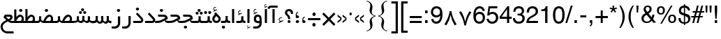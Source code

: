 SplineFontDB: 3.2
FontName: WeblogmaYekan
FullName: WeblogmaYekan
FamilyName: WeblogmaYekan
Weight: Book
Copyright: Copyright (c) 2014 by Weblogma. All rights reserved.
Version: 2.01 - Build 1379
ItalicAngle: 0
UnderlinePosition: -412
UnderlineWidth: 44
Ascent: 800
Descent: 200
InvalidEm: 0
sfntRevision: 0x00020000
LayerCount: 2
Layer: 0 1 "Back" 1
Layer: 1 1 "Fore" 0
XUID: [1021 929 -196887176 24534]
StyleMap: 0x0040
FSType: 0
OS2Version: 3
OS2_WeightWidthSlopeOnly: 0
OS2_UseTypoMetrics: 0
CreationTime: 1389682583
ModificationTime: 1586988398
PfmFamily: 17
TTFWeight: 400
TTFWidth: 5
LineGap: 0
VLineGap: 0
Panose: 2 0 4 0 0 0 0 0 0 0
OS2TypoAscent: 1007
OS2TypoAOffset: 0
OS2TypoDescent: -510
OS2TypoDOffset: 0
OS2TypoLinegap: 0
OS2WinAscent: 1007
OS2WinAOffset: 0
OS2WinDescent: 510
OS2WinDOffset: 0
HheadAscent: 664
HheadAOffset: 0
HheadDescent: -336
HheadDOffset: 0
OS2SubXSize: 700
OS2SubYSize: 650
OS2SubXOff: 0
OS2SubYOff: 143
OS2SupXSize: 700
OS2SupYSize: 650
OS2SupXOff: 0
OS2SupYOff: 453
OS2StrikeYSize: 50
OS2StrikeYPos: 259
OS2Vendor: 'MZ73'
OS2CodePages: 00000040.00000000
OS2UnicodeRanges: 00006000.80000000.00000008.00000000
Lookup: 1 0 0 "'aalt' Access All Alternates in Latin lookup 0" { "'aalt' Access All Alternates in Latin lookup 0 subtable"  } ['aalt' ('latn' <'dflt' > ) ]
Lookup: 3 0 0 "'aalt' Access All Alternates in Latin lookup 1" { "'aalt' Access All Alternates in Latin lookup 1 subtable"  } ['aalt' ('latn' <'dflt' > ) ]
Lookup: 1 1 0 "'init' Initial Forms in Arabic lookup 2" { "'init' Initial Forms in Arabic lookup 2 subtable"  } ['init' ('arab' <'dflt' > ) ]
Lookup: 1 1 0 "'medi' Medial Forms in Arabic lookup 3" { "'medi' Medial Forms in Arabic lookup 3 subtable"  } ['medi' ('arab' <'dflt' > ) ]
Lookup: 1 1 0 "'fina' Terminal Forms in Arabic lookup 4" { "'fina' Terminal Forms in Arabic lookup 4 subtable"  } ['fina' ('arab' <'dflt' > ) ]
Lookup: 4 9 1 "'liga' Standard Ligatures in Arabic lookup 5" { "'liga' Standard Ligatures in Arabic lookup 5 subtable"  } ['liga' ('arab' <'dflt' > ) ]
Lookup: 4 7 1 "'liga' Standard Ligatures in Arabic lookup 6" { "'liga' Standard Ligatures in Arabic lookup 6 subtable"  } ['liga' ('arab' <'dflt' > ) ]
Lookup: 6 1 0 "'mset' Mark Positioning via Substitution in Arabic lookup 7" { "'mset' Mark Positioning via Substitution in Arabic lookup 7 subtable"  } ['mset' ('arab' <'dflt' > ) ]
Lookup: 6 1 0 "'mset' Mark Positioning via Substitution in Arabic lookup 8" { "'mset' Mark Positioning via Substitution in Arabic lookup 8 subtable"  } ['mset' ('arab' <'dflt' > ) ]
Lookup: 1 1 0 "Single Substitution lookup 9" { "Single Substitution lookup 9 subtable"  } []
DEI: 91125
ChainSub2: coverage "'mset' Mark Positioning via Substitution in Arabic lookup 8 subtable" 0 0 0 1
 1 1 0
  Coverage: 239 u0624 uFE86 u0625 uFE88 u0626 uFE8A u0628 uFE90 uFE91 uFE92 u067E uFB57 uFB58 uFB59 u062C uFE9E uFE9F uFEA0 u0686 uFB7B uFB7C uFB7D u062D uFEA2 u062E uFEA6 u0631 uFEAE u0632 uFEB0 u0698 uFB8B u0633 uFEB2 u0634 uFEB6 u0635 uFEBA u0636 uFEBE
  BCoverage: 449 u0621 u0622 Hcircumflex u0623 uFE84 uFE8B uFE8C u0627 uFE8E u062A uFE96 uFE97 uFE98 u062B uFE9A uFE9B uFE9C uFEA3 uFEA4 uFEA7 uFEA8 u062F uFEAA u0630 uFEAC uFEB3 uFEB4 uFEB7 uFEB8 uFEBB uFEBC uFEBF uFEC0 u0637 uFEC2 uFEC3 uFEC4 u0638 uFEC6 uFEC7 uFEC8 uFECB uFECC uFECF uFED0 u0641 uFED2 uFED3 uFED4 uFED7 uFED8 u0643 uFEDA uFEDB uFEDC u06AF uFB93 uFB94 uFB95 uFEDF uFEE0 uFEE3 uFEE4 uFEE7 uFEE8 u0647 uFEEA uFEEB uFEF5 uFEF6 uFEF7 uFEF8 uFEFB uFEFC
 1
  SeqLookup: 0 "Single Substitution lookup 9"
EndFPST
ChainSub2: coverage "'mset' Mark Positioning via Substitution in Arabic lookup 7 subtable" 0 0 0 1
 1 1 0
  Coverage: 95 u0622 Hcircumflex u0623 uFE84 u0624 uFE86 u0625 uFE88 u0626 uFE8A uFE8B uFE8C u0627 uFE8E uFECE
  BCoverage: 413 u0621 uFE8B uFE8C u0627 uFE8E u0628 uFE90 uFE91 uFE92 u067E uFB57 uFB58 uFB59 u062A uFE96 u062C uFE9E uFE9F uFEA0 u0686 uFB7B uFB7C uFB7D u062D uFEA2 uFEA3 uFEA4 u062F uFEAA u0631 u0632 u0633 uFEB2 uFEB3 uFEB4 u0634 uFEB6 u0635 uFEBA uFEBB uFEBC u0636 uFEBE u0639 uFECA uFECB uFECC u0641 uFED2 u0643 uFEDA u06AF uFB93 u0645 uFEE2 uFEE3 uFEE4 u0648 uFEEE u0647 uFEEA uFEEB uFEEC u064A uFEF2 uFEF3 uFEF4 u0649 uFEF0
 1
  SeqLookup: 0 "Single Substitution lookup 9"
EndFPST
TtTable: prep
PUSHW_1
 0
CALL
EndTTInstrs
TtTable: fpgm
PUSHW_1
 0
FDEF
MPPEM
PUSHW_1
 3
LT
IF
PUSHB_2
 1
 1
INSTCTRL
EIF
PUSHW_1
 511
SCANCTRL
PUSHW_1
 68
SCVTCI
PUSHW_2
 3
 3
SDS
SDB
ENDF
PUSHW_1
 1
FDEF
DUP
DUP
RCVT
ROUND[Black]
WCVTP
PUSHB_1
 1
ADD
ENDF
PUSHW_1
 2
FDEF
PUSHW_1
 1
LOOPCALL
POP
ENDF
PUSHW_1
 3
FDEF
DUP
GC[cur]
PUSHB_1
 3
CINDEX
GC[cur]
GT
IF
SWAP
EIF
DUP
ROLL
DUP
ROLL
MD[grid]
ABS
ROLL
DUP
GC[cur]
DUP
ROUND[Grey]
SUB
ABS
PUSHB_1
 4
CINDEX
GC[cur]
DUP
ROUND[Grey]
SUB
ABS
GT
IF
SWAP
NEG
ROLL
EIF
MDAP[rnd]
DUP
PUSHB_1
 0
GTEQ
IF
ROUND[Black]
DUP
PUSHB_1
 0
EQ
IF
POP
PUSHB_1
 64
EIF
ELSE
ROUND[Black]
DUP
PUSHB_1
 0
EQ
IF
POP
PUSHB_1
 64
NEG
EIF
EIF
MSIRP[no-rp0]
ENDF
PUSHW_1
 4
FDEF
DUP
GC[cur]
PUSHB_1
 4
CINDEX
GC[cur]
GT
IF
SWAP
ROLL
EIF
DUP
GC[cur]
DUP
ROUND[White]
SUB
ABS
PUSHB_1
 4
CINDEX
GC[cur]
DUP
ROUND[White]
SUB
ABS
GT
IF
SWAP
ROLL
EIF
MDAP[rnd]
MIRP[rp0,min,rnd,black]
ENDF
PUSHW_1
 5
FDEF
MPPEM
DUP
PUSHB_1
 3
MINDEX
LT
IF
LTEQ
IF
PUSHB_1
 128
WCVTP
ELSE
PUSHB_1
 64
WCVTP
EIF
ELSE
POP
POP
DUP
RCVT
PUSHB_1
 192
LT
IF
PUSHB_1
 192
WCVTP
ELSE
POP
EIF
EIF
ENDF
PUSHW_1
 6
FDEF
DUP
DUP
RCVT
ROUND[Black]
WCVTP
PUSHB_1
 1
ADD
DUP
DUP
RCVT
RDTG
ROUND[Black]
RTG
WCVTP
PUSHB_1
 1
ADD
ENDF
PUSHW_1
 7
FDEF
PUSHW_1
 6
LOOPCALL
ENDF
PUSHW_1
 8
FDEF
MPPEM
DUP
PUSHB_1
 3
MINDEX
GTEQ
IF
PUSHB_1
 64
ELSE
PUSHB_1
 0
EIF
ROLL
ROLL
DUP
PUSHB_1
 3
MINDEX
GTEQ
IF
SWAP
POP
PUSHB_1
 128
ROLL
ROLL
ELSE
ROLL
SWAP
EIF
DUP
PUSHB_1
 3
MINDEX
GTEQ
IF
SWAP
POP
PUSHW_1
 192
ROLL
ROLL
ELSE
ROLL
SWAP
EIF
DUP
PUSHB_1
 3
MINDEX
GTEQ
IF
SWAP
POP
PUSHW_1
 256
ROLL
ROLL
ELSE
ROLL
SWAP
EIF
DUP
PUSHB_1
 3
MINDEX
GTEQ
IF
SWAP
POP
PUSHW_1
 320
ROLL
ROLL
ELSE
ROLL
SWAP
EIF
DUP
PUSHW_1
 3
MINDEX
GTEQ
IF
PUSHB_1
 3
CINDEX
RCVT
PUSHW_1
 384
LT
IF
SWAP
POP
PUSHW_1
 384
SWAP
POP
ELSE
PUSHB_1
 3
CINDEX
RCVT
SWAP
POP
SWAP
POP
EIF
ELSE
POP
EIF
WCVTP
ENDF
PUSHW_1
 9
FDEF
MPPEM
GTEQ
IF
RCVT
WCVTP
ELSE
POP
POP
EIF
ENDF
EndTTInstrs
ShortTable: cvt  1
  20
EndShort
ShortTable: maxp 16
  1
  0
  244
  87
  5
  58
  3
  1
  0
  0
  10
  0
  512
  411
  2
  1
EndShort
LangName: 1033 "" "" "Regular" "Weblogma Yekan" "" "Version 2.01 - Build 1379" "" "WeblogmaYekan is a trademark of Weblogma." "Weblogma" "Weblogma" "Copyright (c) 2014  by Weblogma. All rights reserved." "" "www.Weblogma.com"
Encoding: UnicodeBmp
UnicodeInterp: none
NameList: AGL For New Fonts
DisplaySize: -48
AntiAlias: 1
FitToEm: 0
WinInfo: 0 27 9
BeginChars: 65551 244

StartChar: .notdef
Encoding: 65536 -1 0
Width: 444
Flags: W
TtInstrs:
PUSHW_1
 8
MDAP[rnd]
PUSHW_1
 5
MDAP[rnd]
PUSHW_1
 8
SRP0
PUSHW_1
 0
MDRP[rp0,grey]
PUSHW_1
 0
MDAP[rnd]
PUSHW_1
 5
SRP0
PUSHW_1
 3
MDRP[rp0,min,rnd,grey]
PUSHW_1
 0
SRP0
PUSHW_1
 4
MDRP[rp0,min,rnd,grey]
PUSHW_1
 3
SRP0
PUSHW_1
 9
MDRP[rp0,min,rnd,grey]
SVTCA[y-axis]
PUSHW_3
 4
 0
 3
CALL
PUSHW_3
 2
 6
 3
CALL
IUP[y]
IUP[x]
EndTTInstrs
LayerCount: 2
Fore
SplineSet
55 0 m 1,0,-1
 55 590 l 1,1,-1
 388 590 l 1,2,-1
 388 0 l 1,3,-1
 55 0 l 1,0,-1
110 55 m 1,4,-1
 333 55 l 1,5,-1
 333 534 l 1,6,-1
 110 534 l 1,7,-1
 110 55 l 1,4,-1
EndSplineSet
EndChar

StartChar: NULL
Encoding: 65537 -1 1
Width: 0
Flags: W
LayerCount: 2
EndChar

StartChar: nonmarkingreturn
Encoding: 65538 -1 2
Width: 203
Flags: W
LayerCount: 2
EndChar

StartChar: space.001
Encoding: 65539 -1 3
Width: 203
Flags: W
LayerCount: 2
EndChar

StartChar: exclam.001
Encoding: 65540 -1 4
Width: 203
Flags: W
TtInstrs:
PUSHW_3
 8
 12
 3
CALL
NPUSHW
 5
 58
 12
 74
 12
 2
DELTAP2
NPUSHW
 21
 105
 12
 121
 12
 137
 12
 153
 12
 169
 12
 185
 12
 201
 12
 217
 12
 233
 12
 249
 12
 10
DELTAP1
NPUSHW
 7
 9
 12
 25
 12
 41
 12
 3
DELTAP2
PUSHW_3
 5
 12
 8
SRP1
SRP2
IP
PUSHW_1
 5
MDAP[rnd]
PUSHW_1
 0
MDRP[rp0,min,rnd,grey]
PUSHW_1
 2
MDRP[rp0,grey]
PUSHW_1
 2
MDAP[rnd]
PUSHW_1
 8
SRP0
PUSHW_1
 17
MDRP[rp0,min,rnd,grey]
SVTCA[y-axis]
PUSHW_1
 6
MDAP[rnd]
PUSHW_3
 14
 10
 3
CALL
IUP[y]
IUP[x]
EndTTInstrs
LayerCount: 2
Fore
SplineSet
142 329 m 2,0,1
 142 324 142 324 136 270 c 2,2,-1
 124 150 l 1,3,-1
 83 150 l 1,4,-1
 65 329 l 1,5,-1
 65 500 l 1,6,-1
 142 500 l 1,7,-1
 142 329 l 2,0,1
161 52 m 0,8,9
 161 0 161 0 102 0 c 0,10,11
 48 0 48 0 48 52 c 0,12,13
 48 100 48 100 105 100 c 0,14,15
 161 100 161 100 161 52 c 0,8,9
EndSplineSet
EndChar

StartChar: percent.001
Encoding: 65541 -1 5
Width: 638
Flags: W
TtInstrs:
PUSHW_3
 50
 38
 3
CALL
PUSHW_3
 31
 44
 3
CALL
PUSHW_3
 20
 8
 3
CALL
PUSHW_3
 0
 14
 3
CALL
NPUSHW
 5
 58
 8
 74
 8
 2
DELTAP2
NPUSHW
 21
 105
 8
 121
 8
 137
 8
 153
 8
 169
 8
 185
 8
 201
 8
 217
 8
 233
 8
 249
 8
 10
DELTAP1
NPUSHW
 7
 9
 8
 25
 8
 41
 8
 3
DELTAP2
NPUSHW
 5
 58
 14
 74
 14
 2
DELTAP2
NPUSHW
 21
 105
 14
 121
 14
 137
 14
 153
 14
 169
 14
 185
 14
 201
 14
 217
 14
 233
 14
 249
 14
 10
DELTAP1
NPUSHW
 7
 9
 14
 25
 14
 41
 14
 3
DELTAP2
PUSHW_3
 27
 38
 0
SRP1
SRP2
IP
PUSHW_3
 29
 38
 0
SRP1
SRP2
IP
NPUSHW
 21
 102
 31
 118
 31
 134
 31
 150
 31
 166
 31
 182
 31
 198
 31
 214
 31
 230
 31
 246
 31
 10
DELTAP1
NPUSHW
 7
 6
 31
 22
 31
 38
 31
 3
DELTAP2
NPUSHW
 5
 53
 31
 69
 31
 2
DELTAP2
NPUSHW
 21
 102
 50
 118
 50
 134
 50
 150
 50
 166
 50
 182
 50
 198
 50
 214
 50
 230
 50
 246
 50
 10
DELTAP1
NPUSHW
 7
 6
 50
 22
 50
 38
 50
 3
DELTAP2
NPUSHW
 5
 53
 50
 69
 50
 2
DELTAP2
SVTCA[y-axis]
PUSHW_3
 24
 28
 3
CALL
PUSHW_3
 41
 47
 3
CALL
PUSHW_3
 11
 17
 3
CALL
PUSHW_3
 54
 35
 3
CALL
PUSHW_1
 41
SRP0
PUSHW_1
 27
MDRP[rp0,grey]
PUSHW_1
 27
MDAP[rnd]
IUP[y]
IUP[x]
EndTTInstrs
LayerCount: 2
Fore
SplineSet
607 20 m 0,0,1
 607 -28 607 -28 567 -63 c 0,2,3
 530 -95 530 -95 481 -95 c 0,4,5
 436 -95 436 -95 397 -61 c 0,6,7
 358 -25 358 -25 358 21 c 0,8,9
 358 68 358 68 397.5 107 c 128,-1,10
 437 146 437 146 485 146 c 256,11,12
 533 146 533 146 570 107.5 c 128,-1,13
 607 69 607 69 607 20 c 0,0,1
554 24 m 0,14,15
 554 50 554 50 532.5 71 c 128,-1,16
 511 92 511 92 485 92 c 0,17,18
 456 92 456 92 433.5 70 c 128,-1,19
 411 48 411 48 411 20 c 0,20,21
 411 -12 411 -12 444 -32 c 0,22,23
 463 -46 463 -46 485 -46 c 0,24,25
 512 -46 512 -46 533 -24.5 c 128,-1,26
 554 -3 554 -3 554 24 c 0,14,15
489 403 m 1,27,-1
 209 -105 l 1,28,-1
 134 -105 l 1,29,-1
 411 403 l 1,30,-1
 489 403 l 1,27,-1
279 285 m 256,31,32
 279 238 279 238 238 203 c 0,33,34
 199 169 199 169 149 169 c 0,35,36
 103 169 103 169 66 204.5 c 128,-1,37
 29 240 29 240 29 288 c 256,38,39
 29 336 29 336 67 371.5 c 128,-1,40
 105 407 105 407 154 407 c 0,41,42
 202 407 202 407 240.5 369.5 c 128,-1,43
 279 332 279 332 279 285 c 256,31,32
224 288 m 0,44,45
 224 314 224 314 201 334.5 c 128,-1,46
 178 355 178 355 149 355 c 0,47,48
 122 355 122 355 102 333.5 c 128,-1,49
 82 312 82 312 82 283 c 0,50,51
 82 256 82 256 105 237 c 0,52,53
 127 220 127 220 155 220 c 256,54,55
 183 220 183 220 203.5 240.5 c 128,-1,56
 224 261 224 261 224 288 c 0,44,45
EndSplineSet
EndChar

StartChar: parenleft.001
Encoding: 65542 -1 6
Width: 312
Flags: W
TtInstrs:
PUSHW_3
 4
 13
 3
CALL
NPUSHW
 21
 102
 4
 118
 4
 134
 4
 150
 4
 166
 4
 182
 4
 198
 4
 214
 4
 230
 4
 246
 4
 10
DELTAP1
NPUSHW
 7
 6
 4
 22
 4
 38
 4
 3
DELTAP2
NPUSHW
 5
 53
 4
 69
 4
 2
DELTAP2
SVTCA[y-axis]
PUSHW_1
 8
MDAP[rnd]
PUSHW_1
 0
MDAP[rnd]
IUP[y]
IUP[x]
EndTTInstrs
LayerCount: 2
Fore
SplineSet
279 606 m 1,0,1
 208 471 208 471 180 386 c 0,2,3
 139 265 139 265 139 146 c 0,4,5
 139 -4 139 -4 170 -122 c 0,6,7
 203 -237 203 -237 277 -370 c 1,8,-1
 234 -370 l 1,9,10
 146 -243 146 -243 105 -137 c 0,11,12
 59 -12 59 -12 59 126 c 0,13,14
 59 256 59 256 110 379 c 0,15,16
 146 465 146 465 238 606 c 1,17,-1
 279 606 l 1,0,1
EndSplineSet
EndChar

StartChar: parenright.001
Encoding: 65543 -1 7
Width: 312
Flags: W
TtInstrs:
PUSHW_3
 0
 7
 3
CALL
NPUSHW
 5
 58
 7
 74
 7
 2
DELTAP2
NPUSHW
 21
 105
 7
 121
 7
 137
 7
 153
 7
 169
 7
 185
 7
 201
 7
 217
 7
 233
 7
 249
 7
 10
DELTAP1
NPUSHW
 7
 9
 7
 25
 7
 41
 7
 3
DELTAP2
SVTCA[y-axis]
PUSHW_1
 4
MDAP[rnd]
PUSHW_1
 11
MDAP[rnd]
IUP[y]
IUP[x]
EndTTInstrs
LayerCount: 2
Fore
SplineSet
253 115 m 0,0,1
 253 -18 253 -18 203 -142 c 0,2,3
 166 -228 166 -228 73 -370 c 1,4,-1
 32 -370 l 1,5,6
 173 -110 173 -110 173 90 c 0,7,8
 173 251 173 251 142 359 c 0,9,10
 116 446 116 446 34 606 c 1,11,-1
 77 606 l 1,12,13
 166 476 166 476 205 375 c 0,14,15
 253 250 253 250 253 115 c 0,0,1
EndSplineSet
EndChar

StartChar: asterisk.001
Encoding: 65544 -1 8
Width: 295
Flags: W
TtInstrs:
SVTCA[y-axis]
PUSHW_1
 3
MDAP[rnd]
PUSHW_1
 12
MDAP[rnd]
PUSHW_3
 2
 3
 12
SRP1
SRP2
IP
PUSHW_3
 5
 3
 12
SRP1
SRP2
IP
PUSHW_3
 8
 3
 12
SRP1
SRP2
IP
PUSHW_3
 11
 3
 12
SRP1
SRP2
IP
PUSHW_3
 14
 3
 12
SRP1
SRP2
IP
PUSHW_3
 17
 3
 12
SRP1
SRP2
IP
IUP[y]
IUP[x]
EndTTInstrs
LayerCount: 2
Fore
SplineSet
265 49 m 1,0,-1
 256 31 l 1,1,-1
 153 89 l 1,2,-1
 153 -29 l 1,3,-1
 134 -29 l 1,4,-1
 134 89 l 1,5,-1
 31 29 l 1,6,-1
 21 48 l 1,7,-1
 123 105 l 1,8,-1
 21 165 l 1,9,-1
 31 184 l 1,10,-1
 134 126 l 1,11,-1
 134 243 l 1,12,-1
 153 243 l 1,13,-1
 153 126 l 1,14,-1
 255 185 l 1,15,-1
 265 167 l 1,16,-1
 163 107 l 1,17,-1
 265 49 l 1,0,-1
163 107 m 1,18,-1
 153 126 l 1,19,-1
 134 126 l 1,20,-1
 123 105 l 1,21,-1
 134 89 l 1,22,-1
 153 89 l 1,23,-1
 163 107 l 1,18,-1
EndSplineSet
EndChar

StartChar: plus.001
Encoding: 65545 -1 9
Width: 553
Flags: W
TtInstrs:
PUSHW_3
 2
 3
 3
CALL
PUSHW_1
 3
SRP0
PUSHW_1
 7
MDRP[rp0,grey]
PUSHW_1
 2
SRP0
PUSHW_1
 9
MDRP[rp0,grey]
SVTCA[y-axis]
PUSHW_1
 8
MDAP[rnd]
PUSHW_1
 2
MDAP[rnd]
PUSHW_3
 11
 0
 3
CALL
PUSHW_1
 0
SRP0
PUSHW_1
 4
MDRP[rp0,grey]
PUSHW_1
 11
SRP0
PUSHW_1
 6
MDRP[rp0,grey]
IUP[y]
IUP[x]
EndTTInstrs
LayerCount: 2
Fore
SplineSet
517 104 m 1,0,-1
 314 104 l 1,1,-1
 314 -98 l 1,2,-1
 241 -98 l 1,3,-1
 241 104 l 1,4,-1
 39 104 l 1,5,-1
 39 181 l 1,6,-1
 241 181 l 1,7,-1
 241 381 l 1,8,-1
 314 381 l 1,9,-1
 314 181 l 1,10,-1
 517 181 l 1,11,-1
 517 104 l 1,0,-1
EndSplineSet
EndChar

StartChar: comma.001
Encoding: 65546 -1 10
Width: 114
Flags: W
TtInstrs:
PUSHW_3
 6
 0
 3
CALL
NPUSHW
 21
 102
 6
 118
 6
 134
 6
 150
 6
 166
 6
 182
 6
 198
 6
 214
 6
 230
 6
 246
 6
 10
DELTAP1
NPUSHW
 7
 6
 6
 22
 6
 38
 6
 3
DELTAP2
NPUSHW
 5
 53
 6
 69
 6
 2
DELTAP2
PUSHW_1
 6
SRP0
PUSHW_1
 18
MDRP[rp0,min,rnd,grey]
SVTCA[y-axis]
PUSHW_1
 10
MDAP[rnd]
PUSHW_3
 2
 15
 3
CALL
IUP[y]
IUP[x]
EndTTInstrs
LayerCount: 2
Fore
SplineSet
2 15 m 0,0,1
 2 62 2 62 61 62 c 0,2,3
 96 62 96 62 108 44 c 0,4,5
 116 30 116 30 116 -8 c 0,6,7
 116 -77 116 -77 105 -105 c 0,8,9
 87 -153 87 -153 28 -160 c 1,10,-1
 28 -131 l 1,11,12
 63 -128 63 -128 74 -99 c 0,13,14
 81 -83 81 -83 83 -39 c 1,15,16
 2 -39 2 -39 2 15 c 0,0,1
EndSplineSet
EndChar

StartChar: hyphen.001
Encoding: 65547 -1 11
Width: 498
Flags: W
TtInstrs:
SVTCA[y-axis]
PUSHW_3
 3
 0
 3
CALL
IUP[y]
IUP[x]
EndTTInstrs
LayerCount: 2
Fore
SplineSet
467 104 m 1,0,-1
 41 104 l 1,1,-1
 41 181 l 1,2,-1
 467 181 l 1,3,-1
 467 104 l 1,0,-1
EndSplineSet
EndChar

StartChar: period.001
Encoding: 65548 -1 12
Width: 244
Flags: W
TtInstrs:
PUSHW_3
 0
 4
 3
CALL
NPUSHW
 5
 58
 4
 74
 4
 2
DELTAP2
NPUSHW
 21
 105
 4
 121
 4
 137
 4
 153
 4
 169
 4
 185
 4
 201
 4
 217
 4
 233
 4
 249
 4
 10
DELTAP1
NPUSHW
 7
 9
 4
 25
 4
 41
 4
 3
DELTAP2
SVTCA[y-axis]
PUSHW_3
 6
 2
 3
CALL
IUP[y]
IUP[x]
EndTTInstrs
LayerCount: 2
Fore
SplineSet
181 42 m 0,0,1
 181 -10 181 -10 121 -10 c 0,2,3
 66 -10 66 -10 66 42 c 0,4,5
 66 90 66 90 125 90 c 0,6,7
 181 90 181 90 181 42 c 0,0,1
EndSplineSet
EndChar

StartChar: slash.001
Encoding: 65549 -1 13
Width: 421
Flags: W
TtInstrs:
SVTCA[y-axis]
PUSHW_1
 1
MDAP[rnd]
PUSHW_1
 0
MDAP[rnd]
IUP[y]
IUP[x]
EndTTInstrs
LayerCount: 2
Fore
SplineSet
392 403 m 1,0,-1
 110 -105 l 1,1,-1
 36 -105 l 1,2,-1
 314 403 l 1,3,-1
 392 403 l 1,0,-1
EndSplineSet
EndChar

StartChar: zero.001
Encoding: 1632 1632 14
AltUni2: 0006f0.ffffffff.0
Width: 525
Flags: W
TtInstrs:
PUSHW_1
 25
MDAP[rnd]
PUSHW_1
 12
MDAP[rnd]
NPUSHW
 5
 58
 12
 74
 12
 2
DELTAP2
NPUSHW
 21
 105
 12
 121
 12
 137
 12
 153
 12
 169
 12
 185
 12
 201
 12
 217
 12
 233
 12
 249
 12
 10
DELTAP1
NPUSHW
 7
 9
 12
 25
 12
 41
 12
 3
DELTAP2
PUSHW_1
 0
MDRP[rp0,min,rnd,grey]
PUSHW_1
 25
SRP0
PUSHW_1
 6
MDRP[rp0,grey]
PUSHW_1
 6
MDAP[rnd]
PUSHW_1
 18
MDRP[rp0,min,rnd,grey]
NPUSHW
 21
 102
 18
 118
 18
 134
 18
 150
 18
 166
 18
 182
 18
 198
 18
 214
 18
 230
 18
 246
 18
 10
DELTAP1
NPUSHW
 7
 6
 18
 22
 18
 38
 18
 3
DELTAP2
NPUSHW
 5
 53
 18
 69
 18
 2
DELTAP2
PUSHW_1
 0
SRP0
PUSHW_1
 26
MDRP[rp0,min,rnd,grey]
SVTCA[y-axis]
PUSHW_3
 22
 3
 3
CALL
PUSHW_3
 9
 15
 3
CALL
IUP[y]
IUP[x]
EndTTInstrs
LayerCount: 2
Fore
SplineSet
401 138 m 0,0,1
 401 87 401 87 357.5 48.5 c 128,-1,2
 314 10 314 10 263 10 c 0,3,4
 208 10 208 10 165.5 48.5 c 128,-1,5
 123 87 123 87 123 141 c 0,6,7
 123 194 123 194 166.5 236.5 c 128,-1,8
 210 279 210 279 265 279 c 0,9,10
 318 279 318 279 359.5 234.5 c 128,-1,11
 401 190 401 190 401 138 c 0,0,1
339 141 m 0,12,13
 339 170 339 170 315.5 193.5 c 128,-1,14
 292 217 292 217 261 217 c 0,15,16
 229 217 229 217 206.5 192.5 c 128,-1,17
 184 168 184 168 184 137 c 0,18,19
 184 107 184 107 209 86 c 0,20,21
 234 66 234 66 265 66 c 0,22,23
 294 66 294 66 316.5 88 c 128,-1,24
 339 110 339 110 339 141 c 0,12,13
EndSplineSet
EndChar

StartChar: one.001
Encoding: 1633 1633 15
AltUni2: 0006f1.ffffffff.0
Width: 525
Flags: W
TtInstrs:
PUSHW_3
 0
 1
 3
CALL
SVTCA[y-axis]
PUSHW_1
 5
MDAP[rnd]
PUSHW_1
 0
MDAP[rnd]
IUP[y]
IUP[x]
EndTTInstrs
LayerCount: 2
Fore
SplineSet
319 -87 m 1,0,-1
 243 -87 l 1,1,-1
 243 151 l 2,2,3
 243 271 243 271 206 396 c 1,4,-1
 280 420 l 1,5,-1
 308 315 l 2,6,7
 308 313 308 313 311 288 c 0,8,9
 319 218 319 218 319 151 c 2,10,-1
 319 -87 l 1,0,-1
EndSplineSet
EndChar

StartChar: two.001
Encoding: 1634 1634 16
AltUni2: 0006f2.ffffffff.0
Width: 525
Flags: W
TtInstrs:
PUSHW_3
 6
 9
 3
CALL
SVTCA[y-axis]
PUSHW_1
 12
MDAP[rnd]
PUSHW_1
 22
MDAP[rnd]
PUSHW_1
 7
MDAP[rnd]
PUSHW_3
 15
 4
 3
CALL
PUSHW_3
 6
 4
 15
SRP1
SRP2
IP
IUP[y]
IUP[x]
EndTTInstrs
LayerCount: 2
Fore
SplineSet
416 278 m 0,0,1
 416 234 416 234 377 204 c 0,2,3
 341 176 341 176 297 176 c 0,4,5
 263 176 263 176 224 202 c 1,6,-1
 225 -87 l 1,7,-1
 146 -87 l 1,8,-1
 146 142 l 2,9,10
 146 296 146 296 109 396 c 1,11,-1
 185 420 l 1,12,-1
 216 292 l 2,13,14
 228 243 228 243 273 243 c 0,15,16
 306 243 306 243 323 269 c 0,17,18
 336 287 336 287 334 305 c 2,19,-1
 321 397 l 1,20,21
 346 406 346 406 394 421 c 1,22,23
 416 314 416 314 416 278 c 0,0,1
EndSplineSet
EndChar

StartChar: three.001
Encoding: 1635 1635 17
AltUni2: 0006f3.ffffffff.0
Width: 525
Flags: W
TtInstrs:
PUSHW_3
 10
 13
 3
CALL
SVTCA[y-axis]
PUSHW_1
 16
MDAP[rnd]
PUSHW_1
 25
MDAP[rnd]
PUSHW_1
 38
MDAP[rnd]
PUSHW_1
 11
MDAP[rnd]
PUSHW_3
 31
 8
 3
CALL
PUSHW_1
 8
SRP0
PUSHW_1
 4
MDRP[rp0,grey]
PUSHW_1
 4
MDAP[rnd]
PUSHW_3
 6
 8
 31
SRP1
SRP2
IP
PUSHW_3
 10
 8
 31
SRP1
SRP2
IP
PUSHW_1
 31
SRP0
PUSHW_1
 19
MDRP[rp0,grey]
PUSHW_1
 19
MDAP[rnd]
IUP[y]
IUP[x]
EndTTInstrs
LayerCount: 2
Fore
SplineSet
504 283 m 0,0,1
 504 241 504 241 468 211 c 0,2,3
 435 183 435 183 391 183 c 0,4,5
 343 183 343 183 295 236 c 1,6,7
 295 181 295 181 213 181 c 0,8,9
 172 181 172 181 136 200 c 1,10,-1
 137 -87 l 1,11,-1
 61 -87 l 1,12,-1
 61 142 l 2,13,14
 61 286 61 286 21 396 c 1,15,-1
 99 420 l 1,16,-1
 128 292 l 2,17,18
 140 243 140 243 188 243 c 0,19,20
 214 243 214 243 229 260 c 0,21,22
 252 281 252 281 248 305 c 2,23,-1
 233 397 l 1,24,-1
 308 426 l 1,25,26
 325 333 325 333 325 293 c 0,27,28
 325 288 325 288 323 266 c 1,29,30
 344 241 344 241 373 241 c 0,31,32
 396 241 396 241 412.5 257 c 128,-1,33
 429 273 429 273 429 296 c 0,34,35
 429 301 429 301 429 305 c 2,36,-1
 417 397 l 1,37,-1
 488 420 l 1,38,-1
 503 294 l 2,39,40
 504 289 504 289 504 283 c 0,0,1
EndSplineSet
EndChar

StartChar: four.001
Encoding: 1636 1636 18
AltUni2: 0006f4.ffffffff.0
Width: 525
Flags: W
TtInstrs:
PUSHW_1
 28
MDAP[rnd]
PUSHW_1
 13
MDAP[rnd]
PUSHW_1
 28
SRP0
PUSHW_1
 7
MDRP[rp0,grey]
PUSHW_1
 7
MDAP[rnd]
PUSHW_1
 4
MDRP[rp0,min,rnd,grey]
PUSHW_1
 12
MDRP[rp0,grey]
PUSHW_1
 12
MDAP[rnd]
PUSHW_1
 13
SRP0
PUSHW_1
 23
MDRP[rp0,min,rnd,grey]
SVTCA[y-axis]
PUSHW_1
 5
MDAP[rnd]
PUSHW_3
 15
 20
 3
CALL
PUSHW_3
 25
 2
 3
CALL
PUSHW_3
 4
 2
 25
SRP1
SRP2
IP
IUP[y]
IUP[x]
EndTTInstrs
LayerCount: 2
Fore
SplineSet
467 203 m 1,0,1
 382 163 382 163 306 163 c 0,2,3
 241 163 241 163 170 193 c 1,4,-1
 171 -87 l 1,5,-1
 96 -87 l 1,6,-1
 96 146 l 2,7,8
 96 262 96 262 59 396 c 1,9,-1
 131 420 l 1,10,11
 153 339 153 339 166 268 c 1,12,-1
 206 249 l 1,13,14
 206 425 206 425 348 425 c 0,15,16
 393 425 393 425 442 399 c 1,17,-1
 417 332 l 1,18,19
 385 355 385 355 351 355 c 0,20,21
 320 355 320 355 296 334 c 128,-1,22
 272 313 272 313 272 282 c 0,23,24
 272 231 272 231 331 231 c 0,25,26
 376 231 376 231 442 265 c 1,27,-1
 467 203 l 1,0,1
EndSplineSet
EndChar

StartChar: five.001
Encoding: 1637 1637 19
AltUni2: 0006f5.ffffffff.0
Width: 525
Flags: W
TtInstrs:
PUSHW_3
 23
 12
 3
CALL
PUSHW_3
 32
 27
 3
CALL
PUSHW_3
 0
 19
 3
CALL
NPUSHW
 5
 58
 19
 74
 19
 2
DELTAP2
NPUSHW
 21
 105
 19
 121
 19
 137
 19
 153
 19
 169
 19
 185
 19
 201
 19
 217
 19
 233
 19
 249
 19
 10
DELTAP1
NPUSHW
 7
 9
 19
 25
 19
 41
 19
 3
DELTAP2
NPUSHW
 21
 102
 23
 118
 23
 134
 23
 150
 23
 166
 23
 182
 23
 198
 23
 214
 23
 230
 23
 246
 23
 10
DELTAP1
NPUSHW
 7
 6
 23
 22
 23
 38
 23
 3
DELTAP2
NPUSHW
 5
 53
 23
 69
 23
 2
DELTAP2
NPUSHW
 5
 58
 27
 74
 27
 2
DELTAP2
NPUSHW
 21
 105
 27
 121
 27
 137
 27
 153
 27
 169
 27
 185
 27
 201
 27
 217
 27
 233
 27
 249
 27
 10
DELTAP1
NPUSHW
 7
 9
 27
 25
 27
 41
 27
 3
DELTAP2
PUSHW_1
 27
SRP0
PUSHW_1
 29
MDRP[rp0,grey]
PUSHW_1
 29
MDAP[rnd]
SVTCA[y-axis]
PUSHW_1
 17
MDAP[rnd]
PUSHW_1
 4
MDAP[rnd]
PUSHW_1
 8
MDAP[rnd]
PUSHW_1
 36
MDRP[rp0,min,rnd,grey]
PUSHW_1
 25
MDRP[rp0,grey]
PUSHW_1
 25
MDAP[rnd]
PUSHW_1
 8
SRP0
PUSHW_1
 29
MDRP[rp0,min,rnd,grey]
IUP[y]
IUP[x]
EndTTInstrs
LayerCount: 2
Fore
SplineSet
505 31 m 0,0,1
 505 -30 505 -30 458 -69 c 0,2,3
 416 -104 416 -104 352 -104 c 0,4,5
 294 -104 294 -104 254 -73 c 1,6,7
 200 -105 200 -105 148 -105 c 0,8,9
 89 -105 89 -105 53 -59 c 0,10,11
 21 -16 21 -16 21 46 c 0,12,13
 21 141 21 141 98 235 c 2,14,-1
 183 340 l 1,15,-1
 151 361 l 1,16,-1
 203 421 l 1,17,18
 505 195 505 195 505 31 c 0,0,1
423 51 m 0,19,20
 423 143 423 143 241 294 c 1,21,22
 103 148 103 148 103 52 c 0,23,24
 103 -21 103 -21 168 -21 c 0,25,26
 229 -21 229 -21 229 48 c 0,27,28
 229 52 229 52 225 77 c 1,29,-1
 302 77 l 1,30,31
 308 66 308 66 308 48 c 0,32,33
 308 10 308 10 299 -5 c 1,34,35
 321 -20 321 -20 350 -20 c 0,36,37
 423 -20 423 -20 423 51 c 0,19,20
EndSplineSet
EndChar

StartChar: six.001
Encoding: 1638 1638 20
AltUni2: 0006f6.ffffffff.0
Width: 525
Flags: W
TtInstrs:
PUSHW_3
 23
 12
 3
CALL
NPUSHW
 21
 102
 23
 118
 23
 134
 23
 150
 23
 166
 23
 182
 23
 198
 23
 214
 23
 230
 23
 246
 23
 10
DELTAP1
NPUSHW
 7
 6
 23
 22
 23
 38
 23
 3
DELTAP2
NPUSHW
 5
 53
 23
 69
 23
 2
DELTAP2
SVTCA[y-axis]
PUSHW_1
 5
MDAP[rnd]
PUSHW_3
 15
 20
 3
CALL
PUSHW_1
 20
SRP0
PUSHW_1
 25
MDRP[rp0,min,rnd,grey]
IUP[y]
IUP[x]
EndTTInstrs
LayerCount: 2
Fore
SplineSet
421 209 m 1,0,1
 390 183 390 183 360 146 c 2,2,-1
 295 66 l 2,3,4
 244 4 244 4 183 -106 c 1,5,-1
 112 -65 l 1,6,7
 149 7 149 7 255 144 c 1,8,9
 187 144 187 144 146 180 c 0,10,11
 104 217 104 217 104 284 c 0,12,13
 104 346 104 346 142.5 386.5 c 128,-1,14
 181 427 181 427 241 427 c 0,15,16
 284 427 284 427 339 397 c 1,17,-1
 314 328 l 1,18,19
 281 347 281 347 251 347 c 0,20,21
 223 347 223 347 203 328.5 c 128,-1,22
 183 310 183 310 183 281 c 0,23,24
 183 220 183 220 253 220 c 0,25,26
 301 220 301 220 358 256 c 1,27,-1
 421 209 l 1,0,1
EndSplineSet
EndChar

StartChar: seven.001
Encoding: 1639 1639 21
AltUni2: 0006f7.ffffffff.0
Width: 525
Flags: W
TtInstrs:
SVTCA[y-axis]
PUSHW_1
 5
MDAP[rnd]
PUSHW_1
 11
MDAP[rnd]
PUSHW_1
 20
MDAP[rnd]
IUP[y]
IUP[x]
EndTTInstrs
LayerCount: 2
Fore
SplineSet
481 387 m 1,0,-1
 417 277 l 2,1,2
 386 224 386 224 360 163 c 0,3,4
 321 66 321 66 292 -87 c 1,5,-1
 231 -87 l 1,6,7
 212 47 212 47 164 161 c 0,8,9
 128 248 128 248 46 387 c 1,10,-1
 112 421 l 1,11,12
 185 299 185 299 214 222 c 0,13,14
 217 214 217 214 229 169 c 2,15,-1
 260 57 l 1,16,-1
 268 56 l 1,17,18
 300 213 300 213 352 308 c 2,19,-1
 414 421 l 1,20,21
 444 405 444 405 481 387 c 1,0,-1
EndSplineSet
EndChar

StartChar: eight.001
Encoding: 1640 1640 22
AltUni2: 0006f8.ffffffff.0
Width: 525
Flags: W
TtInstrs:
SVTCA[y-axis]
PUSHW_1
 18
MDAP[rnd]
PUSHW_1
 2
MDAP[rnd]
PUSHW_1
 12
MDAP[rnd]
IUP[y]
IUP[x]
EndTTInstrs
LayerCount: 2
Fore
SplineSet
481 -49 m 1,0,1
 445 -65 445 -65 413 -85 c 1,2,3
 342 38 342 38 312 117 c 0,4,5
 308 130 308 130 296 175 c 2,6,-1
 268 281 l 1,7,-1
 260 282 l 1,8,9
 243 211 243 211 214 118 c 0,10,11
 191 48 191 48 111 -85 c 1,12,13
 73 -63 73 -63 44 -48 c 1,14,15
 129 96 129 96 164 178 c 0,16,17
 208 283 208 283 232 426 c 1,18,-1
 293 425 l 1,19,20
 325 230 325 230 407 80 c 0,21,22
 431 35 431 35 481 -49 c 1,0,1
EndSplineSet
EndChar

StartChar: nine.001
Encoding: 1641 1641 23
AltUni2: 0006f9.ffffffff.0
Width: 525
Flags: W
TtInstrs:
PUSHW_1
 29
MDAP[rnd]
PUSHW_1
 1
MDAP[rnd]
PUSHW_1
 0
MDRP[rp0,min,rnd,grey]
PUSHW_1
 29
SRP0
PUSHW_1
 7
MDRP[rp0,grey]
PUSHW_1
 7
MDAP[rnd]
PUSHW_1
 25
MDRP[rp0,min,rnd,grey]
NPUSHW
 21
 102
 25
 118
 25
 134
 25
 150
 25
 166
 25
 182
 25
 198
 25
 214
 25
 230
 25
 246
 25
 10
DELTAP1
NPUSHW
 7
 6
 25
 22
 25
 38
 25
 3
DELTAP2
NPUSHW
 5
 53
 25
 69
 25
 2
DELTAP2
PUSHW_1
 0
SRP0
PUSHW_1
 30
MDRP[rp0,min,rnd,grey]
SVTCA[y-axis]
PUSHW_1
 0
MDAP[rnd]
PUSHW_3
 11
 22
 3
CALL
PUSHW_3
 27
 4
 3
CALL
PUSHW_3
 2
 4
 27
SRP1
SRP2
IP
IUP[y]
IUP[x]
EndTTInstrs
LayerCount: 2
Fore
SplineSet
405 -87 m 1,0,-1
 328 -87 l 1,1,-1
 328 181 l 1,2,3
 281 164 281 164 241 164 c 0,4,5
 185 164 185 164 153 195 c 128,-1,6
 121 226 121 226 121 281 c 0,7,8
 121 342 121 342 158 384 c 0,9,10
 196 427 196 427 256 427 c 0,11,12
 293 427 293 427 336 400 c 0,13,14
 405 360 405 360 405 167 c 2,15,-1
 405 -87 l 1,0,-1
320 260 m 1,16,17
 317 280 317 280 309 318 c 1,18,19
 299 346 299 346 277 351 c 0,20,21
 276 352 276 352 252 355 c 0,22,23
 223 355 223 355 205 334.5 c 128,-1,24
 187 314 187 314 187 284 c 0,25,26
 187 232 187 232 241 232 c 0,27,28
 273 232 273 232 320 260 c 1,16,17
EndSplineSet
EndChar

StartChar: colon.001
Encoding: 65550 -1 24
Width: 244
Flags: W
TtInstrs:
PUSHW_3
 8
 13
 3
CALL
PUSHW_1
 8
SRP0
PUSHW_1
 0
MDRP[rp0,grey]
PUSHW_1
 0
MDAP[rnd]
NPUSHW
 5
 58
 13
 74
 13
 2
DELTAP2
NPUSHW
 21
 105
 13
 121
 13
 137
 13
 153
 13
 169
 13
 185
 13
 201
 13
 217
 13
 233
 13
 249
 13
 10
DELTAP1
NPUSHW
 7
 9
 13
 25
 13
 41
 13
 3
DELTAP2
PUSHW_1
 13
SRP0
PUSHW_1
 4
MDRP[rp0,grey]
PUSHW_1
 4
MDAP[rnd]
PUSHW_1
 8
SRP0
PUSHW_1
 18
MDRP[rp0,min,rnd,grey]
SVTCA[y-axis]
PUSHW_3
 15
 10
 3
CALL
PUSHW_3
 6
 2
 3
CALL
IUP[y]
IUP[x]
EndTTInstrs
LayerCount: 2
Fore
SplineSet
185 235 m 0,0,1
 185 184 185 184 126 184 c 0,2,3
 69 184 69 184 69 235 c 0,4,5
 69 283 69 283 129 283 c 0,6,7
 185 283 185 283 185 235 c 0,0,1
186 52 m 0,8,9
 186 0 186 0 126 0 c 0,10,11
 103 0 103 0 86.5 14 c 128,-1,12
 70 28 70 28 70 52 c 0,13,14
 70 100 70 100 131 100 c 0,15,16
 186 100 186 100 186 52 c 0,8,9
EndSplineSet
EndChar

StartChar: equal
Encoding: 61 61 25
Width: 531
Flags: W
TtInstrs:
SVTCA[y-axis]
PUSHW_3
 7
 4
 3
CALL
PUSHW_3
 3
 0
 3
CALL
IUP[y]
IUP[x]
EndTTInstrs
LayerCount: 2
Fore
SplineSet
481 163 m 1,0,-1
 52 163 l 1,1,-1
 52 239 l 1,2,-1
 481 239 l 1,3,-1
 481 163 l 1,0,-1
481 0 m 1,4,-1
 52 0 l 1,5,-1
 52 76 l 1,6,-1
 481 76 l 1,7,-1
 481 0 l 1,4,-1
EndSplineSet
EndChar

StartChar: bracketleft
Encoding: 91 91 26
Width: 334
Flags: W
TtInstrs:
PUSHW_3
 6
 1
 3
CALL
PUSHW_1
 1
SRP0
PUSHW_1
 0
MDRP[rp0,min,rnd,grey]
PUSHW_1
 3
MDRP[rp0,grey]
SVTCA[y-axis]
PUSHW_3
 7
 0
 3
CALL
PUSHW_3
 3
 4
 3
CALL
IUP[y]
IUP[x]
EndTTInstrs
LayerCount: 2
Fore
SplineSet
302 -361 m 1,0,-1
 69 -361 l 1,1,-1
 69 767 l 1,2,-1
 302 767 l 1,3,-1
 302 693 l 1,4,-1
 149 693 l 1,5,-1
 148 -288 l 1,6,-1
 302 -288 l 1,7,-1
 302 -361 l 1,0,-1
EndSplineSet
EndChar

StartChar: bracketright
Encoding: 93 93 27
Width: 340
Flags: W
TtInstrs:
PUSHW_3
 5
 4
 3
CALL
PUSHW_1
 4
SRP0
PUSHW_1
 0
MDRP[rp0,grey]
PUSHW_1
 5
SRP0
PUSHW_1
 2
MDRP[rp0,min,rnd,grey]
PUSHW_1
 5
SRP0
PUSHW_1
 9
MDRP[rp0,min,rnd,grey]
SVTCA[y-axis]
PUSHW_3
 1
 6
 3
CALL
PUSHW_3
 5
 2
 3
CALL
IUP[y]
IUP[x]
EndTTInstrs
LayerCount: 2
Fore
SplineSet
68 -293 m 1,0,-1
 222 -293 l 1,1,-1
 221 690 l 1,2,-1
 68 690 l 1,3,-1
 68 764 l 1,4,-1
 300 764 l 1,5,-1
 301 -367 l 1,6,-1
 68 -367 l 1,7,-1
 68 -293 l 1,0,-1
EndSplineSet
EndChar

StartChar: braceleft
Encoding: 123 123 28
Width: 456
Flags: W
TtInstrs:
PUSHW_3
 40
 19
 3
CALL
PUSHW_1
 19
SRP0
PUSHW_1
 4
MDRP[rp0,grey]
PUSHW_1
 4
MDAP[rnd]
NPUSHW
 21
 102
 40
 118
 40
 134
 40
 150
 40
 166
 40
 182
 40
 198
 40
 214
 40
 230
 40
 246
 40
 10
DELTAP1
NPUSHW
 7
 6
 40
 22
 40
 38
 40
 3
DELTAP2
NPUSHW
 5
 53
 40
 69
 40
 2
DELTAP2
PUSHW_3
 8
 19
 40
SRP1
SRP2
IP
PUSHW_1
 8
MDAP[rnd]
NPUSHW
 5
 58
 8
 74
 8
 2
DELTAP2
NPUSHW
 21
 105
 8
 121
 8
 137
 8
 153
 8
 169
 8
 185
 8
 201
 8
 217
 8
 233
 8
 249
 8
 10
DELTAP1
NPUSHW
 7
 9
 8
 25
 8
 41
 8
 3
DELTAP2
PUSHW_1
 15
MDRP[rp0,grey]
PUSHW_1
 40
SRP0
PUSHW_1
 28
MDRP[rp0,grey]
PUSHW_1
 28
MDAP[rnd]
PUSHW_1
 8
SRP0
PUSHW_1
 36
MDRP[rp0,min,rnd,grey]
PUSHW_1
 32
MDRP[rp0,grey]
PUSHW_1
 32
MDAP[rnd]
SVTCA[y-axis]
PUSHW_1
 23
MDAP[rnd]
PUSHW_1
 0
MDAP[rnd]
PUSHW_3
 34
 0
 23
SRP1
SRP2
IP
IUP[y]
IUP[x]
EndTTInstrs
LayerCount: 2
Fore
SplineSet
367 -306 m 1,0,1
 275 -288 275 -288 218 -229 c 0,2,3
 156 -166 156 -166 156 -74 c 0,4,5
 156 -36 156 -36 172 30 c 0,6,7
 185 84 185 84 185 98 c 0,8,9
 185 155 185 155 142 195 c 0,10,11
 102 231 102 231 42 239 c 1,12,-1
 42 261 l 1,13,14
 185 292 185 292 185 392 c 0,15,16
 185 417 185 417 174 464 c 0,17,18
 159 536 159 536 159 575 c 0,19,20
 159 667 159 667 219 729 c 0,21,22
 275 790 275 790 367 805 c 1,23,-1
 367 782 l 1,24,25
 311 773 311 773 274 738 c 0,26,27
 234 700 234 700 234 646 c 0,28,29
 234 618 234 618 242 577 c 0,30,31
 260 482 260 482 260 451 c 0,32,33
 260 317 260 317 89 250 c 1,34,35
 258 183 258 183 258 42 c 0,36,37
 258 12 258 12 242 -65 c 0,38,39
 231 -113 231 -113 231 -145 c 0,40,41
 231 -252 231 -252 367 -283 c 1,42,-1
 367 -306 l 1,0,1
EndSplineSet
EndChar

StartChar: braceright
Encoding: 125 125 29
Width: 421
Flags: W
TtInstrs:
PUSHW_3
 27
 10
 3
CALL
NPUSHW
 21
 102
 27
 118
 27
 134
 27
 150
 27
 166
 27
 182
 27
 198
 27
 214
 27
 230
 27
 246
 27
 10
DELTAP1
NPUSHW
 7
 6
 27
 22
 27
 38
 27
 3
DELTAP2
NPUSHW
 5
 53
 27
 69
 27
 2
DELTAP2
PUSHW_3
 14
 10
 27
SRP1
SRP2
IP
PUSHW_1
 14
MDAP[rnd]
NPUSHW
 5
 58
 14
 74
 14
 2
DELTAP2
NPUSHW
 21
 105
 14
 121
 14
 137
 14
 153
 14
 169
 14
 185
 14
 201
 14
 217
 14
 233
 14
 249
 14
 10
DELTAP1
NPUSHW
 7
 9
 14
 25
 14
 41
 14
 3
DELTAP2
PUSHW_1
 2
MDRP[rp0,grey]
PUSHW_1
 2
MDAP[rnd]
PUSHW_1
 10
SRP0
PUSHW_1
 6
MDRP[rp0,grey]
PUSHW_1
 6
MDAP[rnd]
PUSHW_1
 14
SRP0
PUSHW_1
 38
MDRP[rp0,min,rnd,grey]
PUSHW_1
 23
MDRP[rp0,grey]
PUSHW_1
 23
MDAP[rnd]
PUSHW_1
 27
SRP0
PUSHW_1
 34
MDRP[rp0,grey]
SVTCA[y-axis]
PUSHW_1
 19
MDAP[rnd]
PUSHW_1
 42
MDAP[rnd]
PUSHW_3
 8
 42
 19
SRP1
SRP2
IP
IUP[y]
IUP[x]
EndTTInstrs
LayerCount: 2
Fore
SplineSet
57 -282 m 1,0,1
 191 -251 191 -251 191 -144 c 0,2,3
 191 -109 191 -109 183 -63 c 0,4,5
 165 17 165 17 165 45 c 0,6,7
 165 183 165 183 334 253 c 1,8,9
 163 320 163 320 163 453 c 0,10,11
 163 477 163 477 183 578 c 0,12,13
 188 613 188 613 188 647 c 0,14,15
 188 703 188 703 149 739 c 0,16,17
 113 773 113 773 57 783 c 1,18,-1
 57 807 l 1,19,20
 148 791 148 791 205 730 c 0,21,22
 266 669 266 669 266 577 c 0,23,24
 266 543 266 543 248 465 c 0,25,26
 240 424 240 424 240 393 c 0,27,28
 240 293 240 293 382 262 c 1,29,-1
 382 240 l 1,30,31
 323 232 323 232 283 196 c 0,32,33
 240 156 240 156 240 99 c 0,34,35
 240 87 240 87 252 31 c 0,36,37
 267 -32 267 -32 267 -73 c 0,38,39
 267 -164 267 -164 206 -228 c 0,40,41
 148 -288 148 -288 57 -304 c 1,42,-1
 57 -282 l 1,0,1
EndSplineSet
EndChar

StartChar: guillemotleft
Encoding: 171 171 30
Width: 401
Flags: W
TtInstrs:
SVTCA[y-axis]
PUSHW_1
 3
MDAP[rnd]
PUSHW_1
 10
MDAP[rnd]
PUSHW_1
 0
MDAP[rnd]
PUSHW_1
 7
MDAP[rnd]
PUSHW_3
 12
 0
 3
SRP1
SRP2
IP
IUP[y]
IUP[x]
EndTTInstrs
LayerCount: 2
Fore
SplineSet
359 2 m 1,0,-1
 222 110 l 1,1,-1
 222 194 l 1,2,-1
 359 303 l 1,3,-1
 359 241 l 1,4,-1
 247 153 l 1,5,-1
 359 66 l 1,6,-1
 359 2 l 1,0,-1
183 2 m 1,7,-1
 42 110 l 1,8,-1
 42 194 l 1,9,-1
 183 303 l 1,10,-1
 183 241 l 1,11,-1
 67 153 l 1,12,-1
 183 66 l 1,13,-1
 183 2 l 1,7,-1
EndSplineSet
EndChar

StartChar: guillemotright
Encoding: 187 187 31
Width: 401
Flags: W
TtInstrs:
SVTCA[y-axis]
PUSHW_1
 5
MDAP[rnd]
PUSHW_1
 12
MDAP[rnd]
PUSHW_1
 1
MDAP[rnd]
PUSHW_1
 8
MDAP[rnd]
PUSHW_3
 3
 1
 5
SRP1
SRP2
IP
IUP[y]
IUP[x]
EndTTInstrs
LayerCount: 2
Fore
SplineSet
358 110 m 1,0,-1
 220 2 l 1,1,-1
 220 65 l 1,2,-1
 333 150 l 1,3,-1
 220 240 l 1,4,-1
 220 303 l 1,5,-1
 358 194 l 1,6,-1
 358 110 l 1,0,-1
181 110 m 1,7,-1
 41 2 l 1,8,-1
 41 65 l 1,9,-1
 153 150 l 1,10,-1
 41 240 l 1,11,-1
 41 303 l 1,12,-1
 181 194 l 1,13,-1
 181 110 l 1,7,-1
EndSplineSet
EndChar

StartChar: multiply
Encoding: 215 215 32
Width: 553
Flags: W
TtInstrs:
SVTCA[y-axis]
PUSHW_1
 7
MDAP[rnd]
PUSHW_1
 9
MDAP[rnd]
PUSHW_1
 1
MDAP[rnd]
PUSHW_1
 3
MDAP[rnd]
IUP[y]
IUP[x]
EndTTInstrs
LayerCount: 2
Fore
SplineSet
512 -39 m 1,0,-1
 457 -93 l 1,1,-1
 279 87 l 1,2,-1
 98 -93 l 1,3,-1
 44 -40 l 1,4,-1
 226 142 l 1,5,-1
 43 322 l 1,6,-1
 97 377 l 1,7,-1
 277 195 l 1,8,-1
 459 378 l 1,9,-1
 512 322 l 1,10,-1
 332 142 l 1,11,-1
 512 -39 l 1,0,-1
EndSplineSet
EndChar

StartChar: divide
Encoding: 247 247 33
Width: 508
Flags: W
TtInstrs:
PUSHW_3
 17
 24
 3
CALL
NPUSHW
 21
 102
 17
 118
 17
 134
 17
 150
 17
 166
 17
 182
 17
 198
 17
 214
 17
 230
 17
 246
 17
 10
DELTAP1
NPUSHW
 7
 6
 17
 22
 17
 38
 17
 3
DELTAP2
NPUSHW
 5
 53
 17
 69
 17
 2
DELTAP2
PUSHW_1
 17
SRP0
PUSHW_1
 0
MDRP[rp0,grey]
PUSHW_1
 0
MDAP[rnd]
PUSHW_1
 24
SRP0
PUSHW_1
 7
MDRP[rp0,grey]
PUSHW_1
 7
MDAP[rnd]
SVTCA[y-axis]
PUSHW_3
 27
 20
 3
CALL
PUSHW_3
 10
 3
 3
CALL
PUSHW_3
 16
 13
 3
CALL
IUP[y]
IUP[x]
EndTTInstrs
LayerCount: 2
Fore
SplineSet
308 322 m 0,0,1
 308 299 308 299 289.5 280.5 c 128,-1,2
 271 262 271 262 248 262 c 0,3,4
 224 262 224 262 207 281 c 0,5,6
 192 300 192 300 192 325 c 0,7,8
 192 348 192 348 209.5 364 c 128,-1,9
 227 380 227 380 249 380 c 0,10,11
 272 380 272 380 290 363 c 128,-1,12
 308 346 308 346 308 322 c 0,0,1
476 98 m 1,13,-1
 31 98 l 1,14,-1
 31 175 l 1,15,-1
 476 175 l 1,16,-1
 476 98 l 1,13,-1
304 -52 m 256,17,18
 304 -75 304 -75 286 -92 c 128,-1,19
 268 -109 268 -109 243 -109 c 0,20,21
 221 -109 221 -109 203 -90 c 0,22,23
 188 -72 188 -72 188 -49 c 0,24,25
 188 -24 188 -24 206 -8 c 128,-1,26
 224 8 224 8 248 8 c 0,27,28
 271 8 271 8 287.5 -10.5 c 128,-1,29
 304 -29 304 -29 304 -52 c 256,17,18
EndSplineSet
EndChar

StartChar: zeronojoin
Encoding: 8204 8204 34
Width: 20
Flags: W
LayerCount: 2
EndChar

StartChar: zerojoin
Encoding: 8205 8205 35
Width: 20
Flags: W
LayerCount: 2
EndChar

StartChar: lefttoright
Encoding: 8206 8206 36
Width: 18
Flags: W
TtInstrs:
SVTCA[y-axis]
PUSHW_1
 5
MDAP[rnd]
PUSHW_1
 10
MDAP[rnd]
PUSHW_3
 3
 5
 10
SRP1
SRP2
IP
PUSHW_3
 8
 5
 10
SRP1
SRP2
IP
IUP[y]
IUP[x]
EndTTInstrs
LayerCount: 2
Fore
SplineSet
117 626 m 1,0,-1
 66 572 l 1,1,-1
 52 585 l 1,2,-1
 87 618 l 1,3,-1
 18 618 l 1,4,-1
 18 0 l 1,5,-1
 0 0 l 1,6,-1
 0 635 l 1,7,-1
 85 635 l 1,8,-1
 52 667 l 1,9,-1
 66 680 l 1,10,-1
 117 626 l 1,0,-1
EndSplineSet
EndChar

StartChar: righttoleft
Encoding: 8207 8207 37
Width: 18
Flags: W
TtInstrs:
SVTCA[y-axis]
PUSHW_1
 0
MDAP[rnd]
PUSHW_1
 7
MDAP[rnd]
PUSHW_3
 3
 0
 7
SRP1
SRP2
IP
PUSHW_3
 9
 0
 7
SRP1
SRP2
IP
IUP[y]
IUP[x]
EndTTInstrs
LayerCount: 2
Fore
SplineSet
18 0 m 1,0,-1
 0 0 l 1,1,-1
 0 618 l 1,2,-1
 -69 618 l 1,3,-1
 -35 585 l 1,4,-1
 -48 572 l 1,5,-1
 -102 626 l 1,6,-1
 -48 680 l 1,7,-1
 -35 667 l 1,8,-1
 -67 635 l 1,9,-1
 18 635 l 1,10,-1
 18 0 l 1,0,-1
EndSplineSet
EndChar

StartChar: quoteleft
Encoding: 8216 8216 38
Width: 287
Flags: W
TtInstrs:
PUSHW_3
 0
 6
 3
CALL
NPUSHW
 5
 58
 6
 74
 6
 2
DELTAP2
NPUSHW
 21
 105
 6
 121
 6
 137
 6
 153
 6
 169
 6
 185
 6
 201
 6
 217
 6
 233
 6
 249
 6
 10
DELTAP1
NPUSHW
 7
 9
 6
 25
 6
 41
 6
 3
DELTAP2
SVTCA[y-axis]
PUSHW_1
 10
MDAP[rnd]
PUSHW_3
 15
 2
 3
CALL
IUP[y]
IUP[x]
EndTTInstrs
LayerCount: 2
Fore
SplineSet
203 424 m 0,0,1
 203 376 203 376 143 376 c 0,2,3
 108 376 108 376 97 395 c 0,4,5
 88 407 88 407 88 445 c 0,6,7
 88 515 88 515 99 544 c 0,8,9
 117 592 117 592 175 598 c 1,10,-1
 175 569 l 1,11,12
 143 566 143 566 129 536 c 0,13,14
 123 519 123 519 121 477 c 1,15,16
 203 477 203 477 203 424 c 0,0,1
EndSplineSet
EndChar

StartChar: quoteright
Encoding: 8217 8217 39
Width: 247
Flags: W
TtInstrs:
PUSHW_3
 6
 0
 3
CALL
NPUSHW
 5
 58
 0
 74
 0
 2
DELTAP2
NPUSHW
 21
 105
 0
 121
 0
 137
 0
 153
 0
 169
 0
 185
 0
 201
 0
 217
 0
 233
 0
 249
 0
 10
DELTAP1
NPUSHW
 7
 9
 0
 25
 0
 41
 0
 3
DELTAP2
SVTCA[y-axis]
PUSHW_1
 10
MDAP[rnd]
PUSHW_3
 2
 15
 3
CALL
IUP[y]
IUP[x]
EndTTInstrs
LayerCount: 2
Fore
SplineSet
66 550 m 0,0,1
 66 598 66 598 125 598 c 0,2,3
 161 598 161 598 172 579 c 0,4,5
 181 566 181 566 181 528 c 0,6,7
 181 457 181 457 169 429 c 0,8,9
 150 381 150 381 93 376 c 1,10,-1
 93 404 l 1,11,12
 128 407 128 407 140 437 c 0,13,14
 146 452 146 452 147 496 c 1,15,16
 66 496 66 496 66 550 c 0,0,1
EndSplineSet
EndChar

StartChar: quotedblleft
Encoding: 8220 8220 40
Width: 268
Flags: W
TtInstrs:
PUSHW_1
 34
MDAP[rnd]
PUSHW_1
 23
MDAP[rnd]
PUSHW_1
 34
SRP0
PUSHW_1
 6
MDRP[rp0,grey]
PUSHW_1
 6
MDAP[rnd]
PUSHW_1
 0
MDRP[rp0,min,rnd,grey]
NPUSHW
 21
 102
 0
 118
 0
 134
 0
 150
 0
 166
 0
 182
 0
 198
 0
 214
 0
 230
 0
 246
 0
 10
DELTAP1
NPUSHW
 7
 6
 0
 22
 0
 38
 0
 3
DELTAP2
NPUSHW
 5
 53
 0
 69
 0
 2
DELTAP2
NPUSHW
 5
 58
 23
 74
 23
 2
DELTAP2
NPUSHW
 21
 105
 23
 121
 23
 137
 23
 153
 23
 169
 23
 185
 23
 201
 23
 217
 23
 233
 23
 249
 23
 10
DELTAP1
NPUSHW
 7
 9
 23
 25
 23
 41
 23
 3
DELTAP2
PUSHW_1
 23
SRP0
PUSHW_1
 17
MDRP[rp0,min,rnd,grey]
PUSHW_1
 35
MDRP[rp0,min,rnd,grey]
SVTCA[y-axis]
PUSHW_1
 10
MDAP[rnd]
PUSHW_1
 27
MDAP[rnd]
PUSHW_1
 2
MDAP[rnd]
PUSHW_1
 19
MDAP[rnd]
PUSHW_1
 32
MDRP[rp0,min,rnd,grey]
PUSHW_1
 15
MDRP[rp0,grey]
PUSHW_1
 15
MDAP[rnd]
IUP[y]
IUP[x]
EndTTInstrs
LayerCount: 2
Fore
SplineSet
131 421 m 0,0,1
 131 373 131 373 71 373 c 0,2,3
 36 373 36 373 25 392 c 0,4,5
 17 405 17 405 17 443 c 0,6,7
 17 514 17 514 28 542 c 0,8,9
 47 591 47 591 104 595 c 1,10,-1
 104 567 l 1,11,12
 69 564 69 564 58 534 c 0,13,14
 51 518 51 518 50 476 c 1,15,16
 131 476 131 476 131 421 c 0,0,1
262 424 m 0,17,18
 262 376 262 376 203 376 c 0,19,20
 167 376 167 376 156 395 c 0,21,22
 147 407 147 407 147 445 c 0,23,24
 147 515 147 515 158 544 c 0,25,26
 177 592 177 592 234 598 c 1,27,-1
 234 569 l 1,28,29
 202 566 202 566 188 536 c 0,30,31
 183 519 183 519 181 477 c 1,32,33
 262 477 262 477 262 424 c 0,17,18
EndSplineSet
EndChar

StartChar: quotedblright
Encoding: 8221 8221 41
Width: 268
Flags: W
TtInstrs:
PUSHW_1
 34
MDAP[rnd]
PUSHW_1
 0
MDAP[rnd]
NPUSHW
 5
 58
 0
 74
 0
 2
DELTAP2
NPUSHW
 21
 105
 0
 121
 0
 137
 0
 153
 0
 169
 0
 185
 0
 201
 0
 217
 0
 233
 0
 249
 0
 10
DELTAP1
NPUSHW
 7
 9
 0
 25
 0
 41
 0
 3
DELTAP2
PUSHW_1
 6
MDRP[rp0,min,rnd,grey]
PUSHW_1
 34
SRP0
PUSHW_1
 17
MDRP[rp0,grey]
PUSHW_1
 17
MDAP[rnd]
PUSHW_1
 23
MDRP[rp0,min,rnd,grey]
NPUSHW
 21
 102
 23
 118
 23
 134
 23
 150
 23
 166
 23
 182
 23
 198
 23
 214
 23
 230
 23
 246
 23
 10
DELTAP1
NPUSHW
 7
 6
 23
 22
 23
 38
 23
 3
DELTAP2
NPUSHW
 5
 53
 23
 69
 23
 2
DELTAP2
PUSHW_1
 6
SRP0
PUSHW_1
 35
MDRP[rp0,min,rnd,grey]
SVTCA[y-axis]
PUSHW_1
 2
MDAP[rnd]
PUSHW_1
 19
MDAP[rnd]
PUSHW_1
 10
MDAP[rnd]
PUSHW_1
 27
MDAP[rnd]
PUSHW_1
 19
SRP0
PUSHW_1
 15
MDRP[rp0,min,rnd,grey]
PUSHW_1
 32
MDRP[rp0,grey]
PUSHW_1
 32
MDAP[rnd]
IUP[y]
IUP[x]
EndTTInstrs
LayerCount: 2
Fore
SplineSet
147 550 m 0,0,1
 147 598 147 598 206 598 c 0,2,3
 243 598 243 598 254 579 c 0,4,5
 262 566 262 566 262 528 c 0,6,7
 262 457 262 457 251 429 c 0,8,9
 232 381 232 381 175 376 c 1,10,-1
 175 404 l 1,11,12
 208 407 208 407 222 437 c 0,13,14
 228 452 228 452 229 496 c 1,15,16
 147 496 147 496 147 550 c 0,0,1
17 548 m 0,17,18
 17 595 17 595 75 595 c 0,19,20
 110 595 110 595 123 576 c 0,21,22
 131 563 131 563 131 526 c 0,23,24
 131 456 131 456 121 427 c 0,25,26
 103 379 103 379 44 373 c 1,27,-1
 44 401 l 1,28,29
 77 406 77 406 89 436 c 0,30,31
 96 452 96 452 98 494 c 1,32,33
 17 494 17 494 17 548 c 0,17,18
EndSplineSet
EndChar

StartChar: guilsinglleft
Encoding: 8249 8249 42
Width: 273
Flags: W
TtInstrs:
SVTCA[y-axis]
PUSHW_1
 3
MDAP[rnd]
PUSHW_1
 0
MDAP[rnd]
IUP[y]
IUP[x]
EndTTInstrs
LayerCount: 2
Fore
SplineSet
212 2 m 1,0,-1
 73 110 l 1,1,-1
 73 194 l 1,2,-1
 212 303 l 1,3,-1
 212 241 l 1,4,-1
 101 153 l 1,5,-1
 212 66 l 1,6,-1
 212 2 l 1,0,-1
EndSplineSet
EndChar

StartChar: guilsinglright
Encoding: 8250 8250 43
Width: 248
Flags: W
TtInstrs:
SVTCA[y-axis]
PUSHW_1
 5
MDAP[rnd]
PUSHW_1
 1
MDAP[rnd]
PUSHW_3
 3
 1
 5
SRP1
SRP2
IP
IUP[y]
IUP[x]
EndTTInstrs
LayerCount: 2
Fore
SplineSet
205 110 m 1,0,-1
 66 2 l 1,1,-1
 66 65 l 1,2,-1
 181 150 l 1,3,-1
 66 240 l 1,4,-1
 66 303 l 1,5,-1
 205 194 l 1,6,-1
 205 110 l 1,0,-1
EndSplineSet
EndChar

StartChar: u060C
Encoding: 1548 1548 44
Width: 224
Flags: W
TtInstrs:
PUSHW_3
 0
 6
 3
CALL
NPUSHW
 21
 102
 0
 118
 0
 134
 0
 150
 0
 166
 0
 182
 0
 198
 0
 214
 0
 230
 0
 246
 0
 10
DELTAP1
NPUSHW
 7
 6
 0
 22
 0
 38
 0
 3
DELTAP2
NPUSHW
 5
 53
 0
 69
 0
 2
DELTAP2
SVTCA[y-axis]
PUSHW_1
 10
MDAP[rnd]
PUSHW_3
 15
 2
 3
CALL
IUP[y]
IUP[x]
EndTTInstrs
LayerCount: 2
Fore
SplineSet
168 48 m 0,0,1
 168 0 168 0 109 0 c 0,2,3
 73 0 73 0 62 19 c 0,4,5
 54 32 54 32 54 69 c 0,6,7
 54 140 54 140 65 168 c 0,8,9
 83 217 83 217 142 223 c 1,10,-1
 142 193 l 1,11,12
 106 189 106 189 95 161 c 0,13,14
 89 145 89 145 87 102 c 1,15,16
 168 102 168 102 168 48 c 0,0,1
EndSplineSet
EndChar

StartChar: u061B
Encoding: 1563 1563 45
Width: 244
Flags: W
TtInstrs:
PUSHW_3
 17
 21
 3
CALL
PUSHW_1
 17
SRP0
PUSHW_1
 0
MDRP[rp0,grey]
PUSHW_1
 0
MDAP[rnd]
NPUSHW
 5
 58
 21
 74
 21
 2
DELTAP2
NPUSHW
 21
 105
 21
 121
 21
 137
 21
 153
 21
 169
 21
 185
 21
 201
 21
 217
 21
 233
 21
 249
 21
 10
DELTAP1
NPUSHW
 7
 9
 21
 25
 21
 41
 21
 3
DELTAP2
PUSHW_1
 21
SRP0
PUSHW_1
 6
MDRP[rp0,grey]
PUSHW_1
 6
MDAP[rnd]
PUSHW_1
 17
SRP0
PUSHW_1
 26
MDRP[rp0,min,rnd,grey]
SVTCA[y-axis]
PUSHW_1
 10
MDAP[rnd]
PUSHW_3
 23
 19
 3
CALL
PUSHW_3
 15
 2
 3
CALL
IUP[y]
IUP[x]
EndTTInstrs
LayerCount: 2
Fore
SplineSet
184 224 m 0,0,1
 184 176 184 176 125 176 c 0,2,3
 88 176 88 176 75 194 c 0,4,5
 67 208 67 208 67 245 c 0,6,7
 67 314 67 314 78 343 c 0,8,9
 96 388 96 388 154 396 c 1,10,-1
 154 369 l 1,11,12
 120 361 120 361 109 336 c 0,13,14
 103 320 103 320 102 277 c 1,15,16
 184 277 184 277 184 224 c 0,0,1
185 48 m 0,17,18
 185 0 185 0 126 0 c 0,19,20
 69 0 69 0 69 48 c 0,21,22
 69 100 69 100 129 100 c 0,23,24
 185 100 185 100 185 48 c 0,17,18
EndSplineSet
EndChar

StartChar: u061F
Encoding: 1567 1567 46
Width: 351
Flags: W
TtInstrs:
PUSHW_3
 5
 21
 3
CALL
PUSHW_3
 31
 38
 3
CALL
NPUSHW
 21
 102
 5
 118
 5
 134
 5
 150
 5
 166
 5
 182
 5
 198
 5
 214
 5
 230
 5
 246
 5
 10
DELTAP1
NPUSHW
 7
 6
 5
 22
 5
 38
 5
 3
DELTAP2
NPUSHW
 5
 53
 5
 69
 5
 2
DELTAP2
PUSHW_1
 5
SRP0
PUSHW_1
 1
MDRP[rp0,min,rnd,grey]
NPUSHW
 5
 58
 38
 74
 38
 2
DELTAP2
NPUSHW
 21
 105
 38
 121
 38
 137
 38
 153
 38
 169
 38
 185
 38
 201
 38
 217
 38
 233
 38
 249
 38
 10
DELTAP1
NPUSHW
 7
 9
 38
 25
 38
 41
 38
 3
DELTAP2
SVTCA[y-axis]
PUSHW_3
 40
 35
 3
CALL
PUSHW_3
 25
 3
 3
CALL
PUSHW_1
 25
SRP0
PUSHW_1
 1
MDRP[rp0,min,rnd,grey]
IUP[y]
IUP[x]
EndTTInstrs
LayerCount: 2
Fore
SplineSet
321 336 m 1,0,-1
 245 336 l 1,1,2
 245 433 245 433 177 433 c 0,3,4
 112 433 112 433 112 373 c 0,5,6
 112 351 112 351 123 340 c 2,7,-1
 161 299 l 2,8,9
 197 259 197 259 205 239 c 0,10,11
 215 212 215 212 220 146 c 1,12,-1
 145 146 l 1,13,14
 145 191 145 191 131 220 c 0,15,16
 123 238 123 238 91 267 c 0,17,18
 59 299 59 299 49 314 c 0,19,20
 32 340 32 340 32 376 c 0,21,22
 32 437 32 437 75 471 c 0,23,24
 114 501 114 501 178 501 c 0,25,26
 223 501 223 501 259 480 c 0,27,28
 298 457 298 457 312 418 c 0,29,30
 320 391 320 391 321 336 c 1,0,-1
231 48 m 0,31,32
 231 26 231 26 214 12 c 0,33,34
 199 0 199 0 176 0 c 0,35,36
 156 0 156 0 141.5 14 c 128,-1,37
 127 28 127 28 127 48 c 0,38,39
 127 91 127 91 180 91 c 0,40,41
 231 91 231 91 231 48 c 0,31,32
EndSplineSet
EndChar

StartChar: u0640
Encoding: 1600 1600 47
Width: 203
Flags: W
TtInstrs:
PUSHW_3
 0
 1
 3
CALL
SVTCA[y-axis]
PUSHW_3
 3
 0
 3
CALL
IUP[y]
IUP[x]
EndTTInstrs
LayerCount: 2
Fore
SplineSet
220 0 m 1,0,-1
 -10 0 l 1,1,-1
 -10 78 l 1,2,-1
 220 78 l 1,3,-1
 220 0 l 1,0,-1
EndSplineSet
EndChar

StartChar: u064B
Encoding: 1611 1611 48
Width: 0
Flags: W
TtInstrs:
SVTCA[y-axis]
PUSHW_1
 3
MDAP[rnd]
PUSHW_1
 5
MDAP[rnd]
IUP[y]
IUP[x]
EndTTInstrs
LayerCount: 2
Fore
SplineSet
236 771 m 1,0,-1
 99 696 l 1,1,-1
 87 719 l 1,2,-1
 224 794 l 1,3,-1
 236 771 l 1,0,-1
235 721 m 1,4,-1
 99 647 l 1,5,-1
 87 668 l 1,6,-1
 224 743 l 1,7,-1
 235 721 l 1,4,-1
EndSplineSet
EndChar

StartChar: u064C
Encoding: 1612 1612 49
Width: 0
Flags: W
TtInstrs:
PUSHW_3
 0
 18
 3
CALL
NPUSHW
 5
 58
 18
 74
 18
 2
DELTAP2
NPUSHW
 21
 105
 18
 121
 18
 137
 18
 153
 18
 169
 18
 185
 18
 201
 18
 217
 18
 233
 18
 249
 18
 10
DELTAP1
NPUSHW
 7
 9
 18
 25
 18
 41
 18
 3
DELTAP2
PUSHW_1
 18
SRP0
PUSHW_1
 15
MDRP[rp0,grey]
PUSHW_1
 15
MDAP[rnd]
PUSHW_3
 16
 18
 0
SRP1
SRP2
IP
SVTCA[y-axis]
PUSHW_1
 3
MDAP[rnd]
PUSHW_1
 28
MDAP[rnd]
PUSHW_1
 32
MDRP[rp0,min,rnd,grey]
PUSHW_1
 13
MDRP[rp0,grey]
PUSHW_1
 13
MDAP[rnd]
PUSHW_3
 15
 3
 28
SRP1
SRP2
IP
PUSHW_3
 16
 3
 28
SRP1
SRP2
IP
IUP[y]
IUP[x]
EndTTInstrs
LayerCount: 2
Fore
SplineSet
243 741 m 0,0,1
 243 702 243 702 223 690 c 2,2,-1
 99 625 l 1,3,-1
 87 646 l 1,4,5
 109 660 109 660 113 668 c 1,6,7
 113 684 113 684 94 684 c 0,8,9
 82 684 82 684 73 679 c 1,10,-1
 65 693 l 1,11,12
 89 703 89 703 102 703 c 0,13,14
 126 703 126 703 132 668 c 1,15,-1
 166 687 l 1,16,17
 131 707 131 707 131 737 c 0,18,19
 131 776 131 776 169 791 c 0,20,21
 183 796 183 796 186 796 c 0,22,23
 208 796 208 796 225.5 780.5 c 128,-1,24
 243 765 243 765 243 741 c 0,0,1
224 741 m 0,25,26
 224 756 224 756 212 765.5 c 128,-1,27
 200 775 200 775 186 775 c 0,28,29
 150 775 150 775 150 738 c 0,30,31
 150 704 150 704 188 704 c 0,32,33
 200 704 200 704 212 716.5 c 128,-1,34
 224 729 224 729 224 741 c 0,25,26
EndSplineSet
EndChar

StartChar: u064D
Encoding: 1613 1613 50
Width: 0
Flags: W
TtInstrs:
SVTCA[y-axis]
PUSHW_1
 3
MDAP[rnd]
PUSHW_1
 5
MDAP[rnd]
IUP[y]
IUP[x]
EndTTInstrs
LayerCount: 2
Fore
SplineSet
98 -317 m 1,0,-1
 -38 -390 l 1,1,-1
 -50 -370 l 1,2,-1
 86 -295 l 1,3,-1
 98 -317 l 1,0,-1
98 -379 m 1,4,-1
 -38 -453 l 1,5,-1
 -50 -432 l 1,6,-1
 86 -356 l 1,7,-1
 98 -379 l 1,4,-1
EndSplineSet
EndChar

StartChar: u064E
Encoding: 1614 1614 51
Width: 0
Flags: W
TtInstrs:
SVTCA[y-axis]
PUSHW_1
 1
MDAP[rnd]
PUSHW_1
 3
MDAP[rnd]
IUP[y]
IUP[x]
EndTTInstrs
LayerCount: 2
Fore
SplineSet
235 719 m 1,0,-1
 99 646 l 1,1,-1
 87 666 l 1,2,-1
 224 742 l 1,3,-1
 235 719 l 1,0,-1
EndSplineSet
EndChar

StartChar: u064F
Encoding: 1615 1615 52
Width: 0
Flags: W
TtInstrs:
PUSHW_1
 24
MDAP[rnd]
PUSHW_1
 14
MDAP[rnd]
NPUSHW
 5
 58
 14
 74
 14
 2
DELTAP2
NPUSHW
 21
 105
 14
 121
 14
 137
 14
 153
 14
 169
 14
 185
 14
 201
 14
 217
 14
 233
 14
 249
 14
 10
DELTAP1
NPUSHW
 7
 9
 14
 25
 14
 41
 14
 3
DELTAP2
PUSHW_1
 0
MDRP[rp0,min,rnd,grey]
PUSHW_1
 14
SRP0
PUSHW_1
 2
MDRP[rp0,grey]
PUSHW_1
 2
MDAP[rnd]
PUSHW_1
 24
SRP0
PUSHW_1
 7
MDRP[rp0,grey]
PUSHW_1
 7
MDAP[rnd]
PUSHW_3
 5
 7
 0
SRP1
SRP2
IP
PUSHW_1
 19
MDRP[rp0,min,rnd,grey]
NPUSHW
 21
 102
 19
 118
 19
 134
 19
 150
 19
 166
 19
 182
 19
 198
 19
 214
 19
 230
 19
 246
 19
 10
DELTAP1
NPUSHW
 7
 6
 19
 22
 19
 38
 19
 3
DELTAP2
NPUSHW
 5
 53
 19
 69
 19
 2
DELTAP2
PUSHW_1
 0
SRP0
PUSHW_1
 25
MDRP[rp0,min,rnd,grey]
SVTCA[y-axis]
PUSHW_1
 3
MDAP[rnd]
PUSHW_1
 17
MDAP[rnd]
PUSHW_3
 5
 3
 17
SRP1
SRP2
IP
PUSHW_1
 21
MDRP[rp0,min,rnd,grey]
IUP[y]
IUP[x]
EndTTInstrs
LayerCount: 2
Fore
SplineSet
220 738 m 0,0,1
 220 699 220 699 197 687 c 2,2,-1
 99 635 l 1,3,-1
 87 655 l 1,4,-1
 142 686 l 1,5,6
 107 705 107 705 107 734 c 0,7,8
 107 774 107 774 146 788 c 0,9,10
 158 793 158 793 161 793 c 0,11,12
 185 793 185 793 202.5 777.5 c 128,-1,13
 220 762 220 762 220 738 c 0,0,1
199 739 m 0,14,15
 199 753 199 753 187.5 762.5 c 128,-1,16
 176 772 176 772 161 772 c 0,17,18
 127 772 127 772 127 735 c 0,19,20
 127 701 127 701 164 701 c 0,21,22
 176 701 176 701 187.5 714 c 128,-1,23
 199 727 199 727 199 739 c 0,14,15
EndSplineSet
EndChar

StartChar: u0650
Encoding: 1616 1616 53
Width: 0
Flags: W
TtInstrs:
SVTCA[y-axis]
PUSHW_1
 1
MDAP[rnd]
PUSHW_1
 3
MDAP[rnd]
IUP[y]
IUP[x]
EndTTInstrs
LayerCount: 2
Fore
SplineSet
94 -327 m 1,0,-1
 -42 -400 l 1,1,-1
 -54 -379 l 1,2,-1
 83 -304 l 1,3,-1
 94 -327 l 1,0,-1
EndSplineSet
EndChar

StartChar: u0651
Encoding: 1617 1617 54
Width: 0
Flags: W
TtInstrs:
SVTCA[y-axis]
PUSHW_3
 18
 4
 3
CALL
PUSHW_1
 18
SRP0
PUSHW_1
 0
MDRP[rp0,grey]
PUSHW_1
 4
SRP0
PUSHW_1
 8
MDRP[rp0,grey]
PUSHW_1
 18
SRP0
PUSHW_1
 12
MDRP[rp0,grey]
PUSHW_1
 4
SRP0
PUSHW_1
 20
MDRP[rp0,min,rnd,grey]
PUSHW_1
 15
MDRP[rp0,grey]
IUP[y]
IUP[x]
EndTTInstrs
LayerCount: 2
Fore
SplineSet
278 747 m 1,0,1
 278 721 278 721 263 702 c 0,2,3
 247 682 247 682 222 682 c 0,4,5
 202 682 202 682 173 706 c 1,6,7
 152 682 152 682 125 682 c 0,8,9
 101 682 101 682 86 703 c 0,10,11
 73 722 73 722 73 747 c 1,12,-1
 92 747 l 1,13,14
 92 704 92 704 128 704 c 0,15,16
 163 704 163 704 164 747 c 1,17,-1
 186 747 l 1,18,19
 186 704 186 704 223 704 c 0,20,21
 257 704 257 704 258 747 c 1,22,-1
 278 747 l 1,0,1
EndSplineSet
EndChar

StartChar: u0652
Encoding: 1618 1618 55
Width: 0
Flags: W
TtInstrs:
PUSHW_3
 0
 6
 3
CALL
NPUSHW
 5
 58
 6
 74
 6
 2
DELTAP2
NPUSHW
 21
 105
 6
 121
 6
 137
 6
 153
 6
 169
 6
 185
 6
 201
 6
 217
 6
 233
 6
 249
 6
 10
DELTAP1
NPUSHW
 7
 9
 6
 25
 6
 41
 6
 3
DELTAP2
PUSHW_1
 0
SRP0
PUSHW_1
 12
MDRP[rp0,min,rnd,grey]
SVTCA[y-axis]
PUSHW_3
 9
 3
 3
CALL
IUP[y]
IUP[x]
EndTTInstrs
LayerCount: 2
Fore
SplineSet
211 710 m 256,0,1
 211 687 211 687 194 671.5 c 128,-1,2
 177 656 177 656 152 656 c 0,3,4
 130 656 130 656 115 673.5 c 128,-1,5
 100 691 100 691 100 715 c 0,6,7
 100 738 100 738 117 752.5 c 128,-1,8
 134 767 134 767 158 767 c 256,9,10
 182 767 182 767 196.5 750 c 128,-1,11
 211 733 211 733 211 710 c 256,0,1
190 711 m 0,12,13
 190 738 190 738 165 746 c 0,14,15
 157 749 157 749 155 749 c 0,16,17
 142 749 142 749 130 738 c 128,-1,18
 118 727 118 727 118 711 c 0,19,20
 118 697 118 697 130 686 c 128,-1,21
 142 675 142 675 155 675 c 0,22,23
 169 675 169 675 179.5 687 c 128,-1,24
 190 699 190 699 190 711 c 0,12,13
EndSplineSet
EndChar

StartChar: uE820
Encoding: 59424 59424 56
Width: 0
Flags: W
LayerCount: 2
Fore
Refer: 51 1614 N 1 0 0 1 5 -221 3
EndChar

StartChar: uE821
Encoding: 59425 59425 57
Width: 0
Flags: W
LayerCount: 2
Fore
Refer: 52 1615 N 1 0 0 1 10 -200 3
EndChar

StartChar: uE822
Encoding: 59426 59426 58
Width: 0
Flags: W
LayerCount: 2
Fore
Refer: 55 1618 N 1 0 0 1 -12 -208 3
EndChar

StartChar: uE823
Encoding: 59427 59427 59
Width: 0
Flags: W
LayerCount: 2
Fore
Refer: 48 1611 N 1 0 0 1 -4 -211 3
EndChar

StartChar: uE824
Encoding: 59428 59428 60
Width: 0
Flags: W
LayerCount: 2
Fore
Refer: 49 1612 N 1 0 0 1 27 -202 3
EndChar

StartChar: uE825
Encoding: 59429 59429 61
Width: 0
Flags: W
LayerCount: 2
Fore
Refer: 54 1617 N 1 0 0 1 0 -218 3
EndChar

StartChar: uE826
Encoding: 59430 59430 62
Width: 0
Flags: W
LayerCount: 2
Fore
Refer: 53 1616 N 1 0 0 1 -33 168 3
EndChar

StartChar: uE827
Encoding: 59431 59431 63
Width: 0
Flags: W
LayerCount: 2
Fore
Refer: 50 1613 N 1 0 0 1 -53 117 3
EndChar

StartChar: uE828
Encoding: 59432 59432 64
Width: 0
Flags: W
LayerCount: 2
Fore
Refer: 54 1617 N 1 0 0 1 7 -208 3
Refer: 51 1614 N 1 0 0 1 13 -61 2
EndChar

StartChar: uE829
Encoding: 59433 59433 65
Width: 0
Flags: W
LayerCount: 2
Fore
Refer: 54 1617 N 1 0 0 1 7 -208 3
Refer: 52 1615 N 1 0 0 1 26 -35 2
EndChar

StartChar: uE82A
Encoding: 59434 59434 66
Width: 0
Flags: W
LayerCount: 2
Fore
Refer: 54 1617 N 1 0 0 1 7 -208 3
Refer: 48 1611 N 1 0 0 1 21 -56 2
EndChar

StartChar: uE82B
Encoding: 59435 59435 67
Width: 0
Flags: W
LayerCount: 2
Fore
Refer: 54 1617 N 1 0 0 1 16 -216 3
Refer: 49 1612 N 1 0 0 1 38 -27 2
EndChar

StartChar: uE82C
Encoding: 59436 59436 68
Width: 0
Flags: W
LayerCount: 2
Fore
Refer: 54 1617 N 1 0 0 1 7 -102 3
Refer: 53 1616 N 1 0 0 1 156 862 2
EndChar

StartChar: uE82D
Encoding: 59437 59437 69
Width: 0
Flags: W
LayerCount: 2
Fore
Refer: 54 1617 N 1 0 0 1 7 -9 3
Refer: 50 1613 N 1 0 0 1 146 937 2
EndChar

StartChar: uFC60
Encoding: 64608 64608 70
Width: 0
Flags: W
LayerCount: 2
Fore
Refer: 54 1617 N 1 0 0 1 -31 -103 3
Refer: 51 1614 N 1 0 0 1 -25 43 2
Ligature2: "'liga' Standard Ligatures in Arabic lookup 6 subtable" u0651 u064E
EndChar

StartChar: uFC61
Encoding: 64609 64609 71
Width: 0
Flags: W
LayerCount: 2
Fore
Refer: 54 1617 N 1 0 0 1 -22 -99 3
Refer: 52 1615 N 1 0 0 1 -3 72 2
Ligature2: "'liga' Standard Ligatures in Arabic lookup 6 subtable" u0651 u064F
EndChar

StartChar: uE818
Encoding: 59416 59416 72
Width: 0
Flags: W
LayerCount: 2
Fore
Refer: 54 1617 N 1 0 0 1 -40 -86 3
Refer: 48 1611 N 1 0 0 1 -26 65 2
Ligature2: "'liga' Standard Ligatures in Arabic lookup 6 subtable" u0651 u064B
EndChar

StartChar: uFC5E
Encoding: 64606 64606 73
Width: 0
Flags: W
LayerCount: 2
Fore
Refer: 54 1617 N 1 0 0 1 -27 -89 3
Refer: 49 1612 N 1 0 0 1 -5 100 2
Ligature2: "'liga' Standard Ligatures in Arabic lookup 6 subtable" u0651 u064C
EndChar

StartChar: uFC62
Encoding: 64610 64610 74
Width: 0
Flags: W
LayerCount: 2
Fore
Refer: 54 1617 N 1 0 0 1 -36 28 3
Refer: 53 1616 N 1 0 0 1 112 992 2
Ligature2: "'liga' Standard Ligatures in Arabic lookup 6 subtable" u0651 u0650
EndChar

StartChar: uFC5F
Encoding: 64607 64607 75
Width: 0
Flags: W
LayerCount: 2
Fore
Refer: 54 1617 N 1 0 0 1 -31 97 3
Refer: 50 1613 N 1 0 0 1 106 1041 2
Ligature2: "'liga' Standard Ligatures in Arabic lookup 6 subtable" u0651 u064D
EndChar

StartChar: u0621
Encoding: 1569 1569 76
Width: 229
Flags: W
TtInstrs:
PUSHW_3
 15
 5
 3
CALL
NPUSHW
 21
 102
 15
 118
 15
 134
 15
 150
 15
 166
 15
 182
 15
 198
 15
 214
 15
 230
 15
 246
 15
 10
DELTAP1
NPUSHW
 7
 6
 15
 22
 15
 38
 15
 3
DELTAP2
NPUSHW
 5
 53
 15
 69
 15
 2
DELTAP2
SVTCA[y-axis]
PUSHW_1
 1
MDAP[rnd]
PUSHW_3
 8
 13
 3
CALL
PUSHW_1
 13
SRP0
PUSHW_1
 17
MDRP[rp0,min,rnd,grey]
IUP[y]
IUP[x]
EndTTInstrs
LayerCount: 2
Fore
SplineSet
204 85 m 1,0,-1
 41 0 l 1,1,-1
 28 27 l 1,2,-1
 85 57 l 1,3,4
 34 84 34 84 34 129 c 0,5,6
 34 165 34 165 56 187.5 c 128,-1,7
 78 210 78 210 112 210 c 0,8,9
 136 210 136 210 158 202 c 1,10,-1
 146 176 l 1,11,12
 130 185 130 185 114 185 c 0,13,14
 62 185 62 185 62 129 c 0,15,16
 62 85 62 85 106 85 c 0,17,18
 141 85 141 85 189 110 c 1,19,-1
 204 85 l 1,0,-1
EndSplineSet
EndChar

StartChar: u0622
Encoding: 1570 1570 77
AltUni2: 00fe81.ffffffff.0
Width: 290
Flags: W
TtInstrs:
PUSHW_3
 17
 18
 3
CALL
SVTCA[y-axis]
PUSHW_1
 17
MDAP[rnd]
PUSHW_3
 14
 1
 3
CALL
PUSHW_1
 1
SRP0
PUSHW_1
 3
MDRP[rp0,grey]
PUSHW_1
 3
MDAP[rnd]
PUSHW_1
 14
SRP0
PUSHW_1
 12
MDRP[rp0,grey]
PUSHW_1
 12
MDAP[rnd]
PUSHW_1
 14
SRP0
PUSHW_1
 16
MDRP[rp0,grey]
PUSHW_1
 16
MDAP[rnd]
IUP[y]
IUP[x]
EndTTInstrs
LayerCount: 2
Fore
SplineSet
293 544 m 1,0,-1
 98 544 l 2,1,2
 85 544 85 544 52 539 c 0,3,4
 33 537 33 537 26 531 c 0,5,6
 15 522 15 522 -1 487 c 1,7,-1
 -71 515 l 1,8,9
 -44 575 -44 575 -21 593 c 0,10,11
 5 613 5 613 81 620 c 0,12,13
 104 622 104 622 191 622 c 0,14,15
 225 622 225 622 293 620 c 1,16,-1
 293 544 l 1,0,-1
187 0 m 1,17,-1
 110 0 l 1,18,-1
 110 500 l 1,19,-1
 187 500 l 1,20,-1
 187 0 l 1,17,-1
EndSplineSet
Substitution2: "Single Substitution lookup 9 subtable" u0622
Substitution2: "'fina' Terminal Forms in Arabic lookup 4 subtable" Hcircumflex
AlternateSubs2: "'aalt' Access All Alternates in Latin lookup 1 subtable" Hcircumflex u0622
EndChar

StartChar: Hcircumflex
Encoding: 65154 65154 78
Width: 249
Flags: W
TtInstrs:
PUSHW_3
 23
 20
 3
CALL
SVTCA[y-axis]
PUSHW_1
 16
MDAP[rnd]
PUSHW_3
 15
 0
 3
CALL
PUSHW_1
 0
SRP0
PUSHW_1
 3
MDRP[rp0,grey]
PUSHW_1
 3
MDAP[rnd]
PUSHW_1
 15
SRP0
PUSHW_1
 12
MDRP[rp0,grey]
PUSHW_1
 12
MDAP[rnd]
IUP[y]
IUP[x]
EndTTInstrs
LayerCount: 2
Fore
SplineSet
314 546 m 1,0,-1
 119 546 l 2,1,2
 114 545 114 545 73 541 c 0,3,4
 55 539 55 539 48 533 c 0,5,6
 36 523 36 523 21 489 c 1,7,-1
 -51 517 l 1,8,9
 -23 577 -23 577 -3 593 c 0,10,11
 29 617 29 617 95 620 c 0,12,13
 144 622 144 622 254 622 c 2,14,-1
 314 622 l 1,15,-1
 314 546 l 1,0,-1
262 0 m 1,16,17
 183 0 183 0 146 20 c 0,18,19
 96 48 96 48 96 119 c 2,20,-1
 96 488 l 1,21,-1
 174 488 l 1,22,-1
 174 153 l 2,23,24
 174 101 174 101 190 88 c 0,25,26
 205 78 205 78 262 78 c 1,27,-1
 262 0 l 1,16,17
EndSplineSet
Substitution2: "Single Substitution lookup 9 subtable" Hcircumflex
Substitution2: "'aalt' Access All Alternates in Latin lookup 0 subtable" Hcircumflex
EndChar

StartChar: u0623
Encoding: 1571 1571 79
AltUni2: 00fe83.ffffffff.0
Width: 249
Flags: W
TtInstrs:
PUSHW_3
 19
 9
 3
CALL
NPUSHW
 21
 102
 19
 118
 19
 134
 19
 150
 19
 166
 19
 182
 19
 198
 19
 214
 19
 230
 19
 246
 19
 10
DELTAP1
NPUSHW
 7
 6
 19
 22
 19
 38
 19
 3
DELTAP2
NPUSHW
 5
 53
 19
 69
 19
 2
DELTAP2
PUSHW_1
 19
SRP0
PUSHW_1
 0
MDRP[rp0,min,rnd,grey]
PUSHW_1
 19
SRP0
PUSHW_1
 1
MDRP[rp0,grey]
PUSHW_1
 1
MDAP[rnd]
PUSHW_3
 7
 19
 0
SRP1
SRP2
IP
SVTCA[y-axis]
PUSHW_1
 12
MDAP[rnd]
PUSHW_1
 0
MDAP[rnd]
PUSHW_3
 7
 0
 12
SRP1
SRP2
IP
IUP[y]
IUP[x]
EndTTInstrs
LayerCount: 2
Fore
SplineSet
163 0 m 1,0,-1
 86 0 l 1,1,-1
 86 500 l 1,2,-1
 163 500 l 1,3,-1
 163 0 l 1,0,-1
183 603 m 1,4,-1
 74 549 l 1,5,-1
 66 566 l 1,6,-1
 103 587 l 1,7,8
 69 604 69 604 69 634 c 0,9,10
 69 655 69 655 85 671 c 128,-1,11
 101 687 101 687 122 687 c 0,12,13
 131 687 131 687 150 679 c 1,14,-1
 144 663 l 1,15,16
 134 669 134 669 121 669 c 0,17,18
 90 669 90 669 90 632 c 0,19,20
 90 604 90 604 119 604 c 0,21,22
 143 604 143 604 171 622 c 1,23,-1
 183 603 l 1,4,-1
EndSplineSet
Substitution2: "Single Substitution lookup 9 subtable" u0623
Substitution2: "'fina' Terminal Forms in Arabic lookup 4 subtable" uFE84
AlternateSubs2: "'aalt' Access All Alternates in Latin lookup 1 subtable" uFE84 u0623
EndChar

StartChar: uFE84
Encoding: 65156 65156 80
Width: 203
Flags: W
TtInstrs:
PUSHW_3
 27
 17
 3
CALL
NPUSHW
 21
 102
 27
 118
 27
 134
 27
 150
 27
 166
 27
 182
 27
 198
 27
 214
 27
 230
 27
 246
 27
 10
DELTAP1
NPUSHW
 7
 6
 27
 22
 27
 38
 27
 3
DELTAP2
NPUSHW
 5
 53
 27
 69
 27
 2
DELTAP2
PUSHW_1
 27
SRP0
PUSHW_1
 4
MDRP[rp0,grey]
PUSHW_1
 4
MDAP[rnd]
PUSHW_1
 27
SRP0
PUSHW_1
 7
MDRP[rp0,min,rnd,grey]
PUSHW_1
 27
SRP0
PUSHW_1
 11
MDRP[rp0,min,rnd,grey]
PUSHW_3
 15
 27
 7
SRP1
SRP2
IP
SVTCA[y-axis]
PUSHW_1
 20
MDAP[rnd]
PUSHW_1
 0
MDAP[rnd]
PUSHW_3
 15
 0
 20
SRP1
SRP2
IP
IUP[y]
IUP[x]
EndTTInstrs
LayerCount: 2
Fore
SplineSet
222 0 m 1,0,1
 122 0 122 0 82 38 c 0,2,3
 55 63 55 63 55 119 c 2,4,-1
 55 488 l 1,5,-1
 132 488 l 1,6,-1
 132 153 l 2,7,8
 132 100 132 100 150 87 c 0,9,10
 163 80 163 80 222 78 c 1,11,-1
 222 0 l 1,0,1
148 600 m 1,12,-1
 43 546 l 1,13,-1
 34 563 l 1,14,-1
 70 584 l 1,15,16
 38 601 38 601 38 631 c 0,17,18
 38 652 38 652 53 668.5 c 128,-1,19
 68 685 68 685 89 685 c 0,20,21
 100 685 100 685 119 675 c 1,22,-1
 111 660 l 1,23,24
 103 666 103 666 89 666 c 0,25,26
 58 666 58 666 58 630 c 0,27,28
 58 601 58 601 87 601 c 0,29,30
 110 601 110 601 141 618 c 1,31,-1
 148 600 l 1,12,-1
EndSplineSet
Substitution2: "Single Substitution lookup 9 subtable" uFE84
Substitution2: "'aalt' Access All Alternates in Latin lookup 0 subtable" uFE84
EndChar

StartChar: u0624
Encoding: 1572 1572 81
AltUni2: 00fe85.ffffffff.0
Width: 387
Flags: W
TtInstrs:
PUSHW_1
 54
MDAP[rnd]
PUSHW_1
 32
MDAP[rnd]
PUSHW_1
 54
SRP0
PUSHW_1
 36
MDRP[rp0,grey]
PUSHW_1
 36
MDAP[rnd]
PUSHW_1
 1
MDRP[rp0,grey]
PUSHW_1
 1
MDAP[rnd]
PUSHW_1
 36
SRP0
PUSHW_1
 50
MDRP[rp0,min,rnd,grey]
NPUSHW
 21
 102
 50
 118
 50
 134
 50
 150
 50
 166
 50
 182
 50
 198
 50
 214
 50
 230
 50
 246
 50
 10
DELTAP1
NPUSHW
 7
 6
 50
 22
 50
 38
 50
 3
DELTAP2
NPUSHW
 5
 53
 50
 69
 50
 2
DELTAP2
PUSHW_3
 3
 36
 50
SRP1
SRP2
IP
PUSHW_1
 11
MDRP[rp0,grey]
PUSHW_1
 32
SRP0
PUSHW_1
 21
MDRP[rp0,min,rnd,grey]
PUSHW_1
 50
SRP0
PUSHW_1
 25
MDRP[rp0,grey]
PUSHW_1
 25
MDAP[rnd]
PUSHW_1
 32
SRP0
PUSHW_1
 45
MDRP[rp0,grey]
PUSHW_1
 21
SRP0
PUSHW_1
 55
MDRP[rp0,min,rnd,grey]
SVTCA[y-axis]
PUSHW_3
 28
 25
 3
CALL
PUSHW_3
 8
 13
 3
CALL
PUSHW_3
 18
 48
 3
CALL
PUSHW_3
 3
 48
 18
SRP1
SRP2
IP
PUSHW_1
 48
SRP0
PUSHW_1
 40
MDRP[rp0,min,rnd,grey]
IUP[y]
IUP[x]
EndTTInstrs
LayerCount: 2
Fore
SplineSet
196 387 m 1,0,-1
 65 319 l 1,1,-1
 54 341 l 1,2,-1
 99 366 l 1,3,4
 59 387 59 387 59 423 c 0,5,6
 59 450 59 450 76.5 469.5 c 128,-1,7
 94 489 94 489 122 489 c 0,8,9
 132 489 132 489 160 479 c 1,10,-1
 148 459 l 1,11,12
 139 467 139 467 126 467 c 0,13,14
 107 467 107 467 95 454 c 128,-1,15
 83 441 83 441 83 423 c 0,16,17
 83 388 83 388 117 388 c 0,18,19
 142 388 142 388 185 410 c 1,20,-1
 196 387 l 1,0,-1
348 -10 m 2,21,22
 348 -90 348 -90 289 -145 c 0,23,24
 231 -197 231 -197 150 -197 c 2,25,-1
 50 -197 l 1,26,-1
 40 -119 l 1,27,-1
 139 -119 l 2,28,29
 192 -119 192 -119 229 -87 c 0,30,31
 269 -53 269 -53 269 0 c 1,32,33
 174 0 174 0 129 26 c 0,34,35
 68 60 68 60 68 146 c 0,36,37
 68 228 68 228 95 266 c 0,38,39
 127 312 127 312 204 312 c 0,40,41
 298 312 298 312 329 241 c 0,42,43
 348 197 348 197 348 88 c 2,44,-1
 348 -10 l 2,21,22
269 78 m 1,45,-1
 269 158 l 2,46,47
 269 234 269 234 208 234 c 0,48,49
 148 234 148 234 148 154 c 0,50,51
 148 102 148 102 186 86 c 0,52,53
 206 78 206 78 269 78 c 1,45,-1
EndSplineSet
Substitution2: "Single Substitution lookup 9 subtable" u0624
Substitution2: "'fina' Terminal Forms in Arabic lookup 4 subtable" uFE86
AlternateSubs2: "'aalt' Access All Alternates in Latin lookup 1 subtable" uFE86 u0624
EndChar

StartChar: uFE86
Encoding: 65158 65158 82
Width: 387
Flags: W
TtInstrs:
PUSHW_3
 16
 36
 3
CALL
PUSHW_3
 44
 46
 3
CALL
PUSHW_1
 36
SRP0
PUSHW_1
 53
MDRP[rp0,min,rnd,grey]
PUSHW_3
 3
 36
 53
SRP1
SRP2
IP
NPUSHW
 21
 102
 16
 118
 16
 134
 16
 150
 16
 166
 16
 182
 16
 198
 16
 214
 16
 230
 16
 246
 16
 10
DELTAP1
NPUSHW
 7
 6
 16
 22
 16
 38
 16
 3
DELTAP2
NPUSHW
 5
 53
 16
 69
 16
 2
DELTAP2
PUSHW_1
 44
SRP0
PUSHW_1
 22
MDRP[rp0,grey]
PUSHW_1
 46
SRP0
PUSHW_1
 32
MDRP[rp0,grey]
PUSHW_1
 32
MDAP[rnd]
PUSHW_1
 44
SRP0
PUSHW_1
 58
MDRP[rp0,min,rnd,grey]
SVTCA[y-axis]
PUSHW_3
 28
 25
 3
CALL
PUSHW_3
 8
 13
 3
CALL
PUSHW_3
 45
 21
 3
CALL
PUSHW_3
 0
 51
 3
CALL
PUSHW_3
 3
 51
 0
SRP1
SRP2
IP
PUSHW_1
 0
SRP0
PUSHW_1
 18
MDRP[rp0,grey]
PUSHW_1
 21
SRP0
PUSHW_1
 32
MDRP[rp0,grey]
PUSHW_1
 51
SRP0
PUSHW_1
 40
MDRP[rp0,min,rnd,grey]
PUSHW_1
 45
SRP0
PUSHW_1
 46
MDRP[rp0,grey]
IUP[y]
IUP[x]
EndTTInstrs
LayerCount: 2
Fore
SplineSet
209 387 m 1,0,-1
 78 319 l 1,1,-1
 67 341 l 1,2,-1
 111 366 l 1,3,4
 73 387 73 387 73 423 c 0,5,6
 73 451 73 451 90 470 c 128,-1,7
 107 489 107 489 136 489 c 0,8,9
 146 489 146 489 173 479 c 1,10,-1
 163 459 l 1,11,12
 149 467 149 467 142 467 c 0,13,14
 123 467 123 467 110.5 454 c 128,-1,15
 98 441 98 441 98 423 c 0,16,17
 98 387 98 387 131 387 c 0,18,19
 157 387 157 387 200 409 c 1,20,-1
 209 387 l 1,0,-1
398 0 m 1,21,-1
 348 0 l 1,22,23
 348 -87 348 -87 289.5 -142 c 128,-1,24
 231 -197 231 -197 145 -197 c 2,25,-1
 44 -197 l 1,26,-1
 34 -119 l 1,27,-1
 132 -119 l 2,28,29
 187 -119 187 -119 224 -87 c 0,30,31
 264 -53 264 -53 264 0 c 1,32,33
 168 0 168 0 123 25 c 0,34,35
 62 59 62 59 62 146 c 0,36,37
 62 227 62 227 89 266 c 0,38,39
 122 312 122 312 199 312 c 0,40,41
 295 312 295 312 327 236 c 0,42,43
 348 188 348 188 348 78 c 1,44,-1
 398 78 l 1,45,-1
 398 0 l 1,21,-1
267 78 m 1,46,-1
 267 151 l 2,47,48
 267 201 267 201 241 220 c 0,49,50
 222 234 222 234 203 234 c 0,51,52
 143 234 143 234 143 154 c 0,53,54
 143 102 143 102 183 86 c 0,55,56
 203 78 203 78 267 78 c 1,46,-1
EndSplineSet
Substitution2: "Single Substitution lookup 9 subtable" uFE86
Substitution2: "'aalt' Access All Alternates in Latin lookup 0 subtable" uFE86
EndChar

StartChar: u0625
Encoding: 1573 1573 83
AltUni2: 00fe87.ffffffff.0
Width: 249
Flags: W
TtInstrs:
PUSHW_3
 0
 1
 3
CALL
PUSHW_3
 7
 1
 0
SRP1
SRP2
IP
PUSHW_1
 1
SRP0
PUSHW_1
 9
MDRP[rp0,grey]
PUSHW_1
 9
MDAP[rnd]
SVTCA[y-axis]
PUSHW_1
 2
MDAP[rnd]
PUSHW_1
 5
MDAP[rnd]
PUSHW_3
 17
 21
 3
CALL
PUSHW_3
 0
 12
 3
CALL
PUSHW_3
 7
 5
 2
SRP1
SRP2
IP
IUP[y]
IUP[x]
EndTTInstrs
LayerCount: 2
Fore
SplineSet
163 0 m 1,0,-1
 86 0 l 1,1,-1
 86 500 l 1,2,-1
 163 500 l 1,3,-1
 163 0 l 1,0,-1
194 -149 m 1,4,-1
 88 -203 l 1,5,-1
 79 -186 l 1,6,-1
 115 -165 l 1,7,8
 83 -148 83 -148 83 -117 c 0,9,10
 83 -96 83 -96 97.5 -81 c 128,-1,11
 112 -66 112 -66 134 -66 c 0,12,13
 145 -66 145 -66 164 -73 c 1,14,-1
 156 -90 l 1,15,16
 147 -84 147 -84 133 -84 c 0,17,18
 104 -84 104 -84 104 -119 c 0,19,20
 104 -148 104 -148 132 -148 c 0,21,22
 155 -148 155 -148 185 -130 c 1,23,-1
 194 -149 l 1,4,-1
EndSplineSet
Substitution2: "Single Substitution lookup 9 subtable" u0625
Substitution2: "'fina' Terminal Forms in Arabic lookup 4 subtable" uFE88
AlternateSubs2: "'aalt' Access All Alternates in Latin lookup 1 subtable" uFE88 u0625
EndChar

StartChar: uFE88
Encoding: 65160 65160 84
Width: 203
Flags: W
TtInstrs:
PUSHW_3
 7
 4
 3
CALL
PUSHW_1
 4
SRP0
PUSHW_1
 11
MDRP[rp0,min,rnd,grey]
PUSHW_3
 15
 4
 7
SRP1
SRP2
IP
PUSHW_3
 17
 4
 7
SRP1
SRP2
IP
PUSHW_1
 17
MDAP[rnd]
PUSHW_1
 27
MDRP[rp0,min,rnd,grey]
SVTCA[y-axis]
PUSHW_1
 5
MDAP[rnd]
PUSHW_1
 13
MDAP[rnd]
PUSHW_3
 25
 29
 3
CALL
PUSHW_3
 0
 20
 3
CALL
PUSHW_3
 15
 13
 5
SRP1
SRP2
IP
IUP[y]
IUP[x]
EndTTInstrs
LayerCount: 2
Fore
SplineSet
222 0 m 1,0,1
 122 0 122 0 82 38 c 0,2,3
 55 63 55 63 55 119 c 2,4,-1
 55 488 l 1,5,-1
 132 488 l 1,6,-1
 132 153 l 2,7,8
 132 100 132 100 150 87 c 0,9,10
 163 80 163 80 222 78 c 1,11,-1
 222 0 l 1,0,1
188 -159 m 1,12,-1
 81 -213 l 1,13,-1
 72 -195 l 1,14,-1
 109 -175 l 1,15,16
 76 -158 76 -158 76 -127 c 0,17,18
 76 -105 76 -105 91 -89.5 c 128,-1,19
 106 -74 106 -74 128 -74 c 0,20,21
 139 -74 139 -74 158 -84 c 1,22,-1
 149 -99 l 1,23,24
 142 -93 142 -93 127 -93 c 0,25,26
 96 -93 96 -93 96 -129 c 0,27,28
 96 -158 96 -158 126 -158 c 0,29,30
 148 -158 148 -158 179 -141 c 1,31,-1
 188 -159 l 1,12,-1
EndSplineSet
Substitution2: "Single Substitution lookup 9 subtable" uFE88
Substitution2: "'aalt' Access All Alternates in Latin lookup 0 subtable" uFE88
EndChar

StartChar: u0626
Encoding: 1574 1574 85
AltUni2: 00fe89.ffffffff.0
Width: 559
Flags: W
TtInstrs:
PUSHW_3
 33
 30
 3
CALL
PUSHW_3
 21
 42
 3
CALL
PUSHW_3
 3
 30
 33
SRP1
SRP2
IP
PUSHW_3
 5
 30
 33
SRP1
SRP2
IP
PUSHW_1
 5
MDAP[rnd]
PUSHW_1
 16
MDRP[rp0,min,rnd,grey]
NPUSHW
 5
 58
 42
 74
 42
 2
DELTAP2
NPUSHW
 21
 105
 42
 121
 42
 137
 42
 153
 42
 169
 42
 185
 42
 201
 42
 217
 42
 233
 42
 249
 42
 10
DELTAP1
NPUSHW
 7
 9
 42
 25
 42
 41
 42
 3
DELTAP2
PUSHW_1
 21
SRP0
PUSHW_1
 62
MDRP[rp0,min,rnd,grey]
SVTCA[y-axis]
PUSHW_3
 38
 25
 3
CALL
PUSHW_3
 8
 13
 3
CALL
PUSHW_3
 51
 52
 3
CALL
PUSHW_3
 57
 46
 3
CALL
IUP[y]
IUP[x]
EndTTInstrs
LayerCount: 2
Fore
SplineSet
192 338 m 1,0,-1
 61 271 l 1,1,-1
 50 292 l 1,2,-1
 95 316 l 1,3,4
 56 339 56 339 56 373 c 0,5,6
 56 401 56 401 72.5 420.5 c 128,-1,7
 89 440 89 440 118 440 c 0,8,9
 129 440 129 440 155 431 c 1,10,-1
 146 410 l 1,11,12
 132 417 132 417 122 417 c 0,13,14
 104 417 104 417 91.5 404.5 c 128,-1,15
 79 392 79 392 79 373 c 0,16,17
 79 339 79 339 111 339 c 0,18,19
 140 339 140 339 183 360 c 1,20,-1
 192 338 l 1,0,-1
531 4 m 0,21,22
 531 -86 531 -86 480 -141 c 0,23,24
 427 -197 427 -197 340 -197 c 2,25,-1
 220 -197 l 2,26,27
 138 -197 138 -197 85 -137 c 0,28,29
 34 -79 34 -79 34 4 c 2,30,-1
 34 165 l 1,31,-1
 107 165 l 1,32,-1
 107 -5 l 2,33,34
 107 -58 107 -58 146 -90 c 0,35,36
 182 -121 182 -121 234 -121 c 2,37,-1
 335 -121 l 2,38,39
 378 -121 378 -121 416 -90 c 0,40,41
 456 -59 456 -59 456 -17 c 0,42,43
 456 21 456 21 429 29 c 0,44,45
 405 37 405 37 275 38 c 1,46,-1
 275 171 l 2,47,48
 275 230 275 230 314.5 271 c 128,-1,49
 354 312 354 312 413 312 c 2,50,-1
 507 312 l 1,51,-1
 510 239 l 1,52,-1
 417 239 l 2,53,54
 370 239 370 239 356 194 c 0,55,56
 349 171 349 171 349 111 c 1,57,58
 463 109 463 109 490 93 c 0,59,60
 531 70 531 70 531 4 c 0,21,22
EndSplineSet
Substitution2: "Single Substitution lookup 9 subtable" u0626
Substitution2: "'fina' Terminal Forms in Arabic lookup 4 subtable" uFE8A
Substitution2: "'medi' Medial Forms in Arabic lookup 3 subtable" uFE8C
Substitution2: "'init' Initial Forms in Arabic lookup 2 subtable" uFE8B
AlternateSubs2: "'aalt' Access All Alternates in Latin lookup 1 subtable" uFE8B uFE8C uFE8A u0626
EndChar

StartChar: uFE8A
Encoding: 65162 65162 86
Width: 559
Flags: W
TtInstrs:
PUSHW_3
 36
 33
 3
CALL
PUSHW_3
 24
 45
 3
CALL
PUSHW_3
 3
 33
 24
SRP1
SRP2
IP
PUSHW_3
 5
 33
 36
SRP1
SRP2
IP
PUSHW_1
 5
MDAP[rnd]
PUSHW_1
 16
MDRP[rp0,min,rnd,grey]
NPUSHW
 5
 58
 45
 74
 45
 2
DELTAP2
NPUSHW
 21
 105
 45
 121
 45
 137
 45
 153
 45
 169
 45
 185
 45
 201
 45
 217
 45
 233
 45
 249
 45
 10
DELTAP1
NPUSHW
 7
 9
 45
 25
 45
 41
 45
 3
DELTAP2
PUSHW_3
 22
 45
 24
SRP1
SRP2
IP
PUSHW_1
 24
SRP0
PUSHW_1
 53
MDRP[rp0,min,rnd,grey]
SVTCA[y-axis]
PUSHW_3
 41
 28
 3
CALL
PUSHW_3
 8
 13
 3
CALL
PUSHW_3
 51
 21
 3
CALL
PUSHW_1
 21
SRP0
PUSHW_1
 49
MDRP[rp0,grey]
IUP[y]
IUP[x]
EndTTInstrs
LayerCount: 2
Fore
SplineSet
195 339 m 1,0,-1
 63 272 l 1,1,-1
 52 294 l 1,2,-1
 98 319 l 1,3,4
 58 340 58 340 58 375 c 0,5,6
 58 402 58 402 75.5 422 c 128,-1,7
 93 442 93 442 121 442 c 0,8,9
 137 442 137 442 158 433 c 1,10,-1
 148 412 l 1,11,12
 137 419 137 419 125 419 c 0,13,14
 106 419 106 419 94 406.5 c 128,-1,15
 82 394 82 394 82 375 c 0,16,17
 82 340 82 340 116 340 c 0,18,19
 141 340 141 340 184 362 c 1,20,-1
 195 339 l 1,0,-1
572 0 m 1,21,-1
 499 0 l 1,22,23
 503 -13 503 -13 503 -38 c 0,24,25
 503 -107 503 -107 452 -152 c 0,26,27
 402 -197 402 -197 332 -197 c 2,28,-1
 212 -197 l 2,29,30
 118 -197 118 -197 66 -129 c 0,31,32
 19 -69 19 -69 19 28 c 2,33,-1
 19 167 l 1,34,-1
 97 167 l 1,35,-1
 97 -3 l 2,36,37
 97 -59 97 -59 136 -90 c 0,38,39
 171 -119 171 -119 229 -119 c 2,40,-1
 329 -119 l 2,41,42
 370 -119 370 -119 397 -97 c 0,43,44
 427 -72 427 -72 427 -31 c 0,45,46
 427 -12 427 -12 403 -8 c 0,47,48
 378 -2 378 -2 264 0 c 1,49,-1
 258 78 l 1,50,-1
 572 78 l 1,51,-1
 572 0 l 1,21,-1
EndSplineSet
Substitution2: "Single Substitution lookup 9 subtable" uFE8A
Substitution2: "'aalt' Access All Alternates in Latin lookup 0 subtable" uFE8A
EndChar

StartChar: uFE8B
Encoding: 65163 65163 87
Width: 264
Flags: W
TtInstrs:
PUSHW_3
 34
 33
 3
CALL
PUSHW_3
 15
 5
 3
CALL
PUSHW_3
 3
 5
 34
SRP1
SRP2
IP
PUSHW_3
 11
 5
 34
SRP1
SRP2
IP
NPUSHW
 21
 102
 15
 118
 15
 134
 15
 150
 15
 166
 15
 182
 15
 198
 15
 214
 15
 230
 15
 246
 15
 10
DELTAP1
NPUSHW
 7
 6
 15
 22
 15
 38
 15
 3
DELTAP2
NPUSHW
 5
 53
 15
 69
 15
 2
DELTAP2
PUSHW_1
 33
SRP0
PUSHW_1
 30
MDRP[rp0,grey]
PUSHW_1
 30
MDAP[rnd]
PUSHW_1
 34
SRP0
PUSHW_1
 36
MDRP[rp0,min,rnd,grey]
SVTCA[y-axis]
PUSHW_3
 33
 24
 3
CALL
PUSHW_3
 8
 13
 3
CALL
PUSHW_1
 24
SRP0
PUSHW_1
 26
MDRP[rp0,min,rnd,grey]
IUP[y]
IUP[x]
EndTTInstrs
LayerCount: 2
Fore
SplineSet
193 335 m 1,0,-1
 62 269 l 1,1,-1
 51 290 l 1,2,-1
 96 314 l 1,3,4
 56 337 56 337 56 372 c 0,5,6
 56 399 56 399 74 418.5 c 128,-1,7
 92 438 92 438 119 438 c 0,8,9
 129 438 129 438 156 429 c 1,10,-1
 146 407 l 1,11,12
 135 417 135 417 123 417 c 0,13,14
 80 417 80 417 80 372 c 0,15,16
 80 338 80 338 114 338 c 0,17,18
 140 338 140 338 183 359 c 1,19,-1
 193 335 l 1,0,-1
226 127 m 2,20,21
 226 76 226 76 194 39 c 0,22,23
 162 0 162 0 111 0 c 2,24,-1
 -16 0 l 1,25,-1
 -16 78 l 1,26,27
 107 78 107 78 121 83 c 0,28,29
 147 92 147 92 147 152 c 0,30,31
 147 168 147 168 146.5 198.5 c 128,-1,32
 146 229 146 229 146 245 c 1,33,-1
 226 245 l 1,34,-1
 226 127 l 2,20,21
EndSplineSet
Substitution2: "Single Substitution lookup 9 subtable" uFE8B
Substitution2: "'aalt' Access All Alternates in Latin lookup 0 subtable" uFE8B
EndChar

StartChar: uFE8C
Encoding: 65164 65164 88
Width: 305
Flags: W
TtInstrs:
PUSHW_3
 16
 5
 3
CALL
PUSHW_3
 42
 36
 3
CALL
PUSHW_3
 3
 5
 42
SRP1
SRP2
IP
NPUSHW
 21
 102
 16
 118
 16
 134
 16
 150
 16
 166
 16
 182
 16
 198
 16
 214
 16
 230
 16
 246
 16
 10
DELTAP1
NPUSHW
 7
 6
 16
 22
 16
 38
 16
 3
DELTAP2
NPUSHW
 5
 53
 16
 69
 16
 2
DELTAP2
PUSHW_1
 42
SRP0
PUSHW_1
 48
MDRP[rp0,min,rnd,grey]
SVTCA[y-axis]
PUSHW_3
 33
 28
 3
CALL
PUSHW_3
 8
 13
 3
CALL
PUSHW_1
 28
SRP0
PUSHW_1
 21
MDRP[rp0,grey]
PUSHW_1
 33
SRP0
PUSHW_1
 30
MDRP[rp0,grey]
PUSHW_1
 30
MDAP[rnd]
PUSHW_1
 33
SRP0
PUSHW_1
 46
MDRP[rp0,grey]
PUSHW_1
 46
MDAP[rnd]
IUP[y]
IUP[x]
EndTTInstrs
LayerCount: 2
Fore
SplineSet
190 339 m 1,0,-1
 60 271 l 1,1,-1
 49 293 l 1,2,-1
 93 318 l 1,3,4
 54 339 54 339 54 374 c 0,5,6
 54 401 54 401 71.5 421.5 c 128,-1,7
 89 442 89 442 117 442 c 0,8,9
 128 442 128 442 154 432 c 1,10,-1
 145 411 l 1,11,12
 132 418 132 418 122 418 c 0,13,14
 104 418 104 418 91 405.5 c 128,-1,15
 78 393 78 393 78 374 c 0,16,17
 78 339 78 339 111 339 c 0,18,19
 137 339 137 339 181 361 c 1,20,-1
 190 339 l 1,0,-1
315 0 m 1,21,-1
 303 0 l 2,22,23
 263 0 263 0 250 4 c 0,24,25
 231 9 231 9 206 29 c 1,26,27
 167 0 167 0 132 0 c 2,28,-1
 -10 0 l 1,29,-1
 -10 78 l 1,30,31
 4 78 4 78 45 77 c 2,32,-1
 85 77 l 2,33,34
 135 76 135 76 150 92 c 128,-1,35
 165 108 165 108 165 159 c 2,36,-1
 165 238 l 2,37,38
 165 245 165 245 164 247 c 1,39,-1
 164 245 l 1,40,-1
 244 245 l 1,41,-1
 244 138 l 2,42,43
 244 99 244 99 262 88 c 0,44,45
 273 80 273 80 315 78 c 1,46,-1
 315 0 l 1,21,-1
EndSplineSet
Substitution2: "Single Substitution lookup 9 subtable" uFE8C
Substitution2: "'aalt' Access All Alternates in Latin lookup 0 subtable" uFE8C
EndChar

StartChar: u0627
Encoding: 1575 1575 89
AltUni2: 00fe8d.ffffffff.0
Width: 249
Flags: W
TtInstrs:
PUSHW_3
 0
 1
 3
CALL
SVTCA[y-axis]
PUSHW_1
 0
MDAP[rnd]
PUSHW_1
 2
MDAP[rnd]
IUP[y]
IUP[x]
EndTTInstrs
LayerCount: 2
Fore
SplineSet
163 0 m 1,0,-1
 86 0 l 1,1,-1
 86 500 l 1,2,-1
 163 500 l 1,3,-1
 163 0 l 1,0,-1
EndSplineSet
Substitution2: "Single Substitution lookup 9 subtable" u0627
Substitution2: "'fina' Terminal Forms in Arabic lookup 4 subtable" uFE8E
AlternateSubs2: "'aalt' Access All Alternates in Latin lookup 1 subtable" uFE8E u0627
EndChar

StartChar: uFE8E
Encoding: 65166 65166 90
Width: 203
Flags: W
TtInstrs:
PUSHW_3
 7
 4
 3
CALL
PUSHW_1
 4
SRP0
PUSHW_1
 11
MDRP[rp0,min,rnd,grey]
SVTCA[y-axis]
PUSHW_1
 0
MDAP[rnd]
PUSHW_1
 5
MDAP[rnd]
IUP[y]
IUP[x]
EndTTInstrs
LayerCount: 2
Fore
SplineSet
222 0 m 1,0,1
 122 0 122 0 82 38 c 0,2,3
 55 63 55 63 55 119 c 2,4,-1
 55 488 l 1,5,-1
 132 488 l 1,6,-1
 132 153 l 2,7,8
 132 100 132 100 150 87 c 0,9,10
 163 80 163 80 222 78 c 1,11,-1
 222 0 l 1,0,1
EndSplineSet
Substitution2: "Single Substitution lookup 9 subtable" uFE8E
Substitution2: "'aalt' Access All Alternates in Latin lookup 0 subtable" uFE8E
EndChar

StartChar: u0628
Encoding: 1576 1576 91
AltUni2: 00fe8f.ffffffff.0
Width: 696
Flags: W
TtInstrs:
PUSHW_3
 12
 9
 3
CALL
PUSHW_3
 22
 27
 3
CALL
PUSHW_3
 0
 19
 3
CALL
NPUSHW
 5
 58
 27
 74
 27
 2
DELTAP2
NPUSHW
 21
 105
 27
 121
 27
 137
 27
 153
 27
 169
 27
 185
 27
 201
 27
 217
 27
 233
 27
 249
 27
 10
DELTAP1
NPUSHW
 7
 9
 27
 25
 27
 41
 27
 3
DELTAP2
SVTCA[y-axis]
PUSHW_3
 29
 25
 3
CALL
PUSHW_3
 20
 4
 3
CALL
PUSHW_1
 20
SRP0
PUSHW_1
 10
MDRP[rp0,grey]
PUSHW_1
 4
SRP0
PUSHW_1
 16
MDRP[rp0,min,rnd,grey]
IUP[y]
IUP[x]
EndTTInstrs
LayerCount: 2
Fore
SplineSet
668 127 m 2,0,1
 668 77 668 77 637 40 c 0,2,3
 604 0 604 0 555 0 c 2,4,-1
 144 0 l 2,5,6
 93 0 93 0 62 39 c 0,7,8
 31 75 31 75 31 127 c 2,9,-1
 31 245 l 1,10,-1
 109 245 l 1,11,-1
 109 138 l 2,12,13
 109 104 109 104 121.5 91 c 128,-1,14
 134 78 134 78 167 78 c 2,15,-1
 531 78 l 2,16,17
 564 78 564 78 577 91 c 128,-1,18
 590 104 590 104 590 138 c 2,19,-1
 590 245 l 1,20,-1
 668 245 l 1,21,-1
 668 127 l 2,0,1
425 -142 m 0,22,23
 425 -164 425 -164 408.5 -180 c 128,-1,24
 392 -196 392 -196 370 -196 c 0,25,26
 312 -196 312 -196 312 -142 c 0,27,28
 312 -96 312 -96 367 -96 c 0,29,30
 425 -96 425 -96 425 -142 c 0,22,23
EndSplineSet
Substitution2: "Single Substitution lookup 9 subtable" u0628
Substitution2: "'fina' Terminal Forms in Arabic lookup 4 subtable" uFE90
Substitution2: "'medi' Medial Forms in Arabic lookup 3 subtable" uFE92
Substitution2: "'init' Initial Forms in Arabic lookup 2 subtable" uFE91
AlternateSubs2: "'aalt' Access All Alternates in Latin lookup 1 subtable" uFE91 uFE92 uFE90 u0628
EndChar

StartChar: uFE90
Encoding: 65168 65168 92
Width: 743
Flags: W
TtInstrs:
PUSHW_3
 12
 9
 3
CALL
PUSHW_3
 25
 30
 3
CALL
PUSHW_3
 22
 19
 3
CALL
NPUSHW
 21
 102
 25
 118
 25
 134
 25
 150
 25
 166
 25
 182
 25
 198
 25
 214
 25
 230
 25
 246
 25
 10
DELTAP1
NPUSHW
 7
 6
 25
 22
 25
 38
 25
 3
DELTAP2
NPUSHW
 5
 53
 25
 69
 25
 2
DELTAP2
PUSHW_1
 22
SRP0
PUSHW_1
 35
MDRP[rp0,min,rnd,grey]
SVTCA[y-axis]
PUSHW_3
 32
 28
 3
CALL
PUSHW_3
 21
 0
 3
CALL
PUSHW_1
 0
SRP0
PUSHW_1
 4
MDRP[rp0,grey]
PUSHW_1
 21
SRP0
PUSHW_1
 10
MDRP[rp0,grey]
PUSHW_1
 0
SRP0
PUSHW_1
 24
MDRP[rp0,min,rnd,grey]
PUSHW_1
 15
MDRP[rp0,grey]
IUP[y]
IUP[x]
EndTTInstrs
LayerCount: 2
Fore
SplineSet
758 0 m 1,0,1
 665 0 665 0 633 29 c 1,2,3
 593 0 593 0 558 0 c 2,4,-1
 146 0 l 2,5,6
 98 0 98 0 66 40 c 0,7,8
 35 77 35 77 35 127 c 2,9,-1
 35 245 l 1,10,-1
 112 245 l 1,11,-1
 112 138 l 2,12,13
 112 104 112 104 126 91 c 128,-1,14
 140 78 140 78 171 78 c 2,15,-1
 534 78 l 2,16,17
 567 78 567 78 579.5 91 c 128,-1,18
 592 104 592 104 592 138 c 2,19,-1
 592 245 l 1,20,-1
 671 245 l 1,21,-1
 671 138 l 2,22,23
 671 78 671 78 758 78 c 1,24,-1
 758 0 l 1,0,1
407 -145 m 0,25,26
 407 -168 407 -168 391 -183.5 c 128,-1,27
 375 -199 375 -199 353 -199 c 0,28,29
 294 -199 294 -199 294 -145 c 0,30,31
 294 -98 294 -98 350 -98 c 0,32,33
 407 -98 407 -98 407 -145 c 0,25,26
EndSplineSet
Substitution2: "Single Substitution lookup 9 subtable" uFE90
Substitution2: "'aalt' Access All Alternates in Latin lookup 0 subtable" uFE90
EndChar

StartChar: uFE91
Encoding: 65169 65169 93
Width: 254
Flags: W
TtInstrs:
PUSHW_1
 24
MDAP[rnd]
PUSHW_1
 13
MDAP[rnd]
PUSHW_1
 10
MDRP[rp0,grey]
PUSHW_1
 10
MDAP[rnd]
PUSHW_1
 13
SRP0
PUSHW_1
 14
MDRP[rp0,min,rnd,grey]
PUSHW_1
 24
SRP0
PUSHW_1
 20
MDRP[rp0,grey]
PUSHW_1
 20
MDAP[rnd]
PUSHW_1
 15
MDRP[rp0,min,rnd,grey]
NPUSHW
 21
 102
 15
 118
 15
 134
 15
 150
 15
 166
 15
 182
 15
 198
 15
 214
 15
 230
 15
 246
 15
 10
DELTAP1
NPUSHW
 7
 6
 15
 22
 15
 38
 15
 3
DELTAP2
NPUSHW
 5
 53
 15
 69
 15
 2
DELTAP2
PUSHW_1
 14
SRP0
PUSHW_1
 25
MDRP[rp0,min,rnd,grey]
SVTCA[y-axis]
PUSHW_3
 22
 18
 3
CALL
PUSHW_3
 13
 4
 3
CALL
PUSHW_1
 4
SRP0
PUSHW_1
 6
MDRP[rp0,min,rnd,grey]
IUP[y]
IUP[x]
EndTTInstrs
LayerCount: 2
Fore
SplineSet
226 127 m 2,0,1
 226 76 226 76 194 39 c 0,2,3
 162 0 162 0 111 0 c 2,4,-1
 -16 0 l 1,5,-1
 -16 78 l 1,6,7
 107 78 107 78 121 83 c 0,8,9
 147 92 147 92 147 152 c 0,10,11
 147 168 147 168 146.5 198.5 c 128,-1,12
 146 229 146 229 146 245 c 1,13,-1
 226 245 l 1,14,-1
 226 127 l 2,0,1
133 -146 m 0,15,16
 133 -169 133 -169 118 -184.5 c 128,-1,17
 103 -200 103 -200 79 -200 c 0,18,19
 21 -200 21 -200 21 -146 c 0,20,21
 21 -99 21 -99 77 -99 c 256,22,23
 133 -99 133 -99 133 -146 c 0,15,16
EndSplineSet
Substitution2: "Single Substitution lookup 9 subtable" uFE91
Substitution2: "'aalt' Access All Alternates in Latin lookup 0 subtable" uFE91
EndChar

StartChar: uFE92
Encoding: 65170 65170 94
Width: 305
Flags: W
TtInstrs:
PUSHW_3
 21
 26
 3
CALL
PUSHW_3
 16
 11
 3
CALL
PUSHW_1
 11
SRP0
PUSHW_1
 14
MDRP[rp0,grey]
PUSHW_1
 14
MDAP[rnd]
PUSHW_1
 11
SRP0
PUSHW_1
 20
MDRP[rp0,min,rnd,grey]
NPUSHW
 21
 102
 21
 118
 21
 134
 21
 150
 21
 166
 21
 182
 21
 198
 21
 214
 21
 230
 21
 246
 21
 10
DELTAP1
NPUSHW
 7
 6
 21
 22
 21
 38
 21
 3
DELTAP2
NPUSHW
 5
 53
 21
 69
 21
 2
DELTAP2
PUSHW_1
 16
SRP0
PUSHW_1
 31
MDRP[rp0,min,rnd,grey]
SVTCA[y-axis]
PUSHW_1
 14
MDAP[rnd]
PUSHW_3
 28
 24
 3
CALL
PUSHW_3
 20
 0
 3
CALL
PUSHW_1
 0
SRP0
PUSHW_1
 5
MDRP[rp0,grey]
PUSHW_1
 20
SRP0
PUSHW_1
 7
MDRP[rp0,grey]
IUP[y]
IUP[x]
EndTTInstrs
LayerCount: 2
Fore
SplineSet
320 0 m 1,0,-1
 296 0 l 2,1,2
 229 0 229 0 195 29 c 1,3,4
 156 0 156 0 121 0 c 2,5,-1
 -9 0 l 1,6,-1
 -9 78 l 1,7,8
 112 78 112 78 129 84 c 0,9,10
 154 92 154 92 154 153 c 0,11,12
 154 169 154 169 153.5 199 c 128,-1,13
 153 229 153 229 153 245 c 1,14,-1
 233 245 l 1,15,-1
 233 138 l 2,16,17
 233 100 233 100 260 87 c 0,18,19
 275 80 275 80 320 78 c 1,20,-1
 320 0 l 1,0,-1
136 -142 m 0,21,22
 136 -164 136 -164 120 -179.5 c 128,-1,23
 104 -195 104 -195 82 -195 c 0,24,25
 23 -195 23 -195 23 -142 c 0,26,27
 23 -95 23 -95 79 -95 c 0,28,29
 136 -95 136 -95 136 -142 c 0,21,22
EndSplineSet
Substitution2: "Single Substitution lookup 9 subtable" uFE92
Substitution2: "'aalt' Access All Alternates in Latin lookup 0 subtable" uFE92
EndChar

StartChar: u067E
Encoding: 1662 1662 95
AltUni2: 00fb56.ffffffff.0
Width: 696
Flags: W
TtInstrs:
PUSHW_3
 12
 9
 3
CALL
PUSHW_3
 33
 37
 3
CALL
PUSHW_3
 22
 26
 3
CALL
PUSHW_3
 0
 19
 3
CALL
NPUSHW
 5
 58
 26
 74
 26
 2
DELTAP2
NPUSHW
 21
 105
 26
 121
 26
 137
 26
 153
 26
 169
 26
 185
 26
 201
 26
 217
 26
 233
 26
 249
 26
 10
DELTAP1
NPUSHW
 7
 9
 26
 25
 26
 41
 26
 3
DELTAP2
NPUSHW
 21
 102
 33
 118
 33
 134
 33
 150
 33
 166
 33
 182
 33
 198
 33
 214
 33
 230
 33
 246
 33
 10
DELTAP1
NPUSHW
 7
 6
 33
 22
 33
 38
 33
 3
DELTAP2
NPUSHW
 5
 53
 33
 69
 33
 2
DELTAP2
PUSHW_1
 33
SRP0
PUSHW_1
 48
MDRP[rp0,min,rnd,grey]
PUSHW_1
 44
MDRP[rp0,min,rnd,grey]
SVTCA[y-axis]
PUSHW_3
 50
 46
 3
CALL
PUSHW_3
 29
 24
 3
CALL
PUSHW_3
 20
 4
 3
CALL
PUSHW_1
 20
SRP0
PUSHW_1
 10
MDRP[rp0,grey]
PUSHW_1
 4
SRP0
PUSHW_1
 16
MDRP[rp0,min,rnd,grey]
PUSHW_1
 24
SRP0
PUSHW_1
 35
MDRP[rp0,grey]
PUSHW_1
 29
SRP0
PUSHW_1
 40
MDRP[rp0,grey]
IUP[y]
IUP[x]
EndTTInstrs
LayerCount: 2
Fore
SplineSet
668 127 m 2,0,1
 668 77 668 77 637 40 c 0,2,3
 604 0 604 0 555 0 c 2,4,-1
 144 0 l 2,5,6
 93 0 93 0 62 39 c 0,7,8
 31 75 31 75 31 127 c 2,9,-1
 31 245 l 1,10,-1
 109 245 l 1,11,-1
 109 138 l 2,12,13
 109 104 109 104 121.5 91 c 128,-1,14
 134 78 134 78 167 78 c 2,15,-1
 531 78 l 2,16,17
 564 78 564 78 577 91 c 128,-1,18
 590 104 590 104 590 138 c 2,19,-1
 590 245 l 1,20,-1
 668 245 l 1,21,-1
 668 127 l 2,0,1
490 -148 m 0,22,23
 490 -189 490 -189 440 -189 c 0,24,25
 387 -189 387 -189 387 -148 c 0,26,27
 387 -129 387 -129 401.5 -115.5 c 128,-1,28
 416 -102 416 -102 436 -102 c 0,29,30
 458 -102 458 -102 474 -112 c 0,31,32
 490 -127 490 -127 490 -148 c 0,22,23
341 -148 m 0,33,34
 341 -189 341 -189 290 -189 c 0,35,36
 236 -189 236 -189 236 -148 c 0,37,38
 236 -129 236 -129 251 -115.5 c 128,-1,39
 266 -102 266 -102 286 -102 c 0,40,41
 308 -102 308 -102 324 -112 c 0,42,43
 341 -127 341 -127 341 -148 c 0,33,34
412 -260 m 0,44,45
 412 -302 412 -302 362 -302 c 0,46,47
 308 -302 308 -302 308 -260 c 0,48,49
 308 -212 308 -212 357 -212 c 0,50,51
 380 -212 380 -212 396 -224 c 0,52,53
 412 -237 412 -237 412 -260 c 0,44,45
EndSplineSet
Substitution2: "Single Substitution lookup 9 subtable" u067E
Substitution2: "'fina' Terminal Forms in Arabic lookup 4 subtable" uFB57
Substitution2: "'medi' Medial Forms in Arabic lookup 3 subtable" uFB59
Substitution2: "'init' Initial Forms in Arabic lookup 2 subtable" uFB58
AlternateSubs2: "'aalt' Access All Alternates in Latin lookup 1 subtable" uFB58 uFB59 uFB57 u067E
EndChar

StartChar: uFB57
Encoding: 64343 64343 96
Width: 743
Flags: W
TtInstrs:
PUSHW_3
 12
 9
 3
CALL
PUSHW_3
 34
 38
 3
CALL
PUSHW_3
 25
 29
 3
CALL
PUSHW_3
 22
 19
 3
CALL
NPUSHW
 5
 58
 29
 74
 29
 2
DELTAP2
NPUSHW
 21
 105
 29
 121
 29
 137
 29
 153
 29
 169
 29
 185
 29
 201
 29
 217
 29
 233
 29
 249
 29
 10
DELTAP1
NPUSHW
 7
 9
 29
 25
 29
 41
 29
 3
DELTAP2
NPUSHW
 21
 102
 34
 118
 34
 134
 34
 150
 34
 166
 34
 182
 34
 198
 34
 214
 34
 230
 34
 246
 34
 10
DELTAP1
NPUSHW
 7
 6
 34
 22
 34
 38
 34
 3
DELTAP2
NPUSHW
 5
 53
 34
 69
 34
 2
DELTAP2
PUSHW_1
 34
SRP0
PUSHW_1
 47
MDRP[rp0,min,rnd,grey]
PUSHW_1
 22
SRP0
PUSHW_1
 55
MDRP[rp0,min,rnd,grey]
SVTCA[y-axis]
PUSHW_3
 50
 45
 3
CALL
PUSHW_3
 32
 27
 3
CALL
PUSHW_3
 21
 0
 3
CALL
PUSHW_1
 0
SRP0
PUSHW_1
 4
MDRP[rp0,grey]
PUSHW_1
 21
SRP0
PUSHW_1
 10
MDRP[rp0,grey]
PUSHW_1
 0
SRP0
PUSHW_1
 24
MDRP[rp0,min,rnd,grey]
PUSHW_1
 15
MDRP[rp0,grey]
PUSHW_1
 27
SRP0
PUSHW_1
 36
MDRP[rp0,grey]
PUSHW_1
 32
SRP0
PUSHW_1
 41
MDRP[rp0,grey]
IUP[y]
IUP[x]
EndTTInstrs
LayerCount: 2
Fore
SplineSet
758 0 m 1,0,1
 665 0 665 0 633 29 c 1,2,3
 593 0 593 0 558 0 c 2,4,-1
 146 0 l 2,5,6
 98 0 98 0 66 40 c 0,7,8
 35 77 35 77 35 127 c 2,9,-1
 35 245 l 1,10,-1
 112 245 l 1,11,-1
 112 138 l 2,12,13
 112 104 112 104 126 91 c 128,-1,14
 140 78 140 78 171 78 c 2,15,-1
 534 78 l 2,16,17
 567 78 567 78 579.5 91 c 128,-1,18
 592 104 592 104 592 138 c 2,19,-1
 592 245 l 1,20,-1
 671 245 l 1,21,-1
 671 138 l 2,22,23
 671 78 671 78 758 78 c 1,24,-1
 758 0 l 1,0,1
494 -136 m 0,25,26
 494 -177 494 -177 440 -177 c 0,27,28
 390 -177 390 -177 390 -136 c 0,29,30
 390 -115 390 -115 403.5 -101.5 c 128,-1,31
 417 -88 417 -88 437 -88 c 0,32,33
 494 -88 494 -88 494 -136 c 0,25,26
344 -136 m 0,34,35
 344 -177 344 -177 291 -177 c 0,36,37
 241 -177 241 -177 241 -136 c 0,38,39
 241 -115 241 -115 254.5 -101.5 c 128,-1,40
 268 -88 268 -88 288 -88 c 0,41,42
 344 -88 344 -88 344 -136 c 0,34,35
416 -246 m 0,43,44
 416 -288 416 -288 366 -288 c 0,45,46
 312 -288 312 -288 312 -246 c 0,47,48
 312 -226 312 -226 326 -212.5 c 128,-1,49
 340 -199 340 -199 360 -199 c 0,50,51
 383 -199 383 -199 398 -210 c 0,52,53
 416 -224 416 -224 416 -246 c 0,43,44
EndSplineSet
Substitution2: "Single Substitution lookup 9 subtable" uFB57
Substitution2: "'aalt' Access All Alternates in Latin lookup 0 subtable" uFB57
EndChar

StartChar: uFB58
Encoding: 64344 64344 97
Width: 305
Flags: W
TtInstrs:
PUSHW_3
 13
 10
 3
CALL
PUSHW_1
 10
SRP0
PUSHW_1
 35
MDRP[rp0,min,rnd,grey]
PUSHW_1
 22
MDRP[rp0,min,rnd,grey]
PUSHW_1
 10
SRP0
PUSHW_1
 31
MDRP[rp0,grey]
PUSHW_1
 31
MDAP[rnd]
PUSHW_1
 13
SRP0
PUSHW_1
 42
MDRP[rp0,min,rnd,grey]
SVTCA[y-axis]
PUSHW_3
 37
 33
 3
CALL
PUSHW_3
 20
 15
 3
CALL
PUSHW_3
 11
 4
 3
CALL
PUSHW_1
 4
SRP0
PUSHW_1
 7
MDRP[rp0,min,rnd,grey]
PUSHW_1
 15
SRP0
PUSHW_1
 24
MDRP[rp0,grey]
PUSHW_1
 20
SRP0
PUSHW_1
 29
MDRP[rp0,grey]
IUP[y]
IUP[x]
EndTTInstrs
LayerCount: 2
Fore
SplineSet
269 127 m 2,0,1
 269 76 269 76 240 39 c 0,2,3
 208 0 208 0 158 0 c 2,4,-1
 -10 0 l 1,5,-1
 -10 78 l 1,6,-1
 134 78 l 2,7,8
 166 78 166 78 178 91 c 128,-1,9
 190 104 190 104 190 138 c 2,10,-1
 190 245 l 1,11,-1
 269 245 l 1,12,-1
 269 127 l 2,0,1
260 -136 m 0,13,14
 260 -178 260 -178 209 -178 c 0,15,16
 155 -178 155 -178 155 -136 c 0,17,18
 155 -115 155 -115 169.5 -101.5 c 128,-1,19
 184 -88 184 -88 204 -88 c 0,20,21
 260 -88 260 -88 260 -136 c 0,13,14
109 -136 m 0,22,23
 109 -178 109 -178 60 -178 c 0,24,25
 6 -178 6 -178 6 -136 c 0,26,27
 6 -115 6 -115 19.5 -101.5 c 128,-1,28
 33 -88 33 -88 55 -88 c 0,29,30
 109 -88 109 -88 109 -136 c 0,22,23
183 -246 m 0,31,32
 183 -288 183 -288 131 -288 c 0,33,34
 77 -288 77 -288 77 -246 c 0,35,36
 77 -199 77 -199 126 -199 c 0,37,38
 148 -199 148 -199 164 -210 c 0,39,40
 183 -224 183 -224 183 -246 c 0,31,32
EndSplineSet
Substitution2: "Single Substitution lookup 9 subtable" uFB58
Substitution2: "'aalt' Access All Alternates in Latin lookup 0 subtable" uFB58
EndChar

StartChar: uFB59
Encoding: 64345 64345 98
Width: 320
Flags: W
TtInstrs:
PUSHW_3
 29
 33
 3
CALL
PUSHW_3
 20
 24
 3
CALL
NPUSHW
 5
 58
 24
 74
 24
 2
DELTAP2
NPUSHW
 21
 105
 24
 121
 24
 137
 24
 153
 24
 169
 24
 185
 24
 201
 24
 217
 24
 233
 24
 249
 24
 10
DELTAP1
NPUSHW
 7
 9
 24
 25
 24
 41
 24
 3
DELTAP2
PUSHW_3
 12
 24
 20
SRP1
SRP2
IP
PUSHW_1
 12
MDAP[rnd]
PUSHW_1
 15
MDRP[rp0,min,rnd,grey]
NPUSHW
 21
 102
 29
 118
 29
 134
 29
 150
 29
 166
 29
 182
 29
 198
 29
 214
 29
 230
 29
 246
 29
 10
DELTAP1
NPUSHW
 7
 6
 29
 22
 29
 38
 29
 3
DELTAP2
NPUSHW
 5
 53
 29
 69
 29
 2
DELTAP2
PUSHW_1
 29
SRP0
PUSHW_1
 42
MDRP[rp0,min,rnd,grey]
PUSHW_1
 38
MDRP[rp0,min,rnd,grey]
PUSHW_1
 15
SRP0
PUSHW_1
 49
MDRP[rp0,min,rnd,grey]
SVTCA[y-axis]
PUSHW_1
 13
MDAP[rnd]
PUSHW_3
 44
 40
 3
CALL
PUSHW_3
 27
 22
 3
CALL
PUSHW_3
 19
 0
 3
CALL
PUSHW_1
 0
SRP0
PUSHW_1
 6
MDRP[rp0,grey]
PUSHW_1
 19
SRP0
PUSHW_1
 8
MDRP[rp0,grey]
PUSHW_1
 22
SRP0
PUSHW_1
 31
MDRP[rp0,grey]
PUSHW_1
 27
SRP0
PUSHW_1
 36
MDRP[rp0,grey]
IUP[y]
IUP[x]
EndTTInstrs
LayerCount: 2
Fore
SplineSet
338 0 m 1,0,1
 289 0 289 0 266 4 c 1,2,3
 246 12 246 12 226 29 c 1,4,5
 188 0 188 0 150 0 c 2,6,-1
 -17 0 l 1,7,-1
 -17 78 l 1,8,-1
 128 78 l 2,9,10
 161 78 161 78 173.5 91 c 128,-1,11
 186 104 186 104 186 138 c 2,12,-1
 186 245 l 1,13,-1
 264 245 l 1,14,-1
 264 138 l 2,15,16
 264 100 264 100 281 87 c 0,17,18
 296 78 296 78 338 78 c 1,19,-1
 338 0 l 1,0,1
247 -136 m 0,20,21
 247 -178 247 -178 196 -178 c 0,22,23
 143 -178 143 -178 143 -136 c 0,24,25
 143 -115 143 -115 156.5 -101.5 c 128,-1,26
 170 -88 170 -88 190 -88 c 0,27,28
 247 -88 247 -88 247 -136 c 0,20,21
97 -136 m 0,29,30
 97 -178 97 -178 48 -178 c 0,31,32
 -9 -178 -9 -178 -9 -136 c 0,33,34
 -9 -115 -9 -115 6 -101.5 c 128,-1,35
 21 -88 21 -88 42 -88 c 0,36,37
 97 -88 97 -88 97 -136 c 0,29,30
169 -246 m 0,38,39
 169 -288 169 -288 119 -288 c 0,40,41
 64 -288 64 -288 64 -246 c 0,42,43
 64 -199 64 -199 112 -199 c 0,44,45
 135 -199 135 -199 150 -210 c 0,46,47
 169 -224 169 -224 169 -246 c 0,38,39
EndSplineSet
Substitution2: "Single Substitution lookup 9 subtable" uFB59
Substitution2: "'aalt' Access All Alternates in Latin lookup 0 subtable" uFB59
EndChar

StartChar: u062A
Encoding: 1578 1578 99
AltUni2: 00fe95.ffffffff.0
Width: 696
Flags: W
TtInstrs:
PUSHW_3
 30
 27
 3
CALL
PUSHW_3
 9
 14
 3
CALL
PUSHW_3
 0
 5
 3
CALL
PUSHW_3
 18
 37
 3
CALL
NPUSHW
 5
 58
 5
 74
 5
 2
DELTAP2
NPUSHW
 21
 105
 5
 121
 5
 137
 5
 153
 5
 169
 5
 185
 5
 201
 5
 217
 5
 233
 5
 249
 5
 10
DELTAP1
NPUSHW
 7
 9
 5
 25
 5
 41
 5
 3
DELTAP2
NPUSHW
 21
 102
 9
 118
 9
 134
 9
 150
 9
 166
 9
 182
 9
 198
 9
 214
 9
 230
 9
 246
 9
 10
DELTAP1
NPUSHW
 7
 6
 9
 22
 9
 38
 9
 3
DELTAP2
NPUSHW
 5
 53
 9
 69
 9
 2
DELTAP2
PUSHW_1
 18
SRP0
PUSHW_1
 41
MDRP[rp0,min,rnd,grey]
SVTCA[y-axis]
PUSHW_3
 38
 22
 3
CALL
PUSHW_3
 7
 3
 3
CALL
PUSHW_1
 3
SRP0
PUSHW_1
 12
MDRP[rp0,grey]
PUSHW_1
 7
SRP0
PUSHW_1
 16
MDRP[rp0,grey]
PUSHW_1
 38
SRP0
PUSHW_1
 28
MDRP[rp0,grey]
PUSHW_1
 22
SRP0
PUSHW_1
 34
MDRP[rp0,min,rnd,grey]
IUP[y]
IUP[x]
EndTTInstrs
LayerCount: 2
Fore
SplineSet
462 375 m 0,0,1
 462 355 462 355 447.5 341 c 128,-1,2
 433 327 433 327 412 327 c 0,3,4
 358 327 358 327 358 375 c 0,5,6
 358 417 358 417 407 417 c 0,7,8
 462 417 462 417 462 375 c 0,0,1
312 375 m 0,9,10
 312 355 312 355 297.5 341 c 128,-1,11
 283 327 283 327 263 327 c 0,12,13
 208 327 208 327 208 375 c 0,14,15
 208 417 208 417 258 417 c 0,16,17
 312 417 312 417 312 375 c 0,9,10
668 127 m 2,18,19
 668 77 668 77 637 40 c 0,20,21
 604 0 604 0 555 0 c 2,22,-1
 144 0 l 2,23,24
 93 0 93 0 62 39 c 0,25,26
 31 75 31 75 31 127 c 2,27,-1
 31 245 l 1,28,-1
 109 245 l 1,29,-1
 109 138 l 2,30,31
 109 104 109 104 121.5 91 c 128,-1,32
 134 78 134 78 167 78 c 2,33,-1
 531 78 l 2,34,35
 564 78 564 78 577 91 c 128,-1,36
 590 104 590 104 590 138 c 2,37,-1
 590 245 l 1,38,-1
 668 245 l 1,39,-1
 668 127 l 2,18,19
EndSplineSet
Substitution2: "'fina' Terminal Forms in Arabic lookup 4 subtable" uFE96
Substitution2: "'medi' Medial Forms in Arabic lookup 3 subtable" uFE98
Substitution2: "'init' Initial Forms in Arabic lookup 2 subtable" uFE97
AlternateSubs2: "'aalt' Access All Alternates in Latin lookup 1 subtable" uFE97 uFE98 uFE96
EndChar

StartChar: uFE96
Encoding: 65174 65174 100
Width: 743
Flags: W
TtInstrs:
PUSHW_3
 30
 27
 3
CALL
PUSHW_3
 9
 14
 3
CALL
PUSHW_3
 0
 5
 3
CALL
PUSHW_3
 40
 37
 3
CALL
NPUSHW
 5
 58
 5
 74
 5
 2
DELTAP2
NPUSHW
 21
 105
 5
 121
 5
 137
 5
 153
 5
 169
 5
 185
 5
 201
 5
 217
 5
 233
 5
 249
 5
 10
DELTAP1
NPUSHW
 7
 9
 5
 25
 5
 41
 5
 3
DELTAP2
NPUSHW
 21
 102
 9
 118
 9
 134
 9
 150
 9
 166
 9
 182
 9
 198
 9
 214
 9
 230
 9
 246
 9
 10
DELTAP1
NPUSHW
 7
 6
 9
 22
 9
 38
 9
 3
DELTAP2
NPUSHW
 5
 53
 9
 69
 9
 2
DELTAP2
PUSHW_1
 40
SRP0
PUSHW_1
 44
MDRP[rp0,min,rnd,grey]
SVTCA[y-axis]
PUSHW_3
 39
 18
 3
CALL
PUSHW_3
 7
 3
 3
CALL
PUSHW_1
 3
SRP0
PUSHW_1
 12
MDRP[rp0,grey]
PUSHW_1
 7
SRP0
PUSHW_1
 16
MDRP[rp0,grey]
PUSHW_1
 18
SRP0
PUSHW_1
 22
MDRP[rp0,grey]
PUSHW_1
 39
SRP0
PUSHW_1
 28
MDRP[rp0,grey]
PUSHW_1
 18
SRP0
PUSHW_1
 42
MDRP[rp0,min,rnd,grey]
PUSHW_1
 33
MDRP[rp0,grey]
IUP[y]
IUP[x]
EndTTInstrs
LayerCount: 2
Fore
SplineSet
482 375 m 0,0,1
 482 355 482 355 468 342 c 128,-1,2
 454 329 454 329 434 329 c 0,3,4
 378 329 378 329 378 375 c 0,5,6
 378 418 378 418 429 418 c 0,7,8
 482 418 482 418 482 375 c 0,0,1
332 375 m 0,9,10
 332 355 332 355 317.5 342 c 128,-1,11
 303 329 303 329 283 329 c 0,12,13
 228 329 228 329 228 375 c 0,14,15
 228 418 228 418 278 418 c 0,16,17
 332 418 332 418 332 375 c 0,9,10
758 0 m 1,18,19
 665 0 665 0 633 29 c 1,20,21
 593 0 593 0 558 0 c 2,22,-1
 146 0 l 2,23,24
 98 0 98 0 66 40 c 0,25,26
 35 77 35 77 35 127 c 2,27,-1
 35 245 l 1,28,-1
 112 245 l 1,29,-1
 112 138 l 2,30,31
 112 104 112 104 126 91 c 128,-1,32
 140 78 140 78 171 78 c 2,33,-1
 534 78 l 2,34,35
 567 78 567 78 579.5 91 c 128,-1,36
 592 104 592 104 592 138 c 2,37,-1
 592 245 l 1,38,-1
 671 245 l 1,39,-1
 671 138 l 2,40,41
 671 78 671 78 758 78 c 1,42,-1
 758 0 l 1,18,19
EndSplineSet
EndChar

StartChar: uFE97
Encoding: 65175 65175 101
Width: 295
Flags: W
TtInstrs:
PUSHW_3
 0
 7
 3
CALL
PUSHW_3
 11
 18
 3
CALL
NPUSHW
 5
 58
 7
 74
 7
 2
DELTAP2
NPUSHW
 21
 105
 7
 121
 7
 137
 7
 153
 7
 169
 7
 185
 7
 201
 7
 217
 7
 233
 7
 249
 7
 10
DELTAP1
NPUSHW
 7
 9
 7
 25
 7
 41
 7
 3
DELTAP2
NPUSHW
 21
 102
 11
 118
 11
 134
 11
 150
 11
 166
 11
 182
 11
 198
 11
 214
 11
 230
 11
 246
 11
 10
DELTAP1
NPUSHW
 7
 6
 11
 22
 11
 38
 11
 3
DELTAP2
NPUSHW
 5
 53
 11
 69
 11
 2
DELTAP2
PUSHW_3
 22
 7
 0
SRP1
SRP2
IP
PUSHW_1
 22
MDAP[rnd]
PUSHW_1
 32
MDRP[rp0,min,rnd,grey]
SVTCA[y-axis]
PUSHW_3
 33
 26
 3
CALL
PUSHW_3
 9
 3
 3
CALL
PUSHW_1
 3
SRP0
PUSHW_1
 14
MDRP[rp0,grey]
PUSHW_1
 9
SRP0
PUSHW_1
 20
MDRP[rp0,grey]
PUSHW_1
 26
SRP0
PUSHW_1
 29
MDRP[rp0,min,rnd,grey]
IUP[y]
IUP[x]
EndTTInstrs
LayerCount: 2
Fore
SplineSet
308 371 m 0,0,1
 308 352 308 352 293 338 c 128,-1,2
 278 324 278 324 259 324 c 0,3,4
 235 324 235 324 221 336 c 0,5,6
 203 350 203 350 203 371 c 0,7,8
 203 414 203 414 253 414 c 0,9,10
 308 414 308 414 308 371 c 0,0,1
158 371 m 0,11,12
 158 352 158 352 143.5 338 c 128,-1,13
 129 324 129 324 108 324 c 0,14,15
 86 324 86 324 69 336 c 0,16,17
 53 350 53 350 53 371 c 0,18,19
 53 414 53 414 104 414 c 0,20,21
 158 414 158 414 158 371 c 0,11,12
263 127 m 2,22,23
 263 76 263 76 232 39 c 0,24,25
 201 0 201 0 150 0 c 2,26,-1
 -16 0 l 1,27,-1
 -16 78 l 1,28,-1
 127 78 l 2,29,30
 160 78 160 78 172.5 91 c 128,-1,31
 185 104 185 104 185 138 c 2,32,-1
 185 245 l 1,33,-1
 263 245 l 1,34,-1
 263 127 l 2,22,23
EndSplineSet
EndChar

StartChar: uFE98
Encoding: 65176 65176 102
Width: 320
Flags: W
TtInstrs:
PUSHW_3
 9
 14
 3
CALL
PUSHW_3
 33
 30
 3
CALL
PUSHW_3
 5
 30
 33
SRP1
SRP2
IP
PUSHW_1
 5
MDAP[rnd]
NPUSHW
 5
 58
 5
 74
 5
 2
DELTAP2
NPUSHW
 21
 105
 5
 121
 5
 137
 5
 153
 5
 169
 5
 185
 5
 201
 5
 217
 5
 233
 5
 249
 5
 10
DELTAP1
NPUSHW
 7
 9
 5
 25
 5
 41
 5
 3
DELTAP2
PUSHW_1
 0
MDRP[rp0,min,rnd,grey]
NPUSHW
 21
 102
 9
 118
 9
 134
 9
 150
 9
 166
 9
 182
 9
 198
 9
 214
 9
 230
 9
 246
 9
 10
DELTAP1
NPUSHW
 7
 6
 9
 22
 9
 38
 9
 3
DELTAP2
NPUSHW
 5
 53
 9
 69
 9
 2
DELTAP2
SVTCA[y-axis]
PUSHW_3
 37
 18
 3
CALL
PUSHW_3
 7
 3
 3
CALL
PUSHW_1
 3
SRP0
PUSHW_1
 12
MDRP[rp0,grey]
PUSHW_1
 7
SRP0
PUSHW_1
 16
MDRP[rp0,grey]
PUSHW_1
 18
SRP0
PUSHW_1
 24
MDRP[rp0,grey]
PUSHW_1
 37
SRP0
PUSHW_1
 26
MDRP[rp0,grey]
IUP[y]
IUP[x]
EndTTInstrs
LayerCount: 2
Fore
SplineSet
314 374 m 0,0,1
 314 354 314 354 300 340.5 c 128,-1,2
 286 327 286 327 266 327 c 0,3,4
 210 327 210 327 210 374 c 0,5,6
 210 417 210 417 261 417 c 0,7,8
 314 417 314 417 314 374 c 0,0,1
165 374 m 0,9,10
 165 354 165 354 150.5 340.5 c 128,-1,11
 136 327 136 327 116 327 c 0,12,13
 62 327 62 327 62 374 c 0,14,15
 62 417 62 417 110 417 c 0,16,17
 165 417 165 417 165 374 c 0,9,10
338 0 m 1,18,19
 289 0 289 0 266 4 c 1,20,21
 246 12 246 12 226 29 c 1,22,23
 188 0 188 0 150 0 c 2,24,-1
 -17 0 l 1,25,-1
 -17 78 l 1,26,-1
 128 78 l 2,27,28
 161 78 161 78 173.5 91 c 128,-1,29
 186 104 186 104 186 138 c 2,30,-1
 186 245 l 1,31,-1
 264 245 l 1,32,-1
 264 138 l 2,33,34
 264 100 264 100 281 87 c 0,35,36
 296 78 296 78 338 78 c 1,37,-1
 338 0 l 1,18,19
EndSplineSet
EndChar

StartChar: u062B
Encoding: 1579 1579 103
AltUni2: 00fe99.ffffffff.0
Width: 696
Flags: W
TtInstrs:
PUSHW_3
 45
 42
 3
CALL
PUSHW_3
 22
 29
 3
CALL
PUSHW_3
 33
 52
 3
CALL
NPUSHW
 21
 102
 22
 118
 22
 134
 22
 150
 22
 166
 22
 182
 22
 198
 22
 214
 22
 230
 22
 246
 22
 10
DELTAP1
NPUSHW
 7
 6
 22
 22
 22
 38
 22
 3
DELTAP2
NPUSHW
 5
 53
 22
 69
 22
 2
DELTAP2
PUSHW_3
 7
 29
 22
SRP1
SRP2
IP
PUSHW_1
 7
MDAP[rnd]
PUSHW_1
 0
MDRP[rp0,min,rnd,grey]
PUSHW_1
 18
MDRP[rp0,min,rnd,grey]
PUSHW_1
 11
MDRP[rp0,min,rnd,grey]
PUSHW_1
 33
SRP0
PUSHW_1
 56
MDRP[rp0,min,rnd,grey]
SVTCA[y-axis]
PUSHW_3
 53
 37
 3
CALL
PUSHW_3
 9
 3
 3
CALL
PUSHW_3
 20
 14
 3
CALL
PUSHW_1
 14
SRP0
PUSHW_1
 25
MDRP[rp0,grey]
PUSHW_1
 20
SRP0
PUSHW_1
 31
MDRP[rp0,grey]
PUSHW_1
 53
SRP0
PUSHW_1
 43
MDRP[rp0,grey]
PUSHW_1
 37
SRP0
PUSHW_1
 49
MDRP[rp0,min,rnd,grey]
IUP[y]
IUP[x]
EndTTInstrs
LayerCount: 2
Fore
SplineSet
391 457 m 0,0,1
 391 437 391 437 375.5 423.5 c 128,-1,2
 360 410 360 410 340 410 c 0,3,4
 319 410 319 410 303 423 c 0,5,6
 286 437 286 437 286 457 c 0,7,8
 286 500 286 500 336 500 c 0,9,10
 391 500 391 500 391 457 c 0,0,1
467 348 m 0,11,12
 467 327 467 327 452 313.5 c 128,-1,13
 437 300 437 300 417 300 c 0,14,15
 396 300 396 300 379 312 c 0,16,17
 362 326 362 326 362 348 c 0,18,19
 362 390 362 390 412 390 c 0,20,21
 467 390 467 390 467 348 c 0,11,12
316 348 m 0,22,23
 316 327 316 327 301.5 313.5 c 128,-1,24
 287 300 287 300 268 300 c 0,25,26
 245 300 245 300 229 312 c 0,27,28
 213 326 213 326 213 348 c 0,29,30
 213 390 213 390 262 390 c 0,31,32
 316 390 316 390 316 348 c 0,22,23
668 127 m 2,33,34
 668 77 668 77 637 40 c 0,35,36
 604 0 604 0 555 0 c 2,37,-1
 144 0 l 2,38,39
 93 0 93 0 62 39 c 0,40,41
 31 75 31 75 31 127 c 2,42,-1
 31 245 l 1,43,-1
 109 245 l 1,44,-1
 109 138 l 2,45,46
 109 104 109 104 121.5 91 c 128,-1,47
 134 78 134 78 167 78 c 2,48,-1
 531 78 l 2,49,50
 564 78 564 78 577 91 c 128,-1,51
 590 104 590 104 590 138 c 2,52,-1
 590 245 l 1,53,-1
 668 245 l 1,54,-1
 668 127 l 2,33,34
EndSplineSet
Substitution2: "'fina' Terminal Forms in Arabic lookup 4 subtable" uFE9A
Substitution2: "'medi' Medial Forms in Arabic lookup 3 subtable" uFE9C
Substitution2: "'init' Initial Forms in Arabic lookup 2 subtable" uFE9B
AlternateSubs2: "'aalt' Access All Alternates in Latin lookup 1 subtable" uFE9B uFE9C uFE9A
EndChar

StartChar: uFE9A
Encoding: 65178 65178 104
Width: 743
Flags: W
TtInstrs:
PUSHW_3
 43
 40
 3
CALL
PUSHW_3
 20
 27
 3
CALL
PUSHW_3
 53
 50
 3
CALL
NPUSHW
 21
 102
 20
 118
 20
 134
 20
 150
 20
 166
 20
 182
 20
 198
 20
 214
 20
 230
 20
 246
 20
 10
DELTAP1
NPUSHW
 7
 6
 20
 22
 20
 38
 20
 3
DELTAP2
NPUSHW
 5
 53
 20
 69
 20
 2
DELTAP2
PUSHW_3
 5
 27
 20
SRP1
SRP2
IP
PUSHW_1
 5
MDAP[rnd]
PUSHW_1
 0
MDRP[rp0,min,rnd,grey]
PUSHW_1
 16
MDRP[rp0,min,rnd,grey]
PUSHW_1
 53
SRP0
PUSHW_1
 57
MDRP[rp0,min,rnd,grey]
SVTCA[y-axis]
PUSHW_3
 52
 31
 3
CALL
PUSHW_3
 7
 3
 3
CALL
PUSHW_3
 18
 12
 3
CALL
PUSHW_1
 12
SRP0
PUSHW_1
 23
MDRP[rp0,grey]
PUSHW_1
 18
SRP0
PUSHW_1
 29
MDRP[rp0,grey]
PUSHW_1
 31
SRP0
PUSHW_1
 35
MDRP[rp0,grey]
PUSHW_1
 52
SRP0
PUSHW_1
 41
MDRP[rp0,grey]
PUSHW_1
 31
SRP0
PUSHW_1
 55
MDRP[rp0,min,rnd,grey]
PUSHW_1
 46
MDRP[rp0,grey]
IUP[y]
IUP[x]
EndTTInstrs
LayerCount: 2
Fore
SplineSet
403 457 m 0,0,1
 403 437 403 437 388.5 423.5 c 128,-1,2
 374 410 374 410 354 410 c 0,3,4
 299 410 299 410 299 457 c 0,5,6
 299 500 299 500 349 500 c 0,7,8
 403 500 403 500 403 457 c 0,0,1
479 348 m 0,9,10
 479 327 479 327 464 313.5 c 128,-1,11
 449 300 449 300 429 300 c 0,12,13
 407 300 407 300 392 312 c 0,14,15
 375 326 375 326 375 348 c 0,16,17
 375 390 375 390 426 390 c 0,18,19
 479 390 479 390 479 348 c 0,9,10
329 348 m 0,20,21
 329 327 329 327 315 313.5 c 128,-1,22
 301 300 301 300 280 300 c 256,23,24
 259 300 259 300 243 312 c 0,25,26
 226 326 226 326 226 348 c 0,27,28
 226 390 226 390 275 390 c 0,29,30
 329 390 329 390 329 348 c 0,20,21
758 0 m 1,31,32
 665 0 665 0 633 29 c 1,33,34
 593 0 593 0 558 0 c 2,35,-1
 146 0 l 2,36,37
 98 0 98 0 66 40 c 0,38,39
 35 77 35 77 35 127 c 2,40,-1
 35 245 l 1,41,-1
 112 245 l 1,42,-1
 112 138 l 2,43,44
 112 104 112 104 126 91 c 128,-1,45
 140 78 140 78 171 78 c 2,46,-1
 534 78 l 2,47,48
 567 78 567 78 579.5 91 c 128,-1,49
 592 104 592 104 592 138 c 2,50,-1
 592 245 l 1,51,-1
 671 245 l 1,52,-1
 671 138 l 2,53,54
 671 78 671 78 758 78 c 1,55,-1
 758 0 l 1,31,32
EndSplineSet
EndChar

StartChar: uFE9B
Encoding: 65179 65179 105
Width: 295
Flags: W
TtInstrs:
PUSHW_3
 11
 18
 3
CALL
PUSHW_3
 22
 29
 3
CALL
NPUSHW
 5
 58
 18
 74
 18
 2
DELTAP2
NPUSHW
 21
 105
 18
 121
 18
 137
 18
 153
 18
 169
 18
 185
 18
 201
 18
 217
 18
 233
 18
 249
 18
 10
DELTAP1
NPUSHW
 7
 9
 18
 25
 18
 41
 18
 3
DELTAP2
PUSHW_1
 18
SRP0
PUSHW_1
 0
MDRP[rp0,min,rnd,grey]
NPUSHW
 21
 102
 22
 118
 22
 134
 22
 150
 22
 166
 22
 182
 22
 198
 22
 214
 22
 230
 22
 246
 22
 10
DELTAP1
NPUSHW
 7
 6
 22
 22
 22
 38
 22
 3
DELTAP2
NPUSHW
 5
 53
 22
 69
 22
 2
DELTAP2
PUSHW_3
 33
 18
 11
SRP1
SRP2
IP
PUSHW_1
 33
MDAP[rnd]
PUSHW_1
 43
MDRP[rp0,min,rnd,grey]
PUSHW_1
 11
SRP0
PUSHW_1
 47
MDRP[rp0,min,rnd,grey]
SVTCA[y-axis]
PUSHW_3
 44
 37
 3
CALL
PUSHW_3
 9
 3
 3
CALL
PUSHW_3
 20
 14
 3
CALL
PUSHW_1
 14
SRP0
PUSHW_1
 25
MDRP[rp0,grey]
PUSHW_1
 20
SRP0
PUSHW_1
 31
MDRP[rp0,grey]
PUSHW_1
 37
SRP0
PUSHW_1
 40
MDRP[rp0,min,rnd,grey]
IUP[y]
IUP[x]
EndTTInstrs
LayerCount: 2
Fore
SplineSet
229 457 m 0,0,1
 229 437 229 437 214.5 423 c 128,-1,2
 200 409 200 409 180 409 c 0,3,4
 156 409 156 409 142 422 c 0,5,6
 123 436 123 436 123 457 c 0,7,8
 123 500 123 500 174 500 c 0,9,10
 229 500 229 500 229 457 c 0,0,1
306 348 m 0,11,12
 306 327 306 327 290.5 313 c 128,-1,13
 275 299 275 299 256 299 c 0,14,15
 233 299 233 299 218 312 c 0,16,17
 200 326 200 326 200 348 c 0,18,19
 200 390 200 390 250 390 c 0,20,21
 306 390 306 390 306 348 c 0,11,12
155 348 m 0,22,23
 155 327 155 327 140.5 313 c 128,-1,24
 126 299 126 299 105 299 c 256,25,26
 84 299 84 299 67 312 c 0,27,28
 50 326 50 326 50 348 c 0,29,30
 50 390 50 390 102 390 c 0,31,32
 155 390 155 390 155 348 c 0,22,23
263 127 m 2,33,34
 263 76 263 76 232 39 c 0,35,36
 201 0 201 0 150 0 c 2,37,-1
 -16 0 l 1,38,-1
 -16 78 l 1,39,-1
 127 78 l 2,40,41
 160 78 160 78 172.5 91 c 128,-1,42
 185 104 185 104 185 138 c 2,43,-1
 185 245 l 1,44,-1
 263 245 l 1,45,-1
 263 127 l 2,33,34
EndSplineSet
EndChar

StartChar: uFE9C
Encoding: 65180 65180 106
Width: 320
Flags: W
TtInstrs:
PUSHW_3
 22
 29
 3
CALL
NPUSHW
 21
 102
 22
 118
 22
 134
 22
 150
 22
 166
 22
 182
 22
 198
 22
 214
 22
 230
 22
 246
 22
 10
DELTAP1
NPUSHW
 7
 6
 22
 22
 22
 38
 22
 3
DELTAP2
NPUSHW
 5
 53
 22
 69
 22
 2
DELTAP2
PUSHW_3
 7
 29
 22
SRP1
SRP2
IP
PUSHW_1
 7
MDAP[rnd]
PUSHW_1
 47
MDRP[rp0,min,rnd,grey]
PUSHW_1
 0
MDRP[rp0,grey]
PUSHW_1
 0
MDAP[rnd]
PUSHW_1
 47
SRP0
PUSHW_1
 18
MDRP[rp0,min,rnd,grey]
PUSHW_1
 52
MDRP[rp0,min,rnd,grey]
PUSHW_1
 11
MDRP[rp0,grey]
PUSHW_1
 11
MDAP[rnd]
PUSHW_1
 22
SRP0
PUSHW_1
 45
MDRP[rp0,grey]
PUSHW_1
 47
SRP0
PUSHW_1
 54
MDRP[rp0,min,rnd,grey]
SVTCA[y-axis]
PUSHW_3
 52
 33
 3
CALL
PUSHW_3
 9
 3
 3
CALL
PUSHW_3
 20
 14
 3
CALL
PUSHW_1
 14
SRP0
PUSHW_1
 25
MDRP[rp0,grey]
PUSHW_1
 20
SRP0
PUSHW_1
 31
MDRP[rp0,grey]
PUSHW_1
 33
SRP0
PUSHW_1
 39
MDRP[rp0,grey]
PUSHW_1
 52
SRP0
PUSHW_1
 41
MDRP[rp0,grey]
IUP[y]
IUP[x]
EndTTInstrs
LayerCount: 2
Fore
SplineSet
260 457 m 0,0,1
 260 437 260 437 244.5 423 c 128,-1,2
 229 409 229 409 209 409 c 0,3,4
 187 409 187 409 171 422 c 0,5,6
 153 436 153 436 153 457 c 0,7,8
 153 500 153 500 204 500 c 0,9,10
 260 500 260 500 260 457 c 0,0,1
336 348 m 0,11,12
 336 327 336 327 321 313 c 128,-1,13
 306 299 306 299 286 299 c 0,14,15
 264 299 264 299 248 312 c 0,16,17
 229 326 229 326 229 348 c 0,18,19
 229 390 229 390 281 390 c 0,20,21
 336 390 336 390 336 348 c 0,11,12
186 348 m 0,22,23
 186 327 186 327 171 313 c 128,-1,24
 156 299 156 299 136 299 c 0,25,26
 113 299 113 299 98 312 c 0,27,28
 81 326 81 326 81 348 c 0,29,30
 81 390 81 390 131 390 c 0,31,32
 186 390 186 390 186 348 c 0,22,23
338 0 m 1,33,34
 289 0 289 0 266 4 c 1,35,36
 246 12 246 12 226 29 c 1,37,38
 188 0 188 0 150 0 c 2,39,-1
 -17 0 l 1,40,-1
 -17 78 l 1,41,-1
 128 78 l 2,42,43
 161 78 161 78 173.5 91 c 128,-1,44
 186 104 186 104 186 138 c 2,45,-1
 186 245 l 1,46,-1
 264 245 l 1,47,-1
 264 138 l 2,48,49
 264 100 264 100 281 87 c 0,50,51
 296 78 296 78 338 78 c 1,52,-1
 338 0 l 1,33,34
EndSplineSet
EndChar

StartChar: u062C
Encoding: 1580 1580 107
AltUni2: 00fe9d.ffffffff.0
Width: 479
Flags: W
TtInstrs:
PUSHW_3
 19
 5
 3
CALL
PUSHW_3
 24
 31
 3
CALL
NPUSHW
 21
 102
 19
 118
 19
 134
 19
 150
 19
 166
 19
 182
 19
 198
 19
 214
 19
 230
 19
 246
 19
 10
DELTAP1
NPUSHW
 7
 6
 19
 22
 19
 38
 19
 3
DELTAP2
NPUSHW
 5
 53
 19
 69
 19
 2
DELTAP2
NPUSHW
 5
 58
 31
 74
 31
 2
DELTAP2
NPUSHW
 21
 105
 31
 121
 31
 137
 31
 153
 31
 169
 31
 185
 31
 201
 31
 217
 31
 233
 31
 249
 31
 10
DELTAP1
NPUSHW
 7
 9
 31
 25
 31
 41
 31
 3
DELTAP2
SVTCA[y-axis]
PUSHW_3
 23
 0
 3
CALL
PUSHW_3
 13
 12
 3
CALL
PUSHW_3
 33
 27
 3
CALL
IUP[y]
IUP[x]
EndTTInstrs
LayerCount: 2
Fore
SplineSet
489 -377 m 1,0,-1
 275 -377 l 2,1,2
 166 -377 166 -377 93 -309 c 0,3,4
 19 -241 19 -241 19 -131 c 0,5,6
 19 -4 19 -4 132 60 c 2,7,-1
 371 190 l 1,8,9
 354 224 354 224 319 229 c 0,10,11
 287 235 287 235 111 235 c 1,12,-1
 103 312 l 1,13,-1
 291 312 l 2,14,15
 454 312 454 312 455 150 c 1,16,-1
 197 8 l 2,17,18
 92 -51 92 -51 92 -138 c 0,19,20
 92 -201 92 -201 141.5 -250.5 c 128,-1,21
 191 -300 191 -300 255 -300 c 2,22,-1
 482 -300 l 1,23,-1
 489 -377 l 1,0,-1
354 -146 m 0,24,25
 354 -169 354 -169 338 -185 c 128,-1,26
 322 -201 322 -201 300 -201 c 0,27,28
 274 -201 274 -201 259 -187 c 0,29,30
 241 -172 241 -172 241 -147 c 0,31,32
 241 -99 241 -99 297 -99 c 0,33,34
 354 -99 354 -99 354 -146 c 0,24,25
EndSplineSet
Substitution2: "Single Substitution lookup 9 subtable" u062C
Substitution2: "'fina' Terminal Forms in Arabic lookup 4 subtable" uFE9E
Substitution2: "'medi' Medial Forms in Arabic lookup 3 subtable" uFEA0
Substitution2: "'init' Initial Forms in Arabic lookup 2 subtable" uFE9F
AlternateSubs2: "'aalt' Access All Alternates in Latin lookup 1 subtable" uFE9F uFEA0 uFE9E u062C
EndChar

StartChar: uFE9E
Encoding: 65182 65182 108
Width: 479
Flags: W
TtInstrs:
PUSHW_3
 9
 19
 3
CALL
PUSHW_3
 36
 43
 3
CALL
NPUSHW
 21
 102
 9
 118
 9
 134
 9
 150
 9
 166
 9
 182
 9
 198
 9
 214
 9
 230
 9
 246
 9
 10
DELTAP1
NPUSHW
 7
 6
 9
 22
 9
 38
 9
 3
DELTAP2
NPUSHW
 5
 53
 9
 69
 9
 2
DELTAP2
NPUSHW
 5
 58
 43
 74
 43
 2
DELTAP2
NPUSHW
 21
 105
 43
 121
 43
 137
 43
 153
 43
 169
 43
 185
 43
 201
 43
 217
 43
 233
 43
 249
 43
 10
DELTAP1
NPUSHW
 7
 9
 43
 25
 43
 41
 43
 3
DELTAP2
SVTCA[y-axis]
PUSHW_3
 13
 14
 3
CALL
PUSHW_3
 28
 24
 3
CALL
PUSHW_3
 45
 39
 3
CALL
PUSHW_1
 24
SRP0
PUSHW_1
 26
MDRP[rp0,grey]
PUSHW_1
 26
MDAP[rnd]
IUP[y]
IUP[x]
EndTTInstrs
LayerCount: 2
Fore
SplineSet
498 0 m 1,0,1
 427 2 427 2 403 16 c 0,2,3
 369 34 369 34 363 55 c 0,4,5
 359 69 359 69 353 91 c 1,6,-1
 200 8 l 2,7,8
 96 -50 96 -50 96 -138 c 0,9,10
 96 -202 96 -202 145 -251 c 128,-1,11
 194 -300 194 -300 259 -300 c 2,12,-1
 486 -300 l 1,13,-1
 492 -377 l 1,14,-1
 279 -377 l 2,15,16
 169 -377 169 -377 96 -309 c 0,17,18
 21 -241 21 -241 21 -131 c 0,19,20
 21 -4 21 -4 136 60 c 2,21,-1
 375 190 l 1,22,23
 342 242 342 242 203 239 c 0,24,25
 66 235 66 235 115 235 c 1,26,-1
 105 312 l 1,27,-1
 294 312 l 2,28,29
 457 312 457 312 457 150 c 1,30,-1
 387 110 l 1,31,32
 396 87 396 87 436 80 c 0,33,34
 448 78 448 78 498 78 c 1,35,-1
 498 0 l 1,0,1
357 -142 m 0,36,37
 357 -164 357 -164 341 -180 c 128,-1,38
 325 -196 325 -196 303 -196 c 0,39,40
 277 -196 277 -196 262 -184 c 0,41,42
 243 -168 243 -168 243 -144 c 0,43,44
 243 -96 243 -96 300 -96 c 256,45,46
 357 -96 357 -96 357 -142 c 0,36,37
EndSplineSet
Substitution2: "Single Substitution lookup 9 subtable" uFE9E
Substitution2: "'aalt' Access All Alternates in Latin lookup 0 subtable" uFE9E
EndChar

StartChar: uFE9F
Encoding: 65183 65183 109
Width: 447
Flags: W
TtInstrs:
SVTCA[y-axis]
PUSHW_3
 30
 24
 3
CALL
PUSHW_3
 19
 16
 3
CALL
PUSHW_3
 6
 5
 3
CALL
PUSHW_1
 5
SRP0
PUSHW_1
 3
MDRP[rp0,grey]
PUSHW_1
 3
MDAP[rnd]
IUP[y]
IUP[x]
EndTTInstrs
LayerCount: 2
Fore
SplineSet
432 150 m 1,0,-1
 253 49 l 2,1,2
 189 13 189 13 122 5 c 0,3,4
 87 0 87 0 -19 0 c 1,5,-1
 -19 78 l 1,6,7
 132 78 132 78 195 107 c 0,8,9
 200 109 200 109 251 137 c 0,10,11
 283 154 283 154 348 189 c 1,12,13
 332 223 332 223 297 230 c 0,14,15
 281 234 281 234 228 234 c 2,16,-1
 91 235 l 1,17,-1
 80 312 l 1,18,-1
 272 312 l 2,19,20
 432 312 432 312 432 150 c 1,0,-1
150 -141 m 0,21,22
 150 -163 150 -163 135.5 -178.5 c 128,-1,23
 121 -194 121 -194 98 -194 c 0,24,25
 72 -194 72 -194 56 -182 c 0,26,27
 38 -166 38 -166 38 -142 c 0,28,29
 38 -92 38 -92 95 -92 c 0,30,31
 150 -92 150 -92 150 -141 c 0,21,22
EndSplineSet
Substitution2: "Single Substitution lookup 9 subtable" uFE9F
Substitution2: "'aalt' Access All Alternates in Latin lookup 0 subtable" uFE9F
EndChar

StartChar: uFEA0
Encoding: 65184 65184 110
Width: 447
Flags: W
TtInstrs:
PUSHW_3
 26
 33
 3
CALL
NPUSHW
 21
 102
 26
 118
 26
 134
 26
 150
 26
 166
 26
 182
 26
 198
 26
 214
 26
 230
 26
 246
 26
 10
DELTAP1
NPUSHW
 7
 6
 26
 22
 26
 38
 26
 3
DELTAP2
NPUSHW
 5
 53
 26
 69
 26
 2
DELTAP2
SVTCA[y-axis]
PUSHW_3
 35
 29
 3
CALL
PUSHW_3
 20
 17
 3
CALL
PUSHW_3
 25
 0
 3
CALL
PUSHW_1
 0
SRP0
PUSHW_1
 8
MDRP[rp0,grey]
PUSHW_1
 25
SRP0
PUSHW_1
 9
MDRP[rp0,grey]
IUP[y]
IUP[x]
EndTTInstrs
LayerCount: 2
Fore
SplineSet
459 0 m 1,0,1
 349 3 349 3 338 51 c 0,2,3
 332 70 332 70 327 91 c 1,4,5
 215 25 215 25 164 12 c 0,6,7
 118 0 118 0 -19 0 c 1,8,-1
 -19 78 l 1,9,10
 132 78 132 78 195 107 c 0,11,12
 208 112 208 112 348 189 c 1,13,14
 332 223 332 223 297 230 c 0,15,16
 282 234 282 234 228 234 c 2,17,-1
 91 235 l 1,18,-1
 80 312 l 1,19,-1
 272 312 l 2,20,21
 432 312 432 312 432 150 c 1,22,-1
 359 110 l 1,23,24
 359 78 359 78 459 78 c 1,25,-1
 459 0 l 1,0,1
225 -145 m 0,26,27
 225 -167 225 -167 209 -183.5 c 128,-1,28
 193 -200 193 -200 171 -200 c 0,29,30
 146 -200 146 -200 129 -186 c 0,31,32
 111 -170 111 -170 111 -146 c 0,33,34
 111 -99 111 -99 169 -99 c 0,35,36
 225 -99 225 -99 225 -145 c 0,26,27
EndSplineSet
Substitution2: "Single Substitution lookup 9 subtable" uFEA0
Substitution2: "'aalt' Access All Alternates in Latin lookup 0 subtable" uFEA0
EndChar

StartChar: u0686
Encoding: 1670 1670 111
AltUni2: 00fb7a.ffffffff.0
Width: 479
Flags: W
TtInstrs:
PUSHW_3
 30
 16
 3
CALL
PUSHW_3
 35
 39
 3
CALL
PUSHW_3
 27
 4
 3
CALL
NPUSHW
 21
 102
 30
 118
 30
 134
 30
 150
 30
 166
 30
 182
 30
 198
 30
 214
 30
 230
 30
 246
 30
 10
DELTAP1
NPUSHW
 7
 6
 30
 22
 30
 38
 30
 3
DELTAP2
NPUSHW
 5
 53
 30
 69
 30
 2
DELTAP2
NPUSHW
 21
 102
 35
 118
 35
 134
 35
 150
 35
 166
 35
 182
 35
 198
 35
 214
 35
 230
 35
 246
 35
 10
DELTAP1
NPUSHW
 7
 6
 35
 22
 35
 38
 35
 3
DELTAP2
NPUSHW
 5
 53
 35
 69
 35
 2
DELTAP2
PUSHW_1
 35
SRP0
PUSHW_1
 50
MDRP[rp0,min,rnd,grey]
PUSHW_1
 27
SRP0
PUSHW_1
 57
MDRP[rp0,min,rnd,grey]
SVTCA[y-axis]
PUSHW_3
 34
 11
 3
CALL
PUSHW_3
 24
 23
 3
CALL
PUSHW_3
 52
 48
 3
CALL
PUSHW_3
 7
 2
 3
CALL
PUSHW_1
 23
SRP0
PUSHW_1
 21
MDRP[rp0,grey]
PUSHW_1
 21
MDAP[rnd]
PUSHW_1
 2
SRP0
PUSHW_1
 37
MDRP[rp0,grey]
PUSHW_1
 7
SRP0
PUSHW_1
 42
MDRP[rp0,grey]
IUP[y]
IUP[x]
EndTTInstrs
LayerCount: 2
Fore
SplineSet
442 -97 m 0,0,1
 442 -138 442 -138 388 -138 c 0,2,3
 338 -138 338 -138 338 -97 c 0,4,5
 338 -75 338 -75 351.5 -62 c 128,-1,6
 365 -49 365 -49 387 -49 c 0,7,8
 408 -49 408 -49 425 -62 c 0,9,10
 442 -74 442 -74 442 -97 c 0,0,1
487 -377 m 1,11,-1
 273 -377 l 2,12,13
 164 -377 164 -377 91 -309 c 0,14,15
 17 -241 17 -241 17 -131 c 0,16,17
 17 -3 17 -3 130 60 c 2,18,-1
 369 190 l 1,19,20
 352 224 352 224 316 229 c 0,21,22
 284 235 284 235 110 235 c 1,23,-1
 102 312 l 1,24,-1
 288 312 l 2,25,26
 452 312 452 312 452 150 c 1,27,-1
 195 8 l 2,28,29
 91 -51 91 -51 91 -138 c 0,30,31
 91 -202 91 -202 139.5 -251 c 128,-1,32
 188 -300 188 -300 253 -300 c 2,33,-1
 481 -300 l 1,34,-1
 487 -377 l 1,11,-1
291 -97 m 0,35,36
 291 -138 291 -138 239 -138 c 256,37,38
 187 -138 187 -138 187 -97 c 0,39,40
 187 -75 187 -75 201 -62 c 128,-1,41
 215 -49 215 -49 235 -49 c 0,42,43
 258 -49 258 -49 273 -62 c 0,44,45
 291 -74 291 -74 291 -97 c 0,35,36
361 -207 m 0,46,47
 361 -249 361 -249 312 -249 c 0,48,49
 258 -249 258 -249 258 -207 c 0,50,51
 258 -160 258 -160 306 -160 c 0,52,53
 328 -160 328 -160 345 -171 c 0,54,55
 361 -185 361 -185 361 -207 c 0,46,47
EndSplineSet
Substitution2: "Single Substitution lookup 9 subtable" u0686
Substitution2: "'fina' Terminal Forms in Arabic lookup 4 subtable" uFB7B
Substitution2: "'medi' Medial Forms in Arabic lookup 3 subtable" uFB7D
Substitution2: "'init' Initial Forms in Arabic lookup 2 subtable" uFB7C
AlternateSubs2: "'aalt' Access All Alternates in Latin lookup 1 subtable" uFB7C uFB7D uFB7B u0686
EndChar

StartChar: uFB7B
Encoding: 64379 64379 112
Width: 479
Flags: W
TtInstrs:
PUSHW_3
 20
 30
 3
CALL
PUSHW_3
 47
 51
 3
CALL
PUSHW_3
 0
 4
 3
CALL
NPUSHW
 5
 58
 4
 74
 4
 2
DELTAP2
NPUSHW
 21
 105
 4
 121
 4
 137
 4
 153
 4
 169
 4
 185
 4
 201
 4
 217
 4
 233
 4
 249
 4
 10
DELTAP1
NPUSHW
 7
 9
 4
 25
 4
 41
 4
 3
DELTAP2
NPUSHW
 21
 102
 20
 118
 20
 134
 20
 150
 20
 166
 20
 182
 20
 198
 20
 214
 20
 230
 20
 246
 20
 10
DELTAP1
NPUSHW
 7
 6
 20
 22
 20
 38
 20
 3
DELTAP2
NPUSHW
 5
 53
 20
 69
 20
 2
DELTAP2
NPUSHW
 21
 102
 47
 118
 47
 134
 47
 150
 47
 166
 47
 182
 47
 198
 47
 214
 47
 230
 47
 246
 47
 10
DELTAP1
NPUSHW
 7
 6
 47
 22
 47
 38
 47
 3
DELTAP2
NPUSHW
 5
 53
 47
 69
 47
 2
DELTAP2
PUSHW_1
 47
SRP0
PUSHW_1
 62
MDRP[rp0,min,rnd,grey]
SVTCA[y-axis]
PUSHW_3
 24
 25
 3
CALL
PUSHW_3
 39
 35
 3
CALL
PUSHW_3
 64
 60
 3
CALL
PUSHW_3
 7
 2
 3
CALL
PUSHW_1
 35
SRP0
PUSHW_1
 37
MDRP[rp0,grey]
PUSHW_1
 37
MDAP[rnd]
PUSHW_1
 2
SRP0
PUSHW_1
 49
MDRP[rp0,grey]
PUSHW_1
 7
SRP0
PUSHW_1
 54
MDRP[rp0,grey]
IUP[y]
IUP[x]
EndTTInstrs
LayerCount: 2
Fore
SplineSet
438 -97 m 0,0,1
 438 -138 438 -138 387 -138 c 0,2,3
 334 -138 334 -138 334 -97 c 0,4,5
 334 -75 334 -75 348 -62 c 128,-1,6
 362 -49 362 -49 384 -49 c 256,7,8
 406 -49 406 -49 422 -62 c 0,9,10
 438 -74 438 -74 438 -97 c 0,0,1
503 0 m 1,11,12
 433 2 433 2 407 16 c 0,13,14
 374 34 374 34 368 55 c 0,15,16
 364 69 364 69 358 91 c 1,17,-1
 205 8 l 2,18,19
 102 -50 102 -50 102 -138 c 0,20,21
 102 -202 102 -202 151 -251 c 128,-1,22
 200 -300 200 -300 263 -300 c 2,23,-1
 490 -300 l 1,24,-1
 497 -377 l 1,25,-1
 283 -377 l 2,26,27
 174 -377 174 -377 102 -309 c 0,28,29
 27 -241 27 -241 27 -131 c 0,30,31
 27 -4 27 -4 142 60 c 2,32,-1
 380 190 l 1,33,34
 348 242 348 242 208 239 c 0,35,36
 69 235 69 235 121 235 c 1,37,-1
 110 312 l 1,38,-1
 299 312 l 2,39,40
 462 312 462 312 462 150 c 1,41,-1
 391 110 l 1,42,43
 400 87 400 87 440 80 c 0,44,45
 453 78 453 78 503 78 c 1,46,-1
 503 0 l 1,11,12
288 -97 m 0,47,48
 288 -138 288 -138 235 -138 c 0,49,50
 184 -138 184 -138 184 -97 c 0,51,52
 184 -75 184 -75 197.5 -62 c 128,-1,53
 211 -49 211 -49 232 -49 c 0,54,55
 255 -49 255 -49 271 -62 c 0,56,57
 288 -74 288 -74 288 -97 c 0,47,48
358 -207 m 0,58,59
 358 -249 358 -249 309 -249 c 0,60,61
 254 -249 254 -249 254 -207 c 0,62,63
 254 -160 254 -160 303 -160 c 0,64,65
 325 -160 325 -160 341 -171 c 0,66,67
 358 -185 358 -185 358 -207 c 0,58,59
EndSplineSet
Substitution2: "Single Substitution lookup 9 subtable" uFB7B
Substitution2: "'aalt' Access All Alternates in Latin lookup 0 subtable" uFB7B
EndChar

StartChar: uFB7C
Encoding: 64380 64380 113
Width: 447
Flags: W
TtInstrs:
SVTCA[y-axis]
PUSHW_3
 47
 43
 3
CALL
PUSHW_3
 19
 16
 3
CALL
PUSHW_3
 28
 23
 3
CALL
PUSHW_3
 6
 5
 3
CALL
PUSHW_1
 5
SRP0
PUSHW_1
 3
MDRP[rp0,grey]
PUSHW_1
 3
MDAP[rnd]
PUSHW_1
 23
SRP0
PUSHW_1
 32
MDRP[rp0,grey]
PUSHW_1
 28
SRP0
PUSHW_1
 37
MDRP[rp0,grey]
IUP[y]
IUP[x]
EndTTInstrs
LayerCount: 2
Fore
SplineSet
432 150 m 1,0,-1
 253 49 l 2,1,2
 189 13 189 13 122 5 c 0,3,4
 87 0 87 0 -19 0 c 1,5,-1
 -19 78 l 1,6,7
 132 78 132 78 195 107 c 0,8,9
 200 109 200 109 251 137 c 0,10,11
 283 154 283 154 348 189 c 1,12,13
 332 223 332 223 297 230 c 0,14,15
 281 234 281 234 228 234 c 2,16,-1
 91 235 l 1,17,-1
 80 312 l 1,18,-1
 272 312 l 2,19,20
 432 312 432 312 432 150 c 1,0,-1
296 -136 m 0,21,22
 296 -177 296 -177 243 -177 c 0,23,24
 191 -177 191 -177 191 -136 c 0,25,26
 191 -115 191 -115 206 -101.5 c 128,-1,27
 221 -88 221 -88 241 -88 c 0,28,29
 296 -88 296 -88 296 -136 c 0,21,22
147 -136 m 0,30,31
 147 -177 147 -177 93 -177 c 0,32,33
 43 -177 43 -177 43 -136 c 0,34,35
 43 -115 43 -115 56 -101.5 c 128,-1,36
 69 -88 69 -88 91 -88 c 256,37,38
 113 -88 113 -88 129 -101 c 0,39,40
 147 -113 147 -113 147 -136 c 0,30,31
219 -246 m 0,41,42
 219 -288 219 -288 169 -288 c 0,43,44
 112 -288 112 -288 112 -246 c 0,45,46
 112 -199 112 -199 163 -199 c 0,47,48
 185 -199 185 -199 201 -210 c 0,49,50
 219 -224 219 -224 219 -246 c 0,41,42
EndSplineSet
Substitution2: "Single Substitution lookup 9 subtable" uFB7C
Substitution2: "'aalt' Access All Alternates in Latin lookup 0 subtable" uFB7C
EndChar

StartChar: uFB7D
Encoding: 64381 64381 114
Width: 447
Flags: W
TtInstrs:
PUSHW_3
 36
 40
 3
CALL
PUSHW_3
 26
 30
 3
CALL
NPUSHW
 5
 58
 30
 74
 30
 2
DELTAP2
NPUSHW
 21
 105
 30
 121
 30
 137
 30
 153
 30
 169
 30
 185
 30
 201
 30
 217
 30
 233
 30
 249
 30
 10
DELTAP1
NPUSHW
 7
 9
 30
 25
 30
 41
 30
 3
DELTAP2
NPUSHW
 21
 102
 36
 118
 36
 134
 36
 150
 36
 166
 36
 182
 36
 198
 36
 214
 36
 230
 36
 246
 36
 10
DELTAP1
NPUSHW
 7
 6
 36
 22
 36
 38
 36
 3
DELTAP2
NPUSHW
 5
 53
 36
 69
 36
 2
DELTAP2
PUSHW_1
 36
SRP0
PUSHW_1
 49
MDRP[rp0,min,rnd,grey]
SVTCA[y-axis]
PUSHW_3
 51
 47
 3
CALL
PUSHW_3
 20
 17
 3
CALL
PUSHW_3
 33
 28
 3
CALL
PUSHW_3
 25
 0
 3
CALL
PUSHW_1
 0
SRP0
PUSHW_1
 8
MDRP[rp0,grey]
PUSHW_1
 25
SRP0
PUSHW_1
 9
MDRP[rp0,grey]
PUSHW_1
 28
SRP0
PUSHW_1
 38
MDRP[rp0,grey]
PUSHW_1
 33
SRP0
PUSHW_1
 43
MDRP[rp0,grey]
IUP[y]
IUP[x]
EndTTInstrs
LayerCount: 2
Fore
SplineSet
459 0 m 1,0,1
 349 3 349 3 338 51 c 0,2,3
 332 70 332 70 327 91 c 1,4,5
 215 25 215 25 164 12 c 0,6,7
 118 0 118 0 -19 0 c 1,8,-1
 -19 78 l 1,9,10
 132 78 132 78 195 107 c 0,11,12
 208 112 208 112 348 189 c 1,13,14
 332 223 332 223 297 230 c 0,15,16
 282 234 282 234 228 234 c 2,17,-1
 91 235 l 1,18,-1
 80 312 l 1,19,-1
 272 312 l 2,20,21
 432 312 432 312 432 150 c 1,22,-1
 359 110 l 1,23,24
 359 78 359 78 459 78 c 1,25,-1
 459 0 l 1,0,1
306 -136 m 0,26,27
 306 -178 306 -178 256 -178 c 0,28,29
 202 -178 202 -178 202 -136 c 0,30,31
 202 -116 202 -116 216 -102.5 c 128,-1,32
 230 -89 230 -89 250 -89 c 0,33,34
 273 -89 273 -89 289.5 -101 c 128,-1,35
 306 -113 306 -113 306 -136 c 0,26,27
156 -136 m 0,36,37
 156 -178 156 -178 105 -178 c 0,38,39
 52 -178 52 -178 52 -136 c 0,40,41
 52 -116 52 -116 67 -102.5 c 128,-1,42
 82 -89 82 -89 102 -89 c 0,43,44
 156 -89 156 -89 156 -136 c 0,36,37
228 -246 m 0,45,46
 228 -288 228 -288 178 -288 c 0,47,48
 123 -288 123 -288 123 -246 c 0,49,50
 123 -200 123 -200 173 -200 c 0,51,52
 228 -200 228 -200 228 -246 c 0,45,46
EndSplineSet
Substitution2: "Single Substitution lookup 9 subtable" uFB7D
Substitution2: "'aalt' Access All Alternates in Latin lookup 0 subtable" uFB7D
EndChar

StartChar: u062D
Encoding: 1581 1581 115
AltUni2: 00fea1.ffffffff.0
Width: 479
Flags: W
TtInstrs:
PUSHW_3
 26
 5
 3
CALL
PUSHW_1
 5
SRP0
PUSHW_1
 8
MDRP[rp0,grey]
PUSHW_1
 8
MDAP[rnd]
SVTCA[y-axis]
PUSHW_3
 30
 0
 3
CALL
PUSHW_3
 21
 13
 3
CALL
PUSHW_1
 13
SRP0
PUSHW_1
 15
MDRP[rp0,grey]
PUSHW_1
 15
MDAP[rnd]
PUSHW_1
 13
SRP0
PUSHW_1
 17
MDRP[rp0,grey]
PUSHW_1
 17
MDAP[rnd]
PUSHW_1
 13
SRP0
PUSHW_1
 19
MDRP[rp0,grey]
PUSHW_1
 19
MDAP[rnd]
IUP[y]
IUP[x]
EndTTInstrs
LayerCount: 2
Fore
SplineSet
490 -377 m 1,0,-1
 277 -377 l 2,1,2
 151 -377 151 -377 77 -288 c 0,3,4
 20 -222 20 -222 20 -136 c 2,5,-1
 20 -119 l 2,6,7
 20 -117 20 -117 21 -103 c 0,8,9
 35 6 35 6 134 60 c 2,10,-1
 373 190 l 1,11,12
 347 239 347 239 224 239 c 2,13,-1
 200 239 l 1,14,-1
 114 237 l 1,15,-1
 114 235 l 1,16,-1
 99 236 l 1,17,18
 104 237 104 237 114 237 c 1,19,-1
 104 312 l 1,20,-1
 292 312 l 2,21,22
 453 312 453 312 456 150 c 1,23,-1
 199 8 l 2,24,25
 93 -51 93 -51 93 -138 c 0,26,27
 93 -200 93 -200 143 -250 c 128,-1,28
 193 -300 193 -300 256 -300 c 2,29,-1
 483 -300 l 1,30,-1
 490 -377 l 1,0,-1
EndSplineSet
Substitution2: "Single Substitution lookup 9 subtable" u062D
Substitution2: "'fina' Terminal Forms in Arabic lookup 4 subtable" uFEA2
Substitution2: "'medi' Medial Forms in Arabic lookup 3 subtable" uFEA4
Substitution2: "'init' Initial Forms in Arabic lookup 2 subtable" uFEA3
AlternateSubs2: "'aalt' Access All Alternates in Latin lookup 1 subtable" uFEA3 uFEA4 uFEA2 u062D
EndChar

StartChar: uFEA2
Encoding: 65186 65186 116
Width: 479
Flags: W
TtInstrs:
PUSHW_3
 7
 17
 3
CALL
PUSHW_1
 17
SRP0
PUSHW_1
 20
MDRP[rp0,grey]
PUSHW_1
 20
MDAP[rnd]
SVTCA[y-axis]
PUSHW_3
 11
 12
 3
CALL
PUSHW_3
 30
 29
 3
CALL
PUSHW_3
 36
 0
 3
CALL
PUSHW_1
 29
SRP0
PUSHW_1
 27
MDRP[rp0,grey]
PUSHW_1
 27
MDAP[rnd]
IUP[y]
IUP[x]
EndTTInstrs
LayerCount: 2
Fore
SplineSet
499 0 m 1,0,1
 381 0 381 0 364 55 c 0,2,3
 360 66 360 66 354 91 c 1,4,-1
 202 8 l 2,5,6
 97 -51 97 -51 97 -138 c 0,7,8
 97 -201 97 -201 146.5 -250.5 c 128,-1,9
 196 -300 196 -300 260 -300 c 2,10,-1
 487 -300 l 1,11,-1
 494 -377 l 1,12,-1
 279 -377 l 2,13,14
 155 -377 155 -377 80 -288 c 0,15,16
 22 -221 22 -221 22 -136 c 2,17,-1
 22 -119 l 1,18,19
 22 -119 22 -119 24 -103 c 0,20,21
 37 6 37 6 137 60 c 2,22,-1
 378 190 l 1,23,24
 360 223 360 223 325 229 c 0,25,26
 312 232 312 232 257 234 c 0,27,28
 220 235 220 235 117 235 c 1,29,-1
 106 312 l 1,30,-1
 295 312 l 2,31,32
 456 312 456 312 458 150 c 1,33,-1
 387 110 l 1,34,35
 392 78 392 78 499 78 c 1,36,-1
 499 0 l 1,0,1
EndSplineSet
Substitution2: "Single Substitution lookup 9 subtable" uFEA2
Substitution2: "'aalt' Access All Alternates in Latin lookup 0 subtable" uFEA2
EndChar

StartChar: uFEA3
Encoding: 65187 65187 117
Width: 447
Flags: W
TtInstrs:
SVTCA[y-axis]
PUSHW_3
 6
 5
 3
CALL
PUSHW_3
 16
 15
 3
CALL
PUSHW_1
 5
SRP0
PUSHW_1
 3
MDRP[rp0,grey]
PUSHW_1
 3
MDAP[rnd]
IUP[y]
IUP[x]
EndTTInstrs
LayerCount: 2
Fore
SplineSet
432 150 m 1,0,-1
 253 49 l 2,1,2
 193 15 193 15 122 6 c 0,3,4
 92 2 92 2 -19 0 c 1,5,-1
 -19 78 l 1,6,-1
 44 78 l 2,7,8
 129 78 129 78 203 110 c 0,9,10
 216 117 216 117 348 189 c 1,11,12
 334 220 334 220 294 229 c 0,13,14
 283 232 283 232 91 235 c 1,15,-1
 80 312 l 1,16,-1
 272 312 l 2,17,18
 431 312 431 312 432 150 c 1,0,-1
EndSplineSet
EndChar

StartChar: uFEA4
Encoding: 65188 65188 118
Width: 447
Flags: W
TtInstrs:
SVTCA[y-axis]
PUSHW_3
 28
 0
 3
CALL
PUSHW_3
 22
 21
 3
CALL
PUSHW_1
 0
SRP0
PUSHW_1
 9
MDRP[rp0,grey]
PUSHW_1
 28
SRP0
PUSHW_1
 10
MDRP[rp0,grey]
PUSHW_1
 21
SRP0
PUSHW_1
 19
MDRP[rp0,grey]
PUSHW_1
 19
MDAP[rnd]
IUP[y]
IUP[x]
EndTTInstrs
LayerCount: 2
Fore
SplineSet
459 0 m 1,0,1
 352 0 352 0 338 51 c 0,2,3
 335 61 335 61 332 72 c 2,4,-1
 327 91 l 1,5,6
 223 28 223 28 164 13 c 0,7,8
 118 2 118 2 -19 0 c 1,9,-1
 -19 78 l 1,10,-1
 44 78 l 2,11,12
 127 78 127 78 203 110 c 0,13,14
 225 121 225 121 348 189 c 1,15,16
 334 221 334 221 294 229 c 0,17,18
 288 231 288 231 246 233 c 0,19,20
 226 233 226 233 91 235 c 1,21,-1
 80 312 l 1,22,-1
 272 312 l 2,23,24
 429 312 429 312 432 148 c 1,25,-1
 359 110 l 1,26,27
 359 78 359 78 459 78 c 1,28,-1
 459 0 l 1,0,1
EndSplineSet
EndChar

StartChar: u062E
Encoding: 1582 1582 119
AltUni2: 00fea5.ffffffff.0
Width: 479
Flags: W
TtInstrs:
PUSHW_3
 28
 14
 3
CALL
PUSHW_3
 0
 5
 3
CALL
NPUSHW
 5
 58
 5
 74
 5
 2
DELTAP2
NPUSHW
 21
 105
 5
 121
 5
 137
 5
 153
 5
 169
 5
 185
 5
 201
 5
 217
 5
 233
 5
 249
 5
 10
DELTAP1
NPUSHW
 7
 9
 5
 25
 5
 41
 5
 3
DELTAP2
NPUSHW
 21
 102
 28
 118
 28
 134
 28
 150
 28
 166
 28
 182
 28
 198
 28
 214
 28
 230
 28
 246
 28
 10
DELTAP1
NPUSHW
 7
 6
 28
 22
 28
 38
 28
 3
DELTAP2
NPUSHW
 5
 53
 28
 69
 28
 2
DELTAP2
SVTCA[y-axis]
PUSHW_3
 32
 9
 3
CALL
PUSHW_3
 7
 3
 3
CALL
PUSHW_3
 22
 21
 3
CALL
IUP[y]
IUP[x]
EndTTInstrs
LayerCount: 2
Fore
SplineSet
328 453 m 0,0,1
 328 430 328 430 312.5 414 c 128,-1,2
 297 398 297 398 274 398 c 0,3,4
 215 398 215 398 215 453 c 0,5,6
 215 499 215 499 271 499 c 0,7,8
 328 499 328 499 328 453 c 0,0,1
489 -377 m 1,9,-1
 275 -377 l 2,10,11
 166 -377 166 -377 93 -309 c 0,12,13
 19 -241 19 -241 19 -131 c 0,14,15
 19 -4 19 -4 132 60 c 2,16,-1
 371 190 l 1,17,18
 354 224 354 224 319 229 c 0,19,20
 287 235 287 235 111 235 c 1,21,-1
 103 312 l 1,22,-1
 291 312 l 2,23,24
 454 312 454 312 455 150 c 1,25,-1
 197 8 l 2,26,27
 92 -51 92 -51 92 -138 c 0,28,29
 92 -201 92 -201 141.5 -250.5 c 128,-1,30
 191 -300 191 -300 255 -300 c 2,31,-1
 482 -300 l 1,32,-1
 489 -377 l 1,9,-1
EndSplineSet
Substitution2: "Single Substitution lookup 9 subtable" u062E
Substitution2: "'fina' Terminal Forms in Arabic lookup 4 subtable" uFEA6
Substitution2: "'medi' Medial Forms in Arabic lookup 3 subtable" uFEA8
Substitution2: "'init' Initial Forms in Arabic lookup 2 subtable" uFEA7
AlternateSubs2: "'aalt' Access All Alternates in Latin lookup 1 subtable" uFEA7 uFEA8 uFEA6 u062E
EndChar

StartChar: uFEA6
Encoding: 65190 65190 120
Width: 479
Flags: W
TtInstrs:
PUSHW_3
 18
 28
 3
CALL
PUSHW_3
 0
 5
 3
CALL
NPUSHW
 5
 58
 5
 74
 5
 2
DELTAP2
NPUSHW
 21
 105
 5
 121
 5
 137
 5
 153
 5
 169
 5
 185
 5
 201
 5
 217
 5
 233
 5
 249
 5
 10
DELTAP1
NPUSHW
 7
 9
 5
 25
 5
 41
 5
 3
DELTAP2
NPUSHW
 21
 102
 18
 118
 18
 134
 18
 150
 18
 166
 18
 182
 18
 198
 18
 214
 18
 230
 18
 246
 18
 10
DELTAP1
NPUSHW
 7
 6
 18
 22
 18
 38
 18
 3
DELTAP2
NPUSHW
 5
 53
 18
 69
 18
 2
DELTAP2
SVTCA[y-axis]
PUSHW_3
 22
 23
 3
CALL
PUSHW_3
 7
 3
 3
CALL
PUSHW_3
 37
 33
 3
CALL
PUSHW_1
 33
SRP0
PUSHW_1
 35
MDRP[rp0,grey]
PUSHW_1
 35
MDAP[rnd]
IUP[y]
IUP[x]
EndTTInstrs
LayerCount: 2
Fore
SplineSet
320 453 m 0,0,1
 320 430 320 430 304.5 414 c 128,-1,2
 289 398 289 398 267 398 c 0,3,4
 207 398 207 398 207 453 c 0,5,6
 207 500 207 500 264 500 c 0,7,8
 320 500 320 500 320 453 c 0,0,1
498 0 m 1,9,10
 427 2 427 2 403 16 c 0,11,12
 369 34 369 34 363 55 c 0,13,14
 359 69 359 69 353 91 c 1,15,-1
 200 8 l 2,16,17
 96 -50 96 -50 96 -138 c 0,18,19
 96 -202 96 -202 145 -251 c 128,-1,20
 194 -300 194 -300 259 -300 c 2,21,-1
 486 -300 l 1,22,-1
 492 -377 l 1,23,-1
 279 -377 l 2,24,25
 169 -377 169 -377 96 -309 c 0,26,27
 21 -241 21 -241 21 -131 c 0,28,29
 21 -4 21 -4 136 60 c 2,30,-1
 375 190 l 1,31,32
 342 242 342 242 203 239 c 0,33,34
 66 235 66 235 115 235 c 1,35,-1
 105 312 l 1,36,-1
 294 312 l 2,37,38
 457 312 457 312 457 150 c 1,39,-1
 387 110 l 1,40,41
 396 87 396 87 436 80 c 0,42,43
 448 78 448 78 498 78 c 1,44,-1
 498 0 l 1,9,10
EndSplineSet
Substitution2: "Single Substitution lookup 9 subtable" uFEA6
Substitution2: "'aalt' Access All Alternates in Latin lookup 0 subtable" uFEA6
EndChar

StartChar: uFEA7
Encoding: 65191 65191 121
Width: 447
Flags: W
TtInstrs:
SVTCA[y-axis]
PUSHW_3
 15
 14
 3
CALL
PUSHW_3
 7
 3
 3
CALL
PUSHW_3
 28
 25
 3
CALL
PUSHW_1
 14
SRP0
PUSHW_1
 12
MDRP[rp0,grey]
PUSHW_1
 12
MDAP[rnd]
IUP[y]
IUP[x]
EndTTInstrs
LayerCount: 2
Fore
SplineSet
281 451 m 0,0,1
 281 429 281 429 265 413 c 128,-1,2
 249 397 249 397 228 397 c 0,3,4
 168 397 168 397 168 451 c 0,5,6
 168 498 168 498 225 498 c 0,7,8
 281 498 281 498 281 451 c 0,0,1
432 150 m 1,9,-1
 253 49 l 2,10,11
 189 13 189 13 122 5 c 0,12,13
 87 0 87 0 -19 0 c 1,14,-1
 -19 78 l 1,15,16
 132 78 132 78 195 107 c 0,17,18
 200 109 200 109 251 137 c 0,19,20
 283 154 283 154 348 189 c 1,21,22
 332 223 332 223 297 230 c 0,23,24
 281 234 281 234 228 234 c 2,25,-1
 91 235 l 1,26,-1
 80 312 l 1,27,-1
 272 312 l 2,28,29
 432 312 432 312 432 150 c 1,9,-1
EndSplineSet
EndChar

StartChar: uFEA8
Encoding: 65192 65192 122
Width: 447
Flags: W
TtInstrs:
PUSHW_3
 0
 6
 3
CALL
NPUSHW
 21
 102
 0
 118
 0
 134
 0
 150
 0
 166
 0
 182
 0
 198
 0
 214
 0
 230
 0
 246
 0
 10
DELTAP1
NPUSHW
 7
 6
 0
 22
 0
 38
 0
 3
DELTAP2
NPUSHW
 5
 53
 0
 69
 0
 2
DELTAP2
SVTCA[y-axis]
PUSHW_3
 35
 10
 3
CALL
PUSHW_3
 8
 3
 3
CALL
PUSHW_3
 30
 27
 3
CALL
PUSHW_1
 10
SRP0
PUSHW_1
 18
MDRP[rp0,grey]
PUSHW_1
 35
SRP0
PUSHW_1
 19
MDRP[rp0,grey]
IUP[y]
IUP[x]
EndTTInstrs
LayerCount: 2
Fore
SplineSet
264 464 m 0,0,1
 264 441 264 441 248 425 c 128,-1,2
 232 409 232 409 209 409 c 0,3,4
 185 409 185 409 167.5 424 c 128,-1,5
 150 439 150 439 150 464 c 0,6,7
 150 510 150 510 207 510 c 256,8,9
 264 510 264 510 264 464 c 0,0,1
459 0 m 1,10,11
 349 3 349 3 338 51 c 0,12,13
 332 70 332 70 327 91 c 1,14,15
 215 25 215 25 164 12 c 0,16,17
 118 0 118 0 -19 0 c 1,18,-1
 -19 78 l 1,19,20
 132 78 132 78 195 107 c 0,21,22
 208 112 208 112 348 189 c 1,23,24
 332 223 332 223 297 230 c 0,25,26
 282 234 282 234 228 234 c 2,27,-1
 91 235 l 1,28,-1
 80 312 l 1,29,-1
 272 312 l 2,30,31
 432 312 432 312 432 150 c 1,32,-1
 359 110 l 1,33,34
 359 78 359 78 459 78 c 1,35,-1
 459 0 l 1,10,11
EndSplineSet
EndChar

StartChar: u062F
Encoding: 1583 1583 123
AltUni2: 00fea9.ffffffff.0
Width: 427
Flags: W
TtInstrs:
PUSHW_3
 0
 9
 3
CALL
NPUSHW
 5
 58
 9
 74
 9
 2
DELTAP2
NPUSHW
 21
 105
 9
 121
 9
 137
 9
 153
 9
 169
 9
 185
 9
 201
 9
 217
 9
 233
 9
 249
 9
 10
DELTAP1
NPUSHW
 7
 9
 9
 25
 9
 41
 9
 3
DELTAP2
SVTCA[y-axis]
PUSHW_1
 13
MDAP[rnd]
PUSHW_3
 7
 4
 3
CALL
IUP[y]
IUP[x]
EndTTInstrs
LayerCount: 2
Fore
SplineSet
409 103 m 256,0,1
 409 55 409 55 374 27 c 0,2,3
 342 0 342 0 294 0 c 2,4,-1
 52 0 l 1,5,-1
 41 78 l 1,6,-1
 288 78 l 2,7,8
 332 78 332 78 332 108 c 0,9,10
 332 124 332 124 320 137 c 2,11,-1
 145 323 l 1,12,-1
 197 377 l 1,13,-1
 373 189 l 2,14,15
 409 151 409 151 409 103 c 256,0,1
EndSplineSet
Substitution2: "'fina' Terminal Forms in Arabic lookup 4 subtable" uFEAA
Substitution2: "'init' Initial Forms in Arabic lookup 2 subtable" u062F
AlternateSubs2: "'aalt' Access All Alternates in Latin lookup 1 subtable" u062F uFEAA
EndChar

StartChar: uFEAA
Encoding: 65194 65194 124
Width: 508
Flags: W
TtInstrs:
PUSHW_3
 19
 10
 3
CALL
PUSHW_1
 19
SRP0
PUSHW_1
 21
MDRP[rp0,min,rnd,grey]
SVTCA[y-axis]
PUSHW_1
 14
MDAP[rnd]
PUSHW_3
 19
 0
 3
CALL
PUSHW_1
 0
SRP0
PUSHW_1
 5
MDRP[rp0,grey]
PUSHW_1
 19
SRP0
PUSHW_1
 7
MDRP[rp0,grey]
IUP[y]
IUP[x]
EndTTInstrs
LayerCount: 2
Fore
SplineSet
531 0 m 1,0,-1
 495 0 l 2,1,2
 451 0 451 0 397 54 c 1,3,4
 361 0 361 0 293 0 c 2,5,-1
 51 0 l 1,6,-1
 40 78 l 1,7,-1
 288 78 l 2,8,9
 331 78 331 78 331 107 c 0,10,11
 331 124 331 124 319 137 c 2,12,-1
 144 323 l 1,13,-1
 196 377 l 1,14,-1
 431 128 l 2,15,16
 462 95 462 95 474 89 c 0,17,18
 493 78 493 78 531 78 c 1,19,-1
 531 0 l 1,0,-1
EndSplineSet
EndChar

StartChar: u0630
Encoding: 1584 1584 125
AltUni2: 00feab.ffffffff.0
Width: 427
Flags: W
TtInstrs:
PUSHW_1
 25
MDAP[rnd]
PUSHW_1
 18
MDAP[rnd]
PUSHW_1
 25
SRP0
PUSHW_1
 5
MDRP[rp0,grey]
PUSHW_1
 5
MDAP[rnd]
PUSHW_1
 0
MDRP[rp0,min,rnd,grey]
NPUSHW
 21
 102
 0
 118
 0
 134
 0
 150
 0
 166
 0
 182
 0
 198
 0
 214
 0
 230
 0
 246
 0
 10
DELTAP1
NPUSHW
 7
 6
 0
 22
 0
 38
 0
 3
DELTAP2
NPUSHW
 5
 53
 0
 69
 0
 2
DELTAP2
NPUSHW
 5
 58
 18
 74
 18
 2
DELTAP2
NPUSHW
 21
 105
 18
 121
 18
 137
 18
 153
 18
 169
 18
 185
 18
 201
 18
 217
 18
 233
 18
 249
 18
 10
DELTAP1
NPUSHW
 7
 9
 18
 25
 18
 41
 18
 3
DELTAP2
PUSHW_1
 18
SRP0
PUSHW_1
 9
MDRP[rp0,min,rnd,grey]
PUSHW_1
 5
SRP0
PUSHW_1
 21
MDRP[rp0,grey]
PUSHW_1
 21
MDAP[rnd]
PUSHW_1
 9
SRP0
PUSHW_1
 26
MDRP[rp0,min,rnd,grey]
SVTCA[y-axis]
PUSHW_3
 16
 13
 3
CALL
PUSHW_3
 7
 3
 3
CALL
IUP[y]
IUP[x]
EndTTInstrs
LayerCount: 2
Fore
SplineSet
256 507 m 0,0,1
 256 484 256 484 240.5 468 c 128,-1,2
 225 452 225 452 202 452 c 0,3,4
 143 452 143 452 143 507 c 0,5,6
 143 553 143 553 200 553 c 0,7,8
 256 553 256 553 256 507 c 0,0,1
407 104 m 0,9,10
 407 55 407 55 375 27 c 0,11,12
 343 0 343 0 293 0 c 2,13,-1
 51 0 l 1,14,-1
 40 78 l 1,15,-1
 288 78 l 2,16,17
 331 78 331 78 331 108 c 0,18,19
 331 124 331 124 319 137 c 2,20,-1
 144 323 l 1,21,-1
 196 377 l 1,22,-1
 372 189 l 2,23,24
 407 152 407 152 407 104 c 0,9,10
EndSplineSet
Substitution2: "'fina' Terminal Forms in Arabic lookup 4 subtable" uFEAC
Substitution2: "'aalt' Access All Alternates in Latin lookup 0 subtable" uFEAC
EndChar

StartChar: uFEAC
Encoding: 65196 65196 126
Width: 508
Flags: W
TtInstrs:
PUSHW_3
 0
 5
 3
CALL
PUSHW_3
 29
 20
 3
CALL
NPUSHW
 21
 102
 0
 118
 0
 134
 0
 150
 0
 166
 0
 182
 0
 198
 0
 214
 0
 230
 0
 246
 0
 10
DELTAP1
NPUSHW
 7
 6
 0
 22
 0
 38
 0
 3
DELTAP2
NPUSHW
 5
 53
 0
 69
 0
 2
DELTAP2
PUSHW_1
 29
SRP0
PUSHW_1
 31
MDRP[rp0,min,rnd,grey]
SVTCA[y-axis]
PUSHW_3
 29
 9
 3
CALL
PUSHW_3
 7
 3
 3
CALL
PUSHW_1
 9
SRP0
PUSHW_1
 15
MDRP[rp0,grey]
PUSHW_1
 29
SRP0
PUSHW_1
 17
MDRP[rp0,grey]
IUP[y]
IUP[x]
EndTTInstrs
LayerCount: 2
Fore
SplineSet
206 467 m 0,0,1
 206 444 206 444 190 428.5 c 128,-1,2
 174 413 174 413 151 413 c 0,3,4
 92 413 92 413 92 467 c 0,5,6
 92 514 92 514 148 514 c 0,7,8
 206 514 206 514 206 467 c 0,0,1
531 0 m 1,9,-1
 494 0 l 2,10,11
 450 0 450 0 397 54 c 1,12,13
 375 22 375 22 353 11 c 128,-1,14
 331 0 331 0 293 0 c 2,15,-1
 50 0 l 1,16,-1
 39 78 l 1,17,-1
 288 78 l 2,18,19
 330 78 330 78 330 107 c 0,20,21
 330 124 330 124 319 137 c 2,22,-1
 143 323 l 1,23,-1
 195 377 l 1,24,-1
 430 128 l 2,25,26
 459 97 459 97 473 89 c 0,27,28
 492 78 492 78 531 78 c 1,29,-1
 531 0 l 1,9,-1
EndSplineSet
EndChar

StartChar: u0631
Encoding: 1585 1585 127
AltUni2: 00fead.ffffffff.0
Width: 378
Flags: W
TtInstrs:
PUSHW_3
 0
 11
 3
CALL
SVTCA[y-axis]
PUSHW_1
 12
MDAP[rnd]
PUSHW_3
 7
 4
 3
CALL
IUP[y]
IUP[x]
EndTTInstrs
LayerCount: 2
Fore
SplineSet
331 13 m 2,0,1
 331 -72 331 -72 277 -134 c 0,2,3
 223 -197 223 -197 136 -197 c 2,4,-1
 31 -197 l 1,5,-1
 20 -117 l 1,6,-1
 107 -117 l 2,7,8
 164 -117 164 -117 204 -90 c 0,9,10
 251 -59 251 -59 251 -5 c 2,11,-1
 251 245 l 1,12,-1
 331 245 l 1,13,-1
 331 13 l 2,0,1
EndSplineSet
Substitution2: "Single Substitution lookup 9 subtable" u0631
Substitution2: "'fina' Terminal Forms in Arabic lookup 4 subtable" uFEAE
AlternateSubs2: "'aalt' Access All Alternates in Latin lookup 1 subtable" uFEAE u0631
EndChar

StartChar: uFEAE
Encoding: 65198 65198 128
Width: 397
Flags: W
TtInstrs:
PUSHW_3
 16
 14
 3
CALL
PUSHW_1
 14
SRP0
PUSHW_1
 0
MDRP[rp0,min,rnd,grey]
PUSHW_1
 16
SRP0
PUSHW_1
 2
MDRP[rp0,grey]
PUSHW_1
 2
MDAP[rnd]
PUSHW_1
 16
SRP0
PUSHW_1
 20
MDRP[rp0,min,rnd,grey]
SVTCA[y-axis]
PUSHW_1
 14
MDAP[rnd]
PUSHW_3
 9
 6
 3
CALL
IUP[y]
IUP[x]
EndTTInstrs
LayerCount: 2
Fore
SplineSet
410 0 m 1,0,1
 352 0 352 0 327 37 c 1,2,3
 327 -62 327 -62 278 -126 c 0,4,5
 225 -197 225 -197 129 -197 c 2,6,-1
 28 -197 l 1,7,-1
 16 -119 l 1,8,-1
 123 -119 l 2,9,10
 173 -119 173 -119 209 -88 c 0,11,12
 247 -55 247 -55 247 -5 c 2,13,-1
 247 245 l 1,14,-1
 325 245 l 1,15,-1
 325 132 l 2,16,17
 325 80 325 80 410 78 c 1,18,-1
 410 0 l 1,0,1
EndSplineSet
Substitution2: "Single Substitution lookup 9 subtable" uFEAE
Substitution2: "'aalt' Access All Alternates in Latin lookup 0 subtable" uFEAE
EndChar

StartChar: u0632
Encoding: 1586 1586 129
AltUni2: 00feaf.ffffffff.0
Width: 378
Flags: W
TtInstrs:
PUSHW_3
 22
 5
 3
CALL
PUSHW_1
 22
SRP0
PUSHW_1
 0
MDRP[rp0,grey]
PUSHW_1
 0
MDAP[rnd]
PUSHW_1
 22
SRP0
PUSHW_1
 20
MDRP[rp0,min,rnd,grey]
PUSHW_1
 22
SRP0
PUSHW_1
 24
MDRP[rp0,min,rnd,grey]
SVTCA[y-axis]
PUSHW_3
 16
 13
 3
CALL
PUSHW_3
 7
 3
 3
CALL
IUP[y]
IUP[x]
EndTTInstrs
LayerCount: 2
Fore
SplineSet
327 457 m 0,0,1
 327 435 327 435 311.5 418.5 c 128,-1,2
 296 402 296 402 272 402 c 0,3,4
 213 402 213 402 213 457 c 0,5,6
 213 505 213 505 270 505 c 256,7,8
 327 505 327 505 327 457 c 0,0,1
330 13 m 2,9,10
 330 -72 330 -72 276 -133 c 0,11,12
 221 -197 221 -197 135 -197 c 2,13,-1
 31 -197 l 1,14,-1
 19 -117 l 1,15,-1
 106 -117 l 2,16,17
 163 -117 163 -117 203 -90 c 0,18,19
 249 -59 249 -59 249 -5 c 2,20,-1
 249 245 l 1,21,-1
 330 245 l 1,22,-1
 330 13 l 2,9,10
EndSplineSet
Substitution2: "Single Substitution lookup 9 subtable" u0632
Substitution2: "'fina' Terminal Forms in Arabic lookup 4 subtable" uFEB0
AlternateSubs2: "'aalt' Access All Alternates in Latin lookup 1 subtable" uFEB0 u0632
EndChar

StartChar: uFEB0
Encoding: 65200 65200 130
Width: 397
Flags: W
TtInstrs:
PUSHW_3
 24
 5
 3
CALL
PUSHW_1
 24
SRP0
PUSHW_1
 0
MDRP[rp0,grey]
PUSHW_1
 0
MDAP[rnd]
PUSHW_1
 24
SRP0
PUSHW_1
 23
MDRP[rp0,min,rnd,grey]
PUSHW_1
 9
MDRP[rp0,min,rnd,grey]
PUSHW_1
 24
SRP0
PUSHW_1
 11
MDRP[rp0,grey]
PUSHW_1
 11
MDAP[rnd]
PUSHW_1
 24
SRP0
PUSHW_1
 29
MDRP[rp0,min,rnd,grey]
SVTCA[y-axis]
PUSHW_3
 18
 15
 3
CALL
PUSHW_3
 7
 3
 3
CALL
IUP[y]
IUP[x]
EndTTInstrs
LayerCount: 2
Fore
SplineSet
322 453 m 0,0,1
 322 430 322 430 306.5 414 c 128,-1,2
 291 398 291 398 268 398 c 0,3,4
 208 398 208 398 208 453 c 0,5,6
 208 499 208 499 266 499 c 0,7,8
 322 499 322 499 322 453 c 0,0,1
410 0 m 1,9,10
 349 1 349 1 327 37 c 1,11,12
 327 -62 327 -62 278 -126 c 0,13,14
 225 -197 225 -197 129 -197 c 2,15,-1
 28 -197 l 1,16,-1
 16 -119 l 1,17,-1
 123 -119 l 2,18,19
 171 -119 171 -119 208 -87 c 0,20,21
 247 -53 247 -53 247 -5 c 2,22,-1
 247 245 l 1,23,-1
 325 245 l 1,24,-1
 325 132 l 2,25,26
 325 78 325 78 410 78 c 1,27,-1
 410 0 l 1,9,10
EndSplineSet
Substitution2: "Single Substitution lookup 9 subtable" uFEB0
Substitution2: "'aalt' Access All Alternates in Latin lookup 0 subtable" uFEB0
EndChar

StartChar: u0698
Encoding: 1688 1688 131
AltUni2: 00fb8a.ffffffff.0
Width: 399
Flags: W
TtInstrs:
PUSHW_3
 22
 28
 3
CALL
NPUSHW
 21
 102
 22
 118
 22
 134
 22
 150
 22
 166
 22
 182
 22
 198
 22
 214
 22
 230
 22
 246
 22
 10
DELTAP1
NPUSHW
 7
 6
 22
 22
 22
 38
 22
 3
DELTAP2
NPUSHW
 5
 53
 22
 69
 22
 2
DELTAP2
PUSHW_3
 4
 28
 22
SRP1
SRP2
IP
PUSHW_1
 4
MDAP[rnd]
PUSHW_1
 45
MDRP[rp0,min,rnd,grey]
PUSHW_1
 8
MDRP[rp0,grey]
PUSHW_1
 8
MDAP[rnd]
PUSHW_1
 45
SRP0
PUSHW_1
 18
MDRP[rp0,min,rnd,grey]
PUSHW_1
 11
MDRP[rp0,min,rnd,grey]
PUSHW_1
 45
SRP0
PUSHW_1
 43
MDRP[rp0,min,rnd,grey]
PUSHW_1
 45
SRP0
PUSHW_1
 47
MDRP[rp0,min,rnd,grey]
SVTCA[y-axis]
PUSHW_3
 39
 36
 3
CALL
PUSHW_3
 6
 0
 3
CALL
PUSHW_3
 20
 14
 3
CALL
PUSHW_1
 14
SRP0
PUSHW_1
 25
MDRP[rp0,grey]
PUSHW_1
 20
SRP0
PUSHW_1
 30
MDRP[rp0,grey]
IUP[y]
IUP[x]
EndTTInstrs
LayerCount: 2
Fore
SplineSet
288 409 m 256,0,1
 266 409 266 409 249 422 c 0,2,3
 232 436 232 436 232 457 c 0,4,5
 232 499 232 499 286 499 c 0,6,7
 339 499 339 499 339 459 c 0,8,9
 339 437 339 437 324.5 423 c 128,-1,10
 310 409 310 409 288 409 c 256,0,1
414 348 m 0,11,12
 414 326 414 326 399.5 312.5 c 128,-1,13
 385 299 385 299 364 299 c 0,14,15
 341 299 341 299 325 312 c 0,16,17
 308 325 308 325 308 348 c 0,18,19
 308 388 308 388 358 388 c 0,20,21
 414 388 414 388 414 348 c 0,11,12
262 348 m 0,22,23
 262 327 262 327 247.5 313 c 128,-1,24
 233 299 233 299 213 299 c 0,25,26
 190 299 190 299 173.5 312.5 c 128,-1,27
 157 326 157 326 157 348 c 0,28,29
 157 388 157 388 208 388 c 0,30,31
 262 388 262 388 262 348 c 0,22,23
332 13 m 2,32,33
 332 -72 332 -72 278 -134 c 0,34,35
 223 -197 223 -197 137 -197 c 2,36,-1
 32 -197 l 1,37,-1
 21 -117 l 1,38,-1
 108 -117 l 2,39,40
 165 -117 165 -117 205 -90 c 0,41,42
 252 -59 252 -59 252 -5 c 2,43,-1
 252 245 l 1,44,-1
 332 245 l 1,45,-1
 332 13 l 2,32,33
EndSplineSet
Substitution2: "Single Substitution lookup 9 subtable" u0698
Substitution2: "'fina' Terminal Forms in Arabic lookup 4 subtable" uFB8B
AlternateSubs2: "'aalt' Access All Alternates in Latin lookup 1 subtable" uFB8B u0698
EndChar

StartChar: uFB8B
Encoding: 64395 64395 132
Width: 397
Flags: W
TtInstrs:
PUSHW_3
 21
 27
 3
CALL
NPUSHW
 21
 102
 21
 118
 21
 134
 21
 150
 21
 166
 21
 182
 21
 198
 21
 214
 21
 230
 21
 246
 21
 10
DELTAP1
NPUSHW
 7
 6
 21
 22
 21
 38
 21
 3
DELTAP2
NPUSHW
 5
 53
 21
 69
 21
 2
DELTAP2
PUSHW_3
 6
 27
 21
SRP1
SRP2
IP
PUSHW_1
 6
MDAP[rnd]
PUSHW_1
 46
MDRP[rp0,min,rnd,grey]
PUSHW_1
 0
MDRP[rp0,grey]
PUSHW_1
 0
MDAP[rnd]
PUSHW_1
 46
SRP0
PUSHW_1
 17
MDRP[rp0,min,rnd,grey]
PUSHW_1
 10
MDRP[rp0,min,rnd,grey]
PUSHW_1
 21
SRP0
PUSHW_1
 31
MDRP[rp0,min,rnd,grey]
PUSHW_1
 46
SRP0
PUSHW_1
 33
MDRP[rp0,grey]
PUSHW_1
 33
MDAP[rnd]
PUSHW_1
 21
SRP0
PUSHW_1
 44
MDRP[rp0,grey]
PUSHW_1
 44
MDAP[rnd]
PUSHW_1
 21
SRP0
PUSHW_1
 47
MDRP[rp0,min,rnd,grey]
PUSHW_1
 46
SRP0
PUSHW_1
 51
MDRP[rp0,min,rnd,grey]
SVTCA[y-axis]
PUSHW_3
 40
 37
 3
CALL
PUSHW_3
 8
 3
 3
CALL
PUSHW_3
 19
 13
 3
CALL
PUSHW_1
 13
SRP0
PUSHW_1
 24
MDRP[rp0,grey]
PUSHW_1
 19
SRP0
PUSHW_1
 29
MDRP[rp0,grey]
IUP[y]
IUP[x]
EndTTInstrs
LayerCount: 2
Fore
SplineSet
322 459 m 0,0,1
 322 438 322 438 308 424.5 c 128,-1,2
 294 411 294 411 272 411 c 0,3,4
 251 411 251 411 235 424.5 c 128,-1,5
 219 438 219 438 219 459 c 0,6,7
 219 501 219 501 268 501 c 0,8,9
 322 501 322 501 322 459 c 0,0,1
398 349 m 0,10,11
 398 327 398 327 384 314 c 128,-1,12
 370 301 370 301 349 301 c 0,13,14
 327 301 327 301 312 314 c 0,15,16
 295 327 295 327 295 349 c 0,17,18
 295 391 295 391 344 391 c 0,19,20
 398 391 398 391 398 349 c 0,10,11
248 349 m 0,21,22
 248 328 248 328 234 314.5 c 128,-1,23
 220 301 220 301 199 301 c 0,24,25
 177 301 177 301 161 314 c 128,-1,26
 145 327 145 327 145 349 c 0,27,28
 145 391 145 391 194 391 c 0,29,30
 248 391 248 391 248 349 c 0,21,22
410 0 m 1,31,32
 349 1 349 1 327 37 c 1,33,34
 327 -62 327 -62 278 -126 c 0,35,36
 225 -197 225 -197 129 -197 c 2,37,-1
 28 -197 l 1,38,-1
 16 -119 l 1,39,-1
 123 -119 l 2,40,41
 171 -119 171 -119 208 -87 c 0,42,43
 247 -53 247 -53 247 -5 c 2,44,-1
 247 245 l 1,45,-1
 325 245 l 1,46,-1
 325 132 l 2,47,48
 325 78 325 78 410 78 c 1,49,-1
 410 0 l 1,31,32
EndSplineSet
Substitution2: "Single Substitution lookup 9 subtable" uFB8B
Substitution2: "'aalt' Access All Alternates in Latin lookup 0 subtable" uFB8B
EndChar

StartChar: u0633
Encoding: 1587 1587 133
AltUni2: 00feb1.ffffffff.0
Width: 977
Flags: W
TtInstrs:
PUSHW_3
 22
 19
 3
CALL
PUSHW_3
 33
 31
 3
CALL
PUSHW_3
 41
 38
 3
CALL
PUSHW_3
 0
 46
 3
CALL
PUSHW_1
 33
SRP0
PUSHW_1
 10
MDRP[rp0,grey]
PUSHW_1
 10
MDAP[rnd]
SVTCA[y-axis]
PUSHW_1
 31
MDAP[rnd]
PUSHW_1
 39
MDAP[rnd]
PUSHW_1
 47
MDAP[rnd]
PUSHW_3
 27
 14
 3
CALL
PUSHW_3
 44
 4
 3
CALL
PUSHW_1
 4
SRP0
PUSHW_1
 8
MDRP[rp0,grey]
PUSHW_3
 10
 4
 44
SRP1
SRP2
IP
PUSHW_1
 44
SRP0
PUSHW_1
 36
MDRP[rp0,grey]
IUP[y]
IUP[x]
EndTTInstrs
LayerCount: 2
Fore
SplineSet
937 125 m 2,0,1
 937 70 937 70 912 34 c 0,2,3
 884 -9 884 -9 832 -9 c 0,4,5
 778 -9 778 -9 723 46 c 1,6,7
 686 -9 686 -9 630 -9 c 0,8,9
 588 -9 588 -9 542 23 c 1,10,11
 542 -69 542 -69 493 -130 c 0,12,13
 439 -197 439 -197 349 -197 c 2,14,-1
 229 -197 l 2,15,16
 146 -197 146 -197 90 -138 c 0,17,18
 37 -80 37 -80 37 5 c 2,19,-1
 37 167 l 1,20,-1
 112 167 l 1,21,-1
 112 1 l 2,22,23
 112 -53 112 -53 148 -87 c 0,24,25
 184 -119 184 -119 239 -119 c 2,26,-1
 340 -119 l 2,27,28
 395 -119 395 -119 429 -86 c 128,-1,29
 463 -53 463 -53 463 1 c 2,30,-1
 463 245 l 1,31,-1
 541 245 l 1,32,-1
 541 129 l 2,33,34
 541 103 541 103 561.5 84.5 c 128,-1,35
 582 66 582 66 609 66 c 0,36,37
 663 66 663 66 663 115 c 2,38,-1
 663 245 l 1,39,-1
 740 245 l 1,40,-1
 740 129 l 2,41,42
 740 104 740 104 759.5 85 c 128,-1,43
 779 66 779 66 806 66 c 0,44,45
 861 66 861 66 861 115 c 2,46,-1
 861 245 l 1,47,-1
 937 245 l 1,48,-1
 937 125 l 2,0,1
EndSplineSet
Substitution2: "Single Substitution lookup 9 subtable" u0633
Substitution2: "'fina' Terminal Forms in Arabic lookup 4 subtable" uFEB2
Substitution2: "'medi' Medial Forms in Arabic lookup 3 subtable" uFEB4
Substitution2: "'init' Initial Forms in Arabic lookup 2 subtable" uFEB3
AlternateSubs2: "'aalt' Access All Alternates in Latin lookup 1 subtable" uFEB3 uFEB4 uFEB2 u0633
EndChar

StartChar: uFEB2
Encoding: 65202 65202 134
Width: 997
Flags: W
TtInstrs:
PUSHW_3
 24
 21
 3
CALL
PUSHW_3
 12
 31
 3
CALL
PUSHW_3
 42
 39
 3
CALL
PUSHW_3
 50
 47
 3
CALL
PUSHW_3
 4
 47
 50
SRP1
SRP2
IP
PUSHW_1
 12
SRP0
PUSHW_1
 33
MDRP[rp0,grey]
PUSHW_1
 47
SRP0
PUSHW_1
 54
MDRP[rp0,min,rnd,grey]
PUSHW_1
 50
SRP0
PUSHW_1
 56
MDRP[rp0,min,rnd,grey]
SVTCA[y-axis]
PUSHW_1
 32
MDAP[rnd]
PUSHW_1
 40
MDAP[rnd]
PUSHW_1
 48
MDAP[rnd]
PUSHW_3
 28
 16
 3
CALL
PUSHW_3
 37
 10
 3
CALL
PUSHW_3
 4
 10
 37
SRP1
SRP2
IP
PUSHW_1
 10
SRP0
PUSHW_1
 6
MDRP[rp0,grey]
PUSHW_1
 6
MDAP[rnd]
PUSHW_3
 12
 10
 37
SRP1
SRP2
IP
PUSHW_1
 37
SRP0
PUSHW_1
 45
MDRP[rp0,grey]
IUP[y]
IUP[x]
EndTTInstrs
LayerCount: 2
Fore
SplineSet
1013 0 m 1,0,1
 966 1 966 1 951 6 c 0,2,3
 921 13 921 13 904 42 c 1,4,5
 869 -9 869 -9 807 -9 c 0,6,7
 748 -9 748 -9 704 46 c 1,8,9
 662 -10 662 -10 605 -10 c 0,10,11
 563 -10 563 -10 526 23 c 1,12,13
 526 -68 526 -68 477 -130 c 0,14,15
 423 -197 423 -197 333 -197 c 2,16,-1
 212 -197 l 2,17,18
 128 -197 128 -197 72 -138 c 0,19,20
 20 -80 20 -80 20 5 c 2,21,-1
 20 167 l 1,22,-1
 98 167 l 1,23,-1
 98 1 l 2,24,25
 98 -52 98 -52 133 -85.5 c 128,-1,26
 168 -119 168 -119 223 -119 c 2,27,-1
 323 -119 l 2,28,29
 378 -119 378 -119 413 -86 c 128,-1,30
 448 -53 448 -53 448 1 c 2,31,-1
 448 245 l 1,32,-1
 526 245 l 1,33,-1
 526 129 l 2,34,35
 526 102 526 102 546 84 c 128,-1,36
 566 66 566 66 593 66 c 0,37,38
 646 66 646 66 646 115 c 2,39,-1
 646 245 l 1,40,-1
 725 245 l 1,41,-1
 725 129 l 2,42,43
 725 104 725 104 744.5 85 c 128,-1,44
 764 66 764 66 790 66 c 0,45,46
 844 66 844 66 844 115 c 2,47,-1
 844 245 l 1,48,-1
 921 245 l 1,49,-1
 921 125 l 2,50,51
 921 99 921 99 949 85 c 0,52,53
 958 82 958 82 1013 78 c 1,54,-1
 1013 0 l 1,0,1
EndSplineSet
Substitution2: "Single Substitution lookup 9 subtable" uFEB2
Substitution2: "'aalt' Access All Alternates in Latin lookup 0 subtable" uFEB2
EndChar

StartChar: uFEB3
Encoding: 65203 65203 135
Width: 631
Flags: W
TtInstrs:
PUSHW_3
 20
 14
 3
CALL
PUSHW_3
 28
 25
 3
CALL
PUSHW_3
 0
 33
 3
CALL
PUSHW_1
 20
SRP0
PUSHW_1
 17
MDRP[rp0,min,rnd,grey]
SVTCA[y-axis]
PUSHW_1
 4
MDAP[rnd]
PUSHW_1
 8
MDAP[rnd]
PUSHW_3
 15
 12
 3
CALL
PUSHW_1
 12
SRP0
PUSHW_1
 18
MDRP[rp0,min,rnd,grey]
PUSHW_1
 12
SRP0
PUSHW_1
 23
MDRP[rp0,min,rnd,grey]
PUSHW_1
 18
SRP0
PUSHW_1
 26
MDRP[rp0,grey]
PUSHW_1
 23
SRP0
PUSHW_1
 31
MDRP[rp0,grey]
PUSHW_1
 18
SRP0
PUSHW_1
 34
MDRP[rp0,grey]
IUP[y]
IUP[x]
EndTTInstrs
LayerCount: 2
Fore
SplineSet
604 125 m 2,0,1
 604 67 604 67 576 31 c 0,2,3
 547 -10 547 -10 490 -10 c 0,4,5
 436 -10 436 -10 386 44 c 1,6,7
 340 -9 340 -9 290 -9 c 0,8,9
 237 -9 237 -9 184 54 c 1,10,11
 137 0 137 0 82 0 c 2,12,-1
 -18 0 l 1,13,-1
 -18 78 l 1,14,-1
 76 78 l 2,15,16
 130 78 130 78 130 136 c 2,17,-1
 130 245 l 1,18,-1
 207 245 l 1,19,-1
 207 129 l 2,20,21
 207 103 207 103 227 84.5 c 128,-1,22
 247 66 247 66 275 66 c 0,23,24
 328 66 328 66 328 115 c 2,25,-1
 328 245 l 1,26,-1
 405 245 l 1,27,-1
 405 129 l 2,28,29
 405 104 405 104 424.5 85 c 128,-1,30
 444 66 444 66 472 66 c 0,31,32
 526 66 526 66 526 115 c 2,33,-1
 526 245 l 1,34,-1
 604 245 l 1,35,-1
 604 125 l 2,0,1
EndSplineSet
EndChar

StartChar: uFEB4
Encoding: 65204 65204 136
Width: 677
Flags: W
TtInstrs:
PUSHW_3
 25
 17
 3
CALL
PUSHW_3
 33
 30
 3
CALL
PUSHW_3
 42
 39
 3
CALL
PUSHW_3
 4
 39
 42
SRP1
SRP2
IP
PUSHW_3
 12
 17
 25
SRP1
SRP2
IP
PUSHW_1
 25
SRP0
PUSHW_1
 22
MDRP[rp0,min,rnd,grey]
PUSHW_1
 39
SRP0
PUSHW_1
 46
MDRP[rp0,min,rnd,grey]
PUSHW_1
 42
SRP0
PUSHW_1
 48
MDRP[rp0,min,rnd,grey]
SVTCA[y-axis]
PUSHW_1
 23
MDAP[rnd]
PUSHW_1
 31
MDAP[rnd]
PUSHW_1
 40
MDAP[rnd]
PUSHW_3
 46
 6
 3
CALL
PUSHW_3
 4
 6
 46
SRP1
SRP2
IP
PUSHW_1
 6
SRP0
PUSHW_1
 10
MDRP[rp0,grey]
PUSHW_3
 12
 6
 46
SRP1
SRP2
IP
PUSHW_1
 46
SRP0
PUSHW_1
 17
MDRP[rp0,grey]
PUSHW_1
 6
SRP0
PUSHW_1
 37
MDRP[rp0,min,rnd,grey]
PUSHW_1
 28
MDRP[rp0,grey]
IUP[y]
IUP[x]
EndTTInstrs
LayerCount: 2
Fore
SplineSet
689 0 m 1,0,1
 645 1 645 1 629 6 c 0,2,3
 598 14 598 14 583 42 c 1,4,5
 547 -10 547 -10 492 -10 c 256,6,7
 437 -10 437 -10 386 43 c 1,8,9
 340 -10 340 -10 271 -10 c 0,10,11
 208 -10 208 -10 167 47 c 1,12,13
 142 12 142 12 80 4 c 0,14,15
 52 0 52 0 -21 0 c 1,16,-1
 -21 78 l 1,17,-1
 44 78 l 2,18,19
 87 78 87 78 104 89 c 0,20,21
 126 104 126 104 126 146 c 2,22,-1
 126 245 l 1,23,-1
 203 245 l 1,24,-1
 203 129 l 2,25,26
 203 103 203 103 222.5 84.5 c 128,-1,27
 242 66 242 66 269 66 c 0,28,29
 322 66 322 66 322 115 c 2,30,-1
 322 245 l 1,31,-1
 399 245 l 1,32,-1
 399 129 l 2,33,34
 399 104 399 104 420 85 c 0,35,36
 438 66 438 66 467 66 c 0,37,38
 521 66 521 66 521 115 c 2,39,-1
 521 245 l 1,40,-1
 598 245 l 1,41,-1
 598 125 l 2,42,43
 598 98 598 98 626 85 c 0,44,45
 634 81 634 81 689 78 c 1,46,-1
 689 0 l 1,0,1
EndSplineSet
EndChar

StartChar: u0634
Encoding: 1588 1588 137
AltUni2: 00feb5.ffffffff.0
Width: 977
Flags: W
TtInstrs:
PUSHW_3
 55
 52
 3
CALL
PUSHW_3
 66
 64
 3
CALL
PUSHW_3
 22
 29
 3
CALL
PUSHW_3
 33
 79
 3
CALL
NPUSHW
 5
 58
 29
 74
 29
 2
DELTAP2
NPUSHW
 21
 105
 29
 121
 29
 137
 29
 153
 29
 169
 29
 185
 29
 201
 29
 217
 29
 233
 29
 249
 29
 10
DELTAP1
NPUSHW
 7
 9
 29
 25
 29
 41
 29
 3
DELTAP2
PUSHW_3
 7
 29
 22
SRP1
SRP2
IP
PUSHW_1
 7
MDAP[rnd]
PUSHW_1
 73
MDRP[rp0,min,rnd,grey]
PUSHW_1
 0
MDRP[rp0,grey]
PUSHW_1
 0
MDAP[rnd]
PUSHW_1
 73
SRP0
PUSHW_1
 18
MDRP[rp0,min,rnd,grey]
PUSHW_1
 11
MDRP[rp0,min,rnd,grey]
PUSHW_1
 66
SRP0
PUSHW_1
 43
MDRP[rp0,grey]
PUSHW_1
 43
MDAP[rnd]
PUSHW_1
 73
SRP0
PUSHW_1
 71
MDRP[rp0,min,rnd,grey]
PUSHW_1
 33
SRP0
PUSHW_1
 83
MDRP[rp0,min,rnd,grey]
SVTCA[y-axis]
PUSHW_3
 60
 47
 3
CALL
PUSHW_3
 9
 3
 3
CALL
PUSHW_3
 77
 37
 3
CALL
PUSHW_3
 20
 14
 3
CALL
PUSHW_1
 14
SRP0
PUSHW_1
 25
MDRP[rp0,grey]
PUSHW_1
 20
SRP0
PUSHW_1
 31
MDRP[rp0,grey]
PUSHW_1
 37
SRP0
PUSHW_1
 41
MDRP[rp0,grey]
PUSHW_3
 43
 37
 77
SRP1
SRP2
IP
PUSHW_1
 77
SRP0
PUSHW_1
 69
MDRP[rp0,grey]
IUP[y]
IUP[x]
EndTTInstrs
LayerCount: 2
Fore
SplineSet
746 457 m 0,0,1
 746 437 746 437 731.5 423.5 c 128,-1,2
 717 410 717 410 696 410 c 0,3,4
 674 410 674 410 659 423 c 0,5,6
 643 437 643 437 643 457 c 0,7,8
 643 500 643 500 691 500 c 0,9,10
 746 500 746 500 746 457 c 0,0,1
823 348 m 0,11,12
 823 327 823 327 808 313.5 c 128,-1,13
 793 300 793 300 772 300 c 0,14,15
 750 300 750 300 735 312 c 0,16,17
 719 326 719 326 719 348 c 0,18,19
 719 390 719 390 767 390 c 0,20,21
 823 390 823 390 823 348 c 0,11,12
672 348 m 0,22,23
 672 327 672 327 658 313.5 c 128,-1,24
 644 300 644 300 623 300 c 256,25,26
 602 300 602 300 586 312 c 0,27,28
 568 326 568 326 568 348 c 0,29,30
 568 390 568 390 618 390 c 0,31,32
 672 390 672 390 672 348 c 0,22,23
937 125 m 2,33,34
 937 70 937 70 912 34 c 0,35,36
 884 -9 884 -9 832 -9 c 0,37,38
 774 -9 774 -9 723 46 c 1,39,40
 681 -9 681 -9 630 -9 c 0,41,42
 590 -9 590 -9 542 23 c 1,43,44
 541 -68 541 -68 492 -129 c 0,45,46
 437 -197 437 -197 349 -197 c 2,47,-1
 229 -197 l 2,48,49
 146 -197 146 -197 91 -138 c 0,50,51
 37 -79 37 -79 37 5 c 2,52,-1
 37 167 l 1,53,-1
 112 167 l 1,54,-1
 112 1 l 2,55,56
 112 -54 112 -54 148 -87 c 0,57,58
 183 -119 183 -119 239 -119 c 2,59,-1
 340 -119 l 2,60,61
 394 -119 394 -119 428.5 -85.5 c 128,-1,62
 463 -52 463 -52 463 1 c 2,63,-1
 463 245 l 1,64,-1
 541 245 l 1,65,-1
 541 129 l 2,66,67
 541 103 541 103 561.5 84.5 c 128,-1,68
 582 66 582 66 609 66 c 0,69,70
 663 66 663 66 663 115 c 2,71,-1
 663 245 l 1,72,-1
 740 245 l 1,73,-1
 740 129 l 2,74,75
 740 103 740 103 759 84.5 c 128,-1,76
 778 66 778 66 806 66 c 0,77,78
 861 66 861 66 861 115 c 2,79,-1
 861 245 l 1,80,-1
 937 245 l 1,81,-1
 937 125 l 2,33,34
EndSplineSet
Substitution2: "Single Substitution lookup 9 subtable" u0634
Substitution2: "'fina' Terminal Forms in Arabic lookup 4 subtable" uFEB6
Substitution2: "'medi' Medial Forms in Arabic lookup 3 subtable" uFEB8
Substitution2: "'init' Initial Forms in Arabic lookup 2 subtable" uFEB7
AlternateSubs2: "'aalt' Access All Alternates in Latin lookup 1 subtable" uFEB7 uFEB8 uFEB6 u0634
EndChar

StartChar: uFEB6
Encoding: 65206 65206 138
Width: 997
Flags: W
TtInstrs:
PUSHW_3
 58
 55
 3
CALL
PUSHW_3
 46
 65
 3
CALL
PUSHW_3
 24
 31
 3
CALL
PUSHW_3
 84
 81
 3
CALL
NPUSHW
 5
 58
 31
 74
 31
 2
DELTAP2
NPUSHW
 21
 105
 31
 121
 31
 137
 31
 153
 31
 169
 31
 185
 31
 201
 31
 217
 31
 233
 31
 249
 31
 10
DELTAP1
NPUSHW
 7
 9
 31
 25
 31
 41
 31
 3
DELTAP2
PUSHW_3
 4
 31
 24
SRP1
SRP2
IP
PUSHW_1
 4
MDAP[rnd]
PUSHW_1
 75
MDRP[rp0,min,rnd,grey]
PUSHW_1
 10
MDRP[rp0,grey]
PUSHW_1
 10
MDAP[rnd]
PUSHW_1
 75
SRP0
PUSHW_1
 20
MDRP[rp0,min,rnd,grey]
PUSHW_1
 13
MDRP[rp0,min,rnd,grey]
PUSHW_3
 38
 81
 84
SRP1
SRP2
IP
PUSHW_3
 42
 4
 75
SRP1
SRP2
IP
PUSHW_1
 46
SRP0
PUSHW_1
 67
MDRP[rp0,grey]
PUSHW_1
 75
SRP0
PUSHW_1
 73
MDRP[rp0,min,rnd,grey]
PUSHW_1
 81
SRP0
PUSHW_1
 86
MDRP[rp0,min,rnd,grey]
PUSHW_1
 84
SRP0
PUSHW_1
 88
MDRP[rp0,min,rnd,grey]
SVTCA[y-axis]
PUSHW_3
 62
 50
 3
CALL
PUSHW_3
 6
 0
 3
CALL
PUSHW_3
 71
 44
 3
CALL
PUSHW_3
 22
 16
 3
CALL
PUSHW_1
 16
SRP0
PUSHW_1
 27
MDRP[rp0,grey]
PUSHW_1
 22
SRP0
PUSHW_1
 33
MDRP[rp0,grey]
PUSHW_3
 38
 44
 71
SRP1
SRP2
IP
PUSHW_1
 44
SRP0
PUSHW_1
 40
MDRP[rp0,grey]
PUSHW_1
 40
MDAP[rnd]
PUSHW_3
 42
 44
 71
SRP1
SRP2
IP
PUSHW_3
 46
 44
 71
SRP1
SRP2
IP
PUSHW_1
 71
SRP0
PUSHW_1
 79
MDRP[rp0,grey]
IUP[y]
IUP[x]
EndTTInstrs
LayerCount: 2
Fore
SplineSet
681 407 m 0,0,1
 657 407 657 407 642 420 c 0,2,3
 625 434 625 434 625 456 c 0,4,5
 625 498 625 498 677 498 c 0,6,7
 696 498 696 498 712 487 c 0,8,9
 729 476 729 476 729 458 c 0,10,11
 729 437 729 437 715 422 c 128,-1,12
 701 407 701 407 681 407 c 0,0,1
805 345 m 0,13,14
 805 325 805 325 790 312 c 128,-1,15
 775 299 775 299 755 299 c 0,16,17
 732 299 732 299 717 310 c 0,18,19
 700 323 700 323 700 345 c 0,20,21
 700 388 700 388 750 388 c 0,22,23
 805 388 805 388 805 345 c 0,13,14
653 345 m 0,24,25
 653 325 653 325 639 312 c 128,-1,26
 625 299 625 299 605 299 c 0,27,28
 582 299 582 299 566 310 c 0,29,30
 549 323 549 323 549 345 c 0,31,32
 549 388 549 388 600 388 c 0,33,34
 653 388 653 388 653 345 c 0,24,25
1010 0 m 1,35,-1
 981 0 l 2,36,37
 927 0 927 0 900 43 c 1,38,39
 864 -8 864 -8 804 -8 c 0,40,41
 742 -8 742 -8 701 47 c 1,42,43
 659 -10 659 -10 604 -10 c 0,44,45
 561 -10 561 -10 524 23 c 1,46,47
 522 -68 522 -68 474 -129 c 0,48,49
 419 -197 419 -197 330 -197 c 2,50,-1
 209 -197 l 2,51,52
 126 -197 126 -197 70 -138 c 0,53,54
 17 -79 17 -79 17 5 c 2,55,-1
 17 167 l 1,56,-1
 95 167 l 1,57,-1
 95 1 l 2,58,59
 95 -53 95 -53 129.5 -86 c 128,-1,60
 164 -119 164 -119 220 -119 c 2,61,-1
 320 -119 l 2,62,63
 374 -119 374 -119 410 -85.5 c 128,-1,64
 446 -52 446 -52 446 1 c 2,65,-1
 446 245 l 1,66,-1
 524 245 l 1,67,-1
 524 129 l 2,68,69
 524 103 524 103 543 84.5 c 128,-1,70
 562 66 562 66 588 66 c 0,71,72
 644 66 644 66 644 115 c 2,73,-1
 644 245 l 1,74,-1
 722 245 l 1,75,-1
 722 129 l 2,76,77
 722 103 722 103 741 84.5 c 128,-1,78
 760 66 760 66 787 66 c 0,79,80
 842 66 842 66 842 115 c 2,81,-1
 842 245 l 1,82,-1
 919 245 l 1,83,-1
 919 125 l 2,84,85
 919 78 919 78 1010 78 c 1,86,-1
 1010 0 l 1,35,-1
EndSplineSet
Substitution2: "Single Substitution lookup 9 subtable" uFEB6
Substitution2: "'aalt' Access All Alternates in Latin lookup 0 subtable" uFEB6
EndChar

StartChar: uFEB7
Encoding: 65207 65207 139
Width: 631
Flags: W
TtInstrs:
PUSHW_3
 51
 45
 3
CALL
PUSHW_3
 21
 27
 3
CALL
PUSHW_3
 31
 64
 3
CALL
NPUSHW
 21
 102
 21
 118
 21
 134
 21
 150
 21
 166
 21
 182
 21
 198
 21
 214
 21
 230
 21
 246
 21
 10
DELTAP1
NPUSHW
 7
 6
 21
 22
 21
 38
 21
 3
DELTAP2
NPUSHW
 5
 53
 21
 69
 21
 2
DELTAP2
PUSHW_3
 7
 27
 21
SRP1
SRP2
IP
PUSHW_1
 7
MDAP[rnd]
NPUSHW
 5
 58
 7
 74
 7
 2
DELTAP2
NPUSHW
 21
 105
 7
 121
 7
 137
 7
 153
 7
 169
 7
 185
 7
 201
 7
 217
 7
 233
 7
 249
 7
 10
DELTAP1
NPUSHW
 7
 9
 7
 25
 7
 41
 7
 3
DELTAP2
PUSHW_1
 0
MDRP[rp0,min,rnd,grey]
PUSHW_1
 17
MDRP[rp0,min,rnd,grey]
PUSHW_1
 11
MDRP[rp0,min,rnd,grey]
PUSHW_1
 51
SRP0
PUSHW_1
 48
MDRP[rp0,min,rnd,grey]
PUSHW_1
 21
SRP0
PUSHW_1
 56
MDRP[rp0,grey]
PUSHW_1
 56
MDAP[rnd]
PUSHW_1
 0
SRP0
PUSHW_1
 58
MDRP[rp0,grey]
PUSHW_1
 21
SRP0
PUSHW_1
 59
MDRP[rp0,min,rnd,grey]
PUSHW_1
 31
SRP0
PUSHW_1
 68
MDRP[rp0,min,rnd,grey]
SVTCA[y-axis]
PUSHW_1
 35
MDAP[rnd]
PUSHW_1
 39
MDAP[rnd]
PUSHW_3
 50
 43
 3
CALL
PUSHW_3
 9
 3
 3
CALL
PUSHW_3
 19
 14
 3
CALL
PUSHW_1
 14
SRP0
PUSHW_1
 24
MDRP[rp0,grey]
PUSHW_1
 19
SRP0
PUSHW_1
 29
MDRP[rp0,grey]
PUSHW_1
 43
SRP0
PUSHW_1
 46
MDRP[rp0,min,rnd,grey]
PUSHW_1
 43
SRP0
PUSHW_1
 54
MDRP[rp0,min,rnd,grey]
PUSHW_1
 50
SRP0
PUSHW_1
 57
MDRP[rp0,grey]
PUSHW_1
 54
SRP0
PUSHW_1
 62
MDRP[rp0,grey]
PUSHW_1
 50
SRP0
PUSHW_1
 65
MDRP[rp0,grey]
IUP[y]
IUP[x]
EndTTInstrs
LayerCount: 2
Fore
SplineSet
405 457 m 0,0,1
 405 437 405 437 390 423 c 128,-1,2
 375 409 375 409 354 409 c 256,3,4
 333 409 333 409 317 423 c 0,5,6
 300 437 300 437 300 457 c 0,7,8
 300 499 300 499 350 499 c 0,9,10
 405 499 405 499 405 457 c 0,0,1
481 348 m 0,11,12
 481 326 481 326 466.5 312.5 c 128,-1,13
 452 299 452 299 431 299 c 0,14,15
 409 299 409 299 393 312.5 c 128,-1,16
 377 326 377 326 377 348 c 0,17,18
 377 388 377 388 426 388 c 0,19,20
 481 388 481 388 481 348 c 0,11,12
330 348 m 0,21,22
 330 327 330 327 315.5 313 c 128,-1,23
 301 299 301 299 281 299 c 0,24,25
 260 299 260 299 243.5 312.5 c 128,-1,26
 227 326 227 326 227 348 c 0,27,28
 227 388 227 388 277 388 c 0,29,30
 330 388 330 388 330 348 c 0,21,22
604 125 m 2,31,32
 604 69 604 69 576 32 c 0,33,34
 548 -9 548 -9 494 -9 c 0,35,36
 432 -9 432 -9 387 46 c 1,37,38
 341 -8 341 -8 291 -8 c 0,39,40
 234 -8 234 -8 185 55 c 1,41,42
 132 0 132 0 82 0 c 2,43,-1
 -18 0 l 1,44,-1
 -18 78 l 1,45,-1
 76 78 l 2,46,47
 130 78 130 78 130 135 c 2,48,-1
 130 244 l 1,49,-1
 207 245 l 1,50,-1
 207 129 l 2,51,52
 207 103 207 103 226 84.5 c 128,-1,53
 245 66 245 66 273 66 c 0,54,55
 328 66 328 66 328 115 c 2,56,-1
 328 245 l 1,57,-1
 405 245 l 1,58,-1
 405 129 l 2,59,60
 405 103 405 103 424.5 84.5 c 128,-1,61
 444 66 444 66 472 66 c 0,62,63
 526 66 526 66 526 115 c 2,64,-1
 526 245 l 1,65,-1
 604 245 l 1,66,-1
 604 125 l 2,31,32
EndSplineSet
EndChar

StartChar: uFEB8
Encoding: 65208 65208 140
Width: 677
Flags: W
TtInstrs:
PUSHW_3
 59
 56
 3
CALL
PUSHW_3
 10
 4
 3
CALL
PUSHW_3
 76
 73
 3
CALL
NPUSHW
 21
 102
 10
 118
 10
 134
 10
 150
 10
 166
 10
 182
 10
 198
 10
 214
 10
 230
 10
 246
 10
 10
DELTAP1
NPUSHW
 7
 6
 10
 22
 10
 38
 10
 3
DELTAP2
NPUSHW
 5
 53
 10
 69
 10
 2
DELTAP2
PUSHW_1
 10
SRP0
PUSHW_1
 19
MDRP[rp0,min,rnd,grey]
PUSHW_1
 13
MDRP[rp0,min,rnd,grey]
PUSHW_1
 59
SRP0
PUSHW_1
 23
MDRP[rp0,min,rnd,grey]
PUSHW_1
 59
SRP0
PUSHW_1
 30
MDRP[rp0,grey]
PUSHW_1
 30
MDAP[rnd]
PUSHW_3
 38
 73
 76
SRP1
SRP2
IP
PUSHW_3
 65
 4
 10
SRP1
SRP2
IP
PUSHW_1
 65
MDAP[rnd]
PUSHW_1
 68
MDRP[rp0,min,rnd,grey]
PUSHW_1
 73
SRP0
PUSHW_1
 78
MDRP[rp0,min,rnd,grey]
PUSHW_1
 76
SRP0
PUSHW_1
 80
MDRP[rp0,min,rnd,grey]
SVTCA[y-axis]
PUSHW_3
 78
 40
 3
CALL
PUSHW_3
 6
 0
 3
CALL
PUSHW_3
 21
 16
 3
CALL
PUSHW_1
 16
SRP0
PUSHW_1
 26
MDRP[rp0,grey]
PUSHW_1
 21
SRP0
PUSHW_1
 32
MDRP[rp0,grey]
PUSHW_3
 38
 40
 78
SRP1
SRP2
IP
PUSHW_1
 40
SRP0
PUSHW_1
 44
MDRP[rp0,grey]
PUSHW_1
 78
SRP0
PUSHW_1
 51
MDRP[rp0,grey]
PUSHW_1
 40
SRP0
PUSHW_1
 71
MDRP[rp0,min,rnd,grey]
PUSHW_1
 63
MDRP[rp0,grey]
IUP[y]
IUP[x]
EndTTInstrs
LayerCount: 2
Fore
SplineSet
338 432 m 0,0,1
 314 432 314 432 299 444 c 0,2,3
 281 458 281 458 281 479 c 0,4,5
 281 521 281 521 334 521 c 0,6,7
 354 521 354 521 369 512 c 0,8,9
 387 500 387 500 387 481 c 0,10,11
 387 461 387 461 373 446.5 c 128,-1,12
 359 432 359 432 338 432 c 0,0,1
462 369 m 0,13,14
 462 349 462 349 447.5 335 c 128,-1,15
 433 321 433 321 412 321 c 0,16,17
 390 321 390 321 373.5 334.5 c 128,-1,18
 357 348 357 348 357 369 c 0,19,20
 357 411 357 411 407 411 c 0,21,22
 462 411 462 411 462 369 c 0,13,14
311 369 m 0,23,24
 311 349 311 349 296 335 c 128,-1,25
 281 321 281 321 262 321 c 0,26,27
 240 321 240 321 224 334 c 0,28,29
 206 348 206 348 206 369 c 0,30,31
 206 411 206 411 257 411 c 0,32,33
 311 411 311 411 311 369 c 0,23,24
689 0 m 1,34,-1
 659 0 l 1,35,-1
 631 5 l 2,36,37
 600 10 600 10 581 43 c 1,38,39
 545 -9 545 -9 492 -9 c 0,40,41
 437 -9 437 -9 384 46 c 1,42,43
 337 -9 337 -9 272 -9 c 0,44,45
 208 -9 208 -9 167 48 c 1,46,47
 137 13 137 13 79 5 c 0,48,49
 52 0 52 0 -21 0 c 1,50,-1
 -21 78 l 1,51,-1
 50 78 l 2,52,53
 90 78 90 78 104 88 c 0,54,55
 126 104 126 104 126 146 c 2,56,-1
 126 245 l 1,57,-1
 203 245 l 1,58,-1
 203 129 l 2,59,60
 203 102 203 102 223 84 c 0,61,62
 242 66 242 66 269 66 c 0,63,64
 322 66 322 66 322 115 c 2,65,-1
 322 245 l 1,66,-1
 399 245 l 1,67,-1
 399 129 l 2,68,69
 399 103 399 103 418.5 84.5 c 128,-1,70
 438 66 438 66 467 66 c 0,71,72
 521 66 521 66 521 115 c 2,73,-1
 521 245 l 1,74,-1
 598 245 l 1,75,-1
 598 125 l 2,76,77
 598 78 598 78 689 78 c 1,78,-1
 689 0 l 1,34,-1
EndSplineSet
EndChar

StartChar: u0635
Encoding: 1589 1589 141
AltUni2: 00feb9.ffffffff.0
Width: 986
Flags: W
TtInstrs:
PUSHW_3
 18
 15
 3
CALL
PUSHW_3
 30
 28
 3
CALL
PUSHW_3
 0
 44
 3
CALL
PUSHW_1
 30
SRP0
PUSHW_1
 6
MDRP[rp0,grey]
PUSHW_1
 6
MDAP[rnd]
NPUSHW
 5
 58
 44
 74
 44
 2
DELTAP2
NPUSHW
 21
 105
 44
 121
 44
 137
 44
 153
 44
 169
 44
 185
 44
 201
 44
 217
 44
 233
 44
 249
 44
 10
DELTAP1
NPUSHW
 7
 9
 44
 25
 44
 41
 44
 3
DELTAP2
PUSHW_3
 52
 15
 0
SRP1
SRP2
IP
SVTCA[y-axis]
PUSHW_3
 23
 10
 3
CALL
PUSHW_3
 36
 48
 3
CALL
PUSHW_3
 53
 3
 3
CALL
PUSHW_3
 6
 3
 53
SRP1
SRP2
IP
PUSHW_1
 53
SRP0
PUSHW_1
 32
MDRP[rp0,grey]
IUP[y]
IUP[x]
EndTTInstrs
LayerCount: 2
Fore
SplineSet
964 138 m 0,0,1
 964 73 964 73 927 36.5 c 128,-1,2
 890 0 890 0 826 0 c 2,3,-1
 614 0 l 2,4,5
 548 0 548 0 533 41 c 1,6,7
 533 -54 533 -54 485 -122 c 0,8,9
 430 -197 430 -197 339 -197 c 2,10,-1
 220 -197 l 2,11,12
 135 -197 135 -197 79 -133 c 0,13,14
 27 -71 27 -71 27 13 c 2,15,-1
 27 167 l 1,16,-1
 104 167 l 1,17,-1
 104 -5 l 2,18,19
 104 -49 104 -49 144 -84 c 0,20,21
 182 -117 182 -117 226 -117 c 2,22,-1
 334 -117 l 2,23,24
 380 -117 380 -117 417 -85 c 0,25,26
 455 -50 455 -50 455 -5 c 2,27,-1
 455 245 l 1,28,-1
 534 245 l 1,29,-1
 534 129 l 2,30,31
 534 80 534 80 607 78 c 1,32,33
 643 166 643 166 689 228 c 0,34,35
 755 312 755 312 826 312 c 0,36,37
 889 312 889 312 928 254 c 0,38,39
 935 244 935 244 943 229 c 0,40,41
 945 222 945 222 958 185 c 0,42,43
 964 167 964 167 964 138 c 0,0,1
889 149 m 0,44,45
 889 173 889 173 876 202 c 0,46,47
 861 234 861 234 842 234 c 0,48,49
 804 234 804 234 752 175 c 0,50,51
 711 127 711 127 689 78 c 1,52,-1
 840 78 l 2,53,54
 889 78 889 78 889 149 c 0,44,45
EndSplineSet
Substitution2: "Single Substitution lookup 9 subtable" u0635
Substitution2: "'fina' Terminal Forms in Arabic lookup 4 subtable" uFEBA
Substitution2: "'medi' Medial Forms in Arabic lookup 3 subtable" uFEBC
Substitution2: "'init' Initial Forms in Arabic lookup 2 subtable" uFEBB
AlternateSubs2: "'aalt' Access All Alternates in Latin lookup 1 subtable" uFEBB uFEBC uFEBA u0635
EndChar

StartChar: uFEBA
Encoding: 65210 65210 142
Width: 977
Flags: W
TtInstrs:
PUSHW_3
 15
 12
 3
CALL
PUSHW_3
 3
 22
 3
CALL
PUSHW_3
 33
 37
 3
CALL
PUSHW_1
 3
SRP0
PUSHW_1
 24
MDRP[rp0,grey]
NPUSHW
 5
 58
 37
 74
 37
 2
DELTAP2
NPUSHW
 21
 105
 37
 121
 37
 137
 37
 153
 37
 169
 37
 185
 37
 201
 37
 217
 37
 233
 37
 249
 37
 10
DELTAP1
NPUSHW
 7
 9
 37
 25
 37
 41
 37
 3
DELTAP2
PUSHW_3
 35
 37
 33
SRP1
SRP2
IP
PUSHW_3
 41
 12
 33
SRP1
SRP2
IP
PUSHW_1
 33
SRP0
PUSHW_1
 45
MDRP[rp0,min,rnd,grey]
SVTCA[y-axis]
PUSHW_3
 19
 7
 3
CALL
PUSHW_3
 29
 39
 3
CALL
PUSHW_3
 36
 0
 3
CALL
PUSHW_3
 3
 0
 36
SRP1
SRP2
IP
PUSHW_1
 36
SRP0
PUSHW_1
 27
MDRP[rp0,grey]
PUSHW_1
 36
SRP0
PUSHW_1
 41
MDRP[rp0,grey]
IUP[y]
IUP[x]
EndTTInstrs
LayerCount: 2
Fore
SplineSet
990 0 m 1,0,-1
 636 0 l 2,1,2
 548 0 548 0 531 41 c 1,3,4
 531 -63 531 -63 486 -125 c 0,5,6
 435 -197 435 -197 335 -197 c 2,7,-1
 215 -197 l 2,8,9
 128 -197 128 -197 75 -134 c 0,10,11
 27 -75 27 -75 27 13 c 2,12,-1
 27 167 l 1,13,-1
 103 167 l 1,14,-1
 103 -5 l 2,15,16
 103 -52 103 -52 137.5 -85.5 c 128,-1,17
 172 -119 172 -119 222 -119 c 2,18,-1
 330 -119 l 2,19,20
 376 -119 376 -119 414 -84.5 c 128,-1,21
 452 -50 452 -50 452 -5 c 2,22,-1
 452 245 l 1,23,-1
 531 245 l 1,24,-1
 531 129 l 2,25,26
 531 78 531 78 605 78 c 1,27,28
 698 312 698 312 820 312 c 0,29,30
 900 312 900 312 940 234 c 0,31,32
 958 200 958 200 958 146 c 0,33,34
 958 116 958 116 946 78 c 1,35,-1
 990 78 l 1,36,-1
 990 0 l 1,0,-1
879 156 m 0,37,38
 879 233 879 233 832 233 c 0,39,40
 765 233 765 233 686 78 c 1,41,-1
 835 78 l 2,42,43
 879 78 879 78 879 156 c 0,37,38
EndSplineSet
Substitution2: "Single Substitution lookup 9 subtable" uFEBA
Substitution2: "'aalt' Access All Alternates in Latin lookup 0 subtable" uFEBA
EndChar

StartChar: uFEBB
Encoding: 65211 65211 143
Width: 671
Flags: W
TtInstrs:
PUSHW_1
 36
MDAP[rnd]
PUSHW_1
 27
MDAP[rnd]
NPUSHW
 5
 58
 27
 74
 27
 2
DELTAP2
NPUSHW
 21
 105
 27
 121
 27
 137
 27
 153
 27
 169
 27
 185
 27
 201
 27
 217
 27
 233
 27
 249
 27
 10
DELTAP1
NPUSHW
 7
 9
 27
 25
 27
 41
 27
 3
DELTAP2
PUSHW_1
 0
MDRP[rp0,min,rnd,grey]
PUSHW_1
 36
SRP0
PUSHW_1
 16
MDRP[rp0,grey]
PUSHW_1
 16
MDAP[rnd]
PUSHW_1
 19
MDRP[rp0,min,rnd,grey]
PUSHW_3
 9
 16
 19
SRP1
SRP2
IP
PUSHW_1
 27
SRP0
PUSHW_1
 25
MDRP[rp0,grey]
PUSHW_1
 25
MDAP[rnd]
PUSHW_3
 33
 16
 0
SRP1
SRP2
IP
PUSHW_1
 0
SRP0
PUSHW_1
 37
MDRP[rp0,min,rnd,grey]
SVTCA[y-axis]
PUSHW_3
 18
 7
 3
CALL
PUSHW_3
 23
 31
 3
CALL
PUSHW_3
 9
 7
 18
SRP1
SRP2
IP
PUSHW_1
 7
SRP0
PUSHW_1
 11
MDRP[rp0,grey]
PUSHW_1
 6
SRP0
PUSHW_1
 12
MDRP[rp0,grey]
PUSHW_1
 7
SRP0
PUSHW_1
 34
MDRP[rp0,min,rnd,grey]
PUSHW_1
 13
MDRP[rp0,grey]
PUSHW_1
 34
SRP0
PUSHW_1
 21
MDRP[rp0,grey]
PUSHW_3
 33
 7
 18
SRP1
SRP2
IP
IUP[y]
IUP[x]
EndTTInstrs
LayerCount: 2
Fore
SplineSet
629 150 m 0,0,1
 629 118 629 118 618 83 c 0,2,3
 604 29 604 29 572 13 c 0,4,5
 548 0 548 0 492 0 c 2,6,-1
 294 0 l 2,7,8
 213 0 213 0 183 63 c 1,9,10
 136 0 136 0 77 0 c 2,11,-1
 -18 0 l 1,12,-1
 -18 78 l 1,13,-1
 69 78 l 2,14,15
 124 78 124 78 124 136 c 2,16,-1
 124 245 l 1,17,-1
 202 245 l 1,18,-1
 202 145 l 2,19,20
 202 78 202 78 277 78 c 1,21,22
 367 312 367 312 492 312 c 0,23,24
 521 312 521 312 553 294 c 0,25,26
 629 251 629 251 629 150 c 0,0,1
551 153 m 0,27,28
 551 206 551 206 526 226 c 0,29,30
 517 233 517 233 503 233 c 0,31,32
 435 233 435 233 354 78 c 1,33,-1
 507 78 l 2,34,35
 551 78 551 78 551 153 c 0,27,28
EndSplineSet
EndChar

StartChar: uFEBC
Encoding: 65212 65212 144
Width: 677
Flags: W
TtInstrs:
PUSHW_1
 34
MDAP[rnd]
PUSHW_1
 25
MDAP[rnd]
PUSHW_1
 34
SRP0
PUSHW_1
 10
MDRP[rp0,grey]
PUSHW_1
 10
MDAP[rnd]
PUSHW_1
 13
MDRP[rp0,min,rnd,grey]
PUSHW_3
 3
 10
 13
SRP1
SRP2
IP
NPUSHW
 5
 58
 25
 74
 25
 2
DELTAP2
NPUSHW
 21
 105
 25
 121
 25
 137
 25
 153
 25
 169
 25
 185
 25
 201
 25
 217
 25
 233
 25
 249
 25
 10
DELTAP1
NPUSHW
 7
 9
 25
 25
 25
 41
 25
 3
DELTAP2
PUSHW_1
 25
SRP0
PUSHW_1
 19
MDRP[rp0,grey]
PUSHW_1
 19
MDAP[rnd]
PUSHW_1
 25
SRP0
PUSHW_1
 21
MDRP[rp0,min,rnd,grey]
PUSHW_3
 23
 25
 21
SRP1
SRP2
IP
PUSHW_3
 31
 10
 21
SRP1
SRP2
IP
PUSHW_1
 35
MDRP[rp0,min,rnd,grey]
SVTCA[y-axis]
PUSHW_3
 24
 0
 3
CALL
PUSHW_3
 17
 29
 3
CALL
PUSHW_3
 3
 0
 24
SRP1
SRP2
IP
PUSHW_1
 0
SRP0
PUSHW_1
 5
MDRP[rp0,grey]
PUSHW_1
 24
SRP0
PUSHW_1
 7
MDRP[rp0,grey]
PUSHW_1
 24
SRP0
PUSHW_1
 15
MDRP[rp0,grey]
PUSHW_1
 24
SRP0
PUSHW_1
 31
MDRP[rp0,grey]
IUP[y]
IUP[x]
EndTTInstrs
LayerCount: 2
Fore
SplineSet
689 0 m 1,0,-1
 294 0 l 2,1,2
 213 0 213 0 183 63 c 1,3,4
 136 0 136 0 77 0 c 2,5,-1
 -18 0 l 1,6,-1
 -18 78 l 1,7,-1
 69 78 l 2,8,9
 124 78 124 78 124 136 c 2,10,-1
 124 245 l 1,11,-1
 202 245 l 1,12,-1
 202 145 l 2,13,14
 202 78 202 78 277 78 c 1,15,16
 367 312 367 312 492 312 c 0,17,18
 523 312 523 312 554 294 c 0,19,20
 629 250 629 250 629 150 c 0,21,22
 629 121 629 121 616 78 c 1,23,-1
 689 78 l 1,24,-1
 689 0 l 1,0,-1
551 153 m 0,25,26
 551 206 551 206 526 226 c 0,27,28
 517 233 517 233 503 233 c 0,29,30
 435 233 435 233 354 78 c 1,31,-1
 507 78 l 2,32,33
 551 78 551 78 551 153 c 0,25,26
EndSplineSet
EndChar

StartChar: u0636
Encoding: 1590 1590 145
AltUni2: 00febd.ffffffff.0
Width: 986
Flags: W
TtInstrs:
PUSHW_3
 27
 24
 3
CALL
PUSHW_3
 38
 36
 3
CALL
PUSHW_3
 0
 5
 3
CALL
PUSHW_3
 9
 46
 3
CALL
NPUSHW
 5
 58
 5
 74
 5
 2
DELTAP2
NPUSHW
 21
 105
 5
 121
 5
 137
 5
 153
 5
 169
 5
 185
 5
 201
 5
 217
 5
 233
 5
 249
 5
 10
DELTAP1
NPUSHW
 7
 9
 5
 25
 5
 41
 5
 3
DELTAP2
PUSHW_1
 38
SRP0
PUSHW_1
 15
MDRP[rp0,grey]
PUSHW_1
 15
MDAP[rnd]
NPUSHW
 5
 58
 46
 74
 46
 2
DELTAP2
NPUSHW
 21
 105
 46
 121
 46
 137
 46
 153
 46
 169
 46
 185
 46
 201
 46
 217
 46
 233
 46
 249
 46
 10
DELTAP1
NPUSHW
 7
 9
 46
 25
 46
 41
 46
 3
DELTAP2
PUSHW_3
 54
 24
 9
SRP1
SRP2
IP
PUSHW_1
 9
SRP0
PUSHW_1
 58
MDRP[rp0,min,rnd,grey]
SVTCA[y-axis]
PUSHW_3
 32
 19
 3
CALL
PUSHW_3
 7
 3
 3
CALL
PUSHW_3
 55
 12
 3
CALL
PUSHW_3
 42
 50
 3
CALL
PUSHW_3
 15
 12
 55
SRP1
SRP2
IP
PUSHW_1
 55
SRP0
PUSHW_1
 40
MDRP[rp0,grey]
IUP[y]
IUP[x]
EndTTInstrs
LayerCount: 2
Fore
SplineSet
814 456 m 0,0,1
 814 435 814 435 798.5 418.5 c 128,-1,2
 783 402 783 402 761 402 c 0,3,4
 702 402 702 402 702 456 c 0,5,6
 702 503 702 503 759 503 c 0,7,8
 814 503 814 503 814 456 c 0,0,1
964 138 m 256,9,10
 964 73 964 73 927.5 36.5 c 128,-1,11
 891 0 891 0 826 0 c 2,12,-1
 614 0 l 2,13,14
 545 0 545 0 533 41 c 1,15,16
 533 -53 533 -53 483 -121 c 0,17,18
 428 -197 428 -197 339 -197 c 2,19,-1
 220 -197 l 2,20,21
 134 -197 134 -197 79 -133 c 0,22,23
 27 -72 27 -72 27 13 c 2,24,-1
 27 167 l 1,25,-1
 104 167 l 1,26,-1
 104 -5 l 2,27,28
 104 -50 104 -50 143 -84 c 0,29,30
 181 -117 181 -117 226 -117 c 2,31,-1
 334 -117 l 2,32,33
 377 -117 377 -117 416 -82.5 c 128,-1,34
 455 -48 455 -48 455 -5 c 2,35,-1
 455 245 l 1,36,-1
 534 245 l 1,37,-1
 534 129 l 2,38,39
 534 78 534 78 609 78 c 1,40,41
 706 312 706 312 827 312 c 0,42,43
 889 312 889 312 929 254 c 0,44,45
 964 203 964 203 964 138 c 256,9,10
890 147 m 0,46,47
 890 173 890 173 879 201 c 0,48,49
 863 234 863 234 842 234 c 0,50,51
 804 234 804 234 752 175 c 0,52,53
 710 126 710 126 689 78 c 1,54,-1
 841 78 l 2,55,56
 890 78 890 78 890 147 c 0,46,47
EndSplineSet
Substitution2: "Single Substitution lookup 9 subtable" u0636
Substitution2: "'fina' Terminal Forms in Arabic lookup 4 subtable" uFEBE
Substitution2: "'medi' Medial Forms in Arabic lookup 3 subtable" uFEC0
Substitution2: "'init' Initial Forms in Arabic lookup 2 subtable" uFEBF
AlternateSubs2: "'aalt' Access All Alternates in Latin lookup 1 subtable" uFEBF uFEC0 uFEBE u0636
EndChar

StartChar: uFEBE
Encoding: 65214 65214 146
Width: 977
Flags: W
TtInstrs:
PUSHW_3
 24
 21
 3
CALL
PUSHW_3
 34
 32
 3
CALL
PUSHW_3
 0
 5
 3
CALL
PUSHW_3
 42
 46
 3
CALL
NPUSHW
 5
 58
 5
 74
 5
 2
DELTAP2
NPUSHW
 21
 105
 5
 121
 5
 137
 5
 153
 5
 169
 5
 185
 5
 201
 5
 217
 5
 233
 5
 249
 5
 10
DELTAP1
NPUSHW
 7
 9
 5
 25
 5
 41
 5
 3
DELTAP2
PUSHW_1
 34
SRP0
PUSHW_1
 12
MDRP[rp0,grey]
PUSHW_1
 12
MDAP[rnd]
NPUSHW
 5
 58
 46
 74
 46
 2
DELTAP2
NPUSHW
 21
 105
 46
 121
 46
 137
 46
 153
 46
 169
 46
 185
 46
 201
 46
 217
 46
 233
 46
 249
 46
 10
DELTAP1
NPUSHW
 7
 9
 46
 25
 46
 41
 46
 3
DELTAP2
PUSHW_3
 44
 46
 42
SRP1
SRP2
IP
PUSHW_3
 52
 21
 42
SRP1
SRP2
IP
PUSHW_1
 42
SRP0
PUSHW_1
 56
MDRP[rp0,min,rnd,grey]
SVTCA[y-axis]
PUSHW_3
 28
 16
 3
CALL
PUSHW_3
 7
 3
 3
CALL
PUSHW_3
 45
 9
 3
CALL
PUSHW_3
 38
 48
 3
CALL
PUSHW_3
 12
 9
 45
SRP1
SRP2
IP
PUSHW_1
 45
SRP0
PUSHW_1
 36
MDRP[rp0,grey]
PUSHW_1
 45
SRP0
PUSHW_1
 52
MDRP[rp0,grey]
IUP[y]
IUP[x]
EndTTInstrs
LayerCount: 2
Fore
SplineSet
808 450 m 0,0,1
 808 428 808 428 792 412.5 c 128,-1,2
 776 397 776 397 754 397 c 0,3,4
 694 397 694 397 694 450 c 0,5,6
 694 497 694 497 751 497 c 256,7,8
 808 497 808 497 808 450 c 0,0,1
990 0 m 1,9,-1
 635 0 l 2,10,11
 543 0 543 0 531 41 c 1,12,13
 529 -63 529 -63 485 -125 c 0,14,15
 434 -197 434 -197 334 -197 c 2,16,-1
 214 -197 l 2,17,18
 129 -197 129 -197 75 -133 c 0,19,20
 26 -73 26 -73 26 13 c 2,21,-1
 26 167 l 1,22,-1
 102 167 l 1,23,-1
 102 -5 l 2,24,25
 102 -51 102 -51 137.5 -85 c 128,-1,26
 173 -119 173 -119 220 -119 c 2,27,-1
 329 -119 l 2,28,29
 373 -119 373 -119 412 -83.5 c 128,-1,30
 451 -48 451 -48 451 -5 c 2,31,-1
 451 245 l 1,32,-1
 529 245 l 1,33,-1
 529 129 l 2,34,35
 529 78 529 78 604 78 c 1,36,37
 701 312 701 312 819 312 c 0,38,39
 849 312 849 312 882 294 c 0,40,41
 957 251 957 251 957 148 c 0,42,43
 957 111 957 111 944 78 c 1,44,-1
 990 78 l 1,45,-1
 990 0 l 1,9,-1
878 153 m 0,46,47
 878 233 878 233 830 233 c 0,48,49
 793 233 793 233 744 173 c 0,50,51
 706 128 706 128 686 78 c 1,52,-1
 834 78 l 2,53,54
 878 78 878 78 878 153 c 0,46,47
EndSplineSet
Substitution2: "Single Substitution lookup 9 subtable" uFEBE
Substitution2: "'aalt' Access All Alternates in Latin lookup 0 subtable" uFEBE
EndChar

StartChar: uFEBF
Encoding: 65215 65215 147
Width: 671
Flags: W
TtInstrs:
PUSHW_3
 9
 43
 3
CALL
PUSHW_3
 0
 5
 3
CALL
PUSHW_3
 28
 25
 3
CALL
NPUSHW
 5
 58
 5
 74
 5
 2
DELTAP2
NPUSHW
 21
 105
 5
 121
 5
 137
 5
 153
 5
 169
 5
 185
 5
 201
 5
 217
 5
 233
 5
 249
 5
 10
DELTAP1
NPUSHW
 7
 9
 5
 25
 5
 41
 5
 3
DELTAP2
PUSHW_3
 18
 25
 28
SRP1
SRP2
IP
PUSHW_3
 40
 5
 0
SRP1
SRP2
IP
NPUSHW
 5
 58
 43
 74
 43
 2
DELTAP2
NPUSHW
 21
 105
 43
 121
 43
 137
 43
 153
 43
 169
 43
 185
 43
 201
 43
 217
 43
 233
 43
 249
 43
 10
DELTAP1
NPUSHW
 7
 9
 43
 25
 43
 41
 43
 3
DELTAP2
PUSHW_1
 9
SRP0
PUSHW_1
 46
MDRP[rp0,min,rnd,grey]
SVTCA[y-axis]
PUSHW_3
 26
 20
 3
CALL
PUSHW_3
 7
 3
 3
CALL
PUSHW_3
 32
 36
 3
CALL
PUSHW_1
 20
SRP0
PUSHW_1
 15
MDRP[rp0,grey]
PUSHW_3
 18
 20
 26
SRP1
SRP2
IP
PUSHW_1
 41
MDRP[rp0,min,rnd,grey]
PUSHW_1
 22
MDRP[rp0,grey]
PUSHW_1
 41
SRP0
PUSHW_1
 30
MDRP[rp0,grey]
PUSHW_3
 40
 20
 26
SRP1
SRP2
IP
IUP[y]
IUP[x]
EndTTInstrs
LayerCount: 2
Fore
SplineSet
444 462 m 0,0,1
 444 438 444 438 427.5 422.5 c 128,-1,2
 411 407 411 407 389 407 c 0,3,4
 331 407 331 407 331 462 c 0,5,6
 331 508 331 508 387 508 c 0,7,8
 444 508 444 508 444 462 c 0,0,1
629 151 m 0,9,10
 629 118 629 118 618 83 c 0,11,12
 604 29 604 29 572 13 c 0,13,14
 549 0 549 0 492 0 c 2,15,-1
 294 0 l 2,16,17
 216 0 216 0 183 63 c 1,18,19
 136 0 136 0 76 0 c 2,20,-1
 -18 0 l 1,21,-1
 -18 78 l 1,22,-1
 69 78 l 2,23,24
 124 78 124 78 124 135 c 2,25,-1
 124 244 l 1,26,-1
 202 245 l 1,27,-1
 202 145 l 2,28,29
 202 78 202 78 277 78 c 1,30,31
 374 312 374 312 494 312 c 0,32,33
 524 312 524 312 554 294 c 0,34,35
 629 249 629 249 629 151 c 0,9,10
503 233 m 0,36,37
 464 233 464 233 415 174 c 0,38,39
 378 129 378 129 354 78 c 1,40,-1
 506 78 l 2,41,42
 549 78 549 78 549 150 c 0,43,44
 549 233 549 233 503 233 c 0,36,37
EndSplineSet
EndChar

StartChar: uFEC0
Encoding: 65216 65216 148
Width: 677
Flags: W
TtInstrs:
PUSHW_3
 22
 19
 3
CALL
PUSHW_3
 0
 5
 3
CALL
PUSHW_3
 30
 41
 3
CALL
NPUSHW
 5
 58
 5
 74
 5
 2
DELTAP2
NPUSHW
 21
 105
 5
 121
 5
 137
 5
 153
 5
 169
 5
 185
 5
 201
 5
 217
 5
 233
 5
 249
 5
 10
DELTAP1
NPUSHW
 7
 9
 5
 25
 5
 41
 5
 3
DELTAP2
PUSHW_3
 12
 19
 22
SRP1
SRP2
IP
NPUSHW
 5
 58
 41
 74
 41
 2
DELTAP2
NPUSHW
 21
 105
 41
 121
 41
 137
 41
 153
 41
 169
 41
 185
 41
 201
 41
 217
 41
 233
 41
 249
 41
 10
DELTAP1
NPUSHW
 7
 9
 41
 25
 41
 41
 41
 3
DELTAP2
PUSHW_3
 32
 41
 30
SRP1
SRP2
IP
PUSHW_1
 41
SRP0
PUSHW_1
 33
MDRP[rp0,min,rnd,grey]
PUSHW_3
 38
 5
 0
SRP1
SRP2
IP
PUSHW_1
 30
SRP0
PUSHW_1
 44
MDRP[rp0,min,rnd,grey]
SVTCA[y-axis]
PUSHW_3
 33
 9
 3
CALL
PUSHW_3
 7
 3
 3
CALL
PUSHW_3
 26
 34
 3
CALL
PUSHW_3
 12
 9
 33
SRP1
SRP2
IP
PUSHW_1
 9
SRP0
PUSHW_1
 14
MDRP[rp0,grey]
PUSHW_1
 33
SRP0
PUSHW_1
 16
MDRP[rp0,grey]
PUSHW_1
 33
SRP0
PUSHW_1
 24
MDRP[rp0,grey]
PUSHW_1
 33
SRP0
PUSHW_1
 38
MDRP[rp0,grey]
IUP[y]
IUP[x]
EndTTInstrs
LayerCount: 2
Fore
SplineSet
446 463 m 0,0,1
 446 440 446 440 429.5 424.5 c 128,-1,2
 413 409 413 409 391 409 c 0,3,4
 332 409 332 409 332 463 c 0,5,6
 332 510 332 510 388 510 c 0,7,8
 446 510 446 510 446 463 c 0,0,1
689 0 m 1,9,-1
 294 0 l 2,10,11
 216 0 216 0 183 63 c 1,12,13
 136 0 136 0 76 0 c 2,14,-1
 -18 0 l 1,15,-1
 -18 78 l 1,16,-1
 69 78 l 2,17,18
 124 78 124 78 124 135 c 2,19,-1
 124 244 l 1,20,-1
 202 245 l 1,21,-1
 202 145 l 2,22,23
 202 78 202 78 277 78 c 1,24,25
 374 312 374 312 494 312 c 0,26,27
 525 312 525 312 554 294 c 0,28,29
 627 248 627 248 627 150 c 0,30,31
 627 113 627 113 615 78 c 1,32,-1
 689 78 l 1,33,-1
 689 0 l 1,9,-1
503 233 m 0,34,35
 464 233 464 233 415 174 c 0,36,37
 378 129 378 129 354 78 c 1,38,-1
 506 78 l 2,39,40
 549 78 549 78 549 150 c 0,41,42
 549 233 549 233 503 233 c 0,34,35
EndSplineSet
EndChar

StartChar: u0637
Encoding: 1591 1591 149
AltUni2: 00fec1.ffffffff.0
Width: 457
Flags: W
TtInstrs:
PUSHW_1
 27
MDAP[rnd]
PUSHW_1
 16
MDAP[rnd]
NPUSHW
 5
 58
 16
 74
 16
 2
DELTAP2
NPUSHW
 21
 105
 16
 121
 16
 137
 16
 153
 16
 169
 16
 185
 16
 201
 16
 217
 16
 233
 16
 249
 16
 10
DELTAP1
NPUSHW
 7
 9
 16
 25
 16
 41
 16
 3
DELTAP2
PUSHW_1
 0
MDRP[rp0,min,rnd,grey]
PUSHW_1
 27
SRP0
PUSHW_1
 7
MDRP[rp0,grey]
PUSHW_1
 7
MDAP[rnd]
PUSHW_1
 10
MDRP[rp0,min,rnd,grey]
PUSHW_1
 22
MDRP[rp0,grey]
PUSHW_1
 22
MDAP[rnd]
PUSHW_1
 0
SRP0
PUSHW_1
 28
MDRP[rp0,min,rnd,grey]
SVTCA[y-axis]
PUSHW_1
 8
MDAP[rnd]
PUSHW_3
 23
 4
 3
CALL
PUSHW_3
 12
 18
 3
CALL
PUSHW_1
 23
SRP0
PUSHW_1
 6
MDRP[rp0,grey]
IUP[y]
IUP[x]
EndTTInstrs
LayerCount: 2
Fore
SplineSet
431 139 m 0,0,1
 431 81 431 81 397 42 c 0,2,3
 363 0 363 0 306 0 c 2,4,-1
 35 0 l 1,5,-1
 20 78 l 1,6,-1
 85 78 l 1,7,-1
 85 500 l 1,8,-1
 161 500 l 1,9,-1
 161 223 l 1,10,11
 235 312 235 312 296 312 c 0,12,13
 356 312 356 312 396 254 c 0,14,15
 431 203 431 203 431 139 c 0,0,1
351 160 m 0,16,17
 351 233 351 233 304 233 c 0,18,19
 265 233 265 233 216 173 c 0,20,21
 180 129 180 129 155 78 c 1,22,-1
 306 78 l 2,23,24
 325 78 325 78 340 103 c 0,25,26
 351 120 351 120 351 160 c 0,16,17
EndSplineSet
Substitution2: "'fina' Terminal Forms in Arabic lookup 4 subtable" uFEC2
Substitution2: "'medi' Medial Forms in Arabic lookup 3 subtable" uFEC4
Substitution2: "'init' Initial Forms in Arabic lookup 2 subtable" uFEC3
AlternateSubs2: "'aalt' Access All Alternates in Latin lookup 1 subtable" uFEC3 uFEC4 uFEC2
EndChar

StartChar: uFEC2
Encoding: 65218 65218 150
Width: 452
Flags: W
TtInstrs:
PUSHW_1
 27
MDAP[rnd]
PUSHW_1
 16
MDAP[rnd]
PUSHW_1
 27
SRP0
PUSHW_1
 3
MDRP[rp0,grey]
PUSHW_1
 3
MDAP[rnd]
PUSHW_1
 6
MDRP[rp0,min,rnd,grey]
NPUSHW
 5
 58
 16
 74
 16
 2
DELTAP2
NPUSHW
 21
 105
 16
 121
 16
 137
 16
 153
 16
 169
 16
 185
 16
 201
 16
 217
 16
 233
 16
 249
 16
 10
DELTAP1
NPUSHW
 7
 9
 16
 25
 16
 41
 16
 3
DELTAP2
PUSHW_1
 16
SRP0
PUSHW_1
 10
MDRP[rp0,grey]
PUSHW_1
 10
MDAP[rnd]
PUSHW_1
 16
SRP0
PUSHW_1
 12
MDRP[rp0,min,rnd,grey]
PUSHW_3
 14
 16
 12
SRP1
SRP2
IP
PUSHW_1
 6
SRP0
PUSHW_1
 22
MDRP[rp0,grey]
PUSHW_1
 22
MDAP[rnd]
PUSHW_1
 12
SRP0
PUSHW_1
 28
MDRP[rp0,min,rnd,grey]
SVTCA[y-axis]
PUSHW_1
 4
MDAP[rnd]
PUSHW_3
 15
 0
 3
CALL
PUSHW_3
 8
 18
 3
CALL
PUSHW_1
 15
SRP0
PUSHW_1
 2
MDRP[rp0,grey]
PUSHW_1
 15
SRP0
PUSHW_1
 22
MDRP[rp0,grey]
IUP[y]
IUP[x]
EndTTInstrs
LayerCount: 2
Fore
SplineSet
460 0 m 1,0,-1
 32 0 l 1,1,-1
 18 78 l 1,2,-1
 85 78 l 1,3,-1
 85 500 l 1,4,-1
 161 500 l 1,5,-1
 161 223 l 1,6,7
 234 312 234 312 296 312 c 0,8,9
 320 312 320 312 354 294 c 0,10,11
 429 252 429 252 429 135 c 0,12,13
 429 109 429 109 418 78 c 1,14,-1
 460 78 l 1,15,-1
 460 0 l 1,0,-1
351 160 m 0,16,17
 351 233 351 233 304 233 c 0,18,19
 265 233 265 233 216 173 c 0,20,21
 180 129 180 129 155 78 c 1,22,-1
 306 78 l 2,23,24
 325 78 325 78 340 103 c 0,25,26
 351 120 351 120 351 160 c 0,16,17
EndSplineSet
EndChar

StartChar: uFEC3
Encoding: 65219 65219 151
Width: 427
Flags: W
TtInstrs:
PUSHW_1
 25
MDAP[rnd]
PUSHW_1
 23
MDAP[rnd]
PUSHW_1
 25
SRP0
PUSHW_1
 3
MDRP[rp0,grey]
PUSHW_1
 3
MDAP[rnd]
PUSHW_1
 6
MDRP[rp0,min,rnd,grey]
NPUSHW
 5
 58
 23
 74
 23
 2
DELTAP2
NPUSHW
 21
 105
 23
 121
 23
 137
 23
 153
 23
 169
 23
 185
 23
 201
 23
 217
 23
 233
 23
 249
 23
 10
DELTAP1
NPUSHW
 7
 9
 23
 25
 23
 41
 23
 3
DELTAP2
PUSHW_1
 23
SRP0
PUSHW_1
 12
MDRP[rp0,min,rnd,grey]
PUSHW_3
 20
 3
 6
SRP1
SRP2
IP
PUSHW_1
 26
MDRP[rp0,min,rnd,grey]
SVTCA[y-axis]
PUSHW_1
 4
MDAP[rnd]
PUSHW_3
 21
 0
 3
CALL
PUSHW_3
 8
 16
 3
CALL
PUSHW_1
 21
SRP0
PUSHW_1
 2
MDRP[rp0,grey]
PUSHW_1
 2
MDAP[rnd]
IUP[y]
IUP[x]
EndTTInstrs
LayerCount: 2
Fore
SplineSet
272 0 m 2,0,-1
 -16 0 l 1,1,-1
 -16 78 l 1,2,-1
 51 78 l 1,3,-1
 51 500 l 1,4,-1
 129 500 l 1,5,-1
 129 223 l 1,6,7
 204 311 204 311 263 311 c 0,8,9
 323 311 323 311 362 258 c 0,10,11
 397 208 397 208 397 146 c 0,12,13
 397 83 397 83 367 44 c 0,14,15
 334 0 334 0 272 0 c 2,0,-1
269 232 m 0,16,17
 230 232 230 232 182 173 c 0,18,19
 142 126 142 126 121 77 c 1,20,-1
 272 77 l 2,21,22
 318 77 318 77 318 148 c 0,23,24
 318 232 318 232 269 232 c 0,16,17
EndSplineSet
EndChar

StartChar: uFEC4
Encoding: 65220 65220 152
Width: 411
Flags: W
TtInstrs:
PUSHW_1
 27
MDAP[rnd]
PUSHW_1
 16
MDAP[rnd]
PUSHW_1
 27
SRP0
PUSHW_1
 3
MDRP[rp0,grey]
PUSHW_1
 3
MDAP[rnd]
PUSHW_1
 6
MDRP[rp0,min,rnd,grey]
NPUSHW
 5
 58
 16
 74
 16
 2
DELTAP2
NPUSHW
 21
 105
 16
 121
 16
 137
 16
 153
 16
 169
 16
 185
 16
 201
 16
 217
 16
 233
 16
 249
 16
 10
DELTAP1
NPUSHW
 7
 9
 16
 25
 16
 41
 16
 3
DELTAP2
PUSHW_1
 16
SRP0
PUSHW_1
 10
MDRP[rp0,grey]
PUSHW_1
 10
MDAP[rnd]
PUSHW_1
 16
SRP0
PUSHW_1
 12
MDRP[rp0,min,rnd,grey]
PUSHW_3
 14
 16
 12
SRP1
SRP2
IP
PUSHW_1
 6
SRP0
PUSHW_1
 22
MDRP[rp0,grey]
PUSHW_1
 22
MDAP[rnd]
PUSHW_1
 12
SRP0
PUSHW_1
 28
MDRP[rp0,min,rnd,grey]
SVTCA[y-axis]
PUSHW_1
 4
MDAP[rnd]
PUSHW_3
 15
 0
 3
CALL
PUSHW_3
 8
 18
 3
CALL
PUSHW_1
 15
SRP0
PUSHW_1
 2
MDRP[rp0,grey]
PUSHW_1
 15
SRP0
PUSHW_1
 22
MDRP[rp0,grey]
IUP[y]
IUP[x]
EndTTInstrs
LayerCount: 2
Fore
SplineSet
419 0 m 1,0,-1
 -21 0 l 1,1,-1
 -21 78 l 1,2,-1
 35 78 l 1,3,-1
 35 500 l 1,4,-1
 110 500 l 1,5,-1
 110 223 l 1,6,7
 186 312 186 312 247 312 c 0,8,9
 272 312 272 312 305 294 c 0,10,11
 378 253 378 253 378 147 c 0,12,13
 378 106 378 106 367 78 c 1,14,-1
 419 78 l 1,15,-1
 419 0 l 1,0,-1
302 160 m 0,16,17
 302 233 302 233 255 233 c 0,18,19
 217 233 217 233 167 173 c 0,20,21
 129 129 129 129 106 78 c 1,22,-1
 258 78 l 2,23,24
 276 78 276 78 291 103 c 0,25,26
 302 120 302 120 302 160 c 0,16,17
EndSplineSet
EndChar

StartChar: u0638
Encoding: 1592 1592 153
AltUni2: 00fec5.ffffffff.0
Width: 457
Flags: W
TtInstrs:
PUSHW_3
 15
 12
 3
CALL
PUSHW_3
 0
 5
 3
CALL
NPUSHW
 5
 58
 5
 74
 5
 2
DELTAP2
NPUSHW
 21
 105
 5
 121
 5
 137
 5
 153
 5
 169
 5
 185
 5
 201
 5
 217
 5
 233
 5
 249
 5
 10
DELTAP1
NPUSHW
 7
 9
 5
 25
 5
 41
 5
 3
DELTAP2
PUSHW_3
 25
 5
 0
SRP1
SRP2
IP
PUSHW_1
 25
MDAP[rnd]
NPUSHW
 5
 58
 25
 74
 25
 2
DELTAP2
NPUSHW
 21
 105
 25
 121
 25
 137
 25
 153
 25
 169
 25
 185
 25
 201
 25
 217
 25
 233
 25
 249
 25
 10
DELTAP1
NPUSHW
 7
 9
 25
 25
 25
 41
 25
 3
DELTAP2
PUSHW_1
 21
MDRP[rp0,min,rnd,grey]
PUSHW_3
 31
 12
 15
SRP1
SRP2
IP
PUSHW_1
 35
MDRP[rp0,min,rnd,grey]
SVTCA[y-axis]
PUSHW_3
 32
 9
 3
CALL
PUSHW_3
 7
 3
 3
CALL
PUSHW_3
 17
 27
 3
CALL
PUSHW_1
 32
SRP0
PUSHW_1
 11
MDRP[rp0,grey]
PUSHW_1
 7
SRP0
PUSHW_1
 13
MDRP[rp0,grey]
PUSHW_1
 13
MDAP[rnd]
IUP[y]
IUP[x]
EndTTInstrs
LayerCount: 2
Fore
SplineSet
363 457 m 0,0,1
 363 435 363 435 347.5 418.5 c 128,-1,2
 332 402 332 402 310 402 c 0,3,4
 249 402 249 402 249 457 c 0,5,6
 249 505 249 505 308 505 c 0,7,8
 363 505 363 505 363 457 c 0,0,1
305 0 m 2,9,-1
 34 0 l 1,10,-1
 19 78 l 1,11,-1
 85 78 l 1,12,-1
 85 500 l 1,13,-1
 161 500 l 1,14,-1
 161 223 l 1,15,16
 232 312 232 312 295 312 c 0,17,18
 354 312 354 312 394 257 c 0,19,20
 430 206 430 206 430 146 c 0,21,22
 430 84 430 84 398 44 c 0,23,24
 365 0 365 0 305 0 c 2,9,-1
350 155 m 0,25,26
 350 233 350 233 303 233 c 0,27,28
 265 233 265 233 215 174 c 0,29,30
 175 127 175 127 154 78 c 1,31,-1
 305 78 l 2,32,33
 350 78 350 78 350 155 c 0,25,26
EndSplineSet
Substitution2: "'fina' Terminal Forms in Arabic lookup 4 subtable" uFEC6
Substitution2: "'medi' Medial Forms in Arabic lookup 3 subtable" uFEC8
Substitution2: "'init' Initial Forms in Arabic lookup 2 subtable" uFEC7
AlternateSubs2: "'aalt' Access All Alternates in Latin lookup 1 subtable" uFEC7 uFEC8 uFEC6
EndChar

StartChar: uFEC6
Encoding: 65222 65222 154
Width: 452
Flags: W
TtInstrs:
PUSHW_3
 15
 12
 3
CALL
PUSHW_3
 0
 5
 3
CALL
NPUSHW
 5
 58
 5
 74
 5
 2
DELTAP2
NPUSHW
 21
 105
 5
 121
 5
 137
 5
 153
 5
 169
 5
 185
 5
 201
 5
 217
 5
 233
 5
 249
 5
 10
DELTAP1
NPUSHW
 7
 9
 5
 25
 5
 41
 5
 3
DELTAP2
PUSHW_3
 25
 5
 0
SRP1
SRP2
IP
PUSHW_1
 25
MDAP[rnd]
NPUSHW
 5
 58
 25
 74
 25
 2
DELTAP2
NPUSHW
 21
 105
 25
 121
 25
 137
 25
 153
 25
 169
 25
 185
 25
 201
 25
 217
 25
 233
 25
 249
 25
 10
DELTAP1
NPUSHW
 7
 9
 25
 25
 25
 41
 25
 3
DELTAP2
PUSHW_1
 21
MDRP[rp0,min,rnd,grey]
PUSHW_3
 23
 25
 21
SRP1
SRP2
IP
PUSHW_3
 31
 12
 15
SRP1
SRP2
IP
PUSHW_1
 35
MDRP[rp0,min,rnd,grey]
SVTCA[y-axis]
PUSHW_3
 24
 9
 3
CALL
PUSHW_3
 7
 3
 3
CALL
PUSHW_3
 17
 27
 3
CALL
PUSHW_1
 24
SRP0
PUSHW_1
 11
MDRP[rp0,grey]
PUSHW_1
 7
SRP0
PUSHW_1
 13
MDRP[rp0,grey]
PUSHW_1
 13
MDAP[rnd]
PUSHW_1
 24
SRP0
PUSHW_1
 31
MDRP[rp0,grey]
IUP[y]
IUP[x]
EndTTInstrs
LayerCount: 2
Fore
SplineSet
359 456 m 0,0,1
 359 435 359 435 343 418.5 c 128,-1,2
 327 402 327 402 306 402 c 0,3,4
 247 402 247 402 247 456 c 0,5,6
 247 503 247 503 303 503 c 256,7,8
 359 503 359 503 359 456 c 0,0,1
460 0 m 1,9,-1
 31 0 l 1,10,-1
 18 78 l 1,11,-1
 85 78 l 1,12,-1
 85 500 l 1,13,-1
 161 500 l 1,14,-1
 161 223 l 1,15,16
 232 312 232 312 295 312 c 0,17,18
 322 312 322 312 353 294 c 0,19,20
 429 248 429 248 429 163 c 0,21,22
 429 110 429 110 417 78 c 1,23,-1
 460 78 l 1,24,-1
 460 0 l 1,9,-1
350 155 m 0,25,26
 350 233 350 233 303 233 c 0,27,28
 265 233 265 233 215 174 c 0,29,30
 175 127 175 127 154 78 c 1,31,-1
 305 78 l 2,32,33
 350 78 350 78 350 155 c 0,25,26
EndSplineSet
EndChar

StartChar: uFEC7
Encoding: 65223 65223 155
Width: 427
Flags: W
TtInstrs:
PUSHW_3
 15
 12
 3
CALL
PUSHW_3
 0
 5
 3
CALL
NPUSHW
 5
 58
 5
 74
 5
 2
DELTAP2
NPUSHW
 21
 105
 5
 121
 5
 137
 5
 153
 5
 169
 5
 185
 5
 201
 5
 217
 5
 233
 5
 249
 5
 10
DELTAP1
NPUSHW
 7
 9
 5
 25
 5
 41
 5
 3
DELTAP2
PUSHW_1
 0
SRP0
PUSHW_1
 21
MDRP[rp0,min,rnd,grey]
PUSHW_3
 29
 12
 15
SRP1
SRP2
IP
PUSHW_1
 0
SRP0
PUSHW_1
 32
MDRP[rp0,grey]
PUSHW_1
 32
MDAP[rnd]
SVTCA[y-axis]
PUSHW_1
 7
MDAP[rnd]
PUSHW_1
 13
MDAP[rnd]
PUSHW_3
 30
 9
 3
CALL
PUSHW_3
 17
 25
 3
CALL
PUSHW_1
 7
SRP0
PUSHW_1
 3
MDRP[rp0,min,rnd,grey]
PUSHW_1
 30
SRP0
PUSHW_1
 11
MDRP[rp0,grey]
PUSHW_1
 11
MDAP[rnd]
PUSHW_1
 7
SRP0
PUSHW_1
 14
MDRP[rp0,grey]
PUSHW_1
 14
MDAP[rnd]
IUP[y]
IUP[x]
EndTTInstrs
LayerCount: 2
Fore
SplineSet
322 449 m 0,0,1
 322 427 322 427 306.5 411 c 128,-1,2
 291 395 291 395 268 395 c 0,3,4
 209 395 209 395 209 449 c 0,5,6
 209 495 209 495 266 495 c 0,7,8
 322 495 322 495 322 449 c 0,0,1
272 0 m 2,9,-1
 -16 0 l 1,10,-1
 -16 78 l 1,11,-1
 51 78 l 1,12,-1
 51 500 l 1,13,-1
 129 500 l 1,14,-1
 129 223 l 1,15,16
 204 311 204 311 263 311 c 0,17,18
 323 311 323 311 362 258 c 0,19,20
 397 208 397 208 397 146 c 0,21,22
 397 83 397 83 367 44 c 0,23,24
 334 0 334 0 272 0 c 2,9,-1
269 232 m 0,25,26
 230 232 230 232 182 173 c 0,27,28
 142 126 142 126 121 77 c 1,29,-1
 272 77 l 2,30,31
 318 77 318 77 318 148 c 0,32,33
 318 232 318 232 269 232 c 0,25,26
EndSplineSet
EndChar

StartChar: uFEC8
Encoding: 65224 65224 156
Width: 411
Flags: W
TtInstrs:
PUSHW_3
 15
 12
 3
CALL
PUSHW_3
 0
 5
 3
CALL
NPUSHW
 5
 58
 5
 74
 5
 2
DELTAP2
NPUSHW
 21
 105
 5
 121
 5
 137
 5
 153
 5
 169
 5
 185
 5
 201
 5
 217
 5
 233
 5
 249
 5
 10
DELTAP1
NPUSHW
 7
 9
 5
 25
 5
 41
 5
 3
DELTAP2
PUSHW_3
 25
 5
 0
SRP1
SRP2
IP
PUSHW_1
 25
MDAP[rnd]
NPUSHW
 5
 58
 25
 74
 25
 2
DELTAP2
NPUSHW
 21
 105
 25
 121
 25
 137
 25
 153
 25
 169
 25
 185
 25
 201
 25
 217
 25
 233
 25
 249
 25
 10
DELTAP1
NPUSHW
 7
 9
 25
 25
 25
 41
 25
 3
DELTAP2
PUSHW_1
 21
MDRP[rp0,min,rnd,grey]
PUSHW_3
 23
 25
 21
SRP1
SRP2
IP
PUSHW_3
 31
 12
 15
SRP1
SRP2
IP
PUSHW_1
 35
MDRP[rp0,min,rnd,grey]
SVTCA[y-axis]
PUSHW_3
 24
 9
 3
CALL
PUSHW_3
 7
 3
 3
CALL
PUSHW_3
 17
 27
 3
CALL
PUSHW_1
 24
SRP0
PUSHW_1
 11
MDRP[rp0,grey]
PUSHW_1
 24
SRP0
PUSHW_1
 31
MDRP[rp0,grey]
IUP[y]
IUP[x]
EndTTInstrs
LayerCount: 2
Fore
SplineSet
327 463 m 0,0,1
 327 440 327 440 311 423.5 c 128,-1,2
 295 407 295 407 272 407 c 0,3,4
 213 407 213 407 213 463 c 0,5,6
 213 509 213 509 269 509 c 0,7,8
 327 509 327 509 327 463 c 0,0,1
419 0 m 1,9,-1
 -22 0 l 1,10,-1
 -21 78 l 1,11,-1
 35 78 l 1,12,-1
 35 500 l 1,13,-1
 110 500 l 1,14,-1
 110 223 l 1,15,16
 183 312 183 312 246 312 c 0,17,18
 275 312 275 312 304 294 c 0,19,20
 378 247 378 247 378 163 c 0,21,22
 378 111 378 111 367 78 c 1,23,-1
 419 78 l 1,24,-1
 419 0 l 1,9,-1
301 155 m 0,25,26
 301 233 301 233 254 233 c 0,27,28
 216 233 216 233 166 174 c 0,29,30
 126 127 126 127 105 78 c 1,31,-1
 256 78 l 2,32,33
 301 78 301 78 301 155 c 0,25,26
EndSplineSet
EndChar

StartChar: u0639
Encoding: 1593 1593 157
AltUni2: 00fec9.ffffffff.0
Width: 473
Flags: W
TtInstrs:
PUSHW_3
 35
 5
 3
CALL
NPUSHW
 21
 102
 35
 118
 35
 134
 35
 150
 35
 166
 35
 182
 35
 198
 35
 214
 35
 230
 35
 246
 35
 10
DELTAP1
NPUSHW
 7
 6
 35
 22
 35
 38
 35
 3
DELTAP2
NPUSHW
 5
 53
 35
 69
 35
 2
DELTAP2
SVTCA[y-axis]
PUSHW_3
 39
 0
 3
CALL
PUSHW_3
 13
 18
 3
CALL
PUSHW_3
 29
 30
 3
CALL
IUP[y]
IUP[x]
EndTTInstrs
LayerCount: 2
Fore
SplineSet
462 -377 m 1,0,-1
 258 -377 l 2,1,2
 149 -377 149 -377 77 -311 c 0,3,4
 3 -243 3 -243 3 -137 c 0,5,6
 3 11 3 11 167 85 c 1,7,8
 142 130 142 130 142 178 c 0,9,10
 142 243 142 243 187 279 c 0,11,12
 228 312 228 312 295 312 c 0,13,14
 353 312 353 312 423 253 c 1,15,-1
 387 193 l 1,16,17
 320 239 320 239 279 239 c 0,18,19
 235 239 235 239 224 196 c 0,20,21
 224 195 224 195 222.5 189.5 c 128,-1,22
 221 184 221 184 220 180 c 2,23,-1
 220 166 l 2,24,25
 220 134 220 134 235 108 c 0,26,27
 254 78 254 78 283 78 c 2,28,-1
 438 78 l 1,29,-1
 449 0 l 1,30,-1
 190 0 l 2,31,32
 139 0 139 0 108 -44 c 0,33,34
 82 -83 82 -83 82 -138 c 0,35,36
 82 -209 82 -209 125.5 -254.5 c 128,-1,37
 169 -300 169 -300 240 -300 c 2,38,-1
 451 -300 l 1,39,-1
 462 -377 l 1,0,-1
EndSplineSet
Substitution2: "'fina' Terminal Forms in Arabic lookup 4 subtable" uFECA
Substitution2: "'medi' Medial Forms in Arabic lookup 3 subtable" uFECC
Substitution2: "'init' Initial Forms in Arabic lookup 2 subtable" uFECB
AlternateSubs2: "'aalt' Access All Alternates in Latin lookup 1 subtable" uFECB uFECC uFECA
EndChar

StartChar: uFECA
Encoding: 65226 65226 158
Width: 483
Flags: W
TtInstrs:
PUSHW_3
 6
 16
 3
CALL
NPUSHW
 21
 102
 6
 118
 6
 134
 6
 150
 6
 166
 6
 182
 6
 198
 6
 214
 6
 230
 6
 246
 6
 10
DELTAP1
NPUSHW
 7
 6
 6
 22
 6
 38
 6
 3
DELTAP2
NPUSHW
 5
 53
 6
 69
 6
 2
DELTAP2
SVTCA[y-axis]
PUSHW_3
 11
 12
 3
CALL
PUSHW_3
 22
 37
 3
CALL
PUSHW_3
 32
 0
 3
CALL
IUP[y]
IUP[x]
EndTTInstrs
LayerCount: 2
Fore
SplineSet
500 0 m 1,0,1
 421 0 421 0 386 7 c 0,2,3
 319 19 319 19 284 58 c 1,4,5
 97 -21 97 -21 97 -141 c 0,6,7
 97 -200 97 -200 148 -253 c 0,8,9
 196 -300 196 -300 255 -300 c 2,10,-1
 482 -300 l 1,11,-1
 490 -377 l 1,12,-1
 275 -377 l 2,13,14
 171 -377 171 -377 96.5 -306 c 128,-1,15
 22 -235 22 -235 22 -131 c 0,16,17
 22 23 22 23 227 110 c 1,18,-1
 123 213 l 1,19,20
 148 259 148 259 176 312 c 1,21,-1
 342 312 l 2,22,23
 423 312 423 312 445 255 c 0,24,25
 452 237 452 237 452 226 c 0,26,27
 452 178 452 178 425 145 c 0,28,29
 404 121 404 121 353 92 c 1,30,31
 388 78 388 78 500 78 c 1,32,-1
 500 0 l 1,0,1
373 213 m 0,33,34
 373 224 373 224 359 230 c 0,35,36
 348 236 348 236 335 236 c 2,37,-1
 212 236 l 1,38,-1
 299 146 l 1,39,40
 373 187 373 187 373 213 c 0,33,34
EndSplineSet
EndChar

StartChar: uFECB
Encoding: 65227 65227 159
Width: 392
Flags: W
TtInstrs:
PUSHW_3
 17
 5
 3
CALL
NPUSHW
 21
 102
 17
 118
 17
 134
 17
 150
 17
 166
 17
 182
 17
 198
 17
 214
 17
 230
 17
 246
 17
 10
DELTAP1
NPUSHW
 7
 6
 17
 22
 17
 38
 17
 3
DELTAP2
NPUSHW
 5
 53
 17
 69
 17
 2
DELTAP2
PUSHW_3
 3
 5
 17
SRP1
SRP2
IP
SVTCA[y-axis]
PUSHW_3
 22
 0
 3
CALL
PUSHW_3
 10
 15
 3
CALL
PUSHW_1
 22
SRP0
PUSHW_1
 2
MDRP[rp0,grey]
IUP[y]
IUP[x]
EndTTInstrs
LayerCount: 2
Fore
SplineSet
375 0 m 1,0,-1
 -18 0 l 1,1,-1
 -18 78 l 1,2,-1
 93 78 l 1,3,4
 69 134 69 134 69 179 c 0,5,6
 69 223 69 223 95 257.5 c 128,-1,7
 121 292 121 292 163 304 c 0,8,9
 191 312 191 312 229 312 c 0,10,11
 290 312 290 312 348 254 c 1,12,-1
 310 193 l 1,13,14
 248 241 248 241 205 241 c 0,15,16
 144 241 144 241 144 165 c 0,17,18
 144 132 144 132 159 107 c 0,19,20
 177 78 177 78 207 78 c 2,21,-1
 362 78 l 1,22,-1
 375 0 l 1,0,-1
EndSplineSet
EndChar

StartChar: uFECC
Encoding: 65228 65228 160
Width: 360
Flags: W
TtInstrs:
SVTCA[y-axis]
PUSHW_3
 25
 0
 3
CALL
PUSHW_3
 15
 30
 3
CALL
PUSHW_1
 0
SRP0
PUSHW_1
 8
MDRP[rp0,grey]
PUSHW_1
 25
SRP0
PUSHW_1
 9
MDRP[rp0,grey]
IUP[y]
IUP[x]
EndTTInstrs
LayerCount: 2
Fore
SplineSet
373 0 m 1,0,1
 301 0 301 0 271 9 c 0,2,3
 230 18 230 18 183 57 c 1,4,5
 133 17 133 17 85 5 c 0,6,7
 73 2 73 2 -19 0 c 1,8,-1
 -19 78 l 1,9,10
 90 78 90 78 118 106 c 1,11,-1
 10 213 l 1,12,13
 35 259 35 259 62 312 c 1,14,-1
 229 312 l 2,15,16
 310 312 310 312 332 256 c 0,17,18
 339 237 339 237 339 226 c 0,19,20
 339 178 339 178 312 147 c 0,21,22
 296 128 296 128 245 96 c 1,23,24
 291 78 291 78 373 78 c 1,25,-1
 373 0 l 1,0,1
254 212 m 0,26,27
 254 223 254 223 241 229 c 0,28,29
 229 236 229 236 219 236 c 2,30,-1
 93 236 l 1,31,-1
 180 146 l 1,32,33
 254 185 254 185 254 212 c 0,26,27
EndSplineSet
EndChar

StartChar: u063A
Encoding: 1594 1594 161
AltUni2: 00fecd.ffffffff.0
Width: 473
Flags: W
TtInstrs:
PUSHW_3
 39
 14
 3
CALL
PUSHW_3
 28
 18
 3
CALL
PUSHW_3
 0
 5
 3
CALL
NPUSHW
 5
 58
 5
 74
 5
 2
DELTAP2
NPUSHW
 21
 105
 5
 121
 5
 137
 5
 153
 5
 169
 5
 185
 5
 201
 5
 217
 5
 233
 5
 249
 5
 10
DELTAP1
NPUSHW
 7
 9
 5
 25
 5
 41
 5
 3
DELTAP2
NPUSHW
 21
 102
 28
 118
 28
 134
 28
 150
 28
 166
 28
 182
 28
 198
 28
 214
 28
 230
 28
 246
 28
 10
DELTAP1
NPUSHW
 7
 6
 28
 22
 28
 38
 28
 3
DELTAP2
NPUSHW
 5
 53
 28
 69
 28
 2
DELTAP2
NPUSHW
 21
 102
 39
 118
 39
 134
 39
 150
 39
 166
 39
 182
 39
 198
 39
 214
 39
 230
 39
 246
 39
 10
DELTAP1
NPUSHW
 7
 6
 39
 22
 39
 38
 39
 3
DELTAP2
NPUSHW
 5
 53
 39
 69
 39
 2
DELTAP2
SVTCA[y-axis]
PUSHW_3
 43
 9
 3
CALL
PUSHW_3
 7
 3
 3
CALL
PUSHW_3
 21
 26
 3
CALL
PUSHW_3
 33
 34
 3
CALL
IUP[y]
IUP[x]
EndTTInstrs
LayerCount: 2
Fore
SplineSet
358 456 m 0,0,1
 358 433 358 433 342.5 416.5 c 128,-1,2
 327 400 327 400 304 400 c 0,3,4
 245 400 245 400 245 456 c 0,5,6
 245 502 245 502 302 502 c 0,7,8
 358 502 358 502 358 456 c 0,0,1
462 -377 m 1,9,-1
 258 -377 l 2,10,11
 150 -377 150 -377 78 -310 c 0,12,13
 3 -241 3 -241 3 -137 c 0,14,15
 3 10 3 10 167 85 c 1,16,17
 141 133 141 133 141 171 c 0,18,19
 141 235 141 235 180.5 273.5 c 128,-1,20
 220 312 220 312 282 312 c 0,21,22
 354 312 354 312 423 253 c 1,23,-1
 386 193 l 1,24,25
 321 239 321 239 279 239 c 0,26,27
 219 239 219 239 219 168 c 0,28,29
 219 133 219 133 232 108 c 0,30,31
 250 78 250 78 282 78 c 2,32,-1
 437 78 l 1,33,-1
 448 0 l 1,34,-1
 189 0 l 2,35,36
 138 0 138 0 108 -45 c 0,37,38
 82 -84 82 -84 82 -138 c 0,39,40
 82 -209 82 -209 124 -254.5 c 128,-1,41
 166 -300 166 -300 239 -300 c 2,42,-1
 450 -300 l 1,43,-1
 462 -377 l 1,9,-1
EndSplineSet
Substitution2: "'fina' Terminal Forms in Arabic lookup 4 subtable" uFECE
Substitution2: "'medi' Medial Forms in Arabic lookup 3 subtable" uFED0
Substitution2: "'init' Initial Forms in Arabic lookup 2 subtable" uFECF
AlternateSubs2: "'aalt' Access All Alternates in Latin lookup 1 subtable" uFECF uFED0 uFECE
EndChar

StartChar: uFECE
Encoding: 65230 65230 162
Width: 483
Flags: W
TtInstrs:
PUSHW_3
 15
 25
 3
CALL
PUSHW_3
 0
 5
 3
CALL
NPUSHW
 5
 58
 5
 74
 5
 2
DELTAP2
NPUSHW
 21
 105
 5
 121
 5
 137
 5
 153
 5
 169
 5
 185
 5
 201
 5
 217
 5
 233
 5
 249
 5
 10
DELTAP1
NPUSHW
 7
 9
 5
 25
 5
 41
 5
 3
DELTAP2
NPUSHW
 21
 102
 15
 118
 15
 134
 15
 150
 15
 166
 15
 182
 15
 198
 15
 214
 15
 230
 15
 246
 15
 10
DELTAP1
NPUSHW
 7
 6
 15
 22
 15
 38
 15
 3
DELTAP2
NPUSHW
 5
 53
 15
 69
 15
 2
DELTAP2
PUSHW_3
 27
 25
 0
SRP1
SRP2
IP
PUSHW_3
 39
 5
 0
SRP1
SRP2
IP
PUSHW_3
 45
 25
 0
SRP1
SRP2
IP
SVTCA[y-axis]
PUSHW_3
 19
 20
 3
CALL
PUSHW_3
 7
 3
 3
CALL
PUSHW_3
 31
 44
 3
CALL
PUSHW_3
 9
 11
 3
CALL
IUP[y]
IUP[x]
EndTTInstrs
LayerCount: 2
Fore
SplineSet
363 453 m 0,0,1
 363 430 363 430 347.5 414 c 128,-1,2
 332 398 332 398 310 398 c 0,3,4
 249 398 249 398 249 453 c 0,5,6
 249 499 249 499 308 499 c 0,7,8
 363 499 363 499 363 453 c 0,0,1
501 78 m 1,9,-1
 500 0 l 1,10,-1
 430 2 l 2,11,12
 331 6 331 6 283 58 c 1,13,14
 96 -26 96 -26 96 -141 c 0,15,16
 96 -202 96 -202 144 -251 c 128,-1,17
 192 -300 192 -300 254 -300 c 2,18,-1
 482 -300 l 1,19,-1
 490 -377 l 1,20,-1
 275 -377 l 2,21,22
 170 -377 170 -377 97 -308 c 0,23,24
 22 -238 22 -238 22 -134 c 0,25,26
 22 29 22 29 227 110 c 1,27,-1
 123 213 l 1,28,29
 148 259 148 259 176 312 c 1,30,-1
 342 312 l 2,31,32
 426 312 426 312 446 255 c 0,33,34
 452 239 452 239 452 226 c 256,35,36
 452 213 452 213 448 187 c 0,37,38
 442 144 442 144 354 92 c 1,39,40
 392 78 392 78 501 78 c 1,9,-1
373 214 m 1,41,-1
 369 224 l 1,42,43
 355 236 355 236 335 236 c 2,44,-1
 212 236 l 1,45,-1
 299 146 l 1,46,47
 373 186 373 186 373 214 c 1,41,-1
EndSplineSet
Substitution2: "Single Substitution lookup 9 subtable" uFECE
Substitution2: "'aalt' Access All Alternates in Latin lookup 0 subtable" uFECE
EndChar

StartChar: uFECF
Encoding: 65231 65231 163
Width: 392
Flags: W
TtInstrs:
PUSHW_1
 30
MDAP[rnd]
PUSHW_1
 5
MDAP[rnd]
NPUSHW
 5
 58
 5
 74
 5
 2
DELTAP2
NPUSHW
 21
 105
 5
 121
 5
 137
 5
 153
 5
 169
 5
 185
 5
 201
 5
 217
 5
 233
 5
 249
 5
 10
DELTAP1
NPUSHW
 7
 9
 5
 25
 5
 41
 5
 3
DELTAP2
PUSHW_1
 0
MDRP[rp0,min,rnd,grey]
PUSHW_1
 30
SRP0
PUSHW_1
 14
MDRP[rp0,grey]
PUSHW_1
 14
MDAP[rnd]
PUSHW_1
 24
MDRP[rp0,min,rnd,grey]
NPUSHW
 21
 102
 24
 118
 24
 134
 24
 150
 24
 166
 24
 182
 24
 198
 24
 214
 24
 230
 24
 246
 24
 10
DELTAP1
NPUSHW
 7
 6
 24
 22
 24
 38
 24
 3
DELTAP2
NPUSHW
 5
 53
 24
 69
 24
 2
DELTAP2
PUSHW_3
 12
 14
 24
SRP1
SRP2
IP
SVTCA[y-axis]
PUSHW_3
 29
 9
 3
CALL
PUSHW_3
 7
 3
 3
CALL
PUSHW_3
 17
 22
 3
CALL
PUSHW_1
 29
SRP0
PUSHW_1
 11
MDRP[rp0,grey]
IUP[y]
IUP[x]
EndTTInstrs
LayerCount: 2
Fore
SplineSet
260 451 m 0,0,1
 260 429 260 429 244 413 c 128,-1,2
 228 397 228 397 205 397 c 0,3,4
 146 397 146 397 146 451 c 0,5,6
 146 498 146 498 203 498 c 256,7,8
 260 498 260 498 260 451 c 0,0,1
375 0 m 1,9,-1
 -18 0 l 1,10,-1
 -18 78 l 1,11,-1
 93 78 l 1,12,13
 68 129 68 129 68 174 c 0,14,15
 68 236 68 236 108 274 c 128,-1,16
 148 312 148 312 210 312 c 0,17,18
 287 312 287 312 348 254 c 1,19,-1
 310 193 l 1,20,21
 245 241 245 241 206 241 c 0,22,23
 144 241 144 241 144 167 c 0,24,25
 144 133 144 133 158 108 c 0,26,27
 176 78 176 78 207 78 c 2,28,-1
 362 78 l 1,29,-1
 375 0 l 1,9,-1
EndSplineSet
EndChar

StartChar: uFED0
Encoding: 65232 65232 164
Width: 360
Flags: W
TtInstrs:
PUSHW_3
 0
 5
 3
CALL
NPUSHW
 21
 102
 0
 118
 0
 134
 0
 150
 0
 166
 0
 182
 0
 198
 0
 214
 0
 230
 0
 246
 0
 10
DELTAP1
NPUSHW
 7
 6
 0
 22
 0
 38
 0
 3
DELTAP2
NPUSHW
 5
 53
 0
 69
 0
 2
DELTAP2
SVTCA[y-axis]
PUSHW_3
 36
 9
 3
CALL
PUSHW_3
 7
 3
 3
CALL
PUSHW_3
 26
 40
 3
CALL
PUSHW_1
 9
SRP0
PUSHW_1
 15
MDRP[rp0,grey]
PUSHW_1
 15
MDAP[rnd]
PUSHW_1
 9
SRP0
PUSHW_1
 17
MDRP[rp0,grey]
PUSHW_1
 36
SRP0
PUSHW_1
 19
MDRP[rp0,grey]
IUP[y]
IUP[x]
EndTTInstrs
LayerCount: 2
Fore
SplineSet
219 463 m 0,0,1
 219 440 219 440 202.5 424.5 c 128,-1,2
 186 409 186 409 164 409 c 0,3,4
 105 409 105 409 105 463 c 0,5,6
 105 510 105 510 161 510 c 0,7,8
 219 510 219 510 219 463 c 0,0,1
373 0 m 1,9,10
 307 0 307 0 272 9 c 0,11,12
 229 20 229 20 183 57 c 1,13,14
 120 6 120 6 62 1 c 0,15,16
 48 0 48 0 27 0 c 2,17,-1
 -20 0 l 1,18,-1
 -19 78 l 1,19,20
 91 80 91 80 118 106 c 1,21,22
 49 177 49 177 10 213 c 1,23,24
 38 263 38 263 62 312 c 1,25,-1
 229 312 l 2,26,27
 312 312 312 312 334 256 c 0,28,29
 341 237 341 237 341 226 c 0,30,31
 341 219 341 219 338 187 c 0,32,33
 332 146 332 146 246 96 c 1,34,35
 296 78 296 78 373 78 c 1,36,-1
 373 0 l 1,9,10
254 212 m 1,37,-1
 249 224 l 2,38,39
 245 236 245 236 219 236 c 2,40,-1
 93 236 l 1,41,-1
 180 146 l 1,42,43
 254 186 254 186 254 212 c 1,37,-1
EndSplineSet
EndChar

StartChar: u0641
Encoding: 1601 1601 165
AltUni2: 00fed1.ffffffff.0
Width: 696
Flags: W
TtInstrs:
PUSHW_3
 21
 18
 3
CALL
PUSHW_3
 48
 33
 3
CALL
PUSHW_3
 0
 5
 3
CALL
NPUSHW
 5
 58
 5
 74
 5
 2
DELTAP2
NPUSHW
 21
 105
 5
 121
 5
 137
 5
 153
 5
 169
 5
 185
 5
 201
 5
 217
 5
 233
 5
 249
 5
 10
DELTAP1
NPUSHW
 7
 9
 5
 25
 5
 41
 5
 3
DELTAP2
NPUSHW
 5
 58
 33
 74
 33
 2
DELTAP2
NPUSHW
 21
 105
 33
 121
 33
 137
 33
 153
 33
 169
 33
 185
 33
 201
 33
 217
 33
 233
 33
 249
 33
 10
DELTAP1
NPUSHW
 7
 9
 33
 25
 33
 41
 33
 3
DELTAP2
SVTCA[y-axis]
PUSHW_3
 20
 14
 3
CALL
PUSHW_3
 7
 3
 3
CALL
PUSHW_3
 42
 29
 3
CALL
PUSHW_3
 37
 46
 3
CALL
PUSHW_1
 14
SRP0
PUSHW_1
 25
MDRP[rp0,min,rnd,grey]
PUSHW_1
 42
SRP0
PUSHW_1
 50
MDRP[rp0,grey]
IUP[y]
IUP[x]
EndTTInstrs
LayerCount: 2
Fore
SplineSet
578 467 m 0,0,1
 578 444 578 444 562.5 428.5 c 128,-1,2
 547 413 547 413 524 413 c 0,3,4
 466 413 466 413 466 467 c 0,5,6
 466 514 466 514 521 514 c 0,7,8
 578 514 578 514 578 467 c 0,0,1
666 137 m 0,9,10
 666 81 666 81 634 42 c 0,11,12
 601 0 601 0 546 0 c 2,13,-1
 139 0 l 2,14,15
 89 0 89 0 57 39 c 0,16,17
 28 75 28 75 28 127 c 2,18,-1
 28 245 l 1,19,-1
 105 245 l 1,20,-1
 105 138 l 2,21,22
 105 104 105 104 117.5 91 c 128,-1,23
 130 78 130 78 163 78 c 2,24,-1
 536 78 l 2,25,26
 572 78 572 78 581 91 c 0,27,28
 586 98 586 98 592 137 c 1,29,30
 481 137 481 137 453 146 c 0,31,32
 390 169 390 169 390 254 c 0,33,34
 390 312 390 312 429 346 c 0,35,36
 466 377 466 377 524 377 c 0,37,38
 586 377 586 377 626 333 c 0,39,40
 664 292 664 292 665 229 c 128,-1,41
 666 166 666 166 666 137 c 0,9,10
590 209 m 1,42,43
 590 247 590 247 570 271 c 0,44,45
 550 300 550 300 514 300 c 0,46,47
 456 300 456 300 456 248 c 0,48,49
 456 210 456 210 517 209 c 0,50,51
 534 209 534 209 590 209 c 1,42,43
EndSplineSet
Substitution2: "'fina' Terminal Forms in Arabic lookup 4 subtable" uFED2
Substitution2: "'medi' Medial Forms in Arabic lookup 3 subtable" uFED4
Substitution2: "'init' Initial Forms in Arabic lookup 2 subtable" uFED3
AlternateSubs2: "'aalt' Access All Alternates in Latin lookup 1 subtable" uFED3 uFED4 uFED2
EndChar

StartChar: uFED2
Encoding: 65234 65234 166
Width: 702
Flags: W
TtInstrs:
PUSHW_3
 23
 20
 3
CALL
PUSHW_3
 46
 28
 3
CALL
PUSHW_3
 0
 5
 3
CALL
NPUSHW
 5
 58
 5
 74
 5
 2
DELTAP2
NPUSHW
 21
 105
 5
 121
 5
 137
 5
 153
 5
 169
 5
 185
 5
 201
 5
 217
 5
 233
 5
 249
 5
 10
DELTAP1
NPUSHW
 7
 9
 5
 25
 5
 41
 5
 3
DELTAP2
NPUSHW
 5
 58
 28
 74
 28
 2
DELTAP2
NPUSHW
 21
 105
 28
 121
 28
 137
 28
 153
 28
 169
 28
 185
 28
 201
 28
 217
 28
 233
 28
 249
 28
 10
DELTAP1
NPUSHW
 7
 9
 28
 25
 28
 41
 28
 3
DELTAP2
PUSHW_3
 26
 28
 46
SRP1
SRP2
IP
PUSHW_1
 0
SRP0
PUSHW_1
 36
MDRP[rp0,min,rnd,grey]
PUSHW_3
 38
 0
 36
SRP1
SRP2
IP
PUSHW_1
 0
SRP0
PUSHW_1
 40
MDRP[rp0,grey]
PUSHW_1
 40
MDAP[rnd]
SVTCA[y-axis]
PUSHW_1
 9
MDAP[rnd]
PUSHW_1
 13
MDAP[rnd]
PUSHW_1
 15
MDAP[rnd]
PUSHW_3
 22
 16
 3
CALL
PUSHW_3
 7
 3
 3
CALL
PUSHW_3
 32
 43
 3
CALL
PUSHW_1
 9
SRP0
PUSHW_1
 39
MDRP[rp0,min,rnd,grey]
PUSHW_1
 25
MDRP[rp0,grey]
PUSHW_3
 26
 16
 22
SRP1
SRP2
IP
PUSHW_3
 38
 16
 22
SRP1
SRP2
IP
IUP[y]
IUP[x]
EndTTInstrs
LayerCount: 2
Fore
SplineSet
590 457 m 0,0,1
 590 435 590 435 574 418.5 c 128,-1,2
 558 402 558 402 535 402 c 0,3,4
 476 402 476 402 476 457 c 0,5,6
 476 503 476 503 533 503 c 256,7,8
 590 503 590 503 590 457 c 0,0,1
712 0 m 1,9,10
 576 0 576 0 545 18 c 1,11,12
 533 1 533 1 396 1 c 0,13,14
 377 1 377 1 266 0 c 2,15,-1
 136 0 l 2,16,17
 89 0 89 0 59 41 c 0,18,19
 31 78 31 78 31 127 c 2,20,-1
 31 245 l 1,21,-1
 110 245 l 1,22,-1
 110 138 l 2,23,24
 110 78 110 78 168 78 c 2,25,-1
 438 78 l 1,26,27
 395 127 395 127 395 185 c 256,28,29
 395 243 395 243 437 278 c 0,30,31
 477 312 477 312 535 312 c 0,32,33
 596 312 596 312 631 268 c 0,34,35
 666 229 666 229 666 167 c 0,36,37
 666 118 666 118 637 78 c 1,38,-1
 712 78 l 1,39,-1
 712 0 l 1,9,10
594 167 m 0,40,41
 594 195 594 195 575 215.5 c 128,-1,42
 556 236 556 236 528 236 c 0,43,44
 505 236 505 236 486.5 219 c 128,-1,45
 468 202 468 202 468 178 c 0,46,47
 468 132 468 132 547 95 c 1,48,49
 594 124 594 124 594 167 c 0,40,41
EndSplineSet
EndChar

StartChar: uFED3
Encoding: 65235 65235 167
Width: 397
Flags: W
TtInstrs:
PUSHW_3
 29
 30
 3
CALL
PUSHW_3
 0
 5
 3
CALL
NPUSHW
 5
 58
 5
 74
 5
 2
DELTAP2
NPUSHW
 21
 105
 5
 121
 5
 137
 5
 153
 5
 169
 5
 185
 5
 201
 5
 217
 5
 233
 5
 249
 5
 10
DELTAP1
NPUSHW
 7
 9
 5
 25
 5
 41
 5
 3
DELTAP2
PUSHW_1
 30
SRP0
PUSHW_1
 18
MDRP[rp0,grey]
PUSHW_1
 18
MDAP[rnd]
PUSHW_1
 5
SRP0
PUSHW_1
 22
MDRP[rp0,min,rnd,grey]
PUSHW_1
 5
SRP0
PUSHW_1
 34
MDRP[rp0,grey]
PUSHW_1
 34
MDAP[rnd]
PUSHW_1
 29
SRP0
PUSHW_1
 40
MDRP[rp0,min,rnd,grey]
SVTCA[y-axis]
PUSHW_3
 30
 13
 3
CALL
PUSHW_3
 7
 3
 3
CALL
PUSHW_3
 25
 32
 3
CALL
PUSHW_1
 13
SRP0
PUSHW_1
 16
MDRP[rp0,min,rnd,grey]
IUP[y]
IUP[x]
EndTTInstrs
LayerCount: 2
Fore
SplineSet
248 476 m 0,0,1
 248 454 248 454 232 438 c 128,-1,2
 216 422 216 422 193 422 c 0,3,4
 136 422 136 422 136 476 c 0,5,6
 136 522 136 522 190 522 c 0,7,8
 248 522 248 522 248 476 c 0,0,1
348 123 m 2,9,10
 350 72 350 72 310 35 c 0,11,12
 271 0 271 0 222 0 c 2,13,-1
 -13 0 l 1,14,-1
 -13 78 l 1,15,-1
 223 78 l 2,16,17
 265 78 265 78 265 136 c 1,18,19
 203 137 203 137 127 144 c 1,20,21
 62 167 62 167 62 249 c 0,22,23
 62 307 62 307 97.5 342 c 128,-1,24
 133 377 133 377 189 377 c 0,25,26
 237 377 237 377 275 352 c 0,27,28
 338 312 338 312 342 222 c 2,29,-1
 348 123 l 2,9,10
260 209 m 1,30,31
 257 296 257 296 187 296 c 0,32,33
 135 296 135 296 135 255 c 0,34,35
 135 223 135 223 154 214 c 0,36,37
 163 210 163 210 203 210 c 2,38,-1
 260 209 l 1,30,31
EndSplineSet
EndChar

StartChar: uFED4
Encoding: 65236 65236 168
Width: 371
Flags: W
TtInstrs:
PUSHW_3
 38
 20
 3
CALL
PUSHW_3
 0
 5
 3
CALL
NPUSHW
 5
 58
 5
 74
 5
 2
DELTAP2
NPUSHW
 21
 105
 5
 121
 5
 137
 5
 153
 5
 169
 5
 185
 5
 201
 5
 217
 5
 233
 5
 249
 5
 10
DELTAP1
NPUSHW
 7
 9
 5
 25
 5
 41
 5
 3
DELTAP2
NPUSHW
 21
 102
 38
 118
 38
 134
 38
 150
 38
 166
 38
 182
 38
 198
 38
 214
 38
 230
 38
 246
 38
 10
DELTAP1
NPUSHW
 7
 6
 38
 22
 38
 38
 38
 3
DELTAP2
NPUSHW
 5
 53
 38
 69
 38
 2
DELTAP2
PUSHW_3
 18
 20
 38
SRP1
SRP2
IP
PUSHW_1
 0
SRP0
PUSHW_1
 28
MDRP[rp0,min,rnd,grey]
PUSHW_3
 30
 0
 28
SRP1
SRP2
IP
PUSHW_1
 0
SRP0
PUSHW_1
 32
MDRP[rp0,grey]
PUSHW_1
 32
MDAP[rnd]
SVTCA[y-axis]
PUSHW_3
 31
 9
 3
CALL
PUSHW_3
 7
 3
 3
CALL
PUSHW_3
 24
 35
 3
CALL
PUSHW_1
 9
SRP0
PUSHW_1
 11
MDRP[rp0,grey]
PUSHW_1
 11
MDAP[rnd]
PUSHW_1
 9
SRP0
PUSHW_1
 16
MDRP[rp0,grey]
PUSHW_1
 31
SRP0
PUSHW_1
 17
MDRP[rp0,grey]
IUP[y]
IUP[x]
EndTTInstrs
LayerCount: 2
Fore
SplineSet
241 451 m 0,0,1
 241 429 241 429 225 413 c 128,-1,2
 209 397 209 397 187 397 c 0,3,4
 129 397 129 397 129 451 c 0,5,6
 129 498 129 498 185 498 c 256,7,8
 241 498 241 498 241 451 c 0,0,1
392 0 m 1,9,10
 384 2 384 2 347 2 c 2,11,-1
 269 4 l 2,12,13
 229 4 229 4 194 21 c 1,14,15
 159 0 159 0 -28 0 c 1,16,-1
 -28 78 l 1,17,-1
 88 78 l 1,18,19
 46 126 46 126 46 182 c 0,20,21
 46 243 46 243 85 277 c 0,22,23
 123 312 123 312 186 312 c 0,24,25
 243 312 243 312 280 271 c 0,26,27
 315 231 315 231 315 172 c 0,28,29
 315 118 315 118 288 78 c 1,30,-1
 392 78 l 1,31,-1
 392 0 l 1,9,10
244 167 m 0,32,33
 244 192 244 192 225 214 c 128,-1,34
 206 236 206 236 181 236 c 0,35,36
 154 236 154 236 136 219.5 c 128,-1,37
 118 203 118 203 118 177 c 0,38,39
 118 129 118 129 197 95 c 1,40,41
 244 129 244 129 244 167 c 0,32,33
EndSplineSet
EndChar

StartChar: u0642
Encoding: 1602 1602 169
AltUni2: 00fed5.ffffffff.0
Width: 581
Flags: W
TtInstrs:
PUSHW_3
 32
 29
 3
CALL
PUSHW_3
 59
 44
 3
CALL
PUSHW_3
 0
 5
 3
CALL
NPUSHW
 5
 58
 5
 74
 5
 2
DELTAP2
NPUSHW
 21
 105
 5
 121
 5
 137
 5
 153
 5
 169
 5
 185
 5
 201
 5
 217
 5
 233
 5
 249
 5
 10
DELTAP1
NPUSHW
 7
 9
 5
 25
 5
 41
 5
 3
DELTAP2
NPUSHW
 5
 58
 44
 74
 44
 2
DELTAP2
NPUSHW
 21
 105
 44
 121
 44
 137
 44
 153
 44
 169
 44
 185
 44
 201
 44
 217
 44
 233
 44
 249
 44
 10
DELTAP1
NPUSHW
 7
 9
 44
 25
 44
 41
 44
 3
DELTAP2
PUSHW_1
 44
SRP0
PUSHW_1
 9
MDRP[rp0,min,rnd,grey]
PUSHW_1
 44
SRP0
PUSHW_1
 14
MDRP[rp0,grey]
PUSHW_1
 14
MDAP[rnd]
PUSHW_3
 40
 5
 0
SRP1
SRP2
IP
PUSHW_1
 40
MDAP[rnd]
PUSHW_1
 18
MDRP[rp0,min,rnd,grey]
PUSHW_1
 20
MDRP[rp0,grey]
PUSHW_1
 20
MDAP[rnd]
PUSHW_1
 40
SRP0
PUSHW_1
 53
MDRP[rp0,grey]
PUSHW_1
 53
MDAP[rnd]
PUSHW_1
 18
SRP0
PUSHW_1
 64
MDRP[rp0,min,rnd,grey]
SVTCA[y-axis]
PUSHW_3
 36
 24
 3
CALL
PUSHW_3
 7
 3
 3
CALL
PUSHW_3
 48
 57
 3
CALL
PUSHW_3
 61
 40
 3
CALL
PUSHW_1
 3
SRP0
PUSHW_1
 12
MDRP[rp0,grey]
PUSHW_1
 7
SRP0
PUSHW_1
 16
MDRP[rp0,grey]
PUSHW_1
 61
SRP0
PUSHW_1
 53
MDRP[rp0,grey]
PUSHW_1
 53
MDAP[rnd]
IUP[y]
IUP[x]
EndTTInstrs
LayerCount: 2
Fore
SplineSet
519 321 m 0,0,1
 519 301 519 301 504.5 288.5 c 128,-1,2
 490 276 490 276 470 276 c 0,3,4
 414 276 414 276 414 321 c 0,5,6
 414 365 414 365 465 365 c 0,7,8
 519 365 519 365 519 321 c 0,0,1
368 321 m 0,9,10
 368 301 368 301 354 288.5 c 128,-1,11
 340 276 340 276 319 276 c 0,12,13
 264 276 264 276 264 321 c 0,14,15
 264 365 264 365 314 365 c 0,16,17
 368 365 368 365 368 321 c 0,9,10
544 15 m 2,18,19
 544 -2 544 -2 539 -48 c 0,20,21
 533 -118 533 -118 477 -164 c 0,22,23
 423 -208 423 -208 350 -208 c 2,24,-1
 231 -208 l 2,25,26
 145 -208 145 -208 92 -148 c 0,27,28
 42 -90 42 -90 42 -3 c 2,29,-1
 42 152 l 1,30,-1
 115 152 l 1,31,-1
 115 -6 l 2,32,33
 115 -60 115 -60 149 -97 c 128,-1,34
 183 -134 183 -134 236 -134 c 2,35,-1
 345 -134 l 2,36,37
 399 -134 399 -134 436 -94 c 0,38,39
 468 -57 468 -57 469 0 c 1,40,41
 359 0 359 0 330 10 c 0,42,43
 267 30 267 30 267 116 c 0,44,45
 267 172 267 172 305 205 c 0,46,47
 341 237 341 237 398 237 c 0,48,49
 465 237 465 237 505 192 c 0,50,51
 544 149 544 149 544 84 c 2,52,-1
 544 15 l 2,18,19
468 71 m 1,53,54
 468 108 468 108 447 133 c 0,55,56
 427 161 427 161 391 161 c 0,57,58
 336 161 336 161 336 116 c 0,59,60
 336 69 336 69 409 69 c 0,61,62
 448 69 448 69 468 71 c 1,53,54
EndSplineSet
Substitution2: "'fina' Terminal Forms in Arabic lookup 4 subtable" uFED6
Substitution2: "'medi' Medial Forms in Arabic lookup 3 subtable" uFED8
Substitution2: "'init' Initial Forms in Arabic lookup 2 subtable" uFED7
AlternateSubs2: "'aalt' Access All Alternates in Latin lookup 1 subtable" uFED7 uFED8 uFED6
EndChar

StartChar: uFED6
Encoding: 65238 65238 170
Width: 586
Flags: W
TtInstrs:
PUSHW_3
 30
 27
 3
CALL
PUSHW_3
 57
 42
 3
CALL
PUSHW_3
 0
 5
 3
CALL
NPUSHW
 5
 58
 5
 74
 5
 2
DELTAP2
NPUSHW
 21
 105
 5
 121
 5
 137
 5
 153
 5
 169
 5
 185
 5
 201
 5
 217
 5
 233
 5
 249
 5
 10
DELTAP1
NPUSHW
 7
 9
 5
 25
 5
 41
 5
 3
DELTAP2
PUSHW_1
 42
SRP0
PUSHW_1
 9
MDRP[rp0,min,rnd,grey]
PUSHW_1
 42
SRP0
PUSHW_1
 14
MDRP[rp0,grey]
PUSHW_1
 14
MDAP[rnd]
PUSHW_3
 52
 5
 0
SRP1
SRP2
IP
PUSHW_1
 52
MDAP[rnd]
PUSHW_1
 19
MDRP[rp0,min,rnd,grey]
PUSHW_1
 52
SRP0
PUSHW_1
 38
MDRP[rp0,grey]
PUSHW_1
 38
MDAP[rnd]
PUSHW_1
 19
SRP0
PUSHW_1
 50
MDRP[rp0,grey]
PUSHW_1
 50
MDAP[rnd]
NPUSHW
 21
 102
 57
 118
 57
 134
 57
 150
 57
 166
 57
 182
 57
 198
 57
 214
 57
 230
 57
 246
 57
 10
DELTAP1
NPUSHW
 7
 6
 57
 22
 57
 38
 57
 3
DELTAP2
NPUSHW
 5
 53
 57
 69
 57
 2
DELTAP2
PUSHW_1
 19
SRP0
PUSHW_1
 62
MDRP[rp0,min,rnd,grey]
SVTCA[y-axis]
PUSHW_3
 35
 22
 3
CALL
PUSHW_3
 7
 3
 3
CALL
PUSHW_3
 51
 18
 3
CALL
PUSHW_3
 46
 55
 3
CALL
PUSHW_1
 3
SRP0
PUSHW_1
 12
MDRP[rp0,grey]
PUSHW_1
 7
SRP0
PUSHW_1
 16
MDRP[rp0,grey]
PUSHW_1
 55
SRP0
PUSHW_1
 28
MDRP[rp0,grey]
PUSHW_1
 28
MDAP[rnd]
PUSHW_1
 18
SRP0
PUSHW_1
 38
MDRP[rp0,grey]
PUSHW_1
 51
SRP0
PUSHW_1
 52
MDRP[rp0,grey]
IUP[y]
IUP[x]
EndTTInstrs
LayerCount: 2
Fore
SplineSet
501 335 m 0,0,1
 501 314 501 314 487 301 c 128,-1,2
 473 288 473 288 452 288 c 0,3,4
 397 288 397 288 397 335 c 0,5,6
 397 378 397 378 447 378 c 0,7,8
 501 378 501 378 501 335 c 0,0,1
351 335 m 0,9,10
 351 314 351 314 336 301 c 128,-1,11
 321 288 321 288 301 288 c 0,12,13
 246 288 246 288 246 335 c 0,14,15
 246 378 246 378 297 378 c 0,16,17
 351 378 351 378 351 335 c 0,9,10
601 0 m 1,18,-1
 536 0 l 1,19,20
 536 -82 536 -82 478 -139.5 c 128,-1,21
 420 -197 420 -197 339 -197 c 2,22,-1
 217 -197 l 2,23,24
 138 -197 138 -197 84 -136 c 0,25,26
 29 -76 29 -76 29 4 c 2,27,-1
 29 167 l 1,28,-1
 108 167 l 1,29,-1
 108 -5 l 2,30,31
 108 -49 108 -49 153 -86 c 0,32,33
 190 -117 190 -117 232 -117 c 2,34,-1
 334 -117 l 2,35,36
 385 -117 385 -117 419.5 -83.5 c 128,-1,37
 454 -50 454 -50 458 0 c 1,38,39
 347 0 347 0 316 10 c 0,40,41
 247 36 247 36 247 123 c 0,42,43
 247 181 247 181 290 214 c 0,44,45
 329 245 329 245 388 245 c 0,46,47
 456 245 456 245 498 195 c 0,48,49
 537 148 537 148 538 78 c 1,50,-1
 601 78 l 1,51,-1
 601 0 l 1,18,-1
460 78 m 1,52,53
 460 115 460 115 437.5 140 c 128,-1,54
 415 165 415 165 378 165 c 0,55,56
 323 165 323 165 323 126 c 0,57,58
 323 95 323 95 350 85 c 0,59,60
 363 78 363 78 460 78 c 1,52,53
EndSplineSet
EndChar

StartChar: uFED7
Encoding: 65239 65239 171
Width: 397
Flags: W
TtInstrs:
PUSHW_3
 38
 39
 3
CALL
PUSHW_3
 9
 31
 3
CALL
PUSHW_3
 0
 39
 38
SRP1
SRP2
IP
PUSHW_1
 0
MDAP[rnd]
PUSHW_1
 5
MDRP[rp0,min,rnd,grey]
NPUSHW
 5
 58
 5
 74
 5
 2
DELTAP2
NPUSHW
 21
 105
 5
 121
 5
 137
 5
 153
 5
 169
 5
 185
 5
 201
 5
 217
 5
 233
 5
 249
 5
 10
DELTAP1
NPUSHW
 7
 9
 5
 25
 5
 41
 5
 3
DELTAP2
NPUSHW
 21
 102
 9
 118
 9
 134
 9
 150
 9
 166
 9
 182
 9
 198
 9
 214
 9
 230
 9
 246
 9
 10
DELTAP1
NPUSHW
 7
 6
 9
 22
 9
 38
 9
 3
DELTAP2
NPUSHW
 5
 53
 9
 69
 9
 2
DELTAP2
PUSHW_1
 31
SRP0
PUSHW_1
 14
MDRP[rp0,grey]
PUSHW_1
 14
MDAP[rnd]
PUSHW_1
 39
SRP0
PUSHW_1
 27
MDRP[rp0,grey]
PUSHW_1
 27
MDAP[rnd]
PUSHW_1
 31
SRP0
PUSHW_1
 43
MDRP[rp0,min,rnd,grey]
PUSHW_1
 38
SRP0
PUSHW_1
 49
MDRP[rp0,min,rnd,grey]
SVTCA[y-axis]
PUSHW_3
 39
 22
 3
CALL
PUSHW_3
 7
 3
 3
CALL
PUSHW_3
 34
 41
 3
CALL
PUSHW_1
 3
SRP0
PUSHW_1
 12
MDRP[rp0,grey]
PUSHW_1
 7
SRP0
PUSHW_1
 16
MDRP[rp0,grey]
PUSHW_1
 22
SRP0
PUSHW_1
 25
MDRP[rp0,min,rnd,grey]
IUP[y]
IUP[x]
EndTTInstrs
LayerCount: 2
Fore
SplineSet
318 460 m 0,0,1
 318 440 318 440 303 427 c 128,-1,2
 288 414 288 414 268 414 c 0,3,4
 214 414 214 414 214 460 c 0,5,6
 214 503 214 503 264 503 c 0,7,8
 318 503 318 503 318 460 c 0,0,1
168 460 m 0,9,10
 168 440 168 440 154 427 c 128,-1,11
 140 414 140 414 119 414 c 0,12,13
 65 414 65 414 65 460 c 0,14,15
 65 503 65 503 114 503 c 0,16,17
 168 503 168 503 168 460 c 0,9,10
348 123 m 2,18,19
 350 72 350 72 310 35 c 0,20,21
 271 0 271 0 222 0 c 2,22,-1
 -13 0 l 1,23,-1
 -13 78 l 1,24,-1
 223 78 l 2,25,26
 265 78 265 78 265 136 c 1,27,28
 203 137 203 137 127 144 c 1,29,30
 62 167 62 167 62 249 c 0,31,32
 62 307 62 307 97.5 342 c 128,-1,33
 133 377 133 377 189 377 c 0,34,35
 237 377 237 377 275 352 c 0,36,37
 338 312 338 312 342 222 c 2,38,-1
 348 123 l 2,18,19
260 209 m 1,39,40
 257 296 257 296 187 296 c 0,41,42
 135 296 135 296 135 255 c 0,43,44
 135 223 135 223 154 214 c 0,45,46
 163 210 163 210 203 210 c 2,47,-1
 260 209 l 1,39,40
EndSplineSet
EndChar

StartChar: uFED8
Encoding: 65240 65240 172
Width: 371
Flags: W
TtInstrs:
PUSHW_3
 47
 29
 3
CALL
PUSHW_3
 0
 5
 3
CALL
NPUSHW
 5
 58
 5
 74
 5
 2
DELTAP2
NPUSHW
 21
 105
 5
 121
 5
 137
 5
 153
 5
 169
 5
 185
 5
 201
 5
 217
 5
 233
 5
 249
 5
 10
DELTAP1
NPUSHW
 7
 9
 5
 25
 5
 41
 5
 3
DELTAP2
PUSHW_1
 29
SRP0
PUSHW_1
 9
MDRP[rp0,min,rnd,grey]
PUSHW_1
 29
SRP0
PUSHW_1
 14
MDRP[rp0,grey]
PUSHW_1
 14
MDAP[rnd]
NPUSHW
 21
 102
 47
 118
 47
 134
 47
 150
 47
 166
 47
 182
 47
 198
 47
 214
 47
 230
 47
 246
 47
 10
DELTAP1
NPUSHW
 7
 6
 47
 22
 47
 38
 47
 3
DELTAP2
NPUSHW
 5
 53
 47
 69
 47
 2
DELTAP2
PUSHW_3
 27
 29
 47
SRP1
SRP2
IP
PUSHW_3
 41
 5
 0
SRP1
SRP2
IP
PUSHW_1
 41
MDAP[rnd]
NPUSHW
 5
 58
 41
 74
 41
 2
DELTAP2
NPUSHW
 21
 105
 41
 121
 41
 137
 41
 153
 41
 169
 41
 185
 41
 201
 41
 217
 41
 233
 41
 249
 41
 10
DELTAP1
NPUSHW
 7
 9
 41
 25
 41
 41
 41
 3
DELTAP2
PUSHW_1
 37
MDRP[rp0,min,rnd,grey]
PUSHW_3
 39
 5
 0
SRP1
SRP2
IP
PUSHW_1
 52
MDRP[rp0,min,rnd,grey]
SVTCA[y-axis]
PUSHW_3
 40
 18
 3
CALL
PUSHW_3
 7
 3
 3
CALL
PUSHW_3
 33
 44
 3
CALL
PUSHW_1
 3
SRP0
PUSHW_1
 12
MDRP[rp0,grey]
PUSHW_1
 7
SRP0
PUSHW_1
 16
MDRP[rp0,grey]
PUSHW_1
 18
SRP0
PUSHW_1
 20
MDRP[rp0,grey]
PUSHW_1
 20
MDAP[rnd]
PUSHW_1
 18
SRP0
PUSHW_1
 25
MDRP[rp0,grey]
PUSHW_1
 40
SRP0
PUSHW_1
 26
MDRP[rp0,grey]
IUP[y]
IUP[x]
EndTTInstrs
LayerCount: 2
Fore
SplineSet
300 462 m 0,0,1
 300 441 300 441 285.5 428.5 c 128,-1,2
 271 416 271 416 251 416 c 0,3,4
 196 416 196 416 196 462 c 0,5,6
 196 505 196 505 246 505 c 0,7,8
 300 505 300 505 300 462 c 0,0,1
150 462 m 0,9,10
 150 441 150 441 136 428.5 c 128,-1,11
 122 416 122 416 102 416 c 0,12,13
 48 416 48 416 48 462 c 0,14,15
 48 505 48 505 97 505 c 0,16,17
 150 505 150 505 150 462 c 0,9,10
392 0 m 1,18,19
 384 2 384 2 347 2 c 2,20,-1
 269 4 l 2,21,22
 229 4 229 4 194 21 c 1,23,24
 159 0 159 0 -28 0 c 1,25,-1
 -28 78 l 1,26,-1
 88 78 l 1,27,28
 46 126 46 126 46 182 c 0,29,30
 46 243 46 243 85 277 c 0,31,32
 123 312 123 312 186 312 c 0,33,34
 243 312 243 312 280 271 c 0,35,36
 315 231 315 231 315 172 c 0,37,38
 315 118 315 118 288 78 c 1,39,-1
 392 78 l 1,40,-1
 392 0 l 1,18,19
244 167 m 0,41,42
 244 192 244 192 225 214 c 128,-1,43
 206 236 206 236 181 236 c 0,44,45
 154 236 154 236 136 219.5 c 128,-1,46
 118 203 118 203 118 177 c 0,47,48
 118 129 118 129 197 95 c 1,49,50
 244 129 244 129 244 167 c 0,41,42
EndSplineSet
EndChar

StartChar: u0643
Encoding: 1603 1603 173
AltUni2: 00fed9.ffffffff.0 00fb8e.ffffffff.0 0006a9.ffffffff.0
Width: 696
Flags: W
TtInstrs:
PUSHW_1
 28
MDAP[rnd]
PUSHW_1
 18
MDAP[rnd]
NPUSHW
 5
 58
 18
 74
 18
 2
DELTAP2
NPUSHW
 21
 105
 18
 121
 18
 137
 18
 153
 18
 169
 18
 185
 18
 201
 18
 217
 18
 233
 18
 249
 18
 10
DELTAP1
NPUSHW
 7
 9
 18
 25
 18
 41
 18
 3
DELTAP2
PUSHW_1
 0
MDRP[rp0,min,rnd,grey]
PUSHW_1
 28
SRP0
PUSHW_1
 9
MDRP[rp0,grey]
PUSHW_1
 9
MDAP[rnd]
PUSHW_1
 12
MDRP[rp0,min,rnd,grey]
PUSHW_3
 25
 9
 0
SRP1
SRP2
IP
PUSHW_1
 0
SRP0
PUSHW_1
 29
MDRP[rp0,min,rnd,grey]
SVTCA[y-axis]
PUSHW_1
 23
MDAP[rnd]
PUSHW_3
 11
 5
 3
CALL
PUSHW_1
 5
SRP0
PUSHW_1
 16
MDRP[rp0,min,rnd,grey]
IUP[y]
IUP[x]
EndTTInstrs
LayerCount: 2
Fore
SplineSet
666 105 m 0,0,1
 666 57 666 57 628 28 c 0,2,3
 593 0 593 0 545 0 c 2,4,-1
 143 0 l 2,5,6
 92 0 92 0 62 39 c 0,7,8
 31 76 31 76 31 127 c 2,9,-1
 31 245 l 1,10,-1
 109 245 l 1,11,-1
 109 138 l 2,12,13
 109 104 109 104 121.5 91 c 128,-1,14
 134 78 134 78 167 78 c 2,15,-1
 541 78 l 2,16,17
 583 78 583 78 583 114 c 0,18,19
 583 130 583 130 570 144 c 2,20,-1
 366 354 l 1,21,-1
 354 444 l 1,22,-1
 640 547 l 1,23,-1
 649 468 l 1,24,-1
 444 388 l 1,25,-1
 627 195 l 2,26,27
 666 155 666 155 666 105 c 0,0,1
EndSplineSet
Substitution2: "'fina' Terminal Forms in Arabic lookup 4 subtable" uFEDA
Substitution2: "'medi' Medial Forms in Arabic lookup 3 subtable" uFEDC
Substitution2: "'init' Initial Forms in Arabic lookup 2 subtable" uFEDB
AlternateSubs2: "'aalt' Access All Alternates in Latin lookup 1 subtable" uFEDB uFEDC uFEDA
EndChar

StartChar: uFEDA
Encoding: 64399 64399 174
AltUni2: 00feda.ffffffff.0
Width: 764
Flags: W
TtInstrs:
PUSHW_3
 12
 9
 3
CALL
PUSHW_3
 29
 18
 3
CALL
PUSHW_3
 2
 18
 29
SRP1
SRP2
IP
PUSHW_3
 25
 9
 29
SRP1
SRP2
IP
PUSHW_1
 29
SRP0
PUSHW_1
 31
MDRP[rp0,min,rnd,grey]
SVTCA[y-axis]
PUSHW_1
 23
MDAP[rnd]
PUSHW_3
 11
 5
 3
CALL
PUSHW_1
 5
SRP0
PUSHW_1
 0
MDRP[rp0,grey]
PUSHW_3
 2
 5
 11
SRP1
SRP2
IP
PUSHW_1
 29
MDRP[rp0,min,rnd,grey]
PUSHW_1
 15
MDRP[rp0,grey]
IUP[y]
IUP[x]
EndTTInstrs
LayerCount: 2
Fore
SplineSet
784 0 m 1,0,1
 695 0 695 0 654 56 c 1,2,3
 633 0 633 0 554 0 c 2,4,-1
 145 0 l 2,5,6
 95 0 95 0 63 39 c 0,7,8
 32 76 32 76 32 127 c 2,9,-1
 32 245 l 1,10,-1
 110 245 l 1,11,-1
 110 138 l 2,12,13
 110 104 110 104 123.5 91 c 128,-1,14
 137 78 137 78 169 78 c 2,15,-1
 551 78 l 2,16,17
 590 78 590 78 590 106 c 0,18,19
 590 122 590 122 570 142 c 2,20,-1
 367 354 l 1,21,-1
 353 442 l 1,22,-1
 642 547 l 1,23,-1
 651 468 l 1,24,-1
 448 392 l 1,25,-1
 666 150 l 1,26,-1
 722 95 l 2,27,28
 735 80 735 80 784 78 c 1,29,-1
 784 0 l 1,0,1
EndSplineSet
EndChar

StartChar: uFEDB
Encoding: 64400 64400 175
AltUni2: 00fedb.ffffffff.0
Width: 366
Flags: W
TtInstrs:
PUSHW_3
 0
 7
 3
CALL
NPUSHW
 5
 58
 7
 74
 7
 2
DELTAP2
NPUSHW
 21
 105
 7
 121
 7
 137
 7
 153
 7
 169
 7
 185
 7
 201
 7
 217
 7
 233
 7
 249
 7
 10
DELTAP1
NPUSHW
 7
 9
 7
 25
 7
 41
 7
 3
DELTAP2
SVTCA[y-axis]
PUSHW_1
 12
MDAP[rnd]
PUSHW_3
 5
 2
 3
CALL
IUP[y]
IUP[x]
EndTTInstrs
LayerCount: 2
Fore
SplineSet
348 106 m 0,0,1
 348 0 348 0 229 0 c 2,2,-1
 -15 0 l 1,3,-1
 -15 78 l 1,4,-1
 229 78 l 2,5,6
 260 78 260 78 260 114 c 0,7,8
 260 131 260 131 249 142 c 2,9,-1
 48 354 l 1,10,-1
 34 442 l 1,11,-1
 320 547 l 1,12,-1
 332 468 l 1,13,-1
 129 392 l 1,14,-1
 290 213 l 2,15,16
 308 193 308 193 333 150 c 0,17,18
 348 128 348 128 348 106 c 0,0,1
EndSplineSet
EndChar

StartChar: uFEDC
Encoding: 64401 64401 176
AltUni2: 00fedc.ffffffff.0
Width: 437
Flags: W
TtInstrs:
PUSHW_3
 21
 9
 3
CALL
PUSHW_3
 2
 9
 21
SRP1
SRP2
IP
PUSHW_1
 21
SRP0
PUSHW_1
 23
MDRP[rp0,min,rnd,grey]
SVTCA[y-axis]
PUSHW_1
 14
MDAP[rnd]
PUSHW_3
 21
 0
 3
CALL
PUSHW_3
 2
 0
 21
SRP1
SRP2
IP
PUSHW_1
 0
SRP0
PUSHW_1
 4
MDRP[rp0,grey]
PUSHW_1
 21
SRP0
PUSHW_1
 6
MDRP[rp0,grey]
IUP[y]
IUP[x]
EndTTInstrs
LayerCount: 2
Fore
SplineSet
462 0 m 1,0,1
 361 0 361 0 320 57 c 1,2,3
 298 0 298 0 213 0 c 2,4,-1
 -19 0 l 1,5,-1
 -19 78 l 1,6,-1
 214 78 l 2,7,8
 245 78 245 78 245 118 c 0,9,10
 245 132 245 132 236 142 c 2,11,-1
 32 354 l 1,12,-1
 19 442 l 1,13,-1
 306 547 l 1,14,-1
 316 468 l 1,15,-1
 112 392 l 1,16,-1
 328 153 l 2,17,18
 365 112 365 112 387 100 c 0,19,20
 417 79 417 79 462 78 c 1,21,-1
 462 0 l 1,0,1
EndSplineSet
EndChar

StartChar: u06AF
Encoding: 1711 1711 177
AltUni2: 00fb92.ffffffff.0
Width: 696
Flags: W
TtInstrs:
PUSHW_3
 16
 13
 3
CALL
SVTCA[y-axis]
PUSHW_1
 3
MDAP[rnd]
PUSHW_3
 15
 9
 3
CALL
PUSHW_1
 9
SRP0
PUSHW_1
 20
MDRP[rp0,min,rnd,grey]
IUP[y]
IUP[x]
EndTTInstrs
LayerCount: 2
Fore
SplineSet
627 591 m 1,0,-1
 354 492 l 1,1,-1
 351 521 l 1,2,-1
 626 620 l 1,3,-1
 627 591 l 1,0,-1
674 104 m 0,4,5
 674 52 674 52 638 25 c 0,6,7
 606 0 606 0 553 0 c 2,8,-1
 150 0 l 2,9,10
 102 0 102 0 69 39 c 0,11,12
 39 76 39 76 39 127 c 2,13,-1
 39 245 l 1,14,-1
 117 245 l 1,15,-1
 117 138 l 2,16,17
 117 104 117 104 130 91 c 128,-1,18
 143 78 143 78 177 78 c 2,19,-1
 557 78 l 2,20,21
 572 78 572 78 584.5 88.5 c 128,-1,22
 597 99 597 99 597 112 c 0,23,24
 597 124 597 124 590 131 c 2,25,-1
 373 354 l 1,26,-1
 358 442 l 1,27,-1
 646 547 l 1,28,-1
 657 468 l 1,29,-1
 456 391 l 1,30,-1
 636 190 l 2,31,32
 674 148 674 148 674 104 c 0,4,5
EndSplineSet
Substitution2: "'fina' Terminal Forms in Arabic lookup 4 subtable" uFB93
Substitution2: "'medi' Medial Forms in Arabic lookup 3 subtable" uFB95
Substitution2: "'init' Initial Forms in Arabic lookup 2 subtable" uFB94
AlternateSubs2: "'aalt' Access All Alternates in Latin lookup 1 subtable" uFB94 uFB95 uFB93
EndChar

StartChar: uFB93
Encoding: 64403 64403 178
Width: 764
Flags: W
TtInstrs:
PUSHW_3
 16
 13
 3
CALL
PUSHW_3
 34
 22
 3
CALL
PUSHW_3
 3
 22
 34
SRP1
SRP2
IP
PUSHW_3
 6
 22
 34
SRP1
SRP2
IP
PUSHW_3
 29
 13
 34
SRP1
SRP2
IP
PUSHW_1
 34
SRP0
PUSHW_1
 36
MDRP[rp0,min,rnd,grey]
SVTCA[y-axis]
PUSHW_1
 3
MDAP[rnd]
PUSHW_3
 15
 9
 3
CALL
PUSHW_1
 9
SRP0
PUSHW_1
 4
MDRP[rp0,grey]
PUSHW_3
 6
 9
 15
SRP1
SRP2
IP
PUSHW_1
 34
MDRP[rp0,min,rnd,grey]
PUSHW_1
 19
MDRP[rp0,grey]
IUP[y]
IUP[x]
EndTTInstrs
LayerCount: 2
Fore
SplineSet
615 591 m 1,0,-1
 344 492 l 1,1,-1
 340 521 l 1,2,-1
 613 620 l 1,3,-1
 615 591 l 1,0,-1
778 0 m 1,4,5
 690 0 690 0 648 56 c 1,6,7
 629 0 629 0 548 0 c 2,8,-1
 139 0 l 2,9,10
 89 0 89 0 57 39 c 0,11,12
 28 75 28 75 28 127 c 2,13,-1
 28 245 l 1,14,-1
 105 245 l 1,15,-1
 105 138 l 2,16,17
 105 104 105 104 117.5 91 c 128,-1,18
 130 78 130 78 163 78 c 2,19,-1
 545 78 l 2,20,21
 584 78 584 78 584 107 c 0,22,23
 584 123 584 123 565 142 c 2,24,-1
 360 354 l 1,25,-1
 348 442 l 1,26,-1
 635 547 l 1,27,-1
 646 468 l 1,28,-1
 442 392 l 1,29,-1
 659 150 l 1,30,31
 659 150 659 150 714 95 c 0,32,33
 729 80 729 80 778 78 c 1,34,-1
 778 0 l 1,4,5
EndSplineSet
EndChar

StartChar: uFB94
Encoding: 64404 64404 179
Width: 371
Flags: W
TtInstrs:
PUSHW_3
 4
 13
 3
CALL
NPUSHW
 5
 58
 13
 74
 13
 2
DELTAP2
NPUSHW
 21
 105
 13
 121
 13
 137
 13
 153
 13
 169
 13
 185
 13
 201
 13
 217
 13
 233
 13
 249
 13
 10
DELTAP1
NPUSHW
 7
 9
 13
 25
 13
 41
 13
 3
DELTAP2
PUSHW_3
 3
 13
 4
SRP1
SRP2
IP
PUSHW_1
 4
SRP0
PUSHW_1
 24
MDRP[rp0,min,rnd,grey]
SVTCA[y-axis]
PUSHW_1
 3
MDAP[rnd]
PUSHW_3
 11
 8
 3
CALL
IUP[y]
IUP[x]
EndTTInstrs
LayerCount: 2
Fore
SplineSet
286 591 m 1,0,-1
 13 492 l 1,1,-1
 10 521 l 1,2,-1
 284 620 l 1,3,-1
 286 591 l 1,0,-1
333 104 m 0,4,5
 333 54 333 54 295 26 c 0,6,7
 261 0 261 0 209 0 c 2,8,-1
 -19 0 l 1,9,-1
 -19 78 l 1,10,-1
 209 78 l 2,11,12
 254 78 254 78 254 107 c 0,13,14
 254 123 254 123 240 139 c 2,15,-1
 31 354 l 1,16,-1
 18 442 l 1,17,-1
 306 547 l 1,18,-1
 316 468 l 1,19,-1
 110 390 l 1,20,-1
 312 168 l 2,21,22
 333 144 333 144 333 104 c 0,4,5
EndSplineSet
EndChar

StartChar: uFB95
Encoding: 64405 64405 180
Width: 447
Flags: W
TtInstrs:
PUSHW_3
 25
 13
 3
CALL
PUSHW_3
 3
 13
 25
SRP1
SRP2
IP
PUSHW_3
 6
 13
 25
SRP1
SRP2
IP
PUSHW_1
 25
SRP0
PUSHW_1
 27
MDRP[rp0,min,rnd,grey]
SVTCA[y-axis]
PUSHW_1
 3
MDAP[rnd]
PUSHW_3
 25
 4
 3
CALL
PUSHW_3
 6
 4
 25
SRP1
SRP2
IP
PUSHW_1
 4
SRP0
PUSHW_1
 8
MDRP[rp0,grey]
PUSHW_1
 25
SRP0
PUSHW_1
 10
MDRP[rp0,grey]
IUP[y]
IUP[x]
EndTTInstrs
LayerCount: 2
Fore
SplineSet
295 591 m 1,0,-1
 22 492 l 1,1,-1
 19 521 l 1,2,-1
 293 620 l 1,3,-1
 295 591 l 1,0,-1
457 0 m 1,4,5
 360 0 360 0 320 62 c 1,6,7
 294 0 294 0 223 0 c 2,8,-1
 -10 0 l 1,9,-1
 -10 78 l 1,10,-1
 224 78 l 2,11,12
 263 78 263 78 263 107 c 0,13,14
 263 123 263 123 244 142 c 2,15,-1
 40 354 l 1,16,-1
 28 442 l 1,17,-1
 314 547 l 1,18,-1
 327 468 l 1,19,-1
 118 390 l 1,20,-1
 336 150 l 2,21,22
 359 126 359 126 405 86 c 1,23,24
 424 76 424 76 457 78 c 1,25,-1
 457 0 l 1,4,5
EndSplineSet
EndChar

StartChar: u0644
Encoding: 1604 1604 181
AltUni2: 00fedd.ffffffff.0
Width: 591
Flags: W
TtInstrs:
PUSHW_1
 24
MDAP[rnd]
PUSHW_1
 21
MDAP[rnd]
PUSHW_1
 0
MDRP[rp0,min,rnd,grey]
PUSHW_1
 24
SRP0
PUSHW_1
 9
MDRP[rp0,grey]
PUSHW_1
 9
MDAP[rnd]
PUSHW_1
 12
MDRP[rp0,min,rnd,grey]
PUSHW_1
 0
SRP0
PUSHW_1
 25
MDRP[rp0,min,rnd,grey]
SVTCA[y-axis]
PUSHW_1
 22
MDAP[rnd]
PUSHW_3
 17
 4
 3
CALL
IUP[y]
IUP[x]
EndTTInstrs
LayerCount: 2
Fore
SplineSet
548 10 m 2,0,1
 548 -78 548 -78 495 -137 c 0,2,3
 440 -197 440 -197 353 -197 c 2,4,-1
 233 -197 l 2,5,6
 155 -197 155 -197 98 -135 c 0,7,8
 41 -74 41 -74 41 4 c 2,9,-1
 41 167 l 1,10,-1
 119 167 l 1,11,-1
 119 -5 l 2,12,13
 119 -53 119 -53 160 -86 c 0,14,15
 198 -117 198 -117 247 -117 c 2,16,-1
 348 -117 l 2,17,18
 396 -117 396 -117 432 -86 c 0,19,20
 470 -51 470 -51 470 -5 c 2,21,-1
 470 500 l 1,22,-1
 548 500 l 1,23,-1
 548 10 l 2,0,1
EndSplineSet
Substitution2: "'fina' Terminal Forms in Arabic lookup 4 subtable" uFEDE
Substitution2: "'medi' Medial Forms in Arabic lookup 3 subtable" uFEE0
Substitution2: "'init' Initial Forms in Arabic lookup 2 subtable" uFEDF
AlternateSubs2: "'aalt' Access All Alternates in Latin lookup 1 subtable" uFEDF uFEE0 uFEDE
EndChar

StartChar: uFEDE
Encoding: 65246 65246 182
Width: 610
Flags: W
TtInstrs:
PUSHW_3
 14
 11
 3
CALL
PUSHW_3
 26
 23
 3
CALL
PUSHW_1
 23
SRP0
PUSHW_1
 0
MDRP[rp0,min,rnd,grey]
PUSHW_1
 26
SRP0
PUSHW_1
 2
MDRP[rp0,grey]
PUSHW_1
 2
MDAP[rnd]
PUSHW_1
 26
SRP0
PUSHW_1
 30
MDRP[rp0,min,rnd,grey]
SVTCA[y-axis]
PUSHW_1
 24
MDAP[rnd]
PUSHW_3
 19
 6
 3
CALL
IUP[y]
IUP[x]
EndTTInstrs
LayerCount: 2
Fore
SplineSet
627 0 m 1,0,1
 564 0 564 0 539 37 c 1,2,3
 539 -62 539 -62 491 -126 c 0,4,5
 437 -197 437 -197 342 -197 c 2,6,-1
 223 -197 l 2,7,8
 142 -197 142 -197 87 -136 c 0,9,10
 34 -77 34 -77 34 4 c 2,11,-1
 34 167 l 1,12,-1
 110 167 l 1,13,-1
 110 -5 l 2,14,15
 110 -55 110 -55 148 -88 c 0,16,17
 185 -119 185 -119 236 -119 c 2,18,-1
 338 -119 l 2,19,20
 388 -119 388 -119 424 -88 c 0,21,22
 460 -55 460 -55 460 -5 c 2,23,-1
 460 500 l 1,24,-1
 538 500 l 1,25,-1
 538 132 l 2,26,27
 538 79 538 79 627 78 c 1,28,-1
 627 0 l 1,0,1
EndSplineSet
EndChar

StartChar: uFEDF
Encoding: 65247 65247 183
Width: 224
Flags: W
TtInstrs:
PUSHW_3
 0
 5
 3
CALL
PUSHW_3
 7
 5
 0
SRP1
SRP2
IP
PUSHW_1
 0
SRP0
PUSHW_1
 11
MDRP[rp0,min,rnd,grey]
SVTCA[y-axis]
PUSHW_1
 12
MDAP[rnd]
PUSHW_3
 5
 4
 3
CALL
PUSHW_1
 5
SRP0
PUSHW_1
 7
MDRP[rp0,grey]
PUSHW_1
 7
MDAP[rnd]
IUP[y]
IUP[x]
EndTTInstrs
LayerCount: 2
Fore
SplineSet
168 119 m 2,0,1
 168 63 168 63 135 31.5 c 128,-1,2
 102 0 102 0 44 0 c 2,3,-1
 -16 0 l 1,4,-1
 -16 78 l 1,5,6
 46 78 46 78 37 77 c 1,7,8
 74 80 74 80 85 97 c 0,9,10
 91 106 91 106 91 153 c 2,11,-1
 91 500 l 1,12,-1
 168 500 l 1,13,-1
 168 119 l 2,0,1
EndSplineSet
EndChar

StartChar: uFEE0
Encoding: 65248 65248 184
Width: 260
Flags: W
TtInstrs:
PUSHW_3
 17
 14
 3
CALL
SVTCA[y-axis]
PUSHW_1
 15
MDAP[rnd]
PUSHW_3
 21
 0
 3
CALL
PUSHW_1
 0
SRP0
PUSHW_1
 7
MDRP[rp0,grey]
PUSHW_1
 21
SRP0
PUSHW_1
 8
MDRP[rp0,grey]
PUSHW_1
 21
SRP0
PUSHW_1
 10
MDRP[rp0,grey]
PUSHW_1
 10
MDAP[rnd]
IUP[y]
IUP[x]
EndTTInstrs
LayerCount: 2
Fore
SplineSet
275 0 m 1,0,-1
 252 0 l 2,1,2
 176 0 176 0 139 29 c 1,3,4
 110 8 110 8 88 3 c 0,5,6
 73 0 73 0 -15 0 c 1,7,-1
 -15 78 l 1,8,9
 10 77 10 77 41 77 c 0,10,11
 78 77 78 77 90 98 c 0,12,13
 99 110 99 110 99 153 c 2,14,-1
 99 500 l 1,15,-1
 177 500 l 1,16,-1
 177 138 l 2,17,18
 177 95 177 95 203 85 c 0,19,20
 214 80 214 80 275 78 c 1,21,-1
 275 0 l 1,0,-1
EndSplineSet
EndChar

StartChar: u0645
Encoding: 1605 1605 185
AltUni2: 00fee1.ffffffff.0
Width: 498
Flags: W
TtInstrs:
PUSHW_3
 14
 15
 3
CALL
PUSHW_3
 30
 7
 3
CALL
PUSHW_3
 0
 25
 3
CALL
NPUSHW
 5
 58
 25
 74
 25
 2
DELTAP2
NPUSHW
 21
 105
 25
 121
 25
 137
 25
 153
 25
 169
 25
 185
 25
 201
 25
 217
 25
 233
 25
 249
 25
 10
DELTAP1
NPUSHW
 7
 9
 25
 25
 25
 41
 25
 3
DELTAP2
SVTCA[y-axis]
PUSHW_1
 14
MDAP[rnd]
PUSHW_3
 20
 8
 3
CALL
PUSHW_3
 34
 3
 3
CALL
PUSHW_1
 8
SRP0
PUSHW_1
 10
MDRP[rp0,grey]
PUSHW_1
 10
MDAP[rnd]
PUSHW_1
 8
SRP0
PUSHW_1
 29
MDRP[rp0,grey]
IUP[y]
IUP[x]
EndTTInstrs
LayerCount: 2
Fore
SplineSet
471 128 m 0,0,1
 471 69 471 69 431.5 33.5 c 128,-1,2
 392 -2 392 -2 332 -2 c 0,3,4
 271 -2 271 -2 234 39 c 0,5,6
 197 79 197 79 197 141 c 2,7,-1
 197 235 l 1,8,9
 184 236 184 236 182 236 c 0,10,11
 150 236 150 236 129.5 212 c 128,-1,12
 109 188 109 188 109 158 c 2,13,-1
 109 -197 l 1,14,-1
 32 -197 l 1,15,-1
 32 148 l 2,16,17
 32 224 32 224 72 267 c 0,18,19
 112 312 112 312 187 312 c 2,20,-1
 347 312 l 2,21,22
 425 312 425 312 452 255 c 0,23,24
 471 217 471 217 471 128 c 0,0,1
395 145 m 0,25,26
 395 208 395 208 382 220 c 0,27,28
 367 232 367 232 272 235 c 1,29,-1
 272 127 l 2,30,31
 272 104 272 104 295 89 c 0,32,33
 314 76 314 76 338 76 c 0,34,35
 395 76 395 76 395 145 c 0,25,26
EndSplineSet
Substitution2: "'fina' Terminal Forms in Arabic lookup 4 subtable" uFEE2
Substitution2: "'medi' Medial Forms in Arabic lookup 3 subtable" uFEE4
Substitution2: "'init' Initial Forms in Arabic lookup 2 subtable" uFEE3
AlternateSubs2: "'aalt' Access All Alternates in Latin lookup 1 subtable" uFEE3 uFEE4 uFEE2
EndChar

StartChar: uFEE2
Encoding: 65250 65250 186
Width: 534
Flags: W
TtInstrs:
PUSHW_3
 15
 16
 3
CALL
PUSHW_3
 32
 9
 3
CALL
PUSHW_3
 24
 27
 3
CALL
NPUSHW
 5
 58
 27
 74
 27
 2
DELTAP2
NPUSHW
 21
 105
 27
 121
 27
 137
 27
 153
 27
 169
 27
 185
 27
 201
 27
 217
 27
 233
 27
 249
 27
 10
DELTAP1
NPUSHW
 7
 9
 27
 25
 27
 41
 27
 3
DELTAP2
PUSHW_3
 4
 27
 24
SRP1
SRP2
IP
PUSHW_1
 24
SRP0
PUSHW_1
 39
MDRP[rp0,min,rnd,grey]
SVTCA[y-axis]
PUSHW_1
 15
MDAP[rnd]
PUSHW_3
 21
 10
 3
CALL
PUSHW_3
 36
 6
 3
CALL
PUSHW_1
 6
SRP0
PUSHW_1
 0
MDRP[rp0,grey]
PUSHW_1
 0
MDAP[rnd]
PUSHW_3
 4
 6
 36
SRP1
SRP2
IP
PUSHW_1
 36
SRP0
PUSHW_1
 26
MDRP[rp0,grey]
PUSHW_1
 26
MDAP[rnd]
PUSHW_1
 10
SRP0
PUSHW_1
 31
MDRP[rp0,grey]
IUP[y]
IUP[x]
EndTTInstrs
LayerCount: 2
Fore
SplineSet
555 0 m 1,0,1
 507 0 507 0 487 10 c 0,2,3
 462 20 462 20 437 57 c 1,4,5
 413 -5 413 -5 339 -5 c 0,6,7
 275 -5 275 -5 235 35 c 128,-1,8
 195 75 195 75 195 141 c 2,9,-1
 195 235 l 1,10,11
 160 235 160 235 135 215 c 0,12,13
 108 192 108 192 108 158 c 2,14,-1
 108 -197 l 1,15,-1
 31 -197 l 1,16,-1
 31 148 l 2,17,18
 31 225 31 225 69 268 c 0,19,20
 110 312 110 312 186 312 c 2,21,-1
 344 312 l 2,22,23
 469 312 469 312 469 129 c 0,24,25
 469 79 469 79 555 78 c 1,26,-1
 555 0 l 1,0,1
393 144 m 0,27,28
 393 203 393 203 380 217 c 0,29,30
 363 234 363 234 271 235 c 1,31,-1
 271 126 l 2,32,33
 271 102 271 102 290 86 c 0,34,35
 308 73 308 73 333 73 c 0,36,37
 393 73 393 73 393 144 c 0,27,28
EndSplineSet
EndChar

StartChar: uFEE3
Encoding: 65251 65251 187
Width: 366
Flags: W
TtInstrs:
PUSHW_3
 23
 9
 3
CALL
PUSHW_3
 0
 19
 3
CALL
PUSHW_1
 23
SRP0
PUSHW_1
 13
MDRP[rp0,min,rnd,grey]
NPUSHW
 5
 58
 19
 74
 19
 2
DELTAP2
NPUSHW
 21
 105
 19
 121
 19
 137
 19
 153
 19
 169
 19
 185
 19
 201
 19
 217
 19
 233
 19
 249
 19
 10
DELTAP1
NPUSHW
 7
 9
 19
 25
 19
 41
 19
 3
DELTAP2
SVTCA[y-axis]
PUSHW_1
 4
MDAP[rnd]
PUSHW_3
 25
 8
 3
CALL
PUSHW_3
 15
 21
 3
CALL
IUP[y]
IUP[x]
EndTTInstrs
LayerCount: 2
Fore
SplineSet
339 146 m 0,0,1
 339 79 339 79 306 36 c 0,2,3
 269 -10 269 -10 203 -10 c 0,4,5
 153 -10 153 -10 115 19 c 1,6,7
 77 2 77 2 -17 0 c 1,8,-1
 -17 78 l 1,9,10
 50 78 50 78 61 91 c 0,11,12
 64 95 64 95 66 150 c 0,13,14
 69 312 69 312 205 312 c 0,15,16
 271 312 271 312 308 260 c 0,17,18
 339 214 339 214 339 146 c 0,0,1
271 150 m 0,19,20
 271 235 271 235 203 235 c 256,21,22
 135 235 135 235 135 148 c 0,23,24
 135 66 135 66 203 66 c 256,25,26
 271 66 271 66 271 150 c 0,19,20
EndSplineSet
EndChar

StartChar: uFEE4
Encoding: 65252 65252 188
Width: 392
Flags: W
TtInstrs:
PUSHW_3
 35
 12
 3
CALL
PUSHW_3
 24
 31
 3
CALL
NPUSHW
 5
 58
 31
 74
 31
 2
DELTAP2
NPUSHW
 21
 105
 31
 121
 31
 137
 31
 153
 31
 169
 31
 185
 31
 201
 31
 217
 31
 233
 31
 249
 31
 10
DELTAP1
NPUSHW
 7
 9
 31
 25
 31
 41
 31
 3
DELTAP2
PUSHW_3
 4
 31
 24
SRP1
SRP2
IP
PUSHW_3
 9
 12
 35
SRP1
SRP2
IP
PUSHW_1
 35
SRP0
PUSHW_1
 16
MDRP[rp0,min,rnd,grey]
PUSHW_1
 24
SRP0
PUSHW_1
 26
MDRP[rp0,grey]
PUSHW_1
 26
MDAP[rnd]
PUSHW_1
 24
SRP0
PUSHW_1
 40
MDRP[rp0,min,rnd,grey]
SVTCA[y-axis]
PUSHW_1
 6
MDAP[rnd]
PUSHW_3
 30
 0
 3
CALL
PUSHW_3
 20
 33
 3
CALL
PUSHW_3
 4
 0
 30
SRP1
SRP2
IP
PUSHW_3
 9
 0
 30
SRP1
SRP2
IP
PUSHW_1
 0
SRP0
PUSHW_1
 11
MDRP[rp0,grey]
PUSHW_1
 30
SRP0
PUSHW_1
 12
MDRP[rp0,grey]
PUSHW_1
 0
SRP0
PUSHW_1
 37
MDRP[rp0,min,rnd,grey]
IUP[y]
IUP[x]
EndTTInstrs
LayerCount: 2
Fore
SplineSet
403 0 m 1,0,1
 365 0 365 0 348 8 c 0,2,3
 325 17 325 17 308 46 c 1,4,5
 273 -10 273 -10 200 -10 c 0,6,7
 172 -10 172 -10 142 6 c 128,-1,8
 112 22 112 22 98 46 c 1,9,10
 89 1 89 1 -21 0 c 1,11,-1
 -21 78 l 1,12,13
 45 78 45 78 56 91 c 0,14,15
 62 98 62 98 62 150 c 0,16,17
 62 223 62 223 95 265 c 0,18,19
 132 312 132 312 202 312 c 0,20,21
 265 312 265 312 301 262 c 0,22,23
 334 217 334 217 335 150 c 0,24,25
 336 126 336 126 336 119 c 0,26,27
 339 91 339 91 357 84 c 0,28,29
 366 80 366 80 403 78 c 1,30,-1
 403 0 l 1,0,1
265 152 m 0,31,32
 265 235 265 235 199 235 c 0,33,34
 129 235 129 235 129 148 c 0,35,36
 129 66 129 66 199 66 c 0,37,38
 265 66 265 66 265 152 c 0,31,32
EndSplineSet
EndChar

StartChar: u0646
Encoding: 1606 1606 189
AltUni2: 00fee5.ffffffff.0
Width: 581
Flags: W
TtInstrs:
PUSHW_3
 21
 18
 3
CALL
PUSHW_3
 0
 5
 3
CALL
PUSHW_3
 9
 29
 3
CALL
NPUSHW
 21
 102
 0
 118
 0
 134
 0
 150
 0
 166
 0
 182
 0
 198
 0
 214
 0
 230
 0
 246
 0
 10
DELTAP1
NPUSHW
 7
 6
 0
 22
 0
 38
 0
 3
DELTAP2
NPUSHW
 5
 53
 0
 69
 0
 2
DELTAP2
PUSHW_1
 9
SRP0
PUSHW_1
 33
MDRP[rp0,min,rnd,grey]
SVTCA[y-axis]
PUSHW_3
 26
 13
 3
CALL
PUSHW_3
 7
 3
 3
CALL
IUP[y]
IUP[x]
EndTTInstrs
LayerCount: 2
Fore
SplineSet
316 263 m 0,0,1
 316 241 316 241 300.5 225 c 128,-1,2
 285 209 285 209 262 209 c 0,3,4
 204 209 204 209 204 263 c 0,5,6
 204 310 204 310 260 310 c 256,7,8
 316 310 316 310 316 263 c 0,0,1
537 12 m 2,9,10
 537 -79 537 -79 485 -137 c 0,11,12
 431 -197 431 -197 341 -197 c 2,13,-1
 222 -197 l 2,14,15
 141 -197 141 -197 86 -136 c 0,16,17
 32 -77 32 -77 32 4 c 2,18,-1
 32 167 l 1,19,-1
 109 167 l 1,20,-1
 109 -5 l 2,21,22
 109 -54 109 -54 148 -88 c 0,23,24
 185 -119 185 -119 235 -119 c 2,25,-1
 336 -119 l 2,26,27
 387 -119 387 -119 423 -87 c 128,-1,28
 459 -55 459 -55 459 -5 c 2,29,-1
 459 245 l 1,30,-1
 537 245 l 1,31,-1
 537 12 l 2,9,10
EndSplineSet
Substitution2: "'fina' Terminal Forms in Arabic lookup 4 subtable" uFEE6
Substitution2: "'medi' Medial Forms in Arabic lookup 3 subtable" uFEE8
Substitution2: "'init' Initial Forms in Arabic lookup 2 subtable" uFEE7
AlternateSubs2: "'aalt' Access All Alternates in Latin lookup 1 subtable" uFEE7 uFEE8 uFEE6
EndChar

StartChar: uFEE6
Encoding: 65254 65254 190
Width: 591
Flags: W
TtInstrs:
PUSHW_3
 23
 20
 3
CALL
PUSHW_3
 0
 5
 3
CALL
PUSHW_3
 34
 32
 3
CALL
NPUSHW
 21
 102
 0
 118
 0
 134
 0
 150
 0
 166
 0
 182
 0
 198
 0
 214
 0
 230
 0
 246
 0
 10
DELTAP1
NPUSHW
 7
 6
 0
 22
 0
 38
 0
 3
DELTAP2
NPUSHW
 5
 53
 0
 69
 0
 2
DELTAP2
PUSHW_1
 32
SRP0
PUSHW_1
 9
MDRP[rp0,min,rnd,grey]
PUSHW_1
 34
SRP0
PUSHW_1
 11
MDRP[rp0,grey]
PUSHW_1
 11
MDAP[rnd]
PUSHW_1
 34
SRP0
PUSHW_1
 38
MDRP[rp0,min,rnd,grey]
SVTCA[y-axis]
PUSHW_3
 28
 15
 3
CALL
PUSHW_3
 7
 3
 3
CALL
IUP[y]
IUP[x]
EndTTInstrs
LayerCount: 2
Fore
SplineSet
319 263 m 0,0,1
 319 241 319 241 303.5 225 c 128,-1,2
 288 209 288 209 265 209 c 0,3,4
 206 209 206 209 206 263 c 0,5,6
 206 310 206 310 263 310 c 0,7,8
 319 310 319 310 319 263 c 0,0,1
625 0 m 1,9,10
 561 0 561 0 538 37 c 1,11,12
 538 -62 538 -62 490 -126 c 0,13,14
 437 -197 437 -197 341 -197 c 2,15,-1
 222 -197 l 2,16,17
 141 -197 141 -197 86 -136 c 0,18,19
 32 -77 32 -77 32 4 c 2,20,-1
 32 167 l 1,21,-1
 109 167 l 1,22,-1
 109 -5 l 2,23,24
 109 -55 109 -55 148 -88 c 0,25,26
 185 -119 185 -119 235 -119 c 2,27,-1
 336 -119 l 2,28,29
 387 -119 387 -119 423 -87 c 128,-1,30
 459 -55 459 -55 459 -5 c 2,31,-1
 459 245 l 1,32,-1
 537 245 l 1,33,-1
 537 132 l 2,34,35
 537 79 537 79 625 78 c 1,36,-1
 625 0 l 1,9,10
EndSplineSet
EndChar

StartChar: uFEE7
Encoding: 65255 65255 191
Width: 254
Flags: W
TtInstrs:
PUSHW_3
 23
 22
 3
CALL
PUSHW_1
 22
SRP0
PUSHW_1
 0
MDRP[rp0,grey]
PUSHW_1
 0
MDAP[rnd]
PUSHW_1
 22
SRP0
PUSHW_1
 5
MDRP[rp0,min,rnd,grey]
PUSHW_1
 22
SRP0
PUSHW_1
 19
MDRP[rp0,grey]
PUSHW_1
 19
MDAP[rnd]
PUSHW_1
 23
SRP0
PUSHW_1
 25
MDRP[rp0,min,rnd,grey]
SVTCA[y-axis]
PUSHW_3
 22
 13
 3
CALL
PUSHW_3
 7
 3
 3
CALL
PUSHW_1
 13
SRP0
PUSHW_1
 15
MDRP[rp0,min,rnd,grey]
IUP[y]
IUP[x]
EndTTInstrs
LayerCount: 2
Fore
SplineSet
148 367 m 0,0,1
 148 345 148 345 132.5 328.5 c 128,-1,2
 117 312 117 312 94 312 c 0,3,4
 35 312 35 312 35 367 c 0,5,6
 35 414 35 414 91 414 c 0,7,8
 148 414 148 414 148 367 c 0,0,1
226 127 m 2,9,10
 226 76 226 76 194 39 c 0,11,12
 162 0 162 0 111 0 c 2,13,-1
 -16 0 l 1,14,-1
 -16 78 l 1,15,16
 107 78 107 78 121 83 c 0,17,18
 147 92 147 92 147 152 c 0,19,20
 147 168 147 168 146.5 198.5 c 128,-1,21
 146 229 146 229 146 245 c 1,22,-1
 226 245 l 1,23,-1
 226 127 l 2,9,10
EndSplineSet
EndChar

StartChar: uFEE8
Encoding: 65256 65256 192
Width: 305
Flags: W
TtInstrs:
PUSHW_3
 0
 5
 3
CALL
NPUSHW
 21
 102
 0
 118
 0
 134
 0
 150
 0
 166
 0
 182
 0
 198
 0
 214
 0
 230
 0
 246
 0
 10
DELTAP1
NPUSHW
 7
 6
 0
 22
 0
 38
 0
 3
DELTAP2
NPUSHW
 5
 53
 0
 69
 0
 2
DELTAP2
PUSHW_1
 0
SRP0
PUSHW_1
 20
MDRP[rp0,grey]
PUSHW_1
 20
MDAP[rnd]
PUSHW_1
 0
SRP0
PUSHW_1
 23
MDRP[rp0,grey]
PUSHW_1
 23
MDAP[rnd]
PUSHW_1
 0
SRP0
PUSHW_1
 24
MDRP[rp0,min,rnd,grey]
SVTCA[y-axis]
PUSHW_3
 27
 9
 3
CALL
PUSHW_3
 7
 3
 3
CALL
PUSHW_1
 9
SRP0
PUSHW_1
 14
MDRP[rp0,grey]
PUSHW_1
 27
SRP0
PUSHW_1
 16
MDRP[rp0,grey]
IUP[y]
IUP[x]
EndTTInstrs
LayerCount: 2
Fore
SplineSet
148 367 m 0,0,1
 148 345 148 345 132.5 328.5 c 128,-1,2
 117 312 117 312 94 312 c 0,3,4
 35 312 35 312 35 367 c 0,5,6
 35 414 35 414 91 414 c 0,7,8
 148 414 148 414 148 367 c 0,0,1
319 0 m 1,9,-1
 293 0 l 2,10,11
 220 0 220 0 185 29 c 1,12,13
 146 0 146 0 109 0 c 2,14,-1
 -19 0 l 1,15,-1
 -19 78 l 1,16,17
 103 78 103 78 117 84 c 0,18,19
 144 92 144 92 144 152 c 0,20,21
 144 168 144 168 143.5 198.5 c 128,-1,22
 143 229 143 229 143 245 c 1,23,-1
 223 245 l 1,24,-1
 223 138 l 2,25,26
 223 80 223 80 319 78 c 1,27,-1
 319 0 l 1,9,-1
EndSplineSet
EndChar

StartChar: u0648
Encoding: 1608 1608 193
AltUni2: 00feed.ffffffff.0
Width: 387
Flags: W
TtInstrs:
PUSHW_1
 33
MDAP[rnd]
PUSHW_1
 9
MDAP[rnd]
PUSHW_1
 0
MDRP[rp0,min,rnd,grey]
PUSHW_1
 33
SRP0
PUSHW_1
 13
MDRP[rp0,grey]
PUSHW_1
 13
MDAP[rnd]
PUSHW_1
 29
MDRP[rp0,min,rnd,grey]
NPUSHW
 21
 102
 29
 118
 29
 134
 29
 150
 29
 166
 29
 182
 29
 198
 29
 214
 29
 230
 29
 246
 29
 10
DELTAP1
NPUSHW
 7
 6
 29
 22
 29
 38
 29
 3
DELTAP2
NPUSHW
 5
 53
 29
 69
 29
 2
DELTAP2
PUSHW_1
 3
MDRP[rp0,grey]
PUSHW_1
 3
MDAP[rnd]
PUSHW_1
 9
SRP0
PUSHW_1
 22
MDRP[rp0,grey]
PUSHW_1
 29
SRP0
PUSHW_1
 27
MDRP[rp0,grey]
PUSHW_1
 27
MDAP[rnd]
PUSHW_1
 0
SRP0
PUSHW_1
 34
MDRP[rp0,min,rnd,grey]
SVTCA[y-axis]
PUSHW_3
 6
 3
 3
CALL
PUSHW_3
 17
 25
 3
CALL
IUP[y]
IUP[x]
EndTTInstrs
LayerCount: 2
Fore
SplineSet
339 -10 m 2,0,1
 339 -88 339 -88 280.5 -142.5 c 128,-1,2
 222 -197 222 -197 143 -197 c 2,3,-1
 42 -197 l 1,4,-1
 31 -119 l 1,5,-1
 129 -119 l 2,6,7
 186 -119 186 -119 222.5 -87 c 128,-1,8
 259 -55 259 -55 261 0 c 1,9,10
 163 0 163 0 119 26 c 0,11,12
 60 61 60 61 60 150 c 0,13,14
 60 248 60 248 106 288 c 0,15,16
 135 312 135 312 202 312 c 0,17,18
 290 312 290 312 320 238 c 0,19,20
 339 191 339 191 339 88 c 2,21,-1
 339 -10 l 2,0,1
261 78 m 1,22,-1
 261 158 l 2,23,24
 261 234 261 234 200 234 c 0,25,26
 163 234 163 234 148 209 c 0,27,28
 141 190 141 190 141 148 c 0,29,30
 141 100 141 100 180 86 c 0,31,32
 201 78 201 78 261 78 c 1,22,-1
EndSplineSet
Substitution2: "'fina' Terminal Forms in Arabic lookup 4 subtable" uFEEE
Substitution2: "'aalt' Access All Alternates in Latin lookup 0 subtable" uFEEE
EndChar

StartChar: uFEEE
Encoding: 65262 65262 194
Width: 387
Flags: W
TtInstrs:
PUSHW_1
 37
MDAP[rnd]
PUSHW_1
 24
MDAP[rnd]
PUSHW_1
 22
MDRP[rp0,min,rnd,grey]
PUSHW_1
 1
MDRP[rp0,grey]
PUSHW_1
 37
SRP0
PUSHW_1
 14
MDRP[rp0,grey]
PUSHW_1
 14
MDAP[rnd]
PUSHW_1
 33
MDRP[rp0,min,rnd,grey]
NPUSHW
 21
 102
 33
 118
 33
 134
 33
 150
 33
 166
 33
 182
 33
 198
 33
 214
 33
 230
 33
 246
 33
 10
DELTAP1
NPUSHW
 7
 6
 33
 22
 33
 38
 33
 3
DELTAP2
NPUSHW
 5
 53
 33
 69
 33
 2
DELTAP2
PUSHW_1
 4
MDRP[rp0,grey]
PUSHW_1
 4
MDAP[rnd]
PUSHW_1
 24
SRP0
PUSHW_1
 10
MDRP[rp0,grey]
PUSHW_1
 10
MDAP[rnd]
PUSHW_1
 22
SRP0
PUSHW_1
 38
MDRP[rp0,min,rnd,grey]
SVTCA[y-axis]
PUSHW_3
 7
 4
 3
CALL
PUSHW_3
 18
 29
 3
CALL
PUSHW_3
 23
 0
 3
CALL
PUSHW_1
 0
SRP0
PUSHW_1
 10
MDRP[rp0,grey]
PUSHW_1
 23
SRP0
PUSHW_1
 24
MDRP[rp0,grey]
IUP[y]
IUP[x]
EndTTInstrs
LayerCount: 2
Fore
SplineSet
398 0 m 1,0,-1
 348 0 l 1,1,2
 348 -86 348 -86 289.5 -141.5 c 128,-1,3
 231 -197 231 -197 146 -197 c 2,4,-1
 46 -197 l 1,5,-1
 34 -119 l 1,6,-1
 132 -119 l 2,7,8
 188 -119 188 -119 225 -87 c 128,-1,9
 262 -55 262 -55 264 0 c 1,10,11
 167 0 167 0 122 27 c 0,12,13
 62 62 62 62 62 150 c 0,14,15
 62 248 62 248 109 288 c 0,16,17
 137 312 137 312 203 312 c 0,18,19
 296 312 296 312 327 234 c 0,20,21
 346 188 346 188 348 78 c 1,22,-1
 398 78 l 1,23,-1
 398 0 l 1,0,-1
267 78 m 1,24,-1
 267 151 l 2,25,26
 267 185 267 185 251 208 c 0,27,28
 233 234 233 234 203 234 c 0,29,30
 165 234 165 234 151 209 c 0,31,32
 143 190 143 190 143 148 c 0,33,34
 143 100 143 100 184 86 c 0,35,36
 206 78 206 78 267 78 c 1,24,-1
EndSplineSet
EndChar

StartChar: u0647
Encoding: 1607 1607 195
AltUni2: 00fee9.ffffffff.0
Width: 351
Flags: W
TtInstrs:
PUSHW_1
 25
MDAP[rnd]
PUSHW_1
 14
MDAP[rnd]
NPUSHW
 5
 58
 14
 74
 14
 2
DELTAP2
NPUSHW
 21
 105
 14
 121
 14
 137
 14
 153
 14
 169
 14
 185
 14
 201
 14
 217
 14
 233
 14
 249
 14
 10
DELTAP1
NPUSHW
 7
 9
 14
 25
 14
 41
 14
 3
DELTAP2
PUSHW_1
 0
MDRP[rp0,min,rnd,grey]
PUSHW_1
 25
SRP0
PUSHW_1
 7
MDRP[rp0,grey]
PUSHW_1
 7
MDAP[rnd]
PUSHW_1
 19
MDRP[rp0,min,rnd,grey]
NPUSHW
 21
 102
 19
 118
 19
 134
 19
 150
 19
 166
 19
 182
 19
 198
 19
 214
 19
 230
 19
 246
 19
 10
DELTAP1
NPUSHW
 7
 6
 19
 22
 19
 38
 19
 3
DELTAP2
NPUSHW
 5
 53
 19
 69
 19
 2
DELTAP2
PUSHW_1
 0
SRP0
PUSHW_1
 26
MDRP[rp0,min,rnd,grey]
SVTCA[y-axis]
PUSHW_1
 11
MDAP[rnd]
PUSHW_3
 22
 4
 3
CALL
IUP[y]
IUP[x]
EndTTInstrs
LayerCount: 2
Fore
SplineSet
328 132 m 0,0,1
 328 71 328 71 282 30 c 0,2,3
 238 -10 238 -10 176 -10 c 0,4,5
 111 -10 111 -10 70 34 c 128,-1,6
 29 78 29 78 29 143 c 0,7,8
 29 209 29 209 119 299 c 1,9,-1
 97 323 l 1,10,-1
 148 377 l 1,11,-1
 292 229 l 2,12,13
 328 190 328 190 328 132 c 0,0,1
251 137 m 0,14,15
 251 161 251 161 239 174 c 2,16,-1
 176 241 l 1,17,18
 105 174 105 174 105 135 c 0,19,20
 105 104 105 104 127.5 85 c 128,-1,21
 150 66 150 66 183 66 c 0,22,23
 212 66 212 66 231.5 86 c 128,-1,24
 251 106 251 106 251 137 c 0,14,15
EndSplineSet
Substitution2: "'fina' Terminal Forms in Arabic lookup 4 subtable" uFEEA
Substitution2: "'medi' Medial Forms in Arabic lookup 3 subtable" uFEEC
Substitution2: "'init' Initial Forms in Arabic lookup 2 subtable" uFEEB
AlternateSubs2: "'aalt' Access All Alternates in Latin lookup 1 subtable" uFEEB uFEEC uFEEA
EndChar

StartChar: uFEEA
Encoding: 65258 65258 196
Width: 447
Flags: W
TtInstrs:
PUSHW_3
 26
 9
 3
CALL
NPUSHW
 21
 102
 26
 118
 26
 134
 26
 150
 26
 166
 26
 182
 26
 198
 26
 214
 26
 230
 26
 246
 26
 10
DELTAP1
NPUSHW
 7
 6
 26
 22
 26
 38
 26
 3
DELTAP2
NPUSHW
 5
 53
 26
 69
 26
 2
DELTAP2
SVTCA[y-axis]
PUSHW_1
 13
MDAP[rnd]
PUSHW_3
 29
 6
 3
CALL
IUP[y]
IUP[x]
EndTTInstrs
LayerCount: 2
Fore
SplineSet
463 0 m 1,0,1
 412 0 412 0 388 13 c 0,2,3
 377 21 377 21 308 85 c 1,4,5
 263 -10 263 -10 164 -10 c 0,6,7
 100 -10 100 -10 58 32.5 c 128,-1,8
 16 75 16 75 16 141 c 0,9,10
 16 208 16 208 106 299 c 1,11,-1
 85 323 l 1,12,-1
 137 377 l 1,13,-1
 370 128 l 2,14,15
 401 95 401 95 409 90 c 0,16,17
 427 80 427 80 463 78 c 1,18,-1
 463 0 l 1,0,1
240 135 m 0,19,20
 240 163 240 163 225 178 c 2,21,-1
 163 241 l 1,22,23
 126 206 126 206 116 194 c 0,24,25
 93 165 93 165 93 135 c 0,26,27
 93 104 93 104 113.5 85 c 128,-1,28
 134 66 134 66 165 66 c 0,29,30
 195 66 195 66 217.5 85.5 c 128,-1,31
 240 105 240 105 240 135 c 0,19,20
EndSplineSet
EndChar

StartChar: uFEEB
Encoding: 65259 65259 197
Width: 508
Flags: W
TtInstrs:
PUSHW_3
 38
 12
 3
CALL
PUSHW_3
 25
 31
 3
CALL
PUSHW_3
 0
 21
 3
CALL
NPUSHW
 21
 102
 38
 118
 38
 134
 38
 150
 38
 166
 38
 182
 38
 198
 38
 214
 38
 230
 38
 246
 38
 10
DELTAP1
NPUSHW
 7
 6
 38
 22
 38
 38
 38
 3
DELTAP2
NPUSHW
 5
 53
 38
 69
 38
 2
DELTAP2
PUSHW_3
 10
 12
 38
SRP1
SRP2
IP
NPUSHW
 5
 58
 31
 74
 31
 2
DELTAP2
NPUSHW
 21
 105
 31
 121
 31
 137
 31
 153
 31
 169
 31
 185
 31
 201
 31
 217
 31
 233
 31
 249
 31
 10
DELTAP1
NPUSHW
 7
 9
 31
 25
 31
 41
 31
 3
DELTAP2
PUSHW_3
 17
 31
 25
SRP1
SRP2
IP
NPUSHW
 5
 58
 21
 74
 21
 2
DELTAP2
NPUSHW
 21
 105
 21
 121
 21
 137
 21
 153
 21
 169
 21
 185
 21
 201
 21
 217
 21
 233
 21
 249
 21
 10
DELTAP1
NPUSHW
 7
 9
 21
 25
 21
 41
 21
 3
DELTAP2
PUSHW_3
 23
 31
 25
SRP1
SRP2
IP
PUSHW_3
 27
 31
 25
SRP1
SRP2
IP
SVTCA[y-axis]
PUSHW_1
 19
MDAP[rnd]
PUSHW_3
 29
 3
 3
CALL
PUSHW_3
 9
 8
 3
CALL
PUSHW_3
 15
 34
 3
CALL
PUSHW_3
 17
 34
 15
SRP1
SRP2
IP
PUSHW_3
 23
 34
 15
SRP1
SRP2
IP
PUSHW_3
 27
 8
 9
SRP1
SRP2
IP
IUP[y]
IUP[x]
EndTTInstrs
LayerCount: 2
Fore
SplineSet
475 104 m 0,0,1
 475 52 475 52 436 11 c 128,-1,2
 397 -30 397 -30 347 -30 c 0,3,4
 284 -30 284 -30 186 28 c 1,5,6
 135 2 135 2 73 1 c 2,7,-1
 -13 0 l 1,8,-1
 -13 78 l 1,9,-1
 95 78 l 1,10,11
 52 134 52 134 52 186 c 0,12,13
 52 241 52 241 87.5 276.5 c 128,-1,14
 123 312 123 312 180 312 c 0,15,16
 229 312 229 312 272 271 c 1,17,-1
 223 323 l 1,18,-1
 280 377 l 1,19,20
 475 190 475 190 475 104 c 0,0,1
392 99 m 0,21,22
 392 146 392 146 288 249 c 1,23,24
 312 224 312 224 312 176 c 0,25,26
 312 102 312 102 265 76 c 1,27,28
 309 50 309 50 341 50 c 0,29,30
 392 50 392 50 392 99 c 0,21,22
238 181 m 0,31,32
 238 206 238 206 218.5 223.5 c 128,-1,33
 199 241 199 241 171 241 c 0,34,35
 149 241 149 241 138 224 c 0,36,37
 125 207 125 207 125 186 c 0,38,39
 125 135 125 135 187 110 c 1,40,41
 238 132 238 132 238 181 c 0,31,32
EndSplineSet
EndChar

StartChar: uFEEC
Encoding: 65260 65260 198
Width: 347
Flags: W
TtInstrs:
PUSHW_3
 37
 9
 3
CALL
PUSHW_3
 19
 23
 3
CALL
NPUSHW
 5
 58
 23
 74
 23
 2
DELTAP2
NPUSHW
 21
 105
 23
 121
 23
 137
 23
 153
 23
 169
 23
 185
 23
 201
 23
 217
 23
 233
 23
 249
 23
 10
DELTAP1
NPUSHW
 7
 9
 23
 25
 23
 41
 23
 3
DELTAP2
PUSHW_3
 1
 23
 19
SRP1
SRP2
IP
PUSHW_1
 19
SRP0
PUSHW_1
 3
MDRP[rp0,grey]
PUSHW_1
 3
MDAP[rnd]
PUSHW_1
 37
SRP0
PUSHW_1
 13
MDRP[rp0,min,rnd,grey]
PUSHW_1
 11
MDRP[rp0,grey]
PUSHW_1
 11
MDAP[rnd]
PUSHW_3
 21
 23
 19
SRP1
SRP2
IP
PUSHW_1
 37
SRP0
PUSHW_1
 27
MDRP[rp0,grey]
PUSHW_1
 27
MDAP[rnd]
PUSHW_1
 37
SRP0
PUSHW_1
 29
MDRP[rp0,grey]
PUSHW_1
 29
MDAP[rnd]
PUSHW_1
 19
SRP0
PUSHW_1
 33
MDRP[rp0,min,rnd,grey]
PUSHW_1
 19
SRP0
PUSHW_1
 42
MDRP[rp0,min,rnd,grey]
SVTCA[y-axis]
PUSHW_3
 39
 5
 3
CALL
PUSHW_3
 15
 25
 3
CALL
PUSHW_3
 22
 0
 3
CALL
PUSHW_1
 0
SRP0
PUSHW_1
 8
MDRP[rp0,grey]
PUSHW_1
 22
SRP0
PUSHW_1
 10
MDRP[rp0,grey]
PUSHW_1
 22
SRP0
PUSHW_1
 29
MDRP[rp0,grey]
PUSHW_1
 0
SRP0
PUSHW_1
 37
MDRP[rp0,grey]
PUSHW_1
 37
MDAP[rnd]
IUP[y]
IUP[x]
EndTTInstrs
LayerCount: 2
Fore
SplineSet
360 0 m 1,0,-1
 262 0 l 1,1,2
 319 -39 319 -39 319 -114 c 0,3,4
 319 -205 319 -205 204 -205 c 0,5,6
 65 -205 65 -205 52 -86 c 2,7,-1
 44 0 l 1,8,-1
 -23 0 l 1,9,-1
 -23 78 l 1,10,-1
 40 78 l 1,11,12
 34 158 34 158 34 165 c 0,13,14
 34 311 34 311 181 311 c 0,15,16
 239 311 239 311 274 278 c 0,17,18
 312 244 312 244 312 187 c 0,19,20
 312 121 312 121 260 78 c 1,21,-1
 360 78 l 1,22,-1
 360 0 l 1,0,-1
239 187 m 0,23,24
 239 239 239 239 187 239 c 0,25,26
 111 239 111 239 111 140 c 0,27,28
 111 133 111 133 114 78 c 1,29,30
 164 78 164 78 200 107 c 0,31,32
 239 139 239 139 239 187 c 0,23,24
254 -90 m 0,33,34
 254 -46 254 -46 206 -18 c 0,35,36
 165 7 165 7 116 7 c 1,37,38
 116 -139 116 -139 195 -139 c 0,39,40
 254 -139 254 -139 254 -90 c 0,33,34
EndSplineSet
EndChar

StartChar: u0629
Encoding: 1577 1577 199
AltUni2: 00fe93.ffffffff.0 00fba4.ffffffff.0 0006c0.ffffffff.0
Width: 351
Flags: W
TtInstrs:
PUSHW_3
 39
 27
 3
CALL
PUSHW_3
 20
 34
 3
CALL
NPUSHW
 21
 102
 39
 118
 39
 134
 39
 150
 39
 166
 39
 182
 39
 198
 39
 214
 39
 230
 39
 246
 39
 10
DELTAP1
NPUSHW
 7
 6
 39
 22
 39
 38
 39
 3
DELTAP2
NPUSHW
 5
 53
 39
 69
 39
 2
DELTAP2
PUSHW_3
 3
 27
 39
SRP1
SRP2
IP
PUSHW_3
 5
 27
 39
SRP1
SRP2
IP
PUSHW_1
 5
MDAP[rnd]
PUSHW_1
 15
MDRP[rp0,min,rnd,grey]
NPUSHW
 5
 58
 34
 74
 34
 2
DELTAP2
NPUSHW
 21
 105
 34
 121
 34
 137
 34
 153
 34
 169
 34
 185
 34
 201
 34
 217
 34
 233
 34
 249
 34
 10
DELTAP1
NPUSHW
 7
 9
 34
 25
 34
 41
 34
 3
DELTAP2
PUSHW_1
 20
SRP0
PUSHW_1
 46
MDRP[rp0,min,rnd,grey]
SVTCA[y-axis]
PUSHW_3
 42
 24
 3
CALL
PUSHW_3
 8
 13
 3
CALL
IUP[y]
IUP[x]
EndTTInstrs
LayerCount: 2
Fore
SplineSet
203 475 m 1,0,-1
 70 407 l 1,1,-1
 60 429 l 1,2,-1
 104 453 l 1,3,4
 66 476 66 476 66 510 c 0,5,6
 66 539 66 539 83 558 c 128,-1,7
 100 577 100 577 128 577 c 0,8,9
 139 577 139 577 165 567 c 1,10,-1
 155 547 l 1,11,12
 143 554 143 554 131 554 c 0,13,14
 89 554 89 554 89 510 c 0,15,16
 89 476 89 476 122 476 c 0,17,18
 148 476 148 476 190 497 c 1,19,-1
 203 475 l 1,0,-1
328 132 m 0,20,21
 328 71 328 71 282 30 c 0,22,23
 238 -10 238 -10 176 -10 c 0,24,25
 111 -10 111 -10 70 34 c 128,-1,26
 29 78 29 78 29 143 c 0,27,28
 29 209 29 209 119 299 c 1,29,-1
 97 323 l 1,30,-1
 148 377 l 1,31,-1
 292 229 l 2,32,33
 328 190 328 190 328 132 c 0,20,21
251 137 m 0,34,35
 251 161 251 161 239 174 c 2,36,-1
 176 241 l 1,37,38
 105 174 105 174 105 135 c 0,39,40
 105 104 105 104 127.5 85 c 128,-1,41
 150 66 150 66 183 66 c 0,42,43
 212 66 212 66 231.5 86 c 128,-1,44
 251 106 251 106 251 137 c 0,34,35
EndSplineSet
Substitution2: "'fina' Terminal Forms in Arabic lookup 4 subtable" uFE94
Substitution2: "'aalt' Access All Alternates in Latin lookup 0 subtable" uFE94
EndChar

StartChar: uFE94
Encoding: 64421 64421 200
AltUni2: 00fe94.ffffffff.0
Width: 447
Flags: W
TtInstrs:
PUSHW_3
 47
 30
 3
CALL
NPUSHW
 21
 102
 47
 118
 47
 134
 47
 150
 47
 166
 47
 182
 47
 198
 47
 214
 47
 230
 47
 246
 47
 10
DELTAP1
NPUSHW
 7
 6
 47
 22
 47
 38
 47
 3
DELTAP2
NPUSHW
 5
 53
 47
 69
 47
 2
DELTAP2
PUSHW_1
 47
SRP0
PUSHW_1
 5
MDRP[rp0,min,rnd,grey]
SVTCA[y-axis]
PUSHW_3
 50
 27
 3
CALL
PUSHW_3
 8
 13
 3
CALL
IUP[y]
IUP[x]
EndTTInstrs
LayerCount: 2
Fore
SplineSet
195 495 m 1,0,-1
 63 429 l 1,1,-1
 52 450 l 1,2,-1
 98 476 l 1,3,4
 58 496 58 496 58 531 c 0,5,6
 58 559 58 559 75.5 578.5 c 128,-1,7
 93 598 93 598 121 598 c 0,8,9
 139 598 139 598 158 590 c 1,10,-1
 148 568 l 1,11,12
 135 575 135 575 125 575 c 0,13,14
 106 575 106 575 94 562.5 c 128,-1,15
 82 550 82 550 82 531 c 0,16,17
 82 496 82 496 116 496 c 0,18,19
 142 496 142 496 184 519 c 1,20,-1
 195 495 l 1,0,-1
463 0 m 1,21,22
 412 0 412 0 388 13 c 0,23,24
 377 21 377 21 308 85 c 1,25,26
 263 -10 263 -10 164 -10 c 0,27,28
 100 -10 100 -10 58 32.5 c 128,-1,29
 16 75 16 75 16 141 c 0,30,31
 16 208 16 208 106 299 c 1,32,-1
 85 323 l 1,33,-1
 137 377 l 1,34,-1
 370 128 l 2,35,36
 401 95 401 95 409 90 c 0,37,38
 427 80 427 80 463 78 c 1,39,-1
 463 0 l 1,21,22
240 135 m 0,40,41
 240 163 240 163 225 178 c 2,42,-1
 163 241 l 1,43,44
 126 206 126 206 116 194 c 0,45,46
 93 165 93 165 93 135 c 0,47,48
 93 104 93 104 113.5 85 c 128,-1,49
 134 66 134 66 165 66 c 0,50,51
 195 66 195 66 217.5 85.5 c 128,-1,52
 240 105 240 105 240 135 c 0,40,41
EndSplineSet
EndChar

StartChar: u064A
Encoding: 1610 1610 201
AltUni2: 00fef1.ffffffff.0 00fbfc.ffffffff.0 0006cc.ffffffff.0
Width: 559
Flags: W
TtInstrs:
PUSHW_3
 12
 9
 3
CALL
PUSHW_3
 37
 27
 3
CALL
PUSHW_3
 0
 21
 3
CALL
NPUSHW
 5
 58
 21
 74
 21
 2
DELTAP2
NPUSHW
 21
 105
 21
 121
 21
 137
 21
 153
 21
 169
 21
 185
 21
 201
 21
 217
 21
 233
 21
 249
 21
 10
DELTAP1
NPUSHW
 7
 9
 21
 25
 21
 41
 21
 3
DELTAP2
PUSHW_1
 27
SRP0
PUSHW_1
 31
MDRP[rp0,min,rnd,grey]
SVTCA[y-axis]
PUSHW_3
 17
 4
 3
CALL
PUSHW_3
 31
 32
 3
CALL
PUSHW_3
 37
 25
 3
CALL
IUP[y]
IUP[x]
EndTTInstrs
LayerCount: 2
Fore
SplineSet
531 4 m 0,0,1
 531 -110 531 -110 448 -165 c 0,2,3
 399 -197 399 -197 340 -197 c 2,4,-1
 220 -197 l 2,5,6
 139 -197 139 -197 85 -136 c 0,7,8
 34 -77 34 -77 34 4 c 2,9,-1
 34 165 l 1,10,-1
 107 165 l 1,11,-1
 107 -5 l 2,12,13
 107 -57 107 -57 146 -90 c 0,14,15
 183 -121 183 -121 234 -121 c 2,16,-1
 335 -121 l 2,17,18
 381 -121 381 -121 417 -91 c 0,19,20
 456 -60 456 -60 456 -15 c 0,21,22
 456 24 456 24 403 36 c 0,23,24
 389 39 389 39 384 39 c 2,25,-1
 275 39 l 1,26,-1
 275 173 l 2,27,28
 275 233 275 233 314 272.5 c 128,-1,29
 353 312 353 312 413 312 c 2,30,-1
 507 312 l 1,31,-1
 510 239 l 1,32,-1
 417 239 l 2,33,34
 374 239 374 239 358 202 c 0,35,36
 351 183 351 183 349 111 c 1,37,38
 441 111 441 111 472 102 c 0,39,40
 531 78 531 78 531 4 c 0,0,1
EndSplineSet
Substitution2: "'fina' Terminal Forms in Arabic lookup 4 subtable" uFEF2
Substitution2: "'medi' Medial Forms in Arabic lookup 3 subtable" uFEF4
Substitution2: "'init' Initial Forms in Arabic lookup 2 subtable" uFEF3
AlternateSubs2: "'aalt' Access All Alternates in Latin lookup 1 subtable" uFEF3 uFEF4 uFEF2
EndChar

StartChar: uFEF2
Encoding: 64509 64509 202
AltUni2: 00fef2.ffffffff.0
Width: 559
Flags: W
TtInstrs:
PUSHW_3
 14
 11
 3
CALL
PUSHW_3
 0
 23
 3
CALL
SVTCA[y-axis]
PUSHW_1
 12
MDAP[rnd]
PUSHW_3
 19
 6
 3
CALL
PUSHW_3
 29
 0
 3
CALL
PUSHW_1
 0
SRP0
PUSHW_1
 25
MDRP[rp0,grey]
PUSHW_1
 25
MDAP[rnd]
PUSHW_1
 0
SRP0
PUSHW_1
 27
MDRP[rp0,grey]
IUP[y]
IUP[x]
EndTTInstrs
LayerCount: 2
Fore
SplineSet
572 0 m 1,0,-1
 499 0 l 1,1,-1
 503 -38 l 1,2,3
 503 -106 503 -106 451 -152 c 0,4,5
 401 -197 401 -197 332 -197 c 2,6,-1
 212 -197 l 2,7,8
 120 -197 120 -197 66 -129 c 0,9,10
 19 -67 19 -67 19 28 c 2,11,-1
 19 167 l 1,12,-1
 97 167 l 1,13,-1
 97 -3 l 2,14,15
 97 -59 97 -59 136 -90 c 0,16,17
 171 -119 171 -119 229 -119 c 2,18,-1
 329 -119 l 2,19,20
 370 -119 370 -119 397 -97 c 0,21,22
 427 -73 427 -73 427 -31 c 0,23,24
 427 -8 427 -8 354 -1 c 0,25,26
 342 0 342 0 264 0 c 1,27,-1
 258 78 l 1,28,-1
 572 78 l 1,29,-1
 572 0 l 1,0,-1
EndSplineSet
EndChar

StartChar: uFEF3
Encoding: 64510 64510 203
AltUni2: 00fef3.ffffffff.0
Width: 295
Flags: W
TtInstrs:
PUSHW_3
 0
 10
 3
CALL
PUSHW_3
 24
 31
 3
CALL
PUSHW_3
 13
 10
 0
SRP1
SRP2
IP
PUSHW_1
 13
MDAP[rnd]
PUSHW_1
 20
MDRP[rp0,min,rnd,grey]
NPUSHW
 5
 58
 20
 74
 20
 2
DELTAP2
NPUSHW
 21
 105
 20
 121
 20
 137
 20
 153
 20
 169
 20
 185
 20
 201
 20
 217
 20
 233
 20
 249
 20
 10
DELTAP1
NPUSHW
 7
 9
 20
 25
 20
 41
 20
 3
DELTAP2
NPUSHW
 21
 102
 24
 118
 24
 134
 24
 150
 24
 166
 24
 182
 24
 198
 24
 214
 24
 230
 24
 246
 24
 10
DELTAP1
NPUSHW
 7
 6
 24
 22
 24
 38
 24
 3
DELTAP2
NPUSHW
 5
 53
 24
 69
 24
 2
DELTAP2
SVTCA[y-axis]
PUSHW_3
 22
 16
 3
CALL
PUSHW_3
 11
 4
 3
CALL
PUSHW_1
 4
SRP0
PUSHW_1
 7
MDRP[rp0,min,rnd,grey]
PUSHW_1
 16
SRP0
PUSHW_1
 27
MDRP[rp0,grey]
PUSHW_1
 22
SRP0
PUSHW_1
 33
MDRP[rp0,grey]
IUP[y]
IUP[x]
EndTTInstrs
LayerCount: 2
Fore
SplineSet
263 127 m 2,0,1
 263 76 263 76 232 39 c 0,2,3
 201 0 201 0 150 0 c 2,4,-1
 -16 0 l 1,5,-1
 -16 78 l 1,6,-1
 127 78 l 2,7,8
 160 78 160 78 172.5 91 c 128,-1,9
 185 104 185 104 185 138 c 2,10,-1
 185 245 l 1,11,-1
 263 245 l 1,12,-1
 263 127 l 2,0,1
249 -149 m 0,13,14
 249 -169 249 -169 235 -182 c 128,-1,15
 221 -195 221 -195 200 -195 c 256,16,17
 179 -195 179 -195 163 -184 c 0,18,19
 146 -170 146 -170 146 -149 c 0,20,21
 146 -106 146 -106 195 -106 c 0,22,23
 249 -106 249 -106 249 -149 c 0,13,14
100 -149 m 0,24,25
 100 -169 100 -169 85 -182 c 128,-1,26
 70 -195 70 -195 50 -195 c 0,27,28
 28 -195 28 -195 13 -184 c 0,29,30
 -4 -170 -4 -170 -4 -149 c 0,31,32
 -4 -106 -4 -106 46 -106 c 0,33,34
 100 -106 100 -106 100 -149 c 0,24,25
EndSplineSet
EndChar

StartChar: uFEF4
Encoding: 64511 64511 204
AltUni2: 00fef4.ffffffff.0
Width: 320
Flags: W
TtInstrs:
PUSHW_3
 31
 38
 3
CALL
PUSHW_3
 20
 27
 3
CALL
PUSHW_1
 20
SRP0
PUSHW_1
 12
MDRP[rp0,min,rnd,grey]
PUSHW_1
 20
SRP0
PUSHW_1
 14
MDRP[rp0,grey]
PUSHW_1
 14
MDAP[rnd]
NPUSHW
 5
 58
 27
 74
 27
 2
DELTAP2
NPUSHW
 21
 105
 27
 121
 27
 137
 27
 153
 27
 169
 27
 185
 27
 201
 27
 217
 27
 233
 27
 249
 27
 10
DELTAP1
NPUSHW
 7
 9
 27
 25
 27
 41
 27
 3
DELTAP2
NPUSHW
 21
 102
 31
 118
 31
 134
 31
 150
 31
 166
 31
 182
 31
 198
 31
 214
 31
 230
 31
 246
 31
 10
DELTAP1
NPUSHW
 7
 6
 31
 22
 31
 38
 31
 3
DELTAP2
NPUSHW
 5
 53
 31
 69
 31
 2
DELTAP2
PUSHW_1
 20
SRP0
PUSHW_1
 43
MDRP[rp0,min,rnd,grey]
SVTCA[y-axis]
PUSHW_1
 13
MDAP[rnd]
PUSHW_3
 29
 23
 3
CALL
PUSHW_3
 19
 0
 3
CALL
PUSHW_1
 0
SRP0
PUSHW_1
 6
MDRP[rp0,grey]
PUSHW_1
 19
SRP0
PUSHW_1
 8
MDRP[rp0,grey]
PUSHW_1
 23
SRP0
PUSHW_1
 34
MDRP[rp0,grey]
PUSHW_1
 29
SRP0
PUSHW_1
 40
MDRP[rp0,grey]
IUP[y]
IUP[x]
EndTTInstrs
LayerCount: 2
Fore
SplineSet
336 0 m 1,0,1
 288 0 288 0 265 4 c 0,2,3
 246 11 246 11 225 29 c 1,4,5
 187 0 187 0 150 0 c 2,6,-1
 -18 0 l 1,7,-1
 -18 78 l 1,8,-1
 127 78 l 2,9,10
 160 78 160 78 172.5 91 c 128,-1,11
 185 104 185 104 185 138 c 2,12,-1
 185 245 l 1,13,-1
 263 245 l 1,14,-1
 263 138 l 2,15,16
 263 100 263 100 281 87 c 0,17,18
 295 78 295 78 336 78 c 1,19,-1
 336 0 l 1,0,1
267 -148 m 0,20,21
 267 -169 267 -169 252.5 -181.5 c 128,-1,22
 238 -194 238 -194 219 -194 c 0,23,24
 196 -194 196 -194 181 -184 c 0,25,26
 163 -169 163 -169 163 -148 c 0,27,28
 163 -105 163 -105 213 -105 c 0,29,30
 267 -105 267 -105 267 -148 c 0,20,21
117 -148 m 0,31,32
 117 -169 117 -169 103 -181.5 c 128,-1,33
 89 -194 89 -194 68 -194 c 256,34,35
 47 -194 47 -194 30 -184 c 0,36,37
 13 -169 13 -169 13 -148 c 0,38,39
 13 -105 13 -105 63 -105 c 0,40,41
 117 -105 117 -105 117 -148 c 0,31,32
EndSplineSet
EndChar

StartChar: uFEF5
Encoding: 65269 65269 205
Width: 457
Flags: W
TtInstrs:
PUSHW_1
 37
MDAP[rnd]
PUSHW_1
 17
MDAP[rnd]
PUSHW_1
 0
MDRP[rp0,min,rnd,grey]
PUSHW_1
 37
SRP0
PUSHW_1
 6
MDRP[rp0,grey]
PUSHW_1
 6
MDAP[rnd]
PUSHW_1
 9
MDRP[rp0,min,rnd,grey]
PUSHW_1
 17
SRP0
PUSHW_1
 15
MDRP[rp0,grey]
PUSHW_1
 15
MDAP[rnd]
PUSHW_1
 6
SRP0
PUSHW_1
 32
MDRP[rp0,grey]
PUSHW_1
 32
MDAP[rnd]
PUSHW_1
 0
SRP0
PUSHW_1
 38
MDRP[rp0,min,rnd,grey]
SVTCA[y-axis]
PUSHW_3
 13
 3
 3
CALL
PUSHW_3
 34
 21
 3
CALL
PUSHW_1
 21
SRP0
PUSHW_1
 23
MDRP[rp0,grey]
PUSHW_1
 23
MDAP[rnd]
PUSHW_1
 34
SRP0
PUSHW_1
 32
MDRP[rp0,grey]
PUSHW_1
 32
MDAP[rnd]
PUSHW_1
 34
SRP0
PUSHW_1
 36
MDRP[rp0,grey]
PUSHW_1
 36
MDAP[rnd]
IUP[y]
IUP[x]
EndTTInstrs
LayerCount: 2
Fore
SplineSet
406 119 m 2,0,1
 406 63 406 63 372.5 31.5 c 128,-1,2
 339 0 339 0 281 0 c 2,3,-1
 208 0 l 2,4,5
 56 0 56 0 56 119 c 2,6,-1
 56 500 l 1,7,-1
 134 500 l 1,8,-1
 134 153 l 2,9,10
 134 105 134 105 147.5 91.5 c 128,-1,11
 161 78 161 78 208 78 c 2,12,-1
 277 78 l 2,13,14
 311 78 311 78 322 97 c 0,15,16
 329 107 329 107 329 153 c 2,17,-1
 329 500 l 1,18,-1
 406 500 l 1,19,-1
 406 119 l 2,0,1
269 590 m 1,20,-1
 73 590 l 2,21,22
 61 590 61 590 28 586 c 0,23,24
 10 584 10 584 2 577 c 0,25,26
 -10 569 -10 569 -25 533 c 1,27,-1
 -96 562 l 1,28,29
 -67 622 -67 622 -46 640 c 0,30,31
 -19 661 -19 661 57 666 c 0,32,33
 80 668 80 668 168 668 c 0,34,35
 202 668 202 668 269 666 c 1,36,-1
 269 590 l 1,20,-1
EndSplineSet
Ligature2: "'liga' Standard Ligatures in Arabic lookup 5 subtable" uFEDF Hcircumflex
Substitution2: "'fina' Terminal Forms in Arabic lookup 4 subtable" uFEF6
Substitution2: "'aalt' Access All Alternates in Latin lookup 0 subtable" uFEF6
EndChar

StartChar: uFEF6
Encoding: 65270 65270 206
Width: 457
Flags: W
TtInstrs:
PUSHW_1
 42
MDAP[rnd]
PUSHW_1
 19
MDAP[rnd]
PUSHW_1
 22
MDRP[rp0,min,rnd,grey]
PUSHW_3
 2
 19
 22
SRP1
SRP2
IP
PUSHW_1
 42
SRP0
PUSHW_1
 7
MDRP[rp0,grey]
PUSHW_1
 7
MDAP[rnd]
PUSHW_1
 10
MDRP[rp0,min,rnd,grey]
PUSHW_1
 19
SRP0
PUSHW_1
 17
MDRP[rp0,grey]
PUSHW_1
 17
MDAP[rnd]
PUSHW_1
 7
SRP0
PUSHW_1
 37
MDRP[rp0,grey]
PUSHW_1
 37
MDAP[rnd]
PUSHW_1
 22
SRP0
PUSHW_1
 43
MDRP[rp0,min,rnd,grey]
SVTCA[y-axis]
PUSHW_1
 37
MDAP[rnd]
PUSHW_1
 39
MDAP[rnd]
PUSHW_1
 41
MDAP[rnd]
PUSHW_3
 24
 0
 3
CALL
PUSHW_3
 2
 0
 24
SRP1
SRP2
IP
PUSHW_1
 0
SRP0
PUSHW_1
 4
MDRP[rp0,grey]
PUSHW_1
 24
SRP0
PUSHW_1
 14
MDRP[rp0,grey]
PUSHW_1
 41
SRP0
PUSHW_1
 25
MDRP[rp0,min,rnd,grey]
PUSHW_1
 28
MDRP[rp0,grey]
PUSHW_1
 28
MDAP[rnd]
IUP[y]
IUP[x]
EndTTInstrs
LayerCount: 2
Fore
SplineSet
470 0 m 1,0,1
 402 0 402 0 363 51 c 1,2,3
 324 0 324 0 259 0 c 2,4,-1
 187 0 l 2,5,6
 34 0 34 0 34 119 c 2,7,-1
 34 500 l 1,8,-1
 110 500 l 1,9,-1
 110 153 l 2,10,11
 110 102 110 102 125 87 c 0,12,13
 134 78 134 78 187 78 c 2,14,-1
 253 78 l 2,15,16
 287 78 287 78 299 97 c 0,17,18
 306 108 306 108 306 153 c 2,19,-1
 306 500 l 1,20,-1
 384 500 l 1,21,-1
 384 146 l 2,22,23
 384 78 384 78 470 78 c 1,24,-1
 470 0 l 1,0,1
241 618 m 1,25,-1
 46 618 l 2,26,27
 31 618 31 618 0 614 c 0,28,29
 -19 612 -19 612 -28 606 c 0,30,31
 -37 598 -37 598 -54 562 c 1,32,-1
 -125 591 l 1,33,34
 -96 650 -96 650 -73 668 c 0,35,36
 -48 689 -48 689 28 694 c 0,37,38
 50 696 50 696 140 696 c 0,39,40
 172 696 172 696 241 695 c 1,41,-1
 241 618 l 1,25,-1
EndSplineSet
Ligature2: "'liga' Standard Ligatures in Arabic lookup 5 subtable" uFEE0 Hcircumflex
EndChar

StartChar: uFEF7
Encoding: 65271 65271 207
Width: 457
Flags: W
TtInstrs:
PUSHW_3
 35
 25
 3
CALL
PUSHW_3
 0
 17
 3
CALL
NPUSHW
 21
 102
 35
 118
 35
 134
 35
 150
 35
 166
 35
 182
 35
 198
 35
 214
 35
 230
 35
 246
 35
 10
DELTAP1
NPUSHW
 7
 6
 35
 22
 35
 38
 35
 3
DELTAP2
NPUSHW
 5
 53
 35
 69
 35
 2
DELTAP2
PUSHW_1
 35
SRP0
PUSHW_1
 6
MDRP[rp0,grey]
PUSHW_1
 6
MDAP[rnd]
PUSHW_1
 35
SRP0
PUSHW_1
 9
MDRP[rp0,min,rnd,grey]
PUSHW_3
 23
 35
 9
SRP1
SRP2
IP
SVTCA[y-axis]
PUSHW_1
 28
MDAP[rnd]
PUSHW_3
 13
 3
 3
CALL
IUP[y]
IUP[x]
EndTTInstrs
LayerCount: 2
Fore
SplineSet
406 119 m 2,0,1
 406 63 406 63 372.5 31.5 c 128,-1,2
 339 0 339 0 281 0 c 2,3,-1
 208 0 l 2,4,5
 56 0 56 0 56 119 c 2,6,-1
 56 500 l 1,7,-1
 134 500 l 1,8,-1
 134 153 l 2,9,10
 134 105 134 105 147.5 91.5 c 128,-1,11
 161 78 161 78 208 78 c 2,12,-1
 277 78 l 2,13,14
 311 78 311 78 322 97 c 0,15,16
 329 107 329 107 329 153 c 2,17,-1
 329 500 l 1,18,-1
 406 500 l 1,19,-1
 406 119 l 2,0,1
149 615 m 1,20,-1
 44 562 l 1,21,-1
 35 579 l 1,22,-1
 71 600 l 1,23,24
 39 616 39 616 39 647 c 0,25,26
 39 669 39 669 54 684.5 c 128,-1,27
 69 700 69 700 90 700 c 0,28,29
 101 700 101 700 120 691 c 1,30,-1
 112 676 l 1,31,32
 104 682 104 682 89 682 c 0,33,34
 59 682 59 682 59 646 c 0,35,36
 59 616 59 616 88 616 c 0,37,38
 110 616 110 616 142 634 c 1,39,-1
 149 615 l 1,20,-1
EndSplineSet
Ligature2: "'liga' Standard Ligatures in Arabic lookup 5 subtable" uFEDF uFE84
Substitution2: "'fina' Terminal Forms in Arabic lookup 4 subtable" uFEF8
Substitution2: "'aalt' Access All Alternates in Latin lookup 0 subtable" uFEF8
EndChar

StartChar: uFEF8
Encoding: 65272 65272 208
Width: 457
Flags: W
TtInstrs:
PUSHW_1
 45
MDAP[rnd]
PUSHW_1
 19
MDAP[rnd]
PUSHW_1
 22
MDRP[rp0,min,rnd,grey]
PUSHW_3
 2
 19
 22
SRP1
SRP2
IP
PUSHW_1
 45
SRP0
PUSHW_1
 7
MDRP[rp0,grey]
PUSHW_1
 7
MDAP[rnd]
PUSHW_1
 10
MDRP[rp0,min,rnd,grey]
PUSHW_1
 19
SRP0
PUSHW_1
 17
MDRP[rp0,grey]
PUSHW_1
 17
MDAP[rnd]
PUSHW_1
 7
SRP0
PUSHW_1
 26
MDRP[rp0,grey]
PUSHW_1
 26
MDAP[rnd]
PUSHW_3
 28
 7
 10
SRP1
SRP2
IP
PUSHW_1
 10
SRP0
PUSHW_1
 35
MDRP[rp0,grey]
PUSHW_1
 35
MDAP[rnd]
PUSHW_1
 22
SRP0
PUSHW_1
 46
MDRP[rp0,min,rnd,grey]
SVTCA[y-axis]
PUSHW_1
 33
MDAP[rnd]
PUSHW_3
 24
 0
 3
CALL
PUSHW_3
 2
 0
 24
SRP1
SRP2
IP
PUSHW_1
 0
SRP0
PUSHW_1
 4
MDRP[rp0,grey]
PUSHW_1
 24
SRP0
PUSHW_1
 14
MDRP[rp0,grey]
IUP[y]
IUP[x]
EndTTInstrs
LayerCount: 2
Fore
SplineSet
470 0 m 1,0,1
 402 0 402 0 363 51 c 1,2,3
 324 0 324 0 259 0 c 2,4,-1
 187 0 l 2,5,6
 34 0 34 0 34 119 c 2,7,-1
 34 500 l 1,8,-1
 110 500 l 1,9,-1
 110 153 l 2,10,11
 110 102 110 102 125 87 c 0,12,13
 134 78 134 78 187 78 c 2,14,-1
 253 78 l 2,15,16
 287 78 287 78 299 97 c 0,17,18
 306 108 306 108 306 153 c 2,19,-1
 306 500 l 1,20,-1
 384 500 l 1,21,-1
 384 146 l 2,22,23
 384 78 384 78 470 78 c 1,24,-1
 470 0 l 1,0,1
135 611 m 1,25,-1
 28 559 l 1,26,-1
 19 575 l 1,27,-1
 55 597 l 1,28,29
 23 612 23 612 23 646 c 0,30,31
 23 666 23 666 38 681 c 128,-1,32
 53 696 53 696 74 696 c 0,33,34
 85 696 85 696 104 688 c 1,35,-1
 97 672 l 1,36,37
 88 679 88 679 73 679 c 0,38,39
 43 679 43 679 43 644 c 0,40,41
 43 612 43 612 72 612 c 0,42,43
 96 612 96 612 125 631 c 1,44,-1
 135 611 l 1,25,-1
EndSplineSet
Ligature2: "'liga' Standard Ligatures in Arabic lookup 5 subtable" uFEE0 uFE84
EndChar

StartChar: uFEF9
Encoding: 65273 65273 209
Width: 457
Flags: W
TtInstrs:
PUSHW_3
 9
 6
 3
CALL
PUSHW_3
 0
 17
 3
CALL
PUSHW_3
 23
 6
 9
SRP1
SRP2
IP
PUSHW_3
 25
 6
 9
SRP1
SRP2
IP
PUSHW_1
 25
MDAP[rnd]
PUSHW_1
 35
MDRP[rp0,min,rnd,grey]
SVTCA[y-axis]
PUSHW_1
 7
MDAP[rnd]
PUSHW_1
 18
MDAP[rnd]
PUSHW_1
 21
MDAP[rnd]
PUSHW_3
 33
 37
 3
CALL
PUSHW_3
 4
 28
 3
CALL
PUSHW_1
 4
SRP0
PUSHW_1
 13
MDRP[rp0,min,rnd,grey]
PUSHW_3
 23
 21
 7
SRP1
SRP2
IP
IUP[y]
IUP[x]
EndTTInstrs
LayerCount: 2
Fore
SplineSet
406 119 m 2,0,1
 406 63 406 63 372.5 31.5 c 128,-1,2
 339 0 339 0 281 0 c 2,3,-1
 208 0 l 2,4,5
 56 0 56 0 56 119 c 2,6,-1
 56 500 l 1,7,-1
 134 500 l 1,8,-1
 134 153 l 2,9,10
 134 105 134 105 147.5 91.5 c 128,-1,11
 161 78 161 78 208 78 c 2,12,-1
 277 78 l 2,13,14
 311 78 311 78 322 97 c 0,15,16
 329 107 329 107 329 153 c 2,17,-1
 329 500 l 1,18,-1
 406 500 l 1,19,-1
 406 119 l 2,0,1
191 -143 m 1,20,-1
 85 -197 l 1,21,-1
 76 -180 l 1,22,-1
 112 -159 l 1,23,24
 81 -143 81 -143 81 -110 c 0,25,26
 81 -90 81 -90 95.5 -75 c 128,-1,27
 110 -60 110 -60 131 -60 c 0,28,29
 143 -60 143 -60 162 -67 c 1,30,-1
 154 -84 l 1,31,32
 145 -77 145 -77 130 -77 c 0,33,34
 101 -77 101 -77 101 -112 c 0,35,36
 101 -143 101 -143 129 -143 c 0,37,38
 152 -143 152 -143 183 -124 c 1,39,-1
 191 -143 l 1,20,-1
EndSplineSet
Ligature2: "'liga' Standard Ligatures in Arabic lookup 5 subtable" uFEDF uFE88
Substitution2: "'fina' Terminal Forms in Arabic lookup 4 subtable" uFEFA
Substitution2: "'aalt' Access All Alternates in Latin lookup 0 subtable" uFEFA
EndChar

StartChar: uFEFA
Encoding: 65274 65274 210
Width: 457
Flags: W
TtInstrs:
PUSHW_1
 45
MDAP[rnd]
PUSHW_1
 19
MDAP[rnd]
PUSHW_1
 22
MDRP[rp0,min,rnd,grey]
PUSHW_3
 2
 19
 22
SRP1
SRP2
IP
PUSHW_1
 45
SRP0
PUSHW_1
 7
MDRP[rp0,grey]
PUSHW_1
 7
MDAP[rnd]
PUSHW_1
 10
MDRP[rp0,min,rnd,grey]
PUSHW_1
 19
SRP0
PUSHW_1
 17
MDRP[rp0,grey]
PUSHW_1
 17
MDAP[rnd]
PUSHW_3
 28
 7
 10
SRP1
SRP2
IP
PUSHW_1
 22
SRP0
PUSHW_1
 46
MDRP[rp0,min,rnd,grey]
SVTCA[y-axis]
PUSHW_1
 8
MDAP[rnd]
PUSHW_1
 20
MDAP[rnd]
PUSHW_1
 26
MDAP[rnd]
PUSHW_3
 38
 42
 3
CALL
PUSHW_3
 5
 33
 3
CALL
PUSHW_1
 5
SRP0
PUSHW_1
 0
MDRP[rp0,grey]
PUSHW_1
 24
MDRP[rp0,min,rnd,grey]
PUSHW_3
 2
 0
 24
SRP1
SRP2
IP
PUSHW_1
 14
MDRP[rp0,grey]
PUSHW_3
 28
 26
 8
SRP1
SRP2
IP
IUP[y]
IUP[x]
EndTTInstrs
LayerCount: 2
Fore
SplineSet
470 0 m 1,0,1
 402 0 402 0 363 51 c 1,2,3
 324 0 324 0 259 0 c 2,4,-1
 187 0 l 2,5,6
 34 0 34 0 34 119 c 2,7,-1
 34 500 l 1,8,-1
 110 500 l 1,9,-1
 110 153 l 2,10,11
 110 102 110 102 125 87 c 0,12,13
 134 78 134 78 187 78 c 2,14,-1
 253 78 l 2,15,16
 287 78 287 78 299 97 c 0,17,18
 306 108 306 108 306 153 c 2,19,-1
 306 500 l 1,20,-1
 384 500 l 1,21,-1
 384 146 l 2,22,23
 384 78 384 78 470 78 c 1,24,-1
 470 0 l 1,0,1
160 -141 m 1,25,-1
 53 -193 l 1,26,-1
 45 -177 l 1,27,-1
 81 -155 l 1,28,29
 49 -139 49 -139 49 -108 c 0,30,31
 49 -87 49 -87 64 -71.5 c 128,-1,32
 79 -56 79 -56 101 -56 c 0,33,34
 109 -56 109 -56 129 -64 c 1,35,-1
 123 -80 l 1,36,37
 112 -73 112 -73 99 -73 c 0,38,39
 68 -73 68 -73 68 -109 c 0,40,41
 68 -139 68 -139 98 -139 c 0,42,43
 121 -139 121 -139 149 -121 c 1,44,-1
 160 -141 l 1,25,-1
EndSplineSet
Ligature2: "'liga' Standard Ligatures in Arabic lookup 5 subtable" uFEE0 uFE88
EndChar

StartChar: uFEFB
Encoding: 65275 65275 211
Width: 457
Flags: W
TtInstrs:
PUSHW_1
 20
MDAP[rnd]
PUSHW_1
 17
MDAP[rnd]
PUSHW_1
 0
MDRP[rp0,min,rnd,grey]
PUSHW_1
 20
SRP0
PUSHW_1
 6
MDRP[rp0,grey]
PUSHW_1
 6
MDAP[rnd]
PUSHW_1
 9
MDRP[rp0,min,rnd,grey]
PUSHW_1
 17
SRP0
PUSHW_1
 15
MDRP[rp0,grey]
PUSHW_1
 15
MDAP[rnd]
PUSHW_1
 0
SRP0
PUSHW_1
 21
MDRP[rp0,min,rnd,grey]
SVTCA[y-axis]
PUSHW_1
 7
MDAP[rnd]
PUSHW_1
 18
MDAP[rnd]
PUSHW_3
 13
 3
 3
CALL
IUP[y]
IUP[x]
EndTTInstrs
LayerCount: 2
Fore
SplineSet
406 119 m 2,0,1
 406 63 406 63 372.5 31.5 c 128,-1,2
 339 0 339 0 281 0 c 2,3,-1
 208 0 l 2,4,5
 56 0 56 0 56 119 c 2,6,-1
 56 500 l 1,7,-1
 134 500 l 1,8,-1
 134 153 l 2,9,10
 134 105 134 105 147.5 91.5 c 128,-1,11
 161 78 161 78 208 78 c 2,12,-1
 277 78 l 2,13,14
 311 78 311 78 322 97 c 0,15,16
 329 107 329 107 329 153 c 2,17,-1
 329 500 l 1,18,-1
 406 500 l 1,19,-1
 406 119 l 2,0,1
EndSplineSet
Ligature2: "'liga' Standard Ligatures in Arabic lookup 5 subtable" uFEDF uFE8E
Substitution2: "'fina' Terminal Forms in Arabic lookup 4 subtable" uFEFC
Substitution2: "'aalt' Access All Alternates in Latin lookup 0 subtable" uFEFC
EndChar

StartChar: uFEFC
Encoding: 65276 65276 212
Width: 457
Flags: W
TtInstrs:
PUSHW_1
 25
MDAP[rnd]
PUSHW_1
 19
MDAP[rnd]
PUSHW_1
 22
MDRP[rp0,min,rnd,grey]
PUSHW_3
 2
 19
 22
SRP1
SRP2
IP
PUSHW_1
 25
SRP0
PUSHW_1
 7
MDRP[rp0,grey]
PUSHW_1
 7
MDAP[rnd]
PUSHW_1
 10
MDRP[rp0,min,rnd,grey]
PUSHW_1
 19
SRP0
PUSHW_1
 17
MDRP[rp0,grey]
PUSHW_1
 17
MDAP[rnd]
PUSHW_1
 22
SRP0
PUSHW_1
 26
MDRP[rp0,min,rnd,grey]
SVTCA[y-axis]
PUSHW_1
 8
MDAP[rnd]
PUSHW_1
 20
MDAP[rnd]
PUSHW_3
 24
 0
 3
CALL
PUSHW_3
 2
 0
 24
SRP1
SRP2
IP
PUSHW_1
 0
SRP0
PUSHW_1
 4
MDRP[rp0,grey]
PUSHW_1
 24
SRP0
PUSHW_1
 14
MDRP[rp0,grey]
IUP[y]
IUP[x]
EndTTInstrs
LayerCount: 2
Fore
SplineSet
470 0 m 1,0,1
 402 0 402 0 363 51 c 1,2,3
 324 0 324 0 259 0 c 2,4,-1
 187 0 l 2,5,6
 34 0 34 0 34 119 c 2,7,-1
 34 500 l 1,8,-1
 110 500 l 1,9,-1
 110 153 l 2,10,11
 110 102 110 102 125 87 c 0,12,13
 134 78 134 78 187 78 c 2,14,-1
 253 78 l 2,15,16
 287 78 287 78 299 97 c 0,17,18
 306 108 306 108 306 153 c 2,19,-1
 306 500 l 1,20,-1
 384 500 l 1,21,-1
 384 146 l 2,22,23
 384 78 384 78 470 78 c 1,24,-1
 470 0 l 1,0,1
EndSplineSet
Ligature2: "'liga' Standard Ligatures in Arabic lookup 5 subtable" uFEE0 uFE8E
EndChar

StartChar: u0649
Encoding: 1609 1609 213
AltUni2: 00feef.ffffffff.0
Width: 559
Flags: W
TtInstrs:
PUSHW_3
 12
 9
 3
CALL
PUSHW_3
 37
 27
 3
CALL
PUSHW_3
 0
 21
 3
CALL
NPUSHW
 5
 58
 21
 74
 21
 2
DELTAP2
NPUSHW
 21
 105
 21
 121
 21
 137
 21
 153
 21
 169
 21
 185
 21
 201
 21
 217
 21
 233
 21
 249
 21
 10
DELTAP1
NPUSHW
 7
 9
 21
 25
 21
 41
 21
 3
DELTAP2
PUSHW_1
 27
SRP0
PUSHW_1
 31
MDRP[rp0,min,rnd,grey]
SVTCA[y-axis]
PUSHW_3
 17
 4
 3
CALL
PUSHW_3
 31
 32
 3
CALL
PUSHW_3
 37
 25
 3
CALL
IUP[y]
IUP[x]
EndTTInstrs
LayerCount: 2
Fore
SplineSet
531 4 m 0,0,1
 531 -110 531 -110 448 -165 c 0,2,3
 399 -197 399 -197 340 -197 c 2,4,-1
 220 -197 l 2,5,6
 139 -197 139 -197 85 -136 c 0,7,8
 34 -77 34 -77 34 4 c 2,9,-1
 34 165 l 1,10,-1
 107 165 l 1,11,-1
 107 -5 l 2,12,13
 107 -57 107 -57 146 -90 c 0,14,15
 183 -121 183 -121 234 -121 c 2,16,-1
 335 -121 l 2,17,18
 381 -121 381 -121 417 -91 c 0,19,20
 456 -60 456 -60 456 -15 c 0,21,22
 456 24 456 24 403 36 c 0,23,24
 389 39 389 39 384 39 c 2,25,-1
 275 39 l 1,26,-1
 275 173 l 2,27,28
 275 233 275 233 314 272.5 c 128,-1,29
 353 312 353 312 413 312 c 2,30,-1
 507 312 l 1,31,-1
 510 239 l 1,32,-1
 417 239 l 2,33,34
 374 239 374 239 358 202 c 0,35,36
 351 183 351 183 349 111 c 1,37,38
 441 111 441 111 472 102 c 0,39,40
 531 78 531 78 531 4 c 0,0,1
EndSplineSet
Substitution2: "'fina' Terminal Forms in Arabic lookup 4 subtable" uFEF0
Substitution2: "'aalt' Access All Alternates in Latin lookup 0 subtable" uFEF0
EndChar

StartChar: uFEF0
Encoding: 65264 65264 214
Width: 559
Flags: W
TtInstrs:
PUSHW_3
 14
 11
 3
CALL
PUSHW_3
 0
 23
 3
CALL
SVTCA[y-axis]
PUSHW_1
 12
MDAP[rnd]
PUSHW_3
 19
 6
 3
CALL
PUSHW_3
 29
 0
 3
CALL
PUSHW_1
 0
SRP0
PUSHW_1
 25
MDRP[rp0,grey]
PUSHW_1
 25
MDAP[rnd]
PUSHW_1
 0
SRP0
PUSHW_1
 27
MDRP[rp0,grey]
IUP[y]
IUP[x]
EndTTInstrs
LayerCount: 2
Fore
SplineSet
572 0 m 1,0,-1
 499 0 l 1,1,-1
 503 -38 l 1,2,3
 503 -106 503 -106 451 -152 c 0,4,5
 401 -197 401 -197 332 -197 c 2,6,-1
 212 -197 l 2,7,8
 120 -197 120 -197 66 -129 c 0,9,10
 19 -67 19 -67 19 28 c 2,11,-1
 19 167 l 1,12,-1
 97 167 l 1,13,-1
 97 -3 l 2,14,15
 97 -59 97 -59 136 -90 c 0,16,17
 171 -119 171 -119 229 -119 c 2,18,-1
 329 -119 l 2,19,20
 370 -119 370 -119 397 -97 c 0,21,22
 427 -73 427 -73 427 -31 c 0,23,24
 427 -8 427 -8 354 -1 c 0,25,26
 342 0 342 0 264 0 c 1,27,-1
 258 78 l 1,28,-1
 572 78 l 1,29,-1
 572 0 l 1,0,-1
EndSplineSet
EndChar

StartChar: uFDF2
Encoding: 65010 65010 215
Width: 977
Flags: W
TtInstrs:
PUSHW_3
 74
 40
 3
CALL
PUSHW_3
 56
 53
 3
CALL
PUSHW_3
 21
 64
 3
CALL
PUSHW_3
 35
 40
 21
SRP1
SRP2
IP
NPUSHW
 21
 102
 74
 118
 74
 134
 74
 150
 74
 166
 74
 182
 74
 198
 74
 214
 74
 230
 74
 246
 74
 10
DELTAP1
NPUSHW
 7
 6
 74
 22
 74
 38
 74
 3
DELTAP2
NPUSHW
 5
 53
 74
 69
 74
 2
DELTAP2
PUSHW_1
 21
SRP0
PUSHW_1
 81
MDRP[rp0,min,rnd,grey]
SVTCA[y-axis]
PUSHW_3
 60
 37
 3
CALL
PUSHW_3
 16
 4
 3
CALL
PUSHW_1
 16
SRP0
PUSHW_1
 0
MDRP[rp0,grey]
PUSHW_1
 4
SRP0
PUSHW_1
 8
MDRP[rp0,grey]
PUSHW_1
 16
SRP0
PUSHW_1
 10
MDRP[rp0,grey]
PUSHW_1
 4
SRP0
PUSHW_1
 18
MDRP[rp0,min,rnd,grey]
PUSHW_1
 13
MDRP[rp0,grey]
PUSHW_1
 60
SRP0
PUSHW_1
 49
MDRP[rp0,grey]
PUSHW_1
 49
MDAP[rnd]
PUSHW_1
 37
SRP0
PUSHW_1
 77
MDRP[rp0,min,rnd,grey]
IUP[y]
IUP[x]
EndTTInstrs
LayerCount: 2
Fore
SplineSet
710 613 m 1,0,1
 710 587 710 587 695 568 c 0,2,3
 679 548 679 548 652 548 c 0,4,5
 633 548 633 548 605 572 c 1,6,7
 586 548 586 548 560 548 c 0,8,9
 509 548 509 548 506 613 c 1,10,-1
 525 613 l 1,11,12
 525 570 525 570 560 570 c 0,13,14
 594 570 594 570 596 613 c 1,15,-1
 617 613 l 1,16,17
 617 570 617 570 653 570 c 256,18,19
 689 570 689 570 689 613 c 1,20,-1
 710 613 l 1,0,1
921 119 m 2,21,22
 921 63 921 63 887.5 31.5 c 128,-1,23
 854 0 854 0 796 0 c 2,24,-1
 722 0 l 2,25,26
 646 0 646 0 607 29 c 1,27,28
 579 8 579 8 557 3 c 0,29,30
 543 0 543 0 463 0 c 0,31,32
 412 0 412 0 388 13 c 0,33,34
 377 21 377 21 308 85 c 1,35,36
 263 -10 263 -10 164 -10 c 0,37,38
 100 -10 100 -10 58 32.5 c 128,-1,39
 16 75 16 75 16 141 c 0,40,41
 16 208 16 208 106 299 c 1,42,-1
 85 323 l 1,43,-1
 137 377 l 1,44,-1
 370 128 l 2,45,46
 399 97 399 97 410 90 c 0,47,48
 432 77 432 77 510 77 c 0,49,50
 548 77 548 77 560 98 c 0,51,52
 567 112 567 112 567 153 c 2,53,-1
 567 500 l 1,54,-1
 646 500 l 1,55,-1
 646 138 l 2,56,57
 646 95 646 95 671 85 c 0,58,59
 688 78 688 78 791 78 c 0,60,61
 825 78 825 78 838 97 c 0,62,63
 844 107 844 107 844 153 c 2,64,-1
 844 500 l 1,65,-1
 921 500 l 1,66,-1
 921 119 l 2,21,22
240 135 m 0,67,68
 240 163 240 163 225 178 c 2,69,-1
 163 241 l 1,70,71
 126 206 126 206 116 194 c 0,72,73
 93 165 93 165 93 135 c 0,74,75
 93 104 93 104 113.5 85 c 128,-1,76
 134 66 134 66 165 66 c 0,77,78
 195 66 195 66 217.5 85.5 c 128,-1,79
 240 105 240 105 240 135 c 0,67,68
EndSplineSet
Ligature2: "'liga' Standard Ligatures in Arabic lookup 5 subtable" uFEDF uFEE0 uFEEA
EndChar

StartChar: periodcentered
Encoding: 183 183 216
AltUni2: 002219.ffffffff.0 0002d9.ffffffff.0
Width: 223
Flags: W
TtInstrs:
PUSHW_3
 6
 2
 3
CALL
NPUSHW
 5
 58
 2
 74
 2
 2
DELTAP2
NPUSHW
 21
 105
 2
 121
 2
 137
 2
 153
 2
 169
 2
 185
 2
 201
 2
 217
 2
 233
 2
 249
 2
 10
DELTAP1
NPUSHW
 7
 9
 2
 25
 2
 41
 2
 3
DELTAP2
SVTCA[y-axis]
PUSHW_3
 4
 0
 3
CALL
IUP[y]
IUP[x]
EndTTInstrs
LayerCount: 2
Fore
SplineSet
109 283 m 0,0,1
 67 283 67 283 67 328 c 0,2,3
 67 375 67 375 109 375 c 0,4,5
 150 375 150 375 150 328 c 0,6,7
 150 310 150 310 139.5 296.5 c 128,-1,8
 129 283 129 283 109 283 c 0,0,1
EndSplineSet
EndChar

StartChar: space
Encoding: 32 32 217
Width: 240
Flags: W
LayerCount: 2
EndChar

StartChar: exclam
Encoding: 33 33 218
Width: 240
Flags: W
TtInstrs:
SVTCA[y-axis]
PUSHW_1
 0
MDAP[rnd]
PUSHW_3
 7
 6
 3
CALL
IUP[y]
IUP[x]
EndTTInstrs
LayerCount: 2
Fore
SplineSet
78 622 m 1,0,-1
 162 622 l 1,1,-1
 162 417 l 1,2,-1
 143 147 l 1,3,-1
 98 147 l 1,4,-1
 78 417 l 1,5,-1
 78 622 l 1,0,-1
78 0 m 1,6,-1
 78 89 l 1,7,-1
 162 89 l 1,8,-1
 162 0 l 1,9,-1
 78 0 l 1,6,-1
EndSplineSet
EndChar

StartChar: quotedbl
Encoding: 34 34 219
Width: 308
Flags: W
TtInstrs:
SVTCA[y-axis]
PUSHW_3
 1
 2
 3
CALL
PUSHW_1
 1
SRP0
PUSHW_1
 4
MDRP[rp0,grey]
PUSHW_1
 2
SRP0
PUSHW_1
 6
MDRP[rp0,grey]
IUP[y]
IUP[x]
EndTTInstrs
LayerCount: 2
Fore
SplineSet
43 622 m 1,0,-1
 119 622 l 1,1,-1
 106 373 l 1,2,-1
 55 373 l 1,3,-1
 43 622 l 1,0,-1
187 622 m 1,4,-1
 265 622 l 1,5,-1
 252 373 l 1,6,-1
 201 373 l 1,7,-1
 187 622 l 1,4,-1
EndSplineSet
EndChar

StartChar: numbersign
Encoding: 35 35 220
Width: 481
Flags: W
TtInstrs:
SVTCA[y-axis]
PUSHW_3
 29
 21
 3
CALL
PUSHW_3
 7
 31
 3
CALL
PUSHW_1
 29
SRP0
PUSHW_1
 1
MDRP[rp0,grey]
PUSHW_1
 0
MDRP[rp0,min,rnd,grey]
PUSHW_1
 31
SRP0
PUSHW_1
 3
MDRP[rp0,grey]
PUSHW_1
 6
MDRP[rp0,min,rnd,grey]
PUSHW_1
 9
MDRP[rp0,grey]
PUSHW_1
 7
SRP0
PUSHW_1
 11
MDRP[rp0,grey]
PUSHW_1
 6
SRP0
PUSHW_1
 13
MDRP[rp0,grey]
PUSHW_1
 31
SRP0
PUSHW_1
 15
MDRP[rp0,grey]
PUSHW_1
 3
SRP0
PUSHW_1
 16
MDRP[rp0,grey]
PUSHW_1
 29
SRP0
PUSHW_1
 17
MDRP[rp0,grey]
PUSHW_1
 1
SRP0
PUSHW_1
 18
MDRP[rp0,grey]
PUSHW_1
 0
SRP0
PUSHW_1
 19
MDRP[rp0,grey]
PUSHW_1
 0
SRP0
PUSHW_1
 23
MDRP[rp0,grey]
PUSHW_1
 21
SRP0
PUSHW_1
 25
MDRP[rp0,grey]
PUSHW_3
 27
 21
 29
SRP1
SRP2
IP
IUP[y]
IUP[x]
EndTTInstrs
LayerCount: 2
Fore
SplineSet
0 188 m 1,0,-1
 14 238 l 1,1,-1
 111 238 l 1,2,-1
 150 384 l 1,3,-1
 53 384 l 1,4,-1
 66 432 l 1,5,-1
 165 432 l 1,6,-1
 215 622 l 1,7,-1
 277 622 l 1,8,-1
 228 432 l 1,9,-1
 320 432 l 1,10,-1
 373 622 l 1,11,-1
 434 622 l 1,12,-1
 384 432 l 1,13,-1
 481 432 l 1,14,-1
 469 384 l 1,15,-1
 371 384 l 1,16,-1
 330 238 l 1,17,-1
 428 238 l 1,18,-1
 416 188 l 1,19,-1
 318 188 l 1,20,-1
 267 0 l 1,21,-1
 203 0 l 1,22,-1
 254 188 l 1,23,-1
 162 188 l 1,24,-1
 109 0 l 1,25,-1
 48 0 l 1,26,-1
 98 188 l 1,27,-1
 0 188 l 1,0,-1
174 238 m 1,28,-1
 268 238 l 1,29,-1
 308 384 l 1,30,-1
 213 384 l 1,31,-1
 174 238 l 1,28,-1
EndSplineSet
EndChar

StartChar: dollar
Encoding: 36 36 221
Width: 481
Flags: W
TtInstrs:
PUSHW_3
 49
 4
 3
CALL
PUSHW_3
 61
 0
 3
CALL
PUSHW_3
 28
 58
 3
CALL
PUSHW_1
 0
SRP0
PUSHW_1
 9
MDRP[rp0,grey]
PUSHW_1
 61
SRP0
PUSHW_1
 11
MDRP[rp0,grey]
PUSHW_1
 61
SRP0
PUSHW_1
 21
MDRP[rp0,grey]
PUSHW_1
 61
SRP0
PUSHW_1
 32
MDRP[rp0,grey]
PUSHW_1
 0
SRP0
PUSHW_1
 34
MDRP[rp0,grey]
PUSHW_1
 0
SRP0
PUSHW_1
 46
MDRP[rp0,grey]
NPUSHW
 21
 102
 49
 118
 49
 134
 49
 150
 49
 166
 49
 182
 49
 198
 49
 214
 49
 230
 49
 246
 49
 10
DELTAP1
NPUSHW
 7
 6
 49
 22
 49
 38
 49
 3
DELTAP2
NPUSHW
 5
 53
 49
 69
 49
 2
DELTAP2
NPUSHW
 5
 58
 58
 74
 58
 2
DELTAP2
NPUSHW
 21
 105
 58
 121
 58
 137
 58
 153
 58
 169
 58
 185
 58
 201
 58
 217
 58
 233
 58
 249
 58
 10
DELTAP1
NPUSHW
 7
 9
 58
 25
 58
 41
 58
 3
DELTAP2
PUSHW_1
 28
SRP0
PUSHW_1
 63
MDRP[rp0,min,rnd,grey]
SVTCA[y-axis]
PUSHW_1
 10
MDAP[rnd]
PUSHW_1
 33
MDAP[rnd]
PUSHW_3
 41
 35
 3
CALL
PUSHW_3
 12
 21
 3
CALL
PUSHW_1
 12
SRP0
PUSHW_1
 9
MDRP[rp0,grey]
PUSHW_1
 35
SRP0
PUSHW_1
 32
MDRP[rp0,grey]
PUSHW_1
 53
MDRP[rp0,min,rnd,grey]
PUSHW_1
 45
MDRP[rp0,grey]
PUSHW_1
 21
SRP0
PUSHW_1
 46
MDRP[rp0,grey]
IUP[y]
IUP[x]
EndTTInstrs
LayerCount: 2
Fore
SplineSet
221 275 m 1,0,1
 163 288 163 288 124 306.5 c 128,-1,2
 85 325 85 325 63 357 c 128,-1,3
 41 389 41 389 41 437 c 0,4,5
 41 479 41 479 56.5 511.5 c 128,-1,6
 72 544 72 544 97.5 564.5 c 128,-1,7
 123 585 123 585 152.5 595.5 c 128,-1,8
 182 606 182 606 221 609 c 1,9,-1
 221 671 l 1,10,-1
 263 671 l 1,11,-1
 263 609 l 1,12,13
 320 604 320 604 360.5 582 c 128,-1,14
 401 560 401 560 423 519 c 0,15,16
 437 488 437 488 438 446 c 1,17,-1
 364 446 l 1,18,19
 357 492 357 492 334 515 c 128,-1,20
 311 538 311 538 263 546 c 1,21,-1
 263 343 l 1,22,23
 320 328 320 328 345 318 c 0,24,25
 386 304 386 304 408 283 c 128,-1,26
 430 262 430 262 442.5 232.5 c 128,-1,27
 455 203 455 203 455 167 c 0,28,29
 455 121 455 121 433.5 79 c 128,-1,30
 412 37 412 37 370 13.5 c 128,-1,31
 328 -10 328 -10 263 -14 c 1,32,-1
 263 -84 l 1,33,-1
 221 -84 l 1,34,-1
 221 -14 l 1,35,36
 150 -10 150 -10 106 16.5 c 128,-1,37
 62 43 62 43 43 90 c 0,38,39
 27 126 27 126 28 185 c 1,40,-1
 106 185 l 1,41,42
 106 141 106 141 117.5 114 c 128,-1,43
 129 87 129 87 153.5 71 c 128,-1,44
 178 55 178 55 221 48 c 1,45,-1
 221 275 l 1,0,1
221 546 m 1,46,47
 172 544 172 544 145.5 517 c 128,-1,48
 119 490 119 490 119 447 c 0,49,50
 119 412 119 412 143 386 c 128,-1,51
 167 360 167 360 221 352 c 1,52,-1
 221 546 l 1,46,47
263 48 m 1,53,54
 288 50 288 50 305.5 55.5 c 128,-1,55
 323 61 323 61 338.5 73 c 128,-1,56
 354 85 354 85 365.5 106.5 c 128,-1,57
 377 128 377 128 377 158 c 0,58,59
 377 197 377 197 352.5 222.5 c 128,-1,60
 328 248 328 248 263 267 c 1,61,-1
 263 48 l 1,53,54
EndSplineSet
EndChar

StartChar: percent
Encoding: 37 37 222
Width: 771
Flags: W
TtInstrs:
PUSHW_3
 17
 4
 3
CALL
PUSHW_3
 10
 23
 3
CALL
PUSHW_3
 42
 29
 3
CALL
PUSHW_3
 35
 48
 3
CALL
PUSHW_3
 1
 4
 35
SRP1
SRP2
IP
PUSHW_3
 3
 4
 35
SRP1
SRP2
IP
NPUSHW
 21
 102
 10
 118
 10
 134
 10
 150
 10
 166
 10
 182
 10
 198
 10
 214
 10
 230
 10
 246
 10
 10
DELTAP1
NPUSHW
 7
 6
 10
 22
 10
 38
 10
 3
DELTAP2
NPUSHW
 5
 53
 10
 69
 10
 2
DELTAP2
NPUSHW
 21
 102
 17
 118
 17
 134
 17
 150
 17
 166
 17
 182
 17
 198
 17
 214
 17
 230
 17
 246
 17
 10
DELTAP1
NPUSHW
 7
 6
 17
 22
 17
 38
 17
 3
DELTAP2
NPUSHW
 5
 53
 17
 69
 17
 2
DELTAP2
NPUSHW
 5
 58
 29
 74
 29
 2
DELTAP2
NPUSHW
 21
 105
 29
 121
 29
 137
 29
 153
 29
 169
 29
 185
 29
 201
 29
 217
 29
 233
 29
 249
 29
 10
DELTAP1
NPUSHW
 7
 9
 29
 25
 29
 41
 29
 3
DELTAP2
NPUSHW
 5
 58
 48
 74
 48
 2
DELTAP2
NPUSHW
 21
 105
 48
 121
 48
 137
 48
 153
 48
 169
 48
 185
 48
 201
 48
 217
 48
 233
 48
 249
 48
 10
DELTAP1
NPUSHW
 7
 9
 48
 25
 48
 41
 48
 3
DELTAP2
PUSHW_1
 35
SRP0
PUSHW_1
 55
MDRP[rp0,min,rnd,grey]
SVTCA[y-axis]
PUSHW_1
 0
MDAP[rnd]
PUSHW_1
 2
MDAP[rnd]
PUSHW_3
 45
 39
 3
CALL
PUSHW_3
 7
 26
 3
CALL
PUSHW_3
 32
 51
 3
CALL
PUSHW_1
 32
SRP0
PUSHW_1
 14
MDRP[rp0,grey]
PUSHW_1
 14
MDAP[rnd]
PUSHW_1
 20
MDRP[rp0,min,rnd,grey]
IUP[y]
IUP[x]
EndTTInstrs
LayerCount: 2
Fore
SplineSet
531 634 m 1,0,-1
 588 634 l 1,1,-1
 206 -35 l 1,2,-1
 150 -35 l 1,3,-1
 531 634 l 1,0,-1
31 456 m 0,4,5
 31 531 31 531 70 570 c 128,-1,6
 109 609 109 609 176 609 c 0,7,8
 240 609 240 609 277 570 c 128,-1,9
 314 531 314 531 314 458 c 0,10,11
 314 410 314 410 297.5 373 c 128,-1,12
 281 336 281 336 247 318.5 c 128,-1,13
 213 301 213 301 172 301 c 0,14,15
 109 301 109 301 70 341.5 c 128,-1,16
 31 382 31 382 31 456 c 0,4,5
100 456 m 0,17,18
 100 399 100 399 121.5 375.5 c 128,-1,19
 143 352 143 352 174 352 c 0,20,21
 206 352 206 352 226.5 375.5 c 128,-1,22
 247 399 247 399 247 455 c 0,23,24
 247 510 247 510 226.5 535 c 128,-1,25
 206 560 206 560 174 560 c 0,26,27
 143 560 143 560 121.5 534 c 128,-1,28
 100 508 100 508 100 456 c 0,17,18
434 144 m 256,29,30
 434 219 434 219 472 259 c 128,-1,31
 510 299 510 299 575 299 c 0,32,33
 642 299 642 299 679 259 c 128,-1,34
 716 219 716 219 716 146 c 0,35,36
 716 98 716 98 699.5 60.5 c 128,-1,37
 683 23 683 23 647.5 5.5 c 128,-1,38
 612 -12 612 -12 573 -12 c 0,39,40
 510 -12 510 -12 472 28.5 c 128,-1,41
 434 69 434 69 434 144 c 256,29,30
499 144 m 0,42,43
 499 89 499 89 520.5 64 c 128,-1,44
 542 39 542 39 575 39 c 0,45,46
 607 39 607 39 627.5 64 c 128,-1,47
 648 89 648 89 648 143 c 0,48,49
 648 199 648 199 627.5 223 c 128,-1,50
 607 247 607 247 575 247 c 0,51,52
 542 247 542 247 520.5 222 c 128,-1,53
 499 197 499 197 499 144 c 0,42,43
EndSplineSet
EndChar

StartChar: ampersand
Encoding: 38 38 223
Width: 577
Flags: W
TtInstrs:
PUSHW_3
 51
 9
 3
CALL
PUSHW_3
 22
 38
 3
CALL
NPUSHW
 21
 102
 51
 118
 51
 134
 51
 150
 51
 166
 51
 182
 51
 198
 51
 214
 51
 230
 51
 246
 51
 10
DELTAP1
NPUSHW
 7
 6
 51
 22
 51
 38
 51
 3
DELTAP2
NPUSHW
 5
 53
 51
 69
 51
 2
DELTAP2
PUSHW_1
 51
SRP0
PUSHW_1
 16
MDRP[rp0,grey]
NPUSHW
 5
 58
 38
 74
 38
 2
DELTAP2
NPUSHW
 21
 105
 38
 121
 38
 137
 38
 153
 38
 169
 38
 185
 38
 201
 38
 217
 38
 233
 38
 249
 38
 10
DELTAP1
NPUSHW
 7
 9
 38
 25
 38
 41
 38
 3
DELTAP2
PUSHW_1
 51
SRP0
PUSHW_1
 44
MDRP[rp0,min,rnd,grey]
SVTCA[y-axis]
PUSHW_3
 54
 6
 3
CALL
PUSHW_3
 19
 41
 3
CALL
PUSHW_3
 34
 6
 54
SRP1
SRP2
IP
IUP[y]
IUP[x]
EndTTInstrs
LayerCount: 2
Fore
SplineSet
476 0 m 1,0,-1
 419 70 l 1,1,2
 391 41 391 41 372.5 27.5 c 128,-1,3
 354 14 354 14 332.5 4 c 128,-1,4
 311 -6 311 -6 287 -10 c 128,-1,5
 263 -14 263 -14 234 -14 c 0,6,7
 150 -14 150 -14 101.5 33 c 128,-1,8
 53 80 53 80 53 156 c 0,9,10
 53 201 53 201 68.5 233 c 128,-1,11
 84 265 84 265 110.5 288 c 128,-1,12
 137 311 137 311 195 347 c 1,13,14
 160 386 160 386 144.5 418.5 c 128,-1,15
 129 451 129 451 129 485 c 0,16,17
 129 544 129 544 169 583 c 128,-1,18
 209 622 209 622 277 622 c 0,19,20
 343 622 343 622 379.5 586.5 c 128,-1,21
 416 551 416 551 416 495 c 0,22,23
 416 460 416 460 402.5 430.5 c 128,-1,24
 389 401 389 401 368 380.5 c 128,-1,25
 347 360 347 360 304 330 c 1,26,-1
 417 195 l 1,27,28
 432 230 432 230 442 293 c 1,29,-1
 515 293 l 1,30,31
 508 240 508 240 496.5 203.5 c 128,-1,32
 485 167 485 167 464 133 c 1,33,-1
 575 0 l 1,34,-1
 476 0 l 1,0,-1
265 380 m 1,35,36
 308 408 308 408 325.5 435 c 128,-1,37
 343 462 343 462 343 490 c 0,38,39
 343 522 343 522 324.5 541 c 128,-1,40
 306 560 306 560 273 560 c 256,41,42
 240 560 240 560 221.5 541 c 128,-1,43
 203 522 203 522 203 492 c 0,44,45
 203 469 203 469 215.5 444 c 128,-1,46
 228 419 228 419 265 380 c 1,35,36
236 293 m 1,47,48
 197 270 197 270 174.5 249.5 c 128,-1,49
 152 229 152 229 140.5 207 c 128,-1,50
 129 185 129 185 129 158 c 0,51,52
 129 111 129 111 162 79.5 c 128,-1,53
 195 48 195 48 245 48 c 0,54,55
 286 48 286 48 319 67.5 c 128,-1,56
 352 87 352 87 378 123 c 1,57,-1
 236 293 l 1,47,48
EndSplineSet
EndChar

StartChar: quotesingle
Encoding: 39 39 224
Width: 165
Flags: W
TtInstrs:
SVTCA[y-axis]
PUSHW_1
 0
MDAP[rnd]
PUSHW_1
 2
MDAP[rnd]
IUP[y]
IUP[x]
EndTTInstrs
LayerCount: 2
Fore
SplineSet
45 622 m 1,0,-1
 121 622 l 1,1,-1
 106 373 l 1,2,-1
 57 373 l 1,3,-1
 45 622 l 1,0,-1
EndSplineSet
EndChar

StartChar: parenleft
Encoding: 40 40 225
Width: 288
Flags: W
TtInstrs:
PUSHW_3
 6
 17
 3
CALL
NPUSHW
 21
 102
 6
 118
 6
 134
 6
 150
 6
 166
 6
 182
 6
 198
 6
 214
 6
 230
 6
 246
 6
 10
DELTAP1
NPUSHW
 7
 6
 6
 22
 6
 38
 6
 3
DELTAP2
NPUSHW
 5
 53
 6
 69
 6
 2
DELTAP2
SVTCA[y-axis]
PUSHW_1
 0
MDAP[rnd]
PUSHW_1
 11
MDAP[rnd]
IUP[y]
IUP[x]
EndTTInstrs
LayerCount: 2
Fore
SplineSet
203 631 m 1,0,-1
 254 631 l 1,1,2
 206 540 206 540 184.5 484 c 128,-1,3
 163 428 163 428 150 367 c 0,4,5
 141 308 141 308 141 226 c 0,6,7
 141 160 141 160 147.5 112 c 128,-1,8
 154 64 154 64 168 18.5 c 128,-1,9
 182 -27 182 -27 201.5 -71 c 128,-1,10
 221 -115 221 -115 254 -180 c 1,11,-1
 203 -180 l 1,12,13
 160 -113 160 -113 133 -64 c 0,14,15
 100 4 100 4 81 75 c 128,-1,16
 62 146 62 146 62 226 c 0,17,18
 62 308 62 308 84 386 c 0,19,20
 102 451 102 451 135 519 c 0,21,22
 162 568 162 568 203 631 c 1,0,-1
EndSplineSet
EndChar

StartChar: parenright
Encoding: 41 41 226
Width: 288
Flags: W
TtInstrs:
PUSHW_3
 17
 6
 3
CALL
NPUSHW
 5
 58
 6
 74
 6
 2
DELTAP2
NPUSHW
 21
 105
 6
 121
 6
 137
 6
 153
 6
 169
 6
 185
 6
 201
 6
 217
 6
 233
 6
 249
 6
 10
DELTAP1
NPUSHW
 7
 9
 6
 25
 6
 41
 6
 3
DELTAP2
PUSHW_1
 17
SRP0
PUSHW_1
 23
MDRP[rp0,min,rnd,grey]
SVTCA[y-axis]
PUSHW_1
 11
MDAP[rnd]
PUSHW_1
 0
MDAP[rnd]
IUP[y]
IUP[x]
EndTTInstrs
LayerCount: 2
Fore
SplineSet
85 -180 m 1,0,-1
 33 -180 l 1,1,2
 82 -89 82 -89 104 -32 c 128,-1,3
 126 25 126 25 137 85 c 0,4,5
 147 146 147 146 147 226 c 0,6,7
 147 291 147 291 140 339 c 128,-1,8
 133 387 133 387 119.5 432.5 c 128,-1,9
 106 478 106 478 86.5 522 c 128,-1,10
 67 566 67 566 33 631 c 1,11,-1
 85 631 l 1,12,13
 129 565 129 565 154 515 c 0,14,15
 188 447 188 447 207 376.5 c 128,-1,16
 226 306 226 306 226 226 c 0,17,18
 226 144 226 144 206.5 72 c 128,-1,19
 187 0 187 0 152 -66 c 0,20,21
 128 -117 128 -117 85 -180 c 1,0,-1
EndSplineSet
EndChar

StartChar: asterisk
Encoding: 42 42 227
Width: 338
Flags: W
TtInstrs:
PUSHW_3
 3
 0
 3
CALL
PUSHW_3
 9
 0
 3
SRP1
SRP2
IP
SVTCA[y-axis]
PUSHW_1
 1
MDAP[rnd]
PUSHW_1
 8
MDAP[rnd]
PUSHW_1
 10
MDAP[rnd]
PUSHW_3
 0
 8
 1
SRP1
SRP2
IP
PUSHW_3
 3
 8
 1
SRP1
SRP2
IP
PUSHW_3
 6
 8
 1
SRP1
SRP2
IP
PUSHW_3
 9
 8
 1
SRP1
SRP2
IP
PUSHW_3
 12
 8
 1
SRP1
SRP2
IP
IUP[y]
IUP[x]
EndTTInstrs
LayerCount: 2
Fore
SplineSet
143 527 m 1,0,-1
 143 622 l 1,1,-1
 195 622 l 1,2,-1
 195 527 l 1,3,-1
 284 556 l 1,4,-1
 302 512 l 1,5,-1
 209 483 l 1,6,-1
 267 401 l 1,7,-1
 224 373 l 1,8,-1
 167 453 l 1,9,-1
 111 373 l 1,10,-1
 70 401 l 1,11,-1
 128 483 l 1,12,-1
 35 512 l 1,13,-1
 53 556 l 1,14,-1
 143 527 l 1,0,-1
EndSplineSet
EndChar

StartChar: plus
Encoding: 43 43 228
Width: 507
Flags: W
TtInstrs:
PUSHW_3
 11
 0
 3
CALL
PUSHW_1
 0
SRP0
PUSHW_1
 4
MDRP[rp0,grey]
PUSHW_1
 11
SRP0
PUSHW_1
 6
MDRP[rp0,grey]
SVTCA[y-axis]
PUSHW_1
 0
MDAP[rnd]
PUSHW_1
 5
MDAP[rnd]
PUSHW_3
 4
 1
 3
CALL
PUSHW_1
 4
SRP0
PUSHW_1
 7
MDRP[rp0,grey]
PUSHW_1
 1
SRP0
PUSHW_1
 9
MDRP[rp0,grey]
IUP[y]
IUP[x]
EndTTInstrs
LayerCount: 2
Fore
SplineSet
217 0 m 1,0,-1
 217 183 l 1,1,-1
 33 183 l 1,2,-1
 33 256 l 1,3,-1
 217 256 l 1,4,-1
 217 438 l 1,5,-1
 289 438 l 1,6,-1
 289 256 l 1,7,-1
 473 256 l 1,8,-1
 473 183 l 1,9,-1
 289 183 l 1,10,-1
 289 0 l 1,11,-1
 217 0 l 1,0,-1
EndSplineSet
EndChar

StartChar: comma
Encoding: 44 44 229
Width: 240
Flags: W
TtInstrs:
PUSHW_3
 3
 0
 3
CALL
PUSHW_1
 0
SRP0
PUSHW_1
 6
MDRP[rp0,grey]
PUSHW_1
 3
SRP0
PUSHW_1
 11
MDRP[rp0,min,rnd,grey]
SVTCA[y-axis]
PUSHW_1
 1
MDAP[rnd]
PUSHW_1
 6
MDAP[rnd]
IUP[y]
IUP[x]
EndTTInstrs
LayerCount: 2
Fore
SplineSet
76 0 m 1,0,-1
 76 92 l 1,1,-1
 165 92 l 1,2,-1
 165 8 l 2,3,4
 165 -53 165 -53 144.5 -81 c 128,-1,5
 124 -109 124 -109 76 -126 c 1,6,-1
 76 -86 l 1,7,8
 90 -82 90 -82 99 -73 c 128,-1,9
 108 -64 108 -64 113.5 -48.5 c 128,-1,10
 119 -33 119 -33 121 0 c 1,11,-1
 76 0 l 1,0,-1
EndSplineSet
EndChar

StartChar: hyphen
Encoding: 45 45 230
Width: 288
Flags: W
TtInstrs:
PUSHW_3
 3
 0
 3
CALL
PUSHW_1
 3
SRP0
PUSHW_1
 5
MDRP[rp0,min,rnd,grey]
SVTCA[y-axis]
PUSHW_3
 1
 0
 3
CALL
IUP[y]
IUP[x]
EndTTInstrs
LayerCount: 2
Fore
SplineSet
37 203 m 1,0,-1
 37 281 l 1,1,-1
 250 281 l 1,2,-1
 250 203 l 1,3,-1
 37 203 l 1,0,-1
EndSplineSet
EndChar

StartChar: period
Encoding: 46 46 231
Width: 240
Flags: W
TtInstrs:
PUSHW_3
 3
 0
 3
CALL
SVTCA[y-axis]
PUSHW_3
 1
 0
 3
CALL
IUP[y]
IUP[x]
EndTTInstrs
LayerCount: 2
Fore
SplineSet
76 0 m 1,0,-1
 76 92 l 1,1,-1
 165 92 l 1,2,-1
 165 0 l 1,3,-1
 76 0 l 1,0,-1
EndSplineSet
EndChar

StartChar: slash
Encoding: 47 47 232
Width: 240
Flags: W
TtInstrs:
SVTCA[y-axis]
PUSHW_1
 0
MDAP[rnd]
PUSHW_1
 2
MDAP[rnd]
IUP[y]
IUP[x]
EndTTInstrs
LayerCount: 2
Fore
SplineSet
197 622 m 1,0,-1
 262 622 l 1,1,-1
 64 0 l 1,2,-1
 0 0 l 1,3,-1
 197 622 l 1,0,-1
EndSplineSet
EndChar

StartChar: zero
Encoding: 48 48 233
Width: 481
Flags: W
TtInstrs:
PUSHW_1
 34
MDAP[rnd]
PUSHW_1
 27
MDAP[rnd]
PUSHW_1
 34
SRP0
PUSHW_1
 0
MDRP[rp0,grey]
PUSHW_1
 0
MDAP[rnd]
NPUSHW
 5
 58
 27
 74
 27
 2
DELTAP2
NPUSHW
 21
 105
 27
 121
 27
 137
 27
 153
 27
 169
 27
 185
 27
 201
 27
 217
 27
 233
 27
 249
 27
 10
DELTAP1
NPUSHW
 7
 9
 27
 25
 27
 41
 27
 3
DELTAP2
PUSHW_1
 27
SRP0
PUSHW_1
 11
MDRP[rp0,min,rnd,grey]
PUSHW_1
 0
SRP0
PUSHW_1
 19
MDRP[rp0,min,rnd,grey]
NPUSHW
 21
 102
 19
 118
 19
 134
 19
 150
 19
 166
 19
 182
 19
 198
 19
 214
 19
 230
 19
 246
 19
 10
DELTAP1
NPUSHW
 7
 6
 19
 22
 19
 38
 19
 3
DELTAP2
NPUSHW
 5
 53
 19
 69
 19
 2
DELTAP2
PUSHW_1
 11
SRP0
PUSHW_1
 35
MDRP[rp0,min,rnd,grey]
SVTCA[y-axis]
PUSHW_3
 23
 15
 3
CALL
PUSHW_3
 4
 31
 3
CALL
IUP[y]
IUP[x]
EndTTInstrs
LayerCount: 2
Fore
SplineSet
31 293 m 0,0,1
 31 462 31 462 98 544 c 0,2,3
 150 609 150 609 245 609 c 0,4,5
 289 609 289 609 323 594 c 128,-1,6
 357 579 357 579 382 553 c 0,7,8
 399 533 399 533 415.5 498.5 c 128,-1,9
 432 464 432 464 440.5 413 c 128,-1,10
 449 362 449 362 449 302 c 0,11,12
 449 133 449 133 384 51 c 0,13,14
 330 -14 330 -14 238 -14 c 0,15,16
 174 -14 174 -14 127 20.5 c 128,-1,17
 80 55 80 55 55.5 128 c 128,-1,18
 31 201 31 201 31 293 c 0,0,1
115 291 m 0,19,20
 115 147 115 147 152 94 c 0,21,22
 183 53 183 53 240 53 c 0,23,24
 295 53 295 53 325 96 c 0,25,26
 366 154 366 154 366 301 c 0,27,28
 366 446 366 446 328 499 c 0,29,30
 299 540 299 540 242 540 c 0,31,32
 176 540 176 540 145.5 479.5 c 128,-1,33
 115 419 115 419 115 291 c 0,19,20
EndSplineSet
EndChar

StartChar: one
Encoding: 49 49 234
Width: 481
Flags: W
TtInstrs:
PUSHW_3
 9
 0
 3
CALL
SVTCA[y-axis]
PUSHW_1
 7
MDAP[rnd]
PUSHW_1
 0
MDAP[rnd]
IUP[y]
IUP[x]
EndTTInstrs
LayerCount: 2
Fore
SplineSet
226 0 m 1,0,-1
 226 436 l 1,1,-1
 84 436 l 1,2,-1
 84 492 l 1,3,4
 146 497 146 497 172.5 506 c 128,-1,5
 199 515 199 515 217.5 539 c 128,-1,6
 236 563 236 563 247 609 c 1,7,-1
 309 609 l 1,8,-1
 309 0 l 1,9,-1
 226 0 l 1,0,-1
EndSplineSet
EndChar

StartChar: two
Encoding: 50 50 235
Width: 481
Flags: W
TtInstrs:
PUSHW_3
 38
 44
 3
CALL
PUSHW_1
 38
SRP0
PUSHW_1
 9
MDRP[rp0,min,rnd,grey]
PUSHW_1
 23
MDRP[rp0,grey]
PUSHW_1
 23
MDAP[rnd]
PUSHW_1
 38
SRP0
PUSHW_1
 46
MDRP[rp0,min,rnd,grey]
SVTCA[y-axis]
PUSHW_3
 23
 24
 3
CALL
PUSHW_3
 6
 41
 3
CALL
PUSHW_1
 6
SRP0
PUSHW_1
 44
MDRP[rp0,min,rnd,grey]
IUP[y]
IUP[x]
EndTTInstrs
LayerCount: 2
Fore
SplineSet
43 391 m 1,0,1
 43 438 43 438 51 471 c 0,2,3
 62 514 62 514 90.5 545.5 c 128,-1,4
 119 577 119 577 159 593 c 128,-1,5
 199 609 199 609 248 609 c 0,6,7
 341 609 341 609 393.5 558.5 c 128,-1,8
 446 508 446 508 446 427 c 0,9,10
 446 389 446 389 435.5 361.5 c 128,-1,11
 425 334 425 334 402.5 308 c 128,-1,12
 380 282 380 282 345 260 c 0,13,14
 328 248 328 248 245 203 c 0,15,16
 211 185 211 185 185 167 c 0,17,18
 160 148 160 148 146 133 c 0,19,20
 131 119 131 119 125 105.5 c 128,-1,21
 119 92 119 92 113 72 c 1,22,-1
 444 72 l 1,23,-1
 444 0 l 1,24,-1
 27 0 l 1,25,26
 33 66 33 66 44 100.5 c 128,-1,27
 55 135 55 135 76.5 162 c 128,-1,28
 98 189 98 189 135 219 c 0,29,30
 152 232 152 232 217 268 c 0,31,32
 279 304 279 304 291 312 c 0,33,34
 320 332 320 332 334 347 c 256,35,36
 348 362 348 362 355 381.5 c 128,-1,37
 362 401 362 401 362 427 c 0,38,39
 362 478 362 478 330.5 509 c 128,-1,40
 299 540 299 540 242 540 c 0,41,42
 180 540 180 540 152 501 c 128,-1,43
 124 462 124 462 121 391 c 1,44,-1
 43 391 l 1,0,1
EndSplineSet
EndChar

StartChar: three
Encoding: 51 51 236
Width: 481
Flags: W
TtInstrs:
PUSHW_3
 17
 0
 3
CALL
PUSHW_3
 42
 6
 3
CALL
NPUSHW
 5
 58
 6
 74
 6
 2
DELTAP2
NPUSHW
 21
 105
 6
 121
 6
 137
 6
 153
 6
 169
 6
 185
 6
 201
 6
 217
 6
 233
 6
 249
 6
 10
DELTAP1
NPUSHW
 7
 9
 6
 25
 6
 41
 6
 3
DELTAP2
PUSHW_1
 6
SRP0
PUSHW_1
 34
MDRP[rp0,min,rnd,grey]
PUSHW_3
 37
 0
 17
SRP1
SRP2
IP
PUSHW_1
 42
SRP0
PUSHW_1
 53
MDRP[rp0,min,rnd,grey]
SVTCA[y-axis]
PUSHW_3
 0
 46
 3
CALL
PUSHW_3
 31
 20
 3
CALL
PUSHW_1
 46
SRP0
PUSHW_1
 3
MDRP[rp0,min,rnd,grey]
PUSHW_1
 31
SRP0
PUSHW_1
 24
MDRP[rp0,min,rnd,grey]
IUP[y]
IUP[x]
EndTTInstrs
LayerCount: 2
Fore
SplineSet
100 187 m 1,0,1
 104 119 104 119 135.5 86 c 128,-1,2
 167 53 167 53 229 53 c 256,3,4
 291 53 291 53 326.5 86 c 128,-1,5
 362 119 362 119 362 170 c 0,6,7
 362 201 362 201 352.5 223 c 128,-1,8
 343 245 343 245 322 258 c 128,-1,9
 301 271 301 271 263 277 c 0,10,11
 242 281 242 281 187 281 c 1,12,-1
 187 343 l 1,13,14
 248 343 248 343 278.5 351 c 128,-1,15
 309 359 309 359 326 383 c 128,-1,16
 343 407 343 407 343 440 c 0,17,18
 343 485 343 485 313.5 512.5 c 128,-1,19
 284 540 284 540 232 540 c 0,20,21
 195 540 195 540 168 525 c 128,-1,22
 141 510 141 510 126 481.5 c 128,-1,23
 111 453 111 453 109 407 c 1,24,-1
 37 407 l 1,25,26
 39 453 39 453 48 481 c 0,27,28
 59 524 59 524 86 553.5 c 128,-1,29
 113 583 113 583 151 596 c 128,-1,30
 189 609 189 609 232 609 c 0,31,32
 321 609 321 609 371 563 c 128,-1,33
 421 517 421 517 421 446 c 0,34,35
 421 399 421 399 400.5 369.5 c 128,-1,36
 380 340 380 340 340 321 c 1,37,38
 373 312 373 312 389 299 c 0,39,40
 416 279 416 279 431 250 c 128,-1,41
 446 221 446 221 446 180 c 0,42,43
 446 124 446 124 418.5 76.5 c 128,-1,44
 391 29 391 29 341 7.5 c 128,-1,45
 291 -14 291 -14 229 -14 c 0,46,47
 176 -14 176 -14 138 1 c 128,-1,48
 100 16 100 16 75.5 41.5 c 128,-1,49
 51 67 51 67 38 102 c 128,-1,50
 25 137 25 137 21 187 c 1,51,-1
 100 187 l 1,0,1
EndSplineSet
EndChar

StartChar: four
Encoding: 52 52 237
Width: 481
Flags: W
TtInstrs:
PUSHW_3
 10
 0
 3
CALL
PUSHW_1
 10
SRP0
PUSHW_1
 5
MDRP[rp0,grey]
PUSHW_1
 0
SRP0
PUSHW_1
 11
MDRP[rp0,grey]
PUSHW_1
 10
SRP0
PUSHW_1
 15
MDRP[rp0,min,rnd,grey]
SVTCA[y-axis]
PUSHW_1
 4
MDAP[rnd]
PUSHW_1
 0
MDAP[rnd]
PUSHW_3
 11
 1
 3
CALL
PUSHW_1
 11
SRP0
PUSHW_1
 6
MDRP[rp0,grey]
PUSHW_1
 1
SRP0
PUSHW_1
 8
MDRP[rp0,grey]
IUP[y]
IUP[x]
EndTTInstrs
LayerCount: 2
Fore
SplineSet
286 0 m 1,0,-1
 286 147 l 1,1,-1
 21 147 l 1,2,-1
 21 224 l 1,3,-1
 301 609 l 1,4,-1
 364 609 l 1,5,-1
 364 215 l 1,6,-1
 453 215 l 1,7,-1
 453 147 l 1,8,-1
 364 147 l 1,9,-1
 364 0 l 1,10,-1
 286 0 l 1,0,-1
286 215 m 1,11,-1
 286 488 l 1,12,-1
 92 215 l 1,13,-1
 286 215 l 1,11,-1
EndSplineSet
EndChar

StartChar: five
Encoding: 53 53 238
Width: 481
Flags: W
TtInstrs:
PUSHW_3
 12
 28
 3
CALL
NPUSHW
 5
 58
 28
 74
 28
 2
DELTAP2
NPUSHW
 21
 105
 28
 121
 28
 137
 28
 153
 28
 169
 28
 185
 28
 201
 28
 217
 28
 233
 28
 249
 28
 10
DELTAP1
NPUSHW
 7
 9
 28
 25
 28
 41
 28
 3
DELTAP2
PUSHW_1
 12
SRP0
PUSHW_1
 35
MDRP[rp0,min,rnd,grey]
SVTCA[y-axis]
PUSHW_3
 25
 16
 3
CALL
PUSHW_3
 2
 3
 3
CALL
PUSHW_3
 8
 31
 3
CALL
PUSHW_3
 5
 31
 8
SRP1
SRP2
IP
IUP[y]
IUP[x]
EndTTInstrs
LayerCount: 2
Fore
SplineSet
50 270 m 1,0,-1
 100 595 l 1,1,-1
 412 595 l 1,2,-1
 412 522 l 1,3,-1
 152 522 l 1,4,-1
 128 354 l 1,5,6
 152 373 152 373 180 383 c 128,-1,7
 208 393 208 393 242 393 c 0,8,9
 316 393 316 393 373 352 c 0,10,11
 446 295 446 295 446 197 c 0,12,13
 446 141 446 141 420.5 91 c 128,-1,14
 395 41 395 41 346 13.5 c 128,-1,15
 297 -14 297 -14 229 -14 c 0,16,17
 165 -14 165 -14 119.5 9.5 c 128,-1,18
 74 33 74 33 51 76 c 0,19,20
 33 108 33 108 28 154 c 1,21,-1
 106 154 l 1,22,23
 111 108 111 108 143.5 80.5 c 128,-1,24
 176 53 176 53 230 53 c 0,25,26
 289 53 289 53 325.5 91 c 128,-1,27
 362 129 362 129 362 191 c 0,28,29
 362 252 362 252 325.5 288.5 c 128,-1,30
 289 325 289 325 232 325 c 0,31,32
 158 325 158 325 115 267 c 1,33,-1
 50 270 l 1,0,-1
EndSplineSet
EndChar

StartChar: six
Encoding: 54 54 239
Width: 481
Flags: W
TtInstrs:
PUSHW_1
 43
MDAP[rnd]
PUSHW_1
 37
MDAP[rnd]
PUSHW_1
 43
SRP0
PUSHW_1
 20
MDRP[rp0,grey]
PUSHW_1
 20
MDAP[rnd]
PUSHW_1
 7
MDRP[rp0,min,rnd,grey]
NPUSHW
 21
 102
 7
 118
 7
 134
 7
 150
 7
 166
 7
 182
 7
 198
 7
 214
 7
 230
 7
 246
 7
 10
DELTAP1
NPUSHW
 7
 6
 7
 22
 7
 38
 7
 3
DELTAP2
NPUSHW
 5
 53
 7
 69
 7
 2
DELTAP2
NPUSHW
 5
 58
 37
 74
 37
 2
DELTAP2
NPUSHW
 21
 105
 37
 121
 37
 137
 37
 153
 37
 169
 37
 185
 37
 201
 37
 217
 37
 233
 37
 249
 37
 10
DELTAP1
NPUSHW
 7
 9
 37
 25
 37
 41
 37
 3
DELTAP2
PUSHW_1
 37
SRP0
PUSHW_1
 12
MDRP[rp0,min,rnd,grey]
PUSHW_1
 44
MDRP[rp0,min,rnd,grey]
SVTCA[y-axis]
PUSHW_3
 34
 16
 3
CALL
PUSHW_3
 24
 3
 3
CALL
PUSHW_3
 9
 40
 3
CALL
IUP[y]
IUP[x]
EndTTInstrs
LayerCount: 2
Fore
SplineSet
359 447 m 1,0,1
 350 495 350 495 324.5 517.5 c 128,-1,2
 299 540 299 540 258 540 c 256,3,4
 217 540 217 540 184.5 517 c 128,-1,5
 152 494 152 494 133.5 442.5 c 128,-1,6
 115 391 115 391 109 311 c 1,7,8
 156 387 156 387 254 387 c 0,9,10
 340 387 340 387 393 333 c 128,-1,11
 446 279 446 279 446 193 c 0,12,13
 446 143 446 143 423.5 93 c 128,-1,14
 401 43 401 43 356 14.5 c 128,-1,15
 311 -14 311 -14 245 -14 c 0,16,17
 152 -14 152 -14 98 45 c 0,18,19
 31 115 31 115 31 270 c 0,20,21
 31 375 31 375 58 454 c 128,-1,22
 85 533 85 533 136 571 c 128,-1,23
 187 609 187 609 258 609 c 0,24,25
 306 609 306 609 343 590 c 0,26,27
 371 577 371 577 390.5 555.5 c 128,-1,28
 410 534 410 534 421 508.5 c 128,-1,29
 432 483 432 483 434 447 c 1,30,-1
 359 447 l 1,0,1
121 188 m 0,31,32
 121 128 121 128 156 90.5 c 128,-1,33
 191 53 191 53 243 53 c 0,34,35
 297 53 297 53 332 90.5 c 128,-1,36
 367 128 367 128 367 188 c 0,37,38
 367 250 367 250 334.5 284 c 128,-1,39
 302 318 302 318 243 318 c 0,40,41
 188 318 188 318 154.5 284 c 128,-1,42
 121 250 121 250 121 188 c 0,31,32
EndSplineSet
EndChar

StartChar: seven
Encoding: 55 55 240
Width: 525
Flags: W
LayerCount: 2
Fore
SplineSet
481 387 m 1,0,-1
 417 277 l 2,1,2
 386 224 386 224 360 163 c 0,3,4
 321 66 321 66 292 -87 c 1,5,-1
 231 -87 l 1,6,7
 212 47 212 47 164 161 c 0,8,9
 128 248 128 248 46 387 c 1,10,-1
 112 421 l 1,11,12
 185 299 185 299 214 222 c 0,13,14
 217 214 217 214 229 169 c 2,15,-1
 260 57 l 1,16,-1
 268 56 l 1,17,18
 300 213 300 213 352 308 c 2,19,-1
 414 421 l 1,20,21
 444 405 444 405 481 387 c 1,0,-1
EndSplineSet
EndChar

StartChar: eight
Encoding: 56 56 241
Width: 525
Flags: W
LayerCount: 2
Fore
SplineSet
481 -49 m 1,0,1
 445 -65 445 -65 413 -85 c 1,2,3
 342 38 342 38 312 117 c 0,4,5
 308 130 308 130 296 175 c 2,6,-1
 268 281 l 1,7,-1
 260 282 l 1,8,9
 243 211 243 211 214 118 c 0,10,11
 191 48 191 48 111 -85 c 1,12,13
 73 -63 73 -63 44 -48 c 1,14,15
 129 96 129 96 164 178 c 0,16,17
 208 283 208 283 232 426 c 1,18,-1
 293 425 l 1,19,20
 325 230 325 230 407 80 c 0,21,22
 431 35 431 35 481 -49 c 1,0,1
EndSplineSet
EndChar

StartChar: nine
Encoding: 57 57 242
Width: 481
Flags: W
TtInstrs:
PUSHW_1
 48
MDAP[rnd]
PUSHW_1
 42
MDAP[rnd]
NPUSHW
 5
 58
 42
 74
 42
 2
DELTAP2
NPUSHW
 21
 105
 42
 121
 42
 137
 42
 153
 42
 169
 42
 185
 42
 201
 42
 217
 42
 233
 42
 249
 42
 10
DELTAP1
NPUSHW
 7
 9
 42
 25
 42
 41
 42
 3
DELTAP2
PUSHW_1
 6
MDRP[rp0,grey]
PUSHW_1
 6
MDAP[rnd]
PUSHW_1
 42
SRP0
PUSHW_1
 25
MDRP[rp0,min,rnd,grey]
PUSHW_3
 8
 42
 25
SRP1
SRP2
IP
PUSHW_1
 48
SRP0
PUSHW_1
 17
MDRP[rp0,grey]
PUSHW_1
 17
MDAP[rnd]
PUSHW_1
 36
MDRP[rp0,min,rnd,grey]
NPUSHW
 21
 102
 36
 118
 36
 134
 36
 150
 36
 166
 36
 182
 36
 198
 36
 214
 36
 230
 36
 246
 36
 10
DELTAP1
NPUSHW
 7
 6
 36
 22
 36
 38
 36
 3
DELTAP2
NPUSHW
 5
 53
 36
 69
 36
 2
DELTAP2
PUSHW_1
 25
SRP0
PUSHW_1
 49
MDRP[rp0,min,rnd,grey]
SVTCA[y-axis]
PUSHW_3
 3
 29
 3
CALL
PUSHW_3
 21
 45
 3
CALL
PUSHW_3
 39
 13
 3
CALL
IUP[y]
IUP[x]
EndTTInstrs
LayerCount: 2
Fore
SplineSet
123 147 m 1,0,1
 129 98 129 98 156 75.5 c 128,-1,2
 183 53 183 53 224 53 c 0,3,4
 270 53 270 53 303 81 c 128,-1,5
 336 109 336 109 354 170 c 0,6,7
 367 215 367 215 371 284 c 1,8,9
 357 262 357 262 345 248 c 0,10,11
 325 230 325 230 296 219 c 128,-1,12
 267 208 267 208 228 208 c 0,13,14
 172 208 172 208 127 232 c 128,-1,15
 82 256 82 256 58.5 301.5 c 128,-1,16
 35 347 35 347 35 399 c 256,17,18
 35 451 35 451 57.5 501 c 128,-1,19
 80 551 80 551 125 580 c 128,-1,20
 170 609 170 609 236 609 c 0,21,22
 328 609 328 609 384 549 c 0,23,24
 449 478 449 478 449 323 c 0,25,26
 449 219 449 219 422.5 140.5 c 128,-1,27
 396 62 396 62 345.5 24 c 128,-1,28
 295 -14 295 -14 224 -14 c 0,29,30
 176 -14 176 -14 139 4 c 0,31,32
 109 18 109 18 89.5 39.5 c 128,-1,33
 70 61 70 61 60 86 c 128,-1,34
 50 111 50 111 48 147 c 1,35,-1
 123 147 l 1,0,1
113 405 m 0,36,37
 113 345 113 345 147.5 310 c 128,-1,38
 182 275 182 275 238 275 c 0,39,40
 293 275 293 275 326.5 310 c 128,-1,41
 360 345 360 345 360 405 c 0,42,43
 360 466 360 466 324.5 503 c 128,-1,44
 289 540 289 540 238 540 c 0,45,46
 185 540 185 540 149 503.5 c 128,-1,47
 113 467 113 467 113 405 c 0,36,37
EndSplineSet
EndChar

StartChar: colon
Encoding: 58 58 243
Width: 240
Flags: W
TtInstrs:
PUSHW_3
 3
 0
 3
CALL
PUSHW_1
 0
SRP0
PUSHW_1
 4
MDRP[rp0,grey]
PUSHW_1
 3
SRP0
PUSHW_1
 6
MDRP[rp0,grey]
SVTCA[y-axis]
PUSHW_3
 5
 4
 3
CALL
PUSHW_3
 1
 0
 3
CALL
IUP[y]
IUP[x]
EndTTInstrs
LayerCount: 2
Fore
SplineSet
76 359 m 1,0,-1
 76 453 l 1,1,-1
 165 453 l 1,2,-1
 165 359 l 1,3,-1
 76 359 l 1,0,-1
76 0 m 1,4,-1
 76 92 l 1,5,-1
 165 92 l 1,6,-1
 165 0 l 1,7,-1
 76 0 l 1,4,-1
EndSplineSet
EndChar
EndChars
EndSplineFont

